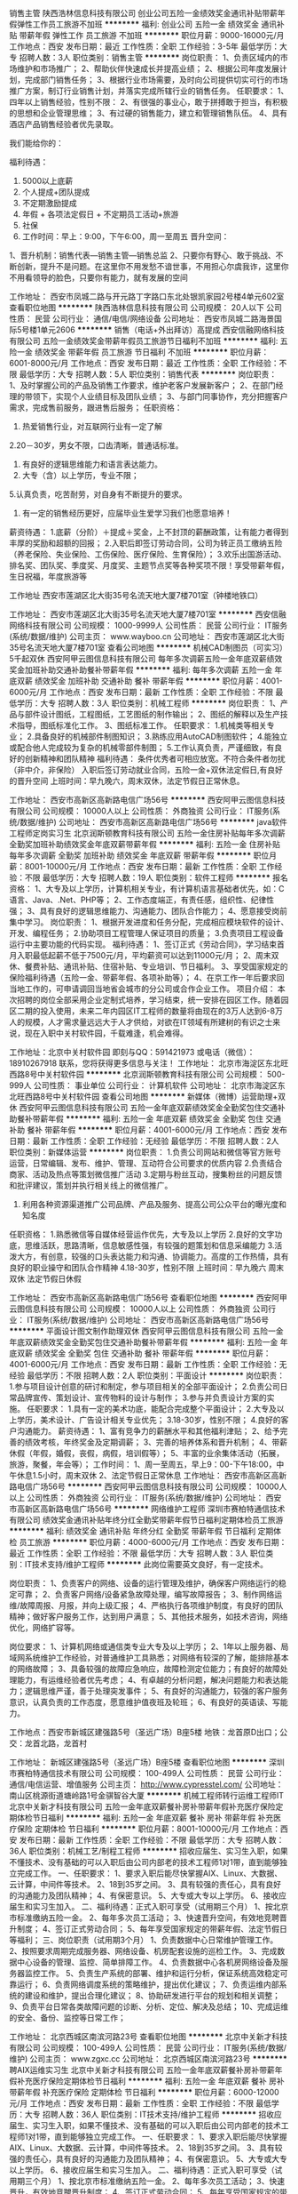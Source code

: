 销售主管
陕西浩林信息科技有限公司
创业公司五险一金绩效奖金通讯补贴带薪年假弹性工作员工旅游不加班
**********
福利:
创业公司
五险一金
绩效奖金
通讯补贴
带薪年假
弹性工作
员工旅游
不加班
**********
职位月薪：9000-16000元/月 
工作地点：西安
发布日期：最近
工作性质：全职
工作经验：3-5年
最低学历：大专
招聘人数：3人
职位类别：销售主管
**********
岗位职责：
1、负责区域内的市场维护和市场推广；
2、帮助伙伴快速成长并提高业绩；
2、根据公司年度发展计划，完成部门销售任务；
3、根据行业市场需要，及时向公司提供切实可行的市场推广方案，制订行业销售计划，并落实完成所辖行业的销售任务。
任职要求：
1、四年以上销售经验，性别不限：
2、有很强的事业心，敢于拼搏敢于担当，有积极的思想和企业管理思维；
3、有过硬的销售能力，建立和管理销售队伍。
4、具有酒店产品销售经验者优先录取。

我们能给你的：

福利待遇：
1.         5000以上底薪
2.         个人提成+团队提成
3.         不定期激励提成
4.         年假 + 各项法定假日 + 不定期员工活动+旅游
5.         社保
6.         工作时间：早上：9:00，下午6:00，周一至周五
 晋升空间：
1、晋升机制：销售代表—销售主管—销售总监
2、只要你有野心、敢于挑战、不断创新，提升不是问题。在这里你不用发愁不谙世事，不用担心尔虞我诈，这里你不用看领导的脸色，只要你有能力，就有发展的空间



工作地址：
西安市凤城二路与开元路丁字路口东北处银凯家园2号楼4单元602室
查看职位地图
**********
陕西浩林信息科技有限公司
公司规模：
20人以下
公司性质：
民营
公司行业：
通信/电信/网络设备
公司地址：
西安市凤城二路海景国际5号楼1单元2606
**********
销售（电话+外出拜访）高提成
西安信融网络科技有限公司
五险一金绩效奖金带薪年假员工旅游节日福利不加班
**********
福利:
五险一金
绩效奖金
带薪年假
员工旅游
节日福利
不加班
**********
职位月薪：6001-8000元/月 
工作地点：西安
发布日期：最近
工作性质：全职
工作经验：不限
最低学历：大专
招聘人数：5人
职位类别：销售代表
**********
岗位职责： 
1、及时掌握公司的产品及销售工作要求，维护老客户发展新客户；
2、在部门经理的带领下，实现个人业绩目标及团队业绩；
3、与部门同事协作，充分把握客户需求，完成售前服务，跟进售后服务；
任职资格： 
1. 热爱销售行业，对互联网行业有一定了解
2.20－30岁，男女不限，口齿清晰，普通话标准。
3. 有良好的逻辑思维能力和语言表达能力。
4. 大专（含）以上学历，专业不限；
5.认真负责，吃苦耐劳，对自身有不断提升的要求。
6. 有一定的销售经历更好，应届毕业生爱学习我们也愿意培养！
薪资待遇：
 1.底薪（分阶）＋提成＋奖金，上不封顶的薪酬政策，让有能力者得到丰厚的奖励和超额的回报；
2.入职后即签订劳动合同，公司为转正员工缴纳五险（养老保险、失业保险、工伤保险、医疗保险、生育保险）；
3.欢乐出国游活动、排名奖、团队奖、季度奖、月度奖、主题节点奖等各种奖项不限！享受带薪年假，生日祝福，年度旅游等

工作地址
西安市莲湖区北大街35号名流天地大厦7楼701室（钟楼地铁口）

工作地址：
西安市莲湖区北大街35号名流天地大厦7楼701室
**********
西安信融网络科技有限公司
公司规模：
1000-9999人
公司性质：
民营
公司行业：
IT服务(系统/数据/维护)
公司主页：
www.wayboo.cn
公司地址：
西安市莲湖区北大街35号名流天地大厦7楼701室
查看公司地图
**********
机械CAD制图员（可实习）5千起双休
西安阿甲云图信息科技有限公司
每年多次调薪五险一金年底双薪绩效奖金加班补助交通补助餐补带薪年假
**********
福利:
每年多次调薪
五险一金
年底双薪
绩效奖金
加班补助
交通补助
餐补
带薪年假
**********
职位月薪：4001-6000元/月 
工作地点：西安
发布日期：最新
工作性质：全职
工作经验：不限
最低学历：大专
招聘人数：3人
职位类别：机械工程师
**********
岗位职责：
1、产品与部件设计图纸，工程图纸，工艺图纸的制作输出；
2、图纸的解释以及生产技术指导，图纸标准化工作。
3、图纸标准工作。
任职要求：
1.机械类等相关专业；
2.具备良好的机械部件制图知识；
3.熟练应用AutoCAD制图软件；
4.能独立或配合他人完成较为复杂的机械零部件制图；
5.工作认真负责，严谨细致，有良好的创新精神和团队精神
福利待遇：
条件优秀者可相应放宽。不符合条件者勿扰（非中介，非保险）
入职后签订劳动就业合同，五险一金+双休法定假日,有良好的晋升空间
上班时间：早九晚六，周末双休，法定节假日正常休息。

工作地址：
西安市高新区高新路电信广场56号
**********
西安阿甲云图信息科技有限公司
公司规模：
10000人以上
公司性质：
外商独资
公司行业：
IT服务(系统/数据/维护)
公司地址：
西安市高新区高新路电信广场56号
**********
java软件工程师定岗实习生
北京润斯顿教育科技有限公司
五险一金住房补贴每年多次调薪全勤奖加班补助绩效奖金年底双薪带薪年假
**********
福利:
五险一金
住房补贴
每年多次调薪
全勤奖
加班补助
绩效奖金
年底双薪
带薪年假
**********
职位月薪：8001-10000元/月 
工作地点：西安
发布日期：最新
工作性质：全职
工作经验：不限
最低学历：大专
招聘人数：19人
职位类别：软件工程师
**********
报名资格：
1、大专及以上学历，计算机相关专业，有计算机语言基础者优先，如：C语言、Java、.Net、PHP等；
2、工作态度端正，有责任感，组织性、纪律性强；
3、具有良好的逻辑思维能力、沟通能力、团队合作能力；
4、愿意接受岗前集中学习。
岗位职责：
1、根据开发进度和任务分配，完成相应模块软件的设计、开发、编程任务；
2.协助项目工程管理人保证项目的质量；
3.负责项目工程设备运行中主要功能的代码实现。
福利待遇：
1、签订正式《劳动合同》，学习结束首月入职最低起薪不低于7500元/月，平均薪资可以达到11000元/月；
2、周末双休、餐费补贴、通讯补贴、住宿补贴、专业培训、节日福利。
3、享受国家规定的保险福利待遇（五险一金、带薪年假、各项补助等）；
4、在京工作一年后要求回当地工作的，可申请调回当地省会城市的分公司或合作企业工作。
项目介绍：
    本次招聘的岗位全部采用企业定制式培养，学习结束，统一安排在园区工作。随着园区二期的投入使用，未来二年内园区IT工程师的数量将由现在的3万人达到6-8万人的规模，人才需求量远远大于人才供给，对欲在IT领域有所建树的有识之士来说，现在入职中关村软件园，千载难逢，机会难得。

工作地址：北京中关村软件园  
即刻与QQ：591421973 或电话（微信）：18910267918 联系，您将获得更多信息与关注！
工作地址：
北京市海淀区东北旺西路8号中关村软件园
**********
北京润斯顿教育科技有限公司
公司规模：
500-999人
公司性质：
事业单位
公司行业：
计算机软件
公司地址：
北京市海淀区东北旺西路8号中关村软件园
查看公司地图
**********
新媒体（微博）运营助理+双休
西安阿甲云图信息科技有限公司
五险一金年底双薪绩效奖金全勤奖包住交通补助餐补带薪年假
**********
福利:
五险一金
年底双薪
绩效奖金
全勤奖
包住
交通补助
餐补
带薪年假
**********
职位月薪：4001-6000元/月 
工作地点：西安
发布日期：最新
工作性质：全职
工作经验：无经验
最低学历：不限
招聘人数：2人
职位类别：新媒体运营
**********
岗位职责：
1.负责公司网站和微信等官方账号运营，日常编辑、发布、维护、管理、互动符合公司要求的优质内容
2.负责结合商家、活动及热点等策划微信推广活动
3.定期与粉丝互动，搜集粉丝的问题反馈和批评建议，策划并执行相关线上的微信推广。
4. 利用各种资源渠道推广公司品牌、产品及服务、提高公司公众平台的曝光度和知名度
任职资格：
1.熟悉微信等自媒体经营运作优先，大专及以上学历
2.良好的文字功底，思维活跃，思路清晰，信息敏感性强，有较强的题策划和信息采编能力
3.活泼大方，有创意，较强的口头表达能力和沟通、协调能力。高度的工作热情，具有良好的职业操守和团队合作精神
4.18-30岁，性别不限
上班时间：早九晚六 周末双休 法定节假日休假

工作地址：
西安市高新区高新路电信广场56号
查看职位地图
**********
西安阿甲云图信息科技有限公司
公司规模：
10000人以上
公司性质：
外商独资
公司行业：
IT服务(系统/数据/维护)
公司地址：
西安市高新区高新路电信广场56号
**********
平面设计图文制作助理双休
西安阿甲云图信息科技有限公司
五险一金年底双薪绩效奖金全勤奖包住交通补助餐补带薪年假
**********
福利:
五险一金
年底双薪
绩效奖金
全勤奖
包住
交通补助
餐补
带薪年假
**********
职位月薪：4001-6000元/月 
工作地点：西安
发布日期：最新
工作性质：全职
工作经验：无经验
最低学历：不限
招聘人数：2人
职位类别：平面设计
**********
岗位职责：
1.参与项目设计创意的研讨和制定，参与项目相关的全部平面设计；
2.负责公司日常品牌宣传、策划设计、宣传物料的设计与制作；
3.参与并负责设计方案的实施。
任职要求：
1.具有一定的美术功底，能配合完成整个平面设计；
2.大专及以上学历，美术设计、广告设计相关专业优先；
3.18-30岁，性别不限；
4.良好的客户沟通能力。
薪资待遇：
1、富有竞争力的薪酬水平和其他福利津贴；
2、给予完善的绩效考核，年终奖金及定期调薪；
3、完善的培养体系和晋升机制；
4、带薪休假（年假，婚假，丧假，病假，培训假等）；
5、丰富的业余集体活动（拓展，旅游，聚餐，年会等）；
工作时间：
1、周一至周五，早上9：00-下午18:00，中午休息1.5小时，周末双休
2、法定节假日正常休息 
工作地址：
西安市高新区高新路电信广场56号
**********
西安阿甲云图信息科技有限公司
公司规模：
10000人以上
公司性质：
外商独资
公司行业：
IT服务(系统/数据/维护)
公司地址：
西安市高新区高新路电信广场56号
**********
网络维护工程师
深圳市赛柏特通信技术有限公司
绩效奖金通讯补贴年终分红全勤奖带薪年假节日福利定期体检员工旅游
**********
福利:
绩效奖金
通讯补贴
年终分红
全勤奖
带薪年假
节日福利
定期体检
员工旅游
**********
职位月薪：4000-6000元/月 
工作地点：西安
发布日期：最近
工作性质：全职
工作经验：不限
最低学历：大专
招聘人数：3人
职位类别：IT技术支持/维护工程师
**********
此岗位需要英文良好，有一定技术。

岗位职责：
1、负责客户的网络、设备的运行管理及维护，确保客户网络运行的稳定可靠；
2、负责客户网络/设备紧急故障处理，编写故障报告；
3、制作网络运维/故障周报、月报，并向上级汇报；
4、严格执行各项维护制度，有良好的团队精神；做好客户服务工作，达到用户满意；
5、其他技术服务，如技术咨询，网络优化，网络扩容等。

岗位要求：
1、计算机网络或通信类专业大专及以上学历；
2、1年以上服务器、局域网系统维护工作经验，对普通维护工具熟悉；对网络有较深的了解，能排除基本的网络故障；
3、具备较强的故障应急响应，故障检测定位能力；有良好的故障处理能力，有运维经验者优先考虑；
4、有卓越的分析问题，解决问题能力和表达能力；逻辑思维严谨，善于处理突发事件；
5、有良好的沟通能力，较强的客户服务意识，认真负责的工作态度，愿意维护值夜班及轮班；
6、有良好的英语读、写能力。

工作地点：西安市新城区建强路5号（圣远广场）B座5楼
地铁：龙首原D出口；公交：龙首北路，龙首村

工作地址：
新城区建强路5号（圣远广场）B座5楼
查看职位地图
**********
深圳市赛柏特通信技术有限公司
公司规模：
100-499人
公司性质：
民营
公司行业：
通信/电信运营、增值服务
公司主页：
http://www.cypresstel.com/
公司地址：
南山区桃源街道塘岭路1号金骐智谷大厦
**********
机械工程师转行运维工程师IT
北京中关新才科技有限公司
五险一金年底双薪餐补房补带薪年假补充医疗保险定期体检节日福利
**********
福利:
五险一金
年底双薪
餐补
房补
带薪年假
补充医疗保险
定期体检
节日福利
**********
职位月薪：8001-10000元/月 
工作地点：西安
发布日期：最新
工作性质：全职
工作经验：不限
最低学历：大专
招聘人数：36人
职位类别：机械工艺/制程工程师
**********
招收应届生、实习生入职，如果不懂技术、没有基础的可以入职后由公司内部老的技术工程师1对1带，直到能够独立完成工作。
一、任职要求：
1、要求入职后能尽快掌握AIX、Linux、大数据、云计算，中间件等技术。 
2、18到35岁之间。
3、具有较强的责任心，具有良好的沟通能力及团队精神；
4、有保密意识。
5、大专或大专以上学历。
6、接收应届生和实习生加入。
 二、福利待遇：正式入职可享受（试用期三个月）
1、按北京市标准缴纳五险一金。
2、每年多次员工活动；
3、快速晋升空间，有效地竞聘晋升制度；
4、签订正式劳动合同；
5、每年享受国家规定的带薪年假、法定节假日等福利；
 三、岗位职责（试用期3个月）
1、负责数据中心日常维护管理工作。
2、按照要求周期完成服务器、网络设备、机房配套设施的巡检工作。
3、完成数据中心设备的管理、监控、简单排障工作。
4、负责数据中心各机房网络设备及服务器监控工作。
5、负责生产系统的部署、维护和运行分析，保证系统高效稳定可靠运行； 
6、负责网络调度系统的策略维护，提出优化建议； 
7、负责运维内部系统的建设和维护，提出合理化建议；
8、协助研发进行平台的规划和相关调整； 
9、负责平台日常各类故障问题的诊断、分析、定位、解决及总结； 
10、完成运维的安全、备份、监控等日常工作； 

工作地址：
北京西城区南滨河路23号
查看职位地图
**********
北京中关新才科技有限公司
公司规模：
100-499人
公司性质：
民营
公司行业：
IT服务(系统/数据/维护)
公司主页：
www.zgxc.cc
公司地址：
北京西城区南滨河路23号
**********
聘AIX运维实习生
北京中关新才科技有限公司
五险一金年底双薪餐补房补带薪年假补充医疗保险定期体检节日福利
**********
福利:
五险一金
年底双薪
餐补
房补
带薪年假
补充医疗保险
定期体检
节日福利
**********
职位月薪：6000-12000元/月 
工作地点：西安
发布日期：最新
工作性质：全职
工作经验：不限
最低学历：大专
招聘人数：36人
职位类别：IT技术支持/维护工程师
**********
招收应届生、实习生入职，如果不懂技术、没有基础的可以入职后由公司内部老的技术工程师1对1带，直到能够独立完成工作。
一、任职要求：
1、要求入职后能尽快掌握AIX、Linux、大数据、云计算，中间件等技术。 
2、18到35岁之间。
3、具有较强的责任心，具有良好的沟通能力及团队精神；
4、有保密意识。
5、大专或大专以上学历。
6、接收应届生和实习生加入。
 二、福利待遇：正式入职可享受（试用期三个月）
1、按北京市标准缴纳五险一金。
2、每年多次员工活动；
3、快速晋升，有效地竞聘晋升制度；
4、签订正式劳动合同；
5、每年享受国家规定的带薪年假、法定节假日等福利；
 三、岗位职责（试用期3个月）
1、负责数据中心日常维护管理工作。
2、按照要求周期完成服务器、网络设备、机房配套设施的巡检工作。
3、完成数据中心设备的管理、监控、简单排障工作。
4、负责数据中心各机房网络设备及服务器监控工作。
1、负责生产系统的部署、维护和运行分析，保证系统高效稳定可靠运行； 
2、负责网络调度系统的策略维护，提出优化建议； 
3、负责web集群、mysql集群、缓存系统的维护和优化； 
4、负责运维内部系统的建设和维护，提出合理化建议；
5、协助研发进行平台的规划和相关调整； 
6、负责平台日常各类故障问题的诊断、分析、定位、解决及总结； 
7、完成运维的安全、备份、监控等日常工作； 
 工作地点为北京多个数据运维中心，可根据个人情况选择工作地点。

工作地址：
北京西城区南滨河路23号
查看职位地图
**********
北京中关新才科技有限公司
公司规模：
100-499人
公司性质：
民营
公司行业：
IT服务(系统/数据/维护)
公司主页：
www.zgxc.cc
公司地址：
北京西城区南滨河路23号
**********
4K通信技术工程师(华为项目移动信号测试)
陕西信通和通信技术服务有限公司
五险一金年底双薪绩效奖金包吃包住带薪年假员工旅游节日福利
**********
福利:
五险一金
年底双薪
绩效奖金
包吃
包住
带薪年假
员工旅游
节日福利
**********
职位月薪：4001-6000元/月 
工作地点：西安
发布日期：最新
工作性质：全职
工作经验：不限
最低学历：不限
招聘人数：5人
职位类别：通信技术工程师
**********
岗位职责：
1、 在工程师指导下进行相关通信信号测试工作；
2、 负责相应工程现场的协调工作；
3、 按照公司要求提交相应报告报表等；
4、 对工作开展提出合理意见；
5、 完成领导交办的其他任务。

任职资格：
1、大专及以上学历，对通信行业有兴趣、有意向从事通信行业，其他专业逻辑考核择优录取。
2、不限经验，有较强的学习能力，初期由省移动陕分公司资深项目经理总工程师带队（接受应届生）
3、有较强的沟通协调能力和团队协作能力

（18：00以后编辑短信留下姓名+学历+专业+毕业时间，第二天会安排相关人事回电话）9:00-17:30可致电金经理 13324568023
工作地址：
西安市雁塔区吉祥路179号世纪商务大厦6层J座
**********
陕西信通和通信技术服务有限公司
公司规模：
20-99人
公司性质：
民营
公司行业：
IT服务(系统/数据/维护)
公司地址：
西安市雁塔区吉祥路179号世纪商务大厦6层J座
查看公司地图
**********
档案图书管理员+餐补+五险
西安阿甲云图信息科技有限公司
五险一金年底双薪绩效奖金全勤奖包住交通补助餐补带薪年假
**********
福利:
五险一金
年底双薪
绩效奖金
全勤奖
包住
交通补助
餐补
带薪年假
**********
职位月薪：4001-6000元/月 
工作地点：西安
发布日期：最新
工作性质：全职
工作经验：无经验
最低学历：大专
招聘人数：2人
职位类别：文档/资料管理
**********
岗位职责：
1、负责接收有关部门，并登记各部门发送的各种图书档案文件等资料妥善保管；
2、负责发放本部门对外发送的各种文件等资料；
3、行政后勤事务，如订购任务、物品领用记录、设备保修、信件收发等；
4、 根据公司需要安排的其他工作。
任职要求：
1、男女不限，18-26岁，专科及以上学历
2、无经验要求，熟练使用办公软件
3、工作仔细认真，有高度责任感
薪资待遇：
1、基本薪资3500，另有员工奖金和补助，五险一金；
2、工作时间早九晚六 双休 法定节假日正常休息；
3、晋升机制：公司设立良好的晋升机制并提供内部招聘、职位轮换机
工作地址：
西安市高新区高新路电信广场56号
**********
西安阿甲云图信息科技有限公司
公司规模：
10000人以上
公司性质：
外商独资
公司行业：
IT服务(系统/数据/维护)
公司地址：
西安市高新区高新路电信广场56号
**********
硬件开发IT运维岗位北京
北京中关新才科技有限公司
五险一金年底双薪餐补房补带薪年假补充医疗保险定期体检节日福利
**********
福利:
五险一金
年底双薪
餐补
房补
带薪年假
补充医疗保险
定期体检
节日福利
**********
职位月薪：8001-10000元/月 
工作地点：西安
发布日期：最新
工作性质：全职
工作经验：不限
最低学历：大专
招聘人数：36人
职位类别：IT技术支持/维护工程师
**********
招收应届生、实习生入职，如果不懂技术、没有基础的可以入职后由公司内部老的技术工程师带，直到能够独立完成工作。
一、任职要求：
1、要求入职后能尽快掌握AIX、Linux、大数据、云计算，中间件等技术。 
2、18到35岁之间。
3、具有较强的责任心，具有良好的沟通能力及团队精神；
4、有保密意识。
5、大专或大专以上学历。理科生或计算机系优先。
6、接收应届生和实习生加入。
 二、福利待遇：正式入职可享受（试用期三个月）
1、按北京市标准缴纳五险一金。
2、每年多次员工活动；
3、快速晋升空间，有效地竞聘晋升制度；
4、签订正式劳动合同；
5、每年享受国家规定的带薪年假、法定节假日等福利；
 三、岗位职责（试用期3个月）
1、负责数据中心日常维护管理工作。
2、按照要求周期完成服务器、网络设备、机房配套设施的巡检工作。
3、完成数据中心设备的管理、监控、简单排障工作。
4、负责数据中心各机房网络设备及服务器监控工作。
5、负责生产系统的部署、维护和运行分析，保证系统高效稳定可靠运行； 
6、负责网络调度系统的策略维护，提出优化建议； 
7、负责运维内部系统的建设和维护，提出合理化建议；
8、协助研发进行平台的规划和相关调整； 
9、负责平台日常各类故障问题的诊断、分析、定位、解决及总结； 
10、完成运维的安全、备份、监控等日常工作； 
工作地址：
北京西城区南滨河路23号
查看职位地图
**********
北京中关新才科技有限公司
公司规模：
100-499人
公司性质：
民营
公司行业：
IT服务(系统/数据/维护)
公司主页：
www.zgxc.cc
公司地址：
北京西城区南滨河路23号
**********
聘AIX运维实习工程师
北京中关新才科技有限公司
五险一金年底双薪交通补助餐补房补带薪年假补充医疗保险节日福利
**********
福利:
五险一金
年底双薪
交通补助
餐补
房补
带薪年假
补充医疗保险
节日福利
**********
职位月薪：6000-12000元/月 
工作地点：西安
发布日期：最新
工作性质：全职
工作经验：不限
最低学历：大专
招聘人数：36人
职位类别：IT技术支持/维护工程师
**********
招收应届生、实习生入职，如果不懂技术、没有基础的可以入职后由公司内部老的技术工程师1对1带，直到能够独立完成工作。
一、任职要求：
1、要求入职后能尽快掌握AIX、大数据、云计算，中间件等技术。 
2、18到35岁之间。
3、具有较强的责任心，具有良好的沟通能力及团队精神；
4、有保密意识。
5、大专或大专以上学历。
6、接收应届生和实习生加入。
 二、福利待遇：正式入职可享受（试用期三个月）
1、按北京市标准缴纳五险一金。
2、每年多次员工活动；
3、快速晋升空间，有效地竞聘晋升制度；
4、签订正式劳动合同；
5、每年享受国家规定的带薪年假、法定节假日等福利；
 三、岗位职责（试用期3个月）
1、负责数据中心日常维护管理工作。
2、按照要求周期完成服务器、网络设备、机房配套设施的巡检工作。
3、完成数据中心设备的管理、监控、简单排障工作。
4、负责数据中心各机房网络设备及服务器监控工作。
1、负责生产系统的部署、维护和运行分析，保证系统高效稳定可靠运行； 
2、负责网络调度系统的策略维护，提出优化建议； 
3、负责web集群、mysql集群、缓存系统的维护和优化； 
4、负责运维内部系统的建设和维护，提出合理化建议；
5、协助研发进行平台的规划和相关调整； 
6、负责平台日常各类故障问题的诊断、分析、定位、解决及总结； 
7、完成运维的安全、备份、监控等日常工作； 
 工作地点为北京多个数据运维中心，可根据个人情况选择工作地点。

工作地址：
北京西城区南滨河路23号
查看职位地图
**********
北京中关新才科技有限公司
公司规模：
100-499人
公司性质：
民营
公司行业：
IT服务(系统/数据/维护)
公司主页：
www.zgxc.cc
公司地址：
北京西城区南滨河路23号
**********
急聘硬件开发IT运维北京IT运维岗
北京中关新才科技有限公司
五险一金年底双薪交通补助餐补房补带薪年假补充医疗保险节日福利
**********
福利:
五险一金
年底双薪
交通补助
餐补
房补
带薪年假
补充医疗保险
节日福利
**********
职位月薪：8001-10000元/月 
工作地点：西安
发布日期：最新
工作性质：全职
工作经验：不限
最低学历：大专
招聘人数：36人
职位类别：IT技术支持/维护工程师
**********
招收应届生、实习生入职，如果不懂技术、没有基础的可以入职后由公司内部老的技术工程师1对1带，直到能够独立完成工作。
一、任职要求：
1、要求入职后能尽快掌握AIX、Linux、大数据、云计算，中间件等技术。 
2、18到35岁之间。
3、具有较强的责任心，具有良好的沟通能力及团队精神；
4、有保密意识。
5、大专或大专以上学历。
6、接收应届生和实习生加入。
 二、福利待遇：正式入职可享受（试用期三个月）
1、按北京市标准缴纳五险一金。
2、每年多次员工活动；
3、快速晋升空间，有效地竞聘晋升制度；
4、签订正式劳动合同；
5、每年享受国家规定的带薪年假、法定节假日等福利；
 三、岗位职责（试用期3个月）
1、负责数据中心日常维护管理工作。
2、按照要求周期完成服务器、网络设备、机房配套设施的巡检工作。
3、完成数据中心设备的管理、监控、简单排障工作。
4、负责数据中心各机房网络设备及服务器监控工作。
5、负责生产系统的部署、维护和运行分析，保证系统高效稳定可靠运行； 
6、负责网络调度系统的策略维护，提出优化建议； 
7、负责运维内部系统的建设和维护，提出合理化建议；
工作地址：
北京西城区南滨河路23号
查看职位地图
**********
北京中关新才科技有限公司
公司规模：
100-499人
公司性质：
民营
公司行业：
IT服务(系统/数据/维护)
公司主页：
www.zgxc.cc
公司地址：
北京西城区南滨河路23号
**********
华为项目设备安装施工员(食宿双休)可〇经验
陕西信通和通信技术服务有限公司
五险一金年底双薪绩效奖金包吃包住带薪年假员工旅游节日福利
**********
福利:
五险一金
年底双薪
绩效奖金
包吃
包住
带薪年假
员工旅游
节日福利
**********
职位月薪：4001-6000元/月 
工作地点：西安
发布日期：最新
工作性质：全职
工作经验：不限
最低学历：不限
招聘人数：5人
职位类别：施工员
**********
岗位职责：
1、参与华为项目设备需求汇总，设备安装、调试、维护。
任职要求：
1、20-30岁，专业不限。
2、积极上进、有团队精神、工作认真负责、爱岗敬业，具备良好的沟通能力。可再面议。

备注：
由于公司目前在西安地区有招聘需求，应聘者请考虑实际情况进行投递，如果暂时不能到西安参加面试的异地求职者，需要确定好求职时间后再进行投递，避免投递后由于无法来面试而错过面试机会。

工作地址：
西安市雁塔区吉祥路179号世纪商务大厦6层J座
**********
陕西信通和通信技术服务有限公司
公司规模：
20-99人
公司性质：
民营
公司行业：
IT服务(系统/数据/维护)
公司地址：
西安市雁塔区吉祥路179号世纪商务大厦6层J座
查看公司地图
**********
4K机械工程师(可〇基础)双休5险提成年假
陕西信通和通信技术服务有限公司
五险一金年底双薪绩效奖金包吃包住带薪年假弹性工作节日福利
**********
福利:
五险一金
年底双薪
绩效奖金
包吃
包住
带薪年假
弹性工作
节日福利
**********
职位月薪：4001-6000元/月 
工作地点：西安
发布日期：最新
工作性质：全职
工作经验：不限
最低学历：不限
招聘人数：6人
职位类别：机械工程师
**********
职位要求：
1、20-30岁，男，机械&理工科专业有限考虑；
2、热爱自动化，机械工程相关工作；
3、有良好沟通能力和学习能力；
4、经验不限，面试通过后有老员工带领；
5、主要从事通信方面设备研发、机械维护、设备安装、数据分析、项目监理等(华为设备方面)
薪资待遇范围： 3500-5000元/月薪，五险一金、带薪年假、发展空间广阔！

福利待遇：
1、薪酬=基本工资+绩效奖金+五险一金+餐补+房补
2、每月1次部门员工活动；
3、工作满1年后，即可享受带薪年假、婚假、产假等福利；
4、每年年度优秀员工可获得一次旅游机会；
5、公司不定期会对员工进行专业技能培训；
6、节假日发送员工礼品；
工作时间：朝九晚六 周末双休 法定节假日正常休息
工作地址：西安市

凡符合以上岗位需求者,我们会在12小时之内予以回电！亦可直接拨打公司人事部电话：韩经理 13324565369
工作地址：
西安市雁塔区吉祥路179号世纪商务大厦6层A座
**********
陕西信通和通信技术服务有限公司
公司规模：
20-99人
公司性质：
民营
公司行业：
IT服务(系统/数据/维护)
公司地址：
西安市雁塔区吉祥路179号世纪商务大厦6层J座
查看公司地图
**********
诚聘【IT技术支持维护实习生】4K可〇基础
陕西信通和通信技术服务有限公司
五险一金年底双薪绩效奖金包吃包住带薪年假员工旅游节日福利
**********
福利:
五险一金
年底双薪
绩效奖金
包吃
包住
带薪年假
员工旅游
节日福利
**********
职位月薪：4001-6000元/月 
工作地点：西安
发布日期：最新
工作性质：全职
工作经验：不限
最低学历：不限
招聘人数：5人
职位类别：IT技术支持/维护工程师
**********
【岗位职责】
1、在上级的领导和监督下定期完成量化的华为通信工作要求；
2、能独立处理和解决所负责的任务；
3、根据开发进度和任务分配，完成相应通信模块任务；

【任职要求】
1、学历不限，18-30岁，有无经验均可；
2、有意向向通信行业，善于学习和总结分析；
3、做事认真、细心、负责，能够专心学习技术；
4、有良好的工作态度和团队合作精神；
5、可接受应届毕业生

【薪资待遇】
正式工：管吃住4千起薪，具体面谈。
学徒：管吃住，综合薪资4000/月。三个月后转正。
入职即签订劳动合同，公司可为实习生开具实习证明

备注：零基础我们可以培养，但本公司不养闲人，不思进取，不图上进者勿扰。虽然工作不累，但请不能吃苦耐劳者绕行。期待有识之士的到来。

工作地址：
西安市雁塔区吉祥路179号世纪商务大厦6层J座
**********
陕西信通和通信技术服务有限公司
公司规模：
20-99人
公司性质：
民营
公司行业：
IT服务(系统/数据/维护)
公司地址：
西安市雁塔区吉祥路179号世纪商务大厦6层J座
查看公司地图
**********
聘AIX Linux运维实习生
北京中关新才科技有限公司
五险一金年底双薪餐补房补带薪年假补充医疗保险定期体检节日福利
**********
福利:
五险一金
年底双薪
餐补
房补
带薪年假
补充医疗保险
定期体检
节日福利
**********
职位月薪：6000-12000元/月 
工作地点：西安
发布日期：最新
工作性质：全职
工作经验：不限
最低学历：大专
招聘人数：36人
职位类别：IT技术支持/维护工程师
**********
招收应届生、实习生入职，如果不懂技术、没有基础的可以入职后由公司内部老的技术工程师1对1带，直到能够独立完成工作。
一、任职要求：
1、要求入职后能尽快掌握AIX、Linux、大数据、云计算，中间件等技术。 
2、18到35岁之间。
3、具有较强的责任心，具有良好的沟通能力及团队精神；
4、有保密意识。
5、大专或大专以上学历。
6、接收应届生和实习生加入。
 二、福利待遇：正式入职可享受（试用期三个月）
1、按北京市标准缴纳五险一金。
2、每年多次员工活动；
3、快速晋升空间，有效地竞聘晋升制度；
4、签订正式劳动合同；
5、每年享受国家规定的带薪年假、法定假日等福利；
 三、岗位职责（试用期3个月）
1、负责数据中心日常维护管理工作。
2、按照要求周期完成服务器、网络设备、机房配套设施的巡检工作。
3、完成数据中心设备的管理、监控、简单排障工作。
4、负责数据中心各机房网络设备及服务器监控工作。
1、负责生产系统的部署、维护和运行分析，保证系统高效稳定可靠运行； 
2、负责网络调度系统的策略维护，提出优化建议； 
3、负责web集群、mysql集群、缓存系统的维护和优化； 
4、负责运维内部系统的建设和维护，提出合理化建议；
5、协助研发进行平台的规划和相关调整； 
6、负责平台日常各类故障问题的诊断、分析、定位、解决及总结； 
7、完成运维的安全、备份、监控等日常工作； 
 工作地点为北京多个数据运维中心，可根据个人情况选择工作地点。

工作地址：
北京西城区金融街南滨河路23号
查看职位地图
**********
北京中关新才科技有限公司
公司规模：
100-499人
公司性质：
民营
公司行业：
IT服务(系统/数据/维护)
公司主页：
www.zgxc.cc
公司地址：
北京西城区南滨河路23号
**********
早九晚六行政助理/ 办公室文员
西安阿甲云图信息科技有限公司
五险一金年底双薪绩效奖金全勤奖包住交通补助餐补带薪年假
**********
福利:
五险一金
年底双薪
绩效奖金
全勤奖
包住
交通补助
餐补
带薪年假
**********
职位月薪：4001-6000元/月 
工作地点：西安
发布日期：最新
工作性质：全职
工作经验：无经验
最低学历：不限
招聘人数：2人
职位类别：行政专员/助理
**********
岗位职责：
1、起草和修改报告、文稿等；
2、及时准确的更新员工通讯录；管理公司网络、邮箱；
3、负责日常办公用品采购、发放、登记管理，办公室设备管理；
4、员工考勤系统维护、考勤统计及外出人员管理
5、保证前台所需物资的充足（如水、纸、设备、耗材及报销单据表格等）及费用结算。
任职资格：
1、大专及以上学历，年龄在18-28岁；
2、有无工作经验者均可,性别不限；
3、熟悉办公室行政管理知识及工作流程，熟练运用OFFICE等办公软件；
4、工作仔细认真、责任心强、为人正直，具备较强的书面和口头表达能力；
工作时间：早九晚六 周末双休
工作地址：
西安市高新区高新路电信广场56号
查看职位地图
**********
西安阿甲云图信息科技有限公司
公司规模：
10000人以上
公司性质：
外商独资
公司行业：
IT服务(系统/数据/维护)
公司地址：
西安市高新区高新路电信广场56号
**********
数据库开发高薪实习生北京岗位
北京中关新才科技有限公司
五险一金年底双薪餐补房补带薪年假补充医疗保险定期体检节日福利
**********
福利:
五险一金
年底双薪
餐补
房补
带薪年假
补充医疗保险
定期体检
节日福利
**********
职位月薪：8001-10000元/月 
工作地点：西安
发布日期：最新
工作性质：全职
工作经验：不限
最低学历：大专
招聘人数：36人
职位类别：软件工程师
**********
招收应届生、实习生入职，如果不懂技术、没有基础的可以入职后由公司内部老的技术工程师1对1带，直到能够独立完成工作。
一、任职要求：
1、要求入职后能尽快掌握AIX、Linux、大数据、云计算，中间件等技术。 
2、18到35岁之间。
3、具有较强的责任心，具有良好的沟通能力及团队精神；
4、有保密意识。
5、大专或大专以上学历。
6、接收应届生和实习生加入。
 二、福利待遇：正式入职可享受（试用期三个月）
1、按北京市标准缴纳五险一金。
2、每年多次员工活动；
3、快速晋升空间，有效地竞聘晋升制度；
4、签订正式劳动合同；
5、每年享受国家规定的带薪年假、法定节假日等福利；
 三、岗位职责（试用期3个月）
1、负责数据中心日常维护管理工作。
2、按照要求周期完成服务器、网络设备、机房配套设施的巡检工作。
3、完成数据中心设备的管理、监控、简单排障工作。
4、负责数据中心各机房网络设备及服务器监控工作。工作地点为北京多个数据运维中心，可根据个人情况选择工作地点。
工作地址：
北京西城区南滨河路23号
查看职位地图
**********
北京中关新才科技有限公司
公司规模：
100-499人
公司性质：
民营
公司行业：
IT服务(系统/数据/维护)
公司主页：
www.zgxc.cc
公司地址：
北京西城区南滨河路23号
**********
通信设备安装维护(有无经验均可)包食宿奖金
陕西信通和通信技术服务有限公司
五险一金年底双薪绩效奖金交通补助带薪年假弹性工作员工旅游节日福利
**********
福利:
五险一金
年底双薪
绩效奖金
交通补助
带薪年假
弹性工作
员工旅游
节日福利
**********
职位月薪：4001-6000元/月 
工作地点：西安
发布日期：最新
工作性质：全职
工作经验：不限
最低学历：不限
招聘人数：6人
职位类别：普工/操作工
**********
招聘要求 :
1、18-28周岁，男女不限，有无经验均可；
2、学历高中及以上学历，有工作经验可放宽条件；
3、吃苦耐劳，工作认真、有责任心；
4、协助安装通讯设备及维护设别。

福利：
周末双休，包食宿补贴，朝九晚六

工作地址：
西安市雁塔区吉祥路179号世纪商务大厦6层J座
**********
陕西信通和通信技术服务有限公司
公司规模：
20-99人
公司性质：
民营
公司行业：
IT服务(系统/数据/维护)
公司地址：
西安市雁塔区吉祥路179号世纪商务大厦6层J座
查看公司地图
**********
电气自动化工程师助理(可〇基础实习)双休
陕西信通和通信技术服务有限公司
五险一金年底双薪绩效奖金包吃包住带薪年假弹性工作节日福利
**********
福利:
五险一金
年底双薪
绩效奖金
包吃
包住
带薪年假
弹性工作
节日福利
**********
职位月薪：4001-6000元/月 
工作地点：西安
发布日期：最新
工作性质：全职
工作经验：不限
最低学历：不限
招聘人数：6人
职位类别：电气工程师
**********
岗位描述：    
1、控制系统的售前售后技术服务、系统安装调试；    
2、公司新产品的开发与研制。    
任职资格：    

1、机械电子类、机电一体化、自动化、通信等相关专业优先考虑；
2、大专及其以上学历，年龄18-27周岁；
3、工作认真负责、积极主动、团队协作精神强、并能独立、高效的完成任务
   

福利待遇:
1、入职后统一给员工购买社会保险（养老、医疗、工伤、生育、失业）、住房公积金及人身意外保险。 
2、每年公司根据经营效益发放年终奖及特别奖。
3、公司员工能享受有薪假期；如：婚假、产假、丧假、陪产假、高温假及病假。 
4、定期组织集体活动，如:员工聚餐、旅游、节日晚会等。
5、晋升体制完善，管理层不对外招聘，均是从内部培养提拔；

凡符合以上岗位需求者,我们会在12小时之内予以回电！亦可直接拨打公司人事部电话：韩经理 13324565369
工作地址：
西安市雁塔区吉祥路179号世纪商务大厦6层J座
**********
陕西信通和通信技术服务有限公司
公司规模：
20-99人
公司性质：
民营
公司行业：
IT服务(系统/数据/维护)
公司地址：
西安市雁塔区吉祥路179号世纪商务大厦6层J座
查看公司地图
**********
区块链销售经理
陕西优米数据技术有限公司
**********
福利:
**********
职位月薪：4001-6000元/月 
工作地点：西安
发布日期：最新
工作性质：全职
工作经验：5-10年
最低学历：大专
招聘人数：2人
职位类别：销售经理
**********
岗位职责：
1、负责所辖地区金融、证券、电商、医疗、零售等行业大区块链的销售工作；
2、与产品经理密切配合，了解客户需求，制定相关计划，积极有效推进客户经营，完成销售业绩目标；
3、负责与用户的技术交流、技术方案宣讲、应用系统演示等工作；
4、根据客户需求和市场变化，对公司的产品提出改进建议；
5、负责客户的挖掘、跟进和再挖掘的客户分析工作；
6、积极主动沟通及协调售前及实施团队，完成内部协作；
7、负责配合市场活动的内容安排、客户联络等相关工作。
任职要求：
1、大专以上学历，计算机、市场营销、信息管理等相关专业毕业；
2、5年销售工作经验，互联网或云计算、大数据等相关行业工作经验优先；
3、较强的独立工作能力，善于发掘、引导客户需求，客户服务意识强；
4、具有强烈的进取心和责任心，良好的沟通协调能力和团队合作精神；
5、形象气质佳，善于沟通谈判，执行力强；
6、有较强的开拓市场能力，在金融、证券、零售、电力等有广泛社会人脉者优先考虑。

工作地址：
西安翠华路1688号曲江创客大街2108室
查看职位地图
**********
陕西优米数据技术有限公司
公司规模：
20-99人
公司性质：
民营
公司行业：
IT服务(系统/数据/维护)
公司主页：
www.umidata.cn
公司地址：
西安市翠华南路1688号曲江创客大街2108室
**********
高薪诚聘网站编辑
陕西中工信融网络科技有限公司
全勤奖节日福利员工旅游交通补助五险一金
**********
福利:
全勤奖
节日福利
员工旅游
交通补助
五险一金
**********
职位月薪：4001-6000元/月 
工作地点：西安
发布日期：最新
工作性质：全职
工作经验：1-3年
最低学历：大专
招聘人数：3人
职位类别：网站编辑
**********
中工信融(北京)信息技术有限公司是中国专业的企业电子商务外包服务提供商。集团管理层专注企业电子商务行业十余年。集团总部（中工信融(北京)信息技术有限公司）设在北京，在全国40余个大中城市建立分支机构，客户覆盖外企、国企、民企等多类实体，横跨石化、金融、保险、通信、电子、IT、汽车、医药、地产、建筑、物流、制造、商贸、传媒、教育、环境、餐饮、快速消费品等诸多领域，成为中国企业电子商务外包服务的创立者和领先者。

中工信融(北京)信息技术有限公司在北京设立企业电子商务研发中心，重点研究企业电子商务解决方案和移动电子商务解决方案，推出拥有自主知识产权的"云商宝网络营销运营系统"、"微商宝微信营销运营系统"和"行业网站代运营系统"，成为企业高效开展电子商务的首选平台。

工作职责：
1. 客户网站的日常维护；
2. 对网站的产品内容，图片，以及新闻资讯栏目，以及内容，进行定期更新；
3. 收集、整理各种行业资讯，编写网站宣传资料；
4. 对网站的相关内容进行质量把控，以提升网站整体效果。

任职要求：
1. 熟练使用office办公软件，了解并能简单使用Photoshop，Coreldraw等图片处理工具；
2. 扎实的文字功底，以及良好的理解、沟通和表达能力；
3. 强烈的责任心，以及客户服务意识；
4. 工作积极主动，有上进心；
5. 良好的团队合作精神；

福利待遇：
1. 签订正式劳动合同，完整合规的公司福利，完善的绩效考核，年终奖金，以及定期的晋升、调薪；
2. 五险一金，含全勤，交通补助，餐补；
3. 员工生日会+节日礼物+每季度员工聚会+员工旅游，丰富的集体业余活动（拓展，旅游，聚餐，年会等）；
4. 享受国家规定的带薪休假，法定节假日等福利；
5. 丰富的企业文化活动，打造快乐活力的工作氛围；
6. 公司提供零食、冷饮等；

公司地址：西安市碑林区长安北路南稍门十字东南角永宁国际（大话南门壹中心）11710室

工作时间：8:30-18:00，单双休，法定节假日带薪休假；

工作地址：
西安市雁塔区大话南门壹中心1710
查看职位地图
**********
陕西中工信融网络科技有限公司
公司规模：
1000-9999人
公司性质：
民营
公司行业：
互联网/电子商务
公司地址：
西安市雁塔区大话南门壹中心1710
**********
机械工程师转行运维IT助理
北京中关新才科技有限公司
五险一金年底双薪餐补房补带薪年假补充医疗保险定期体检节日福利
**********
福利:
五险一金
年底双薪
餐补
房补
带薪年假
补充医疗保险
定期体检
节日福利
**********
职位月薪：8001-10000元/月 
工作地点：西安
发布日期：最新
工作性质：全职
工作经验：不限
最低学历：大专
招聘人数：36人
职位类别：机械工艺/制程工程师
**********
招收应届生、实习生入职，如果不懂技术、没有基础的可以入职后由公司内部老的技术工程师1对1带，直到能够独立完成工作。
一、任职要求：
1、要求入职后能尽快掌握AIX、Linux、大数据、云计算，中间件等技术。 
2、18到35岁之间。
3、具有较强的责任心，具有良好的沟通能力及团队精神；
4、有保密意识。
5、大专或大专以上学历。
6、接收应届生和实习生加入。
 二、福利待遇：正式入职可享受（试用期三个月）
1、按北京市标准缴纳五险一金。
2、每年多次员工活动；
3、快速晋升空间，有效地竞聘晋升制度；
4、签订正式劳动合同；
5、每年享受国家规定的带薪年假、法定节假日等福利；
 三、岗位职责（试用期3个月）
1、负责数据中心日常维护管理工作。
2、按照要求周期完成服务器、网络设备、机房配套设施的巡检工作。
3、完成数据中心设备的管理、监控、简单排障工作。
4、负责数据中心各机房网络设备及服务器监控工作。
5、生产系统部署、维护和运行分析，保证系统高效稳定可靠运行； 
6、负责网络调度系统的策略维护，提出优化建议； 
7、负责运维内部系统的建设和维护，提出合理化建议；
8、协助研发进行平台的规划和相关调整； 
9、负责平台日常各类故障问题的诊断、分析、定位、解决及总结； 
10、完成运维的安全、备份、监控等日常工作； 

工作地址：
北京西城区南滨河路23号
查看职位地图
**********
北京中关新才科技有限公司
公司规模：
100-499人
公司性质：
民营
公司行业：
IT服务(系统/数据/维护)
公司主页：
www.zgxc.cc
公司地址：
北京西城区南滨河路23号
**********
UI设计师
西安市雁塔玛雅动画学校
五险一金绩效奖金加班补助餐补带薪年假节日福利
**********
福利:
五险一金
绩效奖金
加班补助
餐补
带薪年假
节日福利
**********
职位月薪：4000-6000元/月 
工作地点：西安
发布日期：最新
工作性质：全职
工作经验：1-3年
最低学历：本科
招聘人数：1人
职位类别：用户界面（UI）设计
**********
岗位职责：
1. 负责收集客户端的界面视觉设计； 
2. 负责网页、网站前后台的设计搭建；  
3. 在充分理解产品交互文档基础上，进行界面UI设计；  
4. 充分发挥创意，设计简洁，精致的UI界面，提高产品易用性； 
5. 参与用户研究和产品可用性分析，跟踪和评估产品体验； 
6. 编写相关文档。
任职要求：
1.精通Photoshop、Illustrator、Flash等图形软件，html、Dreamweaver等网页制作工具，能够独立完成静态网页设计工作
2.熟练操作常用办公软件，且具备其它软件应用能力；熟悉html，CSS，javascript，Ajax
3.对通用类软件或互联网应用产品的人机交互方面有自己的理解和认识
4.具备良好的审美能力、深厚的美术功底，有较强的平面设计和网页设计能力
5.具有敏锐的用户体验观察力，富有创新精神。
6.此外，有人机交互设计的学习和工作经历者优先。
工作地址：
西安市雁塔区小寨众邦投资大厦9层(小寨百盛对面)
查看职位地图
**********
西安市雁塔玛雅动画学校
公司规模：
500-999人
公司性质：
其它
公司行业：
教育/培训/院校
公司主页：
www.mayaedu.com.cn
公司地址：
西安市长安南路169号旺角广场9层(小寨百盛对面)
**********
聘软件开发工程师数据库开发高薪实习生
北京中关新才科技有限公司
五险一金年底双薪餐补房补带薪年假补充医疗保险定期体检节日福利
**********
福利:
五险一金
年底双薪
餐补
房补
带薪年假
补充医疗保险
定期体检
节日福利
**********
职位月薪：8001-10000元/月 
工作地点：西安
发布日期：最新
工作性质：全职
工作经验：不限
最低学历：大专
招聘人数：36人
职位类别：IT技术支持/维护工程师
**********
招收应届生、实习生入职，如果不懂技术、没有基础的可以入职后由公司内部老的技术工程师1对1带。
一、任职要求：
1、要求入职后能尽快掌握AIX、Linux、大数据、云计算，中间件等技术。 
2、18到35岁之间。
3、具有较强的责任心，具有良好的沟通能力及团队精神；
4、有保密意识。
5、大专或大专以上学历。
6、接收应届生和实习生加入。
 二、福利待遇：正式入职可享受（试用期三个月）
1、按北京市标准缴纳五险一金。
2、每年多次员工活动；
3、快速晋升空间，有效地竞聘晋升制度；
4、签订正式劳动合同；
5、每年享受国家规定的带薪年假、法定节假日等福利；
 三、岗位职责（试用期3个月）
1、负责数据中心日常维护管理工作。
2、按照要求周期完成服务器、网络设备、机房配套设施的巡检工作。
3、完成数据中心设备的管理、监控、简单排障工作。
4、负责数据中心各机房网络设备及服务器监控工作。
1、负责生产系统的部署、维护和运行分析，保证系统高效稳定可靠运行； 
2、负责网络调度系统的策略维护，提出优化建议； 
3、负责web集群、mysql集群、缓存系统的维护和优化； 
4、负责运维内部系统的建设和维护，提出合理化建议；
5、协助研发进行平台的规划和相关调整； 
6、负责平台日常各类故障问题的诊断、分析、定位、解决及总结； 
7、完成运维的安全、备份、监控等日常工作； 
 工作地点为北京多个数据运维中心，可根据个人情况选择工作地点。

工作地址：
北京西城区南滨河路23号
查看职位地图
**********
北京中关新才科技有限公司
公司规模：
100-499人
公司性质：
民营
公司行业：
IT服务(系统/数据/维护)
公司主页：
www.zgxc.cc
公司地址：
北京西城区南滨河路23号
**********
硬件工程师
西安万像电子科技有限公司
创业公司五险一金补充医疗保险定期体检节日福利弹性工作
**********
福利:
创业公司
五险一金
补充医疗保险
定期体检
节日福利
弹性工作
**********
职位月薪：6000-12000元/月 
工作地点：西安
发布日期：最新
工作性质：全职
工作经验：3-5年
最低学历：本科
招聘人数：1人
职位类别：硬件工程师
**********
岗位职责：
1.负责新产品硬件研发和原有产品改进中的相关硬件设计、调试工作；
2.完成项目中硬件方案的制定和技术难点、重点的攻关工作；
3.参与研发项目的过程评审；
4.参与完成研发项目的可靠性测试工作；
5.制定、整理并规范技术文档；

岗位要求：
1.全日制本科以上学历，计算机、微电子、通信等相关专业硬件方向；
2. 独立设计过完整的产品硬件
3.熟练使用cadence等绘图软件
4.有较强的电路分析和设计能力，有较强的调试和问题解决能力
5.熟练使用示波器、万用表等仪表
6.同时熟悉FPGA硬件设计优先，能独立焊接BGA芯片优先

薪酬面议
工作地址：
陕西省西安市高新区唐延南路8号酷派产业园B座302室
查看职位地图
**********
西安万像电子科技有限公司
公司规模：
100-499人
公司性质：
民营
公司行业：
计算机软件
公司主页：
www.vanxvm.com
公司地址：
陕西省西安市高新区唐延南路8号酷派产业园B座302室
**********
华为通信督导储备干部(有无经验均可)双休
陕西信通和通信技术服务有限公司
五险一金年底双薪绩效奖金包吃包住带薪年假员工旅游节日福利
**********
福利:
五险一金
年底双薪
绩效奖金
包吃
包住
带薪年假
员工旅游
节日福利
**********
职位月薪：4001-6000元/月 
工作地点：西安
发布日期：最新
工作性质：全职
工作经验：不限
最低学历：不限
招聘人数：5人
职位类别：储备干部
**********
岗位职责：
1、对华为运营商客户进行现场设备培训；
2、定期向各维护部负责人汇报维护工作情况。

任职要求：
1、18-30岁，有无经验均可；
2、责任心强，具有良好的沟通交流学习能力，原则性强，作风踏实；
3、身体健康，有吃苦耐劳的精神，能服从公司调派，适应长期出差；
4、通信工程类、计算机类、工民建类、工程管理、园林、道路、市政等相关专业。

福利待遇：
1、工作时间：5天8小时，无需加班，周末双休；
2、社保：医疗、生育、工伤、失业、养老、商业保险及住房公积金；
3、奖金：每月绩效奖金、项目奖金、年终奖金；一切靠实力吃饭；
4、娱乐福利：每周末各类娱乐活动自由组合，专属生日趴；
5、假期福利：享受国家规定的带薪年假、法定节假日。

工作地址：
西安市雁塔区吉祥路179号世纪商务大厦6层J座
**********
陕西信通和通信技术服务有限公司
公司规模：
20-99人
公司性质：
民营
公司行业：
IT服务(系统/数据/维护)
公司地址：
西安市雁塔区吉祥路179号世纪商务大厦6层J座
查看公司地图
**********
金融 硬件开发/IT运维 实习生助理岗位
北京中关新才科技有限公司
五险一金年底双薪交通补助餐补房补带薪年假补充医疗保险节日福利
**********
福利:
五险一金
年底双薪
交通补助
餐补
房补
带薪年假
补充医疗保险
节日福利
**********
职位月薪：8001-10000元/月 
工作地点：西安
发布日期：最新
工作性质：全职
工作经验：不限
最低学历：大专
招聘人数：36人
职位类别：IT技术支持/维护工程师
**********
招收应届生、实习生入职，如果不懂技术、没有基础的可以入职后由公司内部老的技术工程师带，直到能够独立完成工作。
一、任职要求：
1、要求入职后能尽快掌握AIX、Linux、大数据、云计算，中间件等技术。 
2、18到35岁之间。
3、具有较强的责任心，具有良好的沟通能力及团队精神；
4、有保密意识。
5、大专或大专以上学历。
6、接收应届生和实习生加入。
 二、福利待遇：正式入职可享受（试用期三个月）
1、按北京市标准缴纳五险一金。
2、每年多次员工活动；
3、快速晋升空间，有效地竞聘晋升制度；
4、签订正式劳动合同；
5、每年享受国家规定的带薪年假、法定节假日等福利；
 三、岗位职责（试用期3个月）
1、负责数据中心日常维护管理工作。
2、按照要求周期完成服务器、网络设备、机房配套设施的巡检工作。
3、完成数据中心设备的管理、监控、简单排障工作。
4、负责数据中心各机房网络设备及服务器监控工作。
1、负责生产系统的部署、维护和运行分析，保证系统高效稳定可靠运行； 
2、负责网络调度系统的策略维护，提出优化建议； 
3、负责web集群、mysql集群、缓存系统的维护和优化； 
4、负责运维内部系统的建设和维护，提出合理化建议；
5、协助研发进行平台的规划和相关调整； 
6、负责平台日常各类故障问题的诊断、分析、定位、解决及总结； 
7、完成运维的安全、备份、监控等日常工作； 
 工作地点为北京多个数据运维中心，可根据个人情况选择工作地点。

工作地址：
北京西城区南滨河路23号
查看职位地图
**********
北京中关新才科技有限公司
公司规模：
100-499人
公司性质：
民营
公司行业：
IT服务(系统/数据/维护)
公司主页：
www.zgxc.cc
公司地址：
北京西城区南滨河路23号
**********
朝九晚六+会展策划助理+双休
西安阿甲云图信息科技有限公司
每年多次调薪五险一金年底双薪绩效奖金加班补助交通补助餐补带薪年假
**********
福利:
每年多次调薪
五险一金
年底双薪
绩效奖金
加班补助
交通补助
餐补
带薪年假
**********
职位月薪：4001-6000元/月 
工作地点：西安
发布日期：最新
工作性质：全职
工作经验：不限
最低学历：大专
招聘人数：2人
职位类别：会展策划/设计
**********
岗位职责：
1、策划会展主题，赋予展会项目新元素；
2、根据公司品牌特色和客户要求选展布展，包括现场勘测展位位置，构思展位主题、展览形式，安排场地布局；
3、对展位实际运作中出现的情况有一定的预判断能力，对各种突发情况能及时进行调整补救。
任职资格：
1、大专及以上学历，室内设计或者环境艺术专业优先；
2、18-30岁，可接收优秀毕业生及实习生；
3、熟悉会展基本流程，了解基本设计和施工方法；
4、强烈的责任感，能深刻理解客户需求，具有独特创意及团队合作精神。
工作时间：周一至周五 早九晚六 周末双休
入职缴纳五险一金，福利待遇优厚
工作地址：
西安市高新区高新路电信广场56号
**********
西安阿甲云图信息科技有限公司
公司规模：
10000人以上
公司性质：
外商独资
公司行业：
IT服务(系统/数据/维护)
公司地址：
西安市高新区高新路电信广场56号
**********
系统维护实习生 IT运维助理
北京中关新才科技有限公司
五险一金年底双薪交通补助餐补房补带薪年假补充医疗保险节日福利
**********
福利:
五险一金
年底双薪
交通补助
餐补
房补
带薪年假
补充医疗保险
节日福利
**********
职位月薪：6000-12000元/月 
工作地点：西安
发布日期：最新
工作性质：全职
工作经验：不限
最低学历：大专
招聘人数：36人
职位类别：软件工程师
**********
招收应届生、实习生入职，如果不懂技术、没有基础的可以入职后由公司内部老的技术工程师1对1带，直到能够独立完成工作。
一、任职要求：
1、要求入职后能尽快掌握AIX、Linux、大数据、云计算，中间件等技术。 
2、18到35岁之间。
3、具有较强的责任心，具有良好的沟通能力及团队精神；
4、有保密意识。
5、大专或大专以上学历。
6、接收应届生和实习生加入。
 二、福利待遇：正式入职可享受（试用期三个月）
1、按北京市标准缴纳五险一金。
2、每年多次员工活动；
3、快速晋升空间，有效地竞聘晋升制度；
4、签订正式劳动合同；
5、每年享受国家规定的带薪年假、法定节假日等福利；
 三、岗位职责（试用期3个月）
1、负责数据中心日常维护管理工作。
2、按照要求周期完成服务器、网络设备、机房配套设施的巡检工作。
3、完成数据中心设备的管理、监控、简单排障工作。
4、负责数据中心各机房网络设备及服务器监控工作。
1、负责生产系统的部署、维护和运行分析，保证系统高效稳定可靠运行； 
2、负责网络调度系统的策略维护，提出优化建议； 
3、负责web集群、mysql集群、缓存系统的维护和优化； 
4、负责运维内部系统的建设和维护，提出合理化建议；
5、协助研发进行平台的规划和相关调整； 
6、负责平台日常各类故障问题的诊断、分析、定位、解决及总结； 
7、完成运维的安全、备份、监控等日常工作； 
 工作地点为北京多个数据运维中心，可根据个人情况选择工作地点。

工作地址：
北京西城区金融街
查看职位地图
**********
北京中关新才科技有限公司
公司规模：
100-499人
公司性质：
民营
公司行业：
IT服务(系统/数据/维护)
公司主页：
www.zgxc.cc
公司地址：
北京西城区南滨河路23号
**********
全职双休淘宝天猫客服
西安阿甲云图信息科技有限公司
五险一金年底双薪绩效奖金全勤奖包住交通补助餐补带薪年假
**********
福利:
五险一金
年底双薪
绩效奖金
全勤奖
包住
交通补助
餐补
带薪年假
**********
职位月薪：4001-6000元/月 
工作地点：西安
发布日期：最新
工作性质：全职
工作经验：无经验
最低学历：不限
招聘人数：2人
职位类别：网店客服
**********
岗位职责：
1、负责淘宝店及淘宝商城的售前、售后指导和服务工作
2、熟悉公司产品特性，解答客户提问并落实工作
3、与各相关部门紧密配合，协调沟通
4、完成领导交代的其它任务
任职要求：
1、年龄18-28岁，专业不限，大专及以上学历
2、具备较强的应变能力、表达与沟通能力
3、具备较强的学习能力，可快速掌握相关知识，及时开展工作
4、工作严谨，计划性强，善于分析思考问题，有责任感
5、踏实，有良好的服务意识与团队合作精神
上班时间：早九晚六 不加班 无夜班
工作地址：
西安市高新区高新路电信广场56号
查看职位地图
**********
西安阿甲云图信息科技有限公司
公司规模：
10000人以上
公司性质：
外商独资
公司行业：
IT服务(系统/数据/维护)
公司地址：
西安市高新区高新路电信广场56号
**********
诚聘网络管理员网络工程师 助理岗位
北京中关新才科技有限公司
五险一金年底双薪餐补房补带薪年假补充医疗保险定期体检节日福利
**********
福利:
五险一金
年底双薪
餐补
房补
带薪年假
补充医疗保险
定期体检
节日福利
**********
职位月薪：8001-10000元/月 
工作地点：西安
发布日期：最新
工作性质：全职
工作经验：不限
最低学历：大专
招聘人数：36人
职位类别：储备干部
**********
招收应届生、实习生入职，如果不懂技术、没有基础的可以入职后由公司内部老的技术工程师1对1带，直到能够独立完成工作。
一、任职要求：
1、要求入职后能尽快掌握AIX、Linux、大数据、云计算，中间件等技术。 
2、18到35岁之间。
3、具有较强的责任心，具有良好的沟通能力及团队精神；
4、有保密意识。
5、大专或大专以上学历。
6、接收应届生和实习生加入。
 二、福利待遇：正式入职可享受（试用期三个月）
1、按北京市标准缴纳五险一金。
2、每年多次员工活动；
3、快速晋升空间，有效地竞聘晋升制度；
4、签订正式劳动合同；
5、每年享受国家规定的带薪年假、法定节假日等福利；
 三、岗位职责（试用期3个月）
1、负责数据中心日常维护管理工作。
2、按照要求周期完成服务器、网络设备、机房配套设施的巡检工作。
3、完成数据中心设备的管理、监控、简单排障工作。
4、负责数据中心各机房网络设备及服务器监控工作。
5、负责生产系统的部署、维护和运行分析，保证系统高效稳定可靠运行； 
6、负责网络调度系统的策略维护，提出优化建议； 
7、负责运维内部系统的建设和维护，提出合理化建议；
8、协助研发进行平台的规划和相关调整； 
工作地址：
北京西城区南滨河路23号
查看职位地图
**********
北京中关新才科技有限公司
公司规模：
100-499人
公司性质：
民营
公司行业：
IT服务(系统/数据/维护)
公司主页：
www.zgxc.cc
公司地址：
北京西城区南滨河路23号
**********
IT执行/协调人员
陕西优米数据技术有限公司
五险一金绩效奖金股票期权节日福利
**********
福利:
五险一金
绩效奖金
股票期权
节日福利
**********
职位月薪：4001-6000元/月 
工作地点：西安
发布日期：最新
工作性质：全职
工作经验：1-3年
最低学历：大专
招聘人数：8人
职位类别：IT项目执行/协调人员
**********
岗位职责：

1、负责所辖地区金融、教育、电商、医疗、农业等行业人工智能、大数据或区块链产品的沟通、跟进工作；

2、与产品经理密切配合，了解客户需求，制定相关计划，积极有效推进客户经营，完成业绩目标；

3、负责与用户的技术交流、技术方案宣讲、应用系统演示等工作；

4、根据客户需求和市场变化，对公司的产品提出改进建议；

5、负责客户的挖掘、跟进和再挖掘的客户分析工作；

6、积极主动沟通及协调售前及实施团队，完成内部协作；

7、负责配合市场活动的内容安排、客户联络等相关工作。

任职要求：

1、大专以上学历，计算机、市场营销、信息管理等相关专业毕业；

2、2-5年销售工作经验，互联网或云计算、大数据、区块链等相关行业工作经验优先；

3、较强的独立工作能力，善于发掘、引导客户需求，客户服务意识强；

4、具有强烈的进取心和责任心，良好的沟通协调能力和团队合作精神；

5、形象气质佳，善于沟通谈判，执行力强；

6、有较强的开拓市场能力，在金融、教育、电商、医疗、农业等有广泛社会人脉者优先考虑。

工作地址：
西安市翠华南路1688号曲江创客大街2108室
查看职位地图
**********
陕西优米数据技术有限公司
公司规模：
20-99人
公司性质：
民营
公司行业：
IT服务(系统/数据/维护)
公司主页：
www.umidata.cn
公司地址：
西安市翠华南路1688号曲江创客大街2108室
**********
华为通信运维实习生(应往届毕业生均可)双休
陕西信通和通信技术服务有限公司
五险一金年底双薪绩效奖金包吃包住带薪年假员工旅游节日福利
**********
福利:
五险一金
年底双薪
绩效奖金
包吃
包住
带薪年假
员工旅游
节日福利
**********
职位月薪：4001-6000元/月 
工作地点：西安
发布日期：最新
工作性质：全职
工作经验：不限
最低学历：不限
招聘人数：5人
职位类别：实习生
**********
岗位职责：  
  1、负责天线测试，前台维护，打点测试等（有人带） 
  3、能做好领导安排的其他工作 
任职要求： 
  1、18-30岁，大专及以上学历， 
  2、责任心强，具有良好的沟通交流学习能力，原则性强，作风踏实； 
  3、通信工程类、计算机类、工民建类、工程管理、土木、机械、园林、道路、市政等相关专业。 

薪资待遇： 
  1、五险一金+双休，法定节假日正常休息，带薪年假； 
  2、节日福利，生日福利； 
  3、底薪+补助（餐补+话补）+绩效+年度奖金。
工作地址：
西安市雁塔区吉祥路179号世纪商务大厦6层J座
**********
陕西信通和通信技术服务有限公司
公司规模：
20-99人
公司性质：
民营
公司行业：
IT服务(系统/数据/维护)
公司地址：
西安市雁塔区吉祥路179号世纪商务大厦6层J座
查看公司地图
**********
c++软件工程师
西安万像电子科技有限公司
创业公司五险一金弹性工作节日福利定期体检补充医疗保险股票期权
**********
福利:
创业公司
五险一金
弹性工作
节日福利
定期体检
补充医疗保险
股票期权
**********
职位月薪：8000-15000元/月 
工作地点：西安
发布日期：最新
工作性质：全职
工作经验：3-5年
最低学历：本科
招聘人数：3人
职位类别：软件工程师
**********
1. 全日制本科以上学历，计算机、通信等相关专业；
2. 至少2年以上相同岗位工作经验；
3. 精通C/C++语言编程；
4. 熟悉多进程、多线程、进程间通信的程序设计。
5. 熟悉网络编程，并掌握TCP/IP、RTP等协议的相关知识。
6. 熟悉嵌入式linux软件开发；
7. 了解基本的Wi-Fi协议相关知识；
8. 有音视频编解码，或者多媒体传输相关工作经验者优先；

工作地址：
陕西省西安市高新区唐延南路8号酷派产业园B座302室
查看职位地图
**********
西安万像电子科技有限公司
公司规模：
100-499人
公司性质：
民营
公司行业：
计算机软件
公司主页：
www.vanxvm.com
公司地址：
陕西省西安市高新区唐延南路8号酷派产业园B座302室
**********
java软件开发程序员 软件工程师（应届）
北京百知教育科技有限公司
五险一金年底双薪绩效奖金加班补助全勤奖房补采暖补贴带薪年假
**********
福利:
五险一金
年底双薪
绩效奖金
加班补助
全勤奖
房补
采暖补贴
带薪年假
**********
职位月薪：8001-10000元/月 
工作地点：西安
发布日期：最新
工作性质：全职
工作经验：不限
最低学历：大专
招聘人数：22人
职位类别：网站编辑
**********
   基地承担着中关村软件园园区内300多家知名企业的人才培养、招聘的任务，本次招聘的岗位全部采用企业定制式培养，入训学生学习结束，统一安排在园区工作，千载难逢，机会难得......
 一、Java大数据软件开发定岗委培工程师
职位描述：在互联网时代，javaEE技术体系毫无疑问的成为了服务器端编程领域的王者，
任职要求：
1、理工科：计算机（网络)、电子信息、软件工程、（电气）自动化、测控、生仪、机电等。
2、在京工作一年后要求回当地工作的，可申请调回当地省会城市的分公司或合作企业工作。
3、入职前同意参加软件园统一组织的三到四个月的企业岗前项目实训，学习期间享受1500元的现金补助。
待遇：
  入职起薪平均薪酬在8000元/月以上，签定正式劳动合同，享受国家规定的保险福利待遇。
 二、架构级JavaEE大数据+云计算定岗委培实习工程师
职位描述：当今IT及ICT产业的趋势就是“云”和“端”，“云”就是云计算，当今大的IT和ICT企业都是符合这个趋势，在“云”端建立服务器，而在“端”这边，通过iphone及ipad等设备访问云端；基地在对中关村软件园的企业进行调研后，重磅推出“JavaEE架构师、大数据、云计算高薪课程。
任职要求：
1、国家统招本科以上学历,通过国家英语四级等级考试，具备Java web、数据库开发基础者优先。
2、普通专科，二年以上工作经验,参加远程测试，成绩合格者。
项目介绍及待遇：学员在入职之前需参加一个月的大数据核心技术岗前强化训练，入职起薪不低于10000元/月；学员进入企业工作后，利用业余时间参加园区举办的在职人员专业技能提高班，在职带薪学习三个月，学习期满后，二次安置就业，二次就业薪资最低12000元/月起。签定正式劳动合同，享受国家规定的保险福利待遇
工作地址：北京中关村软件园  
立即电话（微信）：18911841623 或  QQ：591421973将获得更多关注！

工作地址：
北京海淀区中关村软件园
**********
北京百知教育科技有限公司
公司规模：
500-999人
公司性质：
股份制企业
公司行业：
教育/培训/院校
公司主页：
http://www.zparkhr.com.cn/
公司地址：
北京海淀区中关村软件园
查看公司地图
**********
高薪诚聘销售经理
陕西中工信融网络科技有限公司
每年多次调薪五险一金不加班节日福利
**********
福利:
每年多次调薪
五险一金
不加班
节日福利
**********
职位月薪：10001-15000元/月 
工作地点：西安
发布日期：最新
工作性质：全职
工作经验：1-3年
最低学历：大专
招聘人数：3人
职位类别：销售经理
**********
岗位职责：
1、制定团队的月度销售计划和目标的分解，并完成销售目标；
2、负责部门的日常管理工作及部门员工的管理、培训，根据销售目标，按周、月制定客户拜访计划；
3、辅助团队人员拜访客户，完成销售任务；
4、协助客户解决问题，跟踪客户处理结果，提升客户满意度；
任职资格：
1、一年以上互联网行业销售管理经验；
2、富有激情和热情，有很强的进取心和事业心；
3、有丰富的客户销售经验，沟通能力强，自主思考；
4、有良好的职业素质、合作意识和团队精神；
福利待遇：
1、底薪+团队提成+奖金+季度分红；
2、带薪年假、病假、婚假、丧假、产假等国家法定节假日；
3、转正后缴纳五险；
4、提供完善的职业发展规划；
5、公司事业合伙人备选人。
公司地址：西安市雁塔区南稍门大话南门壹中心1710 （地铁2号线南稍门站D出口舌尖上的南门）
工作地址：
西安市雁塔区大话南门壹中心1710
查看职位地图
**********
陕西中工信融网络科技有限公司
公司规模：
1000-9999人
公司性质：
民营
公司行业：
互联网/电子商务
公司地址：
西安市雁塔区大话南门壹中心1710
**********
产品经理
陕西优米数据技术有限公司
五险一金绩效奖金年终分红股票期权节日福利
**********
福利:
五险一金
绩效奖金
年终分红
股票期权
节日福利
**********
职位月薪：8000-12000元/月 
工作地点：西安-高新技术产业开发区
发布日期：最新
工作性质：全职
工作经验：3-5年
最低学历：大专
招聘人数：3人
职位类别：产品经理
**********
岗位职责：
1、负责政府行业大数据平台的产品规划、设计与实施管理； 
2、跟踪大数据应用市场动向，市场竞争对手分析，及时调整市场策略，创新产品应用； 
3、研究和规划政府应用产品的功能、服务及业务流程，把握产品定位；　 
4、跟踪、分析、挖掘产品的客户化需求，并结合公司整体的业务规划，进行需求评估； 
5、制定产品的前期规划，撰写《产品需求文档》，配合研发进行需求分析； 
6、跟踪协调产品研发进度，把握产品质量，协调产品的交付； 
7、配合市场部门做好产品推广策划，为市场部提供技术支持； 
8、参与年度规划，制定产品的短期及长期发展规划，运营目标与策略，持续改善产品及功能。
任职要求：
1、大学本科学历以上，5年以上工作经验，熟悉产品管理的专业知识； 
2、有数据分析、数据挖掘、数据可视化、在线数据相关产品经验 ；
3、对主流大数据产品、数据可视化和BI产品的现状和发展趋势有深入了解 
4、了解数据挖掘技术，有3年以上BI或者数据挖掘工作经验； 
5、了解Hadoop，HDFS，Hive等大数据相关生态与技术； 
6、有追求高品质产品的精神与热情，对行业动态有足够洞察力及敏锐度； 
7、具有优秀的表达、沟通与呈现能力、协调能力、团队合作精神、保密意识。

工作地址：
西安市翠花南路1688号曲江创客大街创意盒子2108室
查看职位地图
**********
陕西优米数据技术有限公司
公司规模：
20-99人
公司性质：
民营
公司行业：
IT服务(系统/数据/维护)
公司主页：
www.umidata.cn
公司地址：
西安市翠华南路1688号曲江创客大街2108室
**********
月入8K+易出单+晋升快+双休
西安方诺知识产权代理服务有限公司
年底双薪绩效奖金年终分红全勤奖带薪年假弹性工作员工旅游节日福利
**********
福利:
年底双薪
绩效奖金
年终分红
全勤奖
带薪年假
弹性工作
员工旅游
节日福利
**********
职位月薪：4001-6000元/月 
工作地点：西安-雁塔区
发布日期：最新
工作性质：全职
工作经验：不限
最低学历：不限
招聘人数：5人
职位类别：销售代表
**********
岗位职责
1、通过电话和互联网完成客户开发；
2、负责业务谈判和后期追踪。
任职要求：
1、年龄20-27岁，普通话标准、流利，男女不限；
2、高中及以上学历，对知识产权行业有浓厚的兴趣和认同度；
3、反应灵活，有良好的沟通能力、应变能力、团队合作精神；
薪资福利：
1、无责底薪3500+新人补贴+高新提成+月度奖金（个人奖+部门奖）+五险一金+年度奖金+合作客户奖+经理培养奖（个人奖+部门奖）（每月公司开设销售大会销售优异者，公司奖励制度十几项、有丰厚的奖金及奖品）平均收入5000-7000，优秀者可达1-2万，收入不封顶，希望敢于自我挑战者加入！
2、我们有超nice的老板、温柔体贴90后唠的来的仙友、高大上的办公环境、下午茶、任性的假期（双休+年假）、十四薪、员工生日趴、学习沙龙、轻松活泼的工作氛围、通常透明的奖励制度，晋升平台、奖金任你拿。
工作时间：上午：8:30-12:00 下午：2:00-5:40
位置：西安市高新区徐家庄十字通达大厦1502室
公司网址：www.iprfn.com
乘车路线：400路、14路、411路、218路、210路、211路、207路、322路、34路、508路、503路、219路....徐家庄站下车即可。地铁3号线站点：太白南路站C1出口向西20米、科技路站C出口向东200米。
联系人：王女士 18829356661  029-62373051  可添加微信15619023383
工作地址：
陕西省西安市雁塔区徐家庄十字通达大厦1502时
查看职位地图
**********
西安方诺知识产权代理服务有限公司
公司规模：
20-99人
公司性质：
民营
公司行业：
互联网/电子商务
公司主页：
www.iprfn.com
公司地址：
陕西省西安市高新区高新一路正信大厦A座2702
**********
网络管理员网络工程师 应届生实习生
北京中关新才科技有限公司
五险一金年底双薪餐补房补带薪年假补充医疗保险定期体检节日福利
**********
福利:
五险一金
年底双薪
餐补
房补
带薪年假
补充医疗保险
定期体检
节日福利
**********
职位月薪：8001-10000元/月 
工作地点：西安
发布日期：最新
工作性质：全职
工作经验：不限
最低学历：大专
招聘人数：36人
职位类别：公务员/事业单位人员
**********
招收应届生、实习生入职，如果不懂技术、没有基础的可以入职后由公司内部老的技术工程师1对1带，直到能够独立完成工作。
一、任职要求：
1、要求入职后能尽快掌握AIX、Linux、大数据、云计算，中间件等技术。 
2、18到35岁之间。
3、具有较强的责任心，具有良好的沟通能力及团队精神；
4、有保密意识。
5、大专或大专以上学历。
6、接收应届生和实习生加入。
 二、福利待遇：正式入职可享受（试用期三个月）
1、按北京市标准缴纳五险一金。
2、每年员工活动；
3、快速晋升空间，有效地竞聘晋升制度；
4、签订正式劳动合同；
5、每年享受国家规定的带薪年假。
 三、岗位职责（试用期3个月）
1、负责数据中心日常维护管理工作。
2、按照要求周期完成服务器、网络设备、机房配套设施的巡检工作。
3、完成数据中心设备的管理、监控、简单排障工作。
4、负责数据中心各机房网络设备及服务器监控工作。
5、负责生产系统的部署、维护和运行分析，保证系统高效稳定可靠运行； 
6、负责网络调度系统的策略维护，提出优化建议； 
7、负责运维内部系统的建设和维护，提出合理化建议；
8、协助研发进行平台的规划和相关调整； 
9、负责平台日常各类故障问题的诊断、定位、解决及总结； 
10、完成运维的安全、备份、监控等日常工作；  
工作地址：
北京西城区南滨河路23号
查看职位地图
**********
北京中关新才科技有限公司
公司规模：
100-499人
公司性质：
民营
公司行业：
IT服务(系统/数据/维护)
公司主页：
www.zgxc.cc
公司地址：
北京西城区南滨河路23号
**********
石油天然气技术员转通信相关岗位实习生NY-0
陕西信通和通信技术服务有限公司
五险一金年底双薪绩效奖金交通补助带薪年假弹性工作员工旅游节日福利
**********
福利:
五险一金
年底双薪
绩效奖金
交通补助
带薪年假
弹性工作
员工旅游
节日福利
**********
职位月薪：4001-6000元/月 
工作地点：西安
发布日期：最新
工作性质：全职
工作经验：不限
最低学历：不限
招聘人数：4人
职位类别：石油/天然气技术人员
**********
任职资格:
1、18-28周岁，专业不限；
2、思维敏捷，思路清晰，能适应短期出差，工作积极，有较高的责任心和团队意识；
3、应届、往届(两年) 及有意从事通信网络优化人员皆可参加；
4、工作经验相对欠缺者正式入职之后会先由老员工带半个月左右。
薪酬福利：
1.不受专业限制（工作内容简单，上手快）
2.就业待遇高（3k-4.5k）
3.行业前景好（有技术和管理两条路线）
4.福利待遇优（五险一金、节日福利、生日礼金...）
5.空闲时间多（朝九晚五，周末双休，法定节假日、带薪年假）

工作地址：
西安市雁塔区吉祥路179号世纪商务大厦6层J座
**********
陕西信通和通信技术服务有限公司
公司规模：
20-99人
公司性质：
民营
公司行业：
IT服务(系统/数据/维护)
公司地址：
西安市雁塔区吉祥路179号世纪商务大厦6层J座
查看公司地图
**********
华为通信工程项目管理督导(有无经验均可)
陕西信通和通信技术服务有限公司
五险一金年底双薪绩效奖金包吃包住带薪年假员工旅游节日福利
**********
福利:
五险一金
年底双薪
绩效奖金
包吃
包住
带薪年假
员工旅游
节日福利
**********
职位月薪：4001-6000元/月 
工作地点：西安
发布日期：最新
工作性质：全职
工作经验：不限
最低学历：不限
招聘人数：6人
职位类别：项目经理/项目主管
**********
专业要求:18-30岁，理工科，通信专业优先，有无相关工作经验均可；
岗位职责：负责通信工程项目管理
应聘资格要求:因工作需要，。

待遇好，福利优，五险一金，双休，食宿

工作地址：
西安市雁塔区吉祥路179号世纪商务大厦8层A座
**********
陕西信通和通信技术服务有限公司
公司规模：
20-99人
公司性质：
民营
公司行业：
IT服务(系统/数据/维护)
公司地址：
西安市雁塔区吉祥路179号世纪商务大厦6层J座
查看公司地图
**********
4K质检测试员可〇基础(应届生可实习)5险
陕西信通和通信技术服务有限公司
五险一金年底双薪绩效奖金包吃包住带薪年假员工旅游节日福利
**********
福利:
五险一金
年底双薪
绩效奖金
包吃
包住
带薪年假
员工旅游
节日福利
**********
职位月薪：4001-6000元/月 
工作地点：西安
发布日期：最新
工作性质：全职
工作经验：不限
最低学历：不限
招聘人数：6人
职位类别：质量检验员/测试员
**********
岗位职责：
1. 主要从事无线网络的网络规划及无线通信网络优化的管理工作.
2. 对无线网络设备进行测试；
 任职资格：
1. 大专及以上学历，应届毕业生可优先考虑；
2. 可为优秀的大三、大四在校生提供实习机会；
3. 有相关经验者优先，无经验者公司提供相关实践、实习；
4. 能接受出差，并愿意长期在该行业发展。
 工作时间：朝九晚六
 本岗位：
1.不受专业限制（工作内容简单，上手快）
2.就业待遇高（3k-4.5k）
3.行业前景好（有技术和管理两条路线）

凡符合以上岗位需求者,我们会在12小时之内予以回电！亦可直接拨打公司人事部电话：韩经理 13324565369
工作地址：
西安市雁塔区吉祥路179号世纪商务大厦8层A座
**********
陕西信通和通信技术服务有限公司
公司规模：
20-99人
公司性质：
民营
公司行业：
IT服务(系统/数据/维护)
公司地址：
西安市雁塔区吉祥路179号世纪商务大厦6层J座
查看公司地图
**********
销售代表（无责4000+双休+五险+金融销售）
西安德茂融通商务信息咨询有限公司
五险一金绩效奖金全勤奖餐补弹性工作员工旅游节日福利
**********
福利:
五险一金
绩效奖金
全勤奖
餐补
弹性工作
员工旅游
节日福利
**********
职位月薪：8001-10000元/月 
工作地点：西安
发布日期：最新
工作性质：全职
工作经验：不限
最低学历：不限
招聘人数：10人
职位类别：销售代表
**********
岗位职责：
1.依托公司资源与新客户多方面进行沟通讲解,对公司产品进行推广；(工作无需外出，全程写字楼办公)
2.开拓新市场,发展新客户,增加产品销售范围；
3.通过互联网形式，开展宣传推广开发客户及销售公司产品服务等工作；
4. 合规处理客户异议，详细、准确记录客户接触过程和信息，为客户提供快速、准确与专业的咨询及售后服务；
5.完成公司和上级领导安排的辅导和训练，通过培训考试与技能通关；
6.管理维护客户关系以及客户间的长期战略合作计划；
8.维护跟踪老客户业务，挖掘客户的最大潜力。
任职资格：
1.性格外向开朗,有良好的团队协作能力；
2.年龄18-27岁；
3.熟悉各大门户网站，打字速度流畅；
4.反应敏捷、表达能力强，具有较强的沟通能力及交际技巧，具有亲和力；
5.有责任心，能承受较大的工作压力；
6.有团队协作精神，善于挑战；
7.执行力强，能快速有效的执行上级安排的任务。
薪资体系：
1.无责任底薪4000元+高额提成+各种奖金+（1000-6000元绩效）+全勤+饭补+五险（月均工资均在8000+）
2、团队工作模式 新人入职后有经理一对一带您
3、公平、公正、公开的发展平台，广阔的发展空间，晋升的机会可观
4、公司定期发放节假日福利和举行集体旅游及聚餐，定期举行拓展训练，业绩优秀者提供出国旅游
工作时间：
9：00—21:00    周末双休   所有法定节假日全休无加班

工作地址：
西安市高新区高新三路
**********
西安德茂融通商务信息咨询有限公司
公司规模：
100-499人
公司性质：
股份制企业
公司行业：
IT服务(系统/数据/维护)
公司地址：
西安市高新区
**********
淘宝客服兼职998元/天/销售文员会计/大学生
哈尔滨权辉网络科技有限公司
**********
福利:
**********
职位月薪：10001-15000元/月 
工作地点：西安
发布日期：最新
工作性质：兼职
工作经验：不限
最低学历：不限
招聘人数：12人
职位类别：兼职
**********
  【推荐√】→→→（业余可以在家工作）（推荐手机兼职）
企业承诺不会以任何名义收取 押金、 会费、 培训费等
任职要求：1.手机或电脑均可操作.随时随地，时间自由，不用坐班，不耽误日常工作1

职位描述：

可以使用手机或者电脑、在家就能操作、赚零花钱、工资日结、
工资一般能达到40元一1000元左右、时间自由、多劳多得、
合适对象：不论您是学生，上班族，下岗再就业者，
不限时间，不限地区，都能加入,绝无拖欠工资！操作简单易懂
郑重承诺：不收取任何会费押金。
有意应聘请联系在线客服QQ：3002984202（在线--李囡） 请留言（在智联看到的！）

岗位职责：
1、自己有上网条件，上网熟练；
2、工作细心、勤奋、认真负责；
3、学历不限，在职或学生皆可 ;
4、吃苦耐劳；诚实守信；
5、有一定淘宝购物经验者优先。
操作网购任务，一单只需要花费你3-10分钟的时间
不收取任何费用！工作内容简单易学！ 工作时间自由，想做的时候再做.
招收人: 若干名 没有地区限制，全国皆可，不需来我的城市，在家工作可
待遇：一个任务酬劳为40元-1000元不等，1单99元=马上结算5分钟到账..
有意应聘请联系在线客服QQ：3002984202 （在线--李囡） 请留言（在智联看到的！）
工作地址：
哈尔滨南岗哈西大街1号金域蓝城3期深蓝杰作B1栋5A06室
查看职位地图
**********
哈尔滨权辉网络科技有限公司
公司规模：
20-99人
公司性质：
民营
公司行业：
IT服务(系统/数据/维护)
公司主页：
智联认证：有意应聘请联系在线客服QQ：3002984202 （在线--李囡） 请留言（在智联看到的！）
公司地址：
智联认证：有意应聘请联系在线客服QQ：3002984202 （在线--李囡） 请留言（在智联看到的！）
**********
双休+人事
西安美鸣软件科技有限公司
每年多次调薪绩效奖金全勤奖包住通讯补贴弹性工作节日福利不加班
**********
福利:
每年多次调薪
绩效奖金
全勤奖
包住
通讯补贴
弹性工作
节日福利
不加班
**********
职位月薪：6001-8000元/月 
工作地点：西安-未央区
发布日期：最新
工作性质：全职
工作经验：不限
最低学历：不限
招聘人数：1人
职位类别：人力资源专员/助理
**********
岗位职责：
1、组织制定公司人事规章制度，并督促、检查制度的贯彻执行
   2、负责人员招聘，通过多种渠道为公司寻求合适的人才。
3、负责制定公司培训计划，组织人员参加培训，评估培训效果。
4、负责组织实施绩效考核，统计考核结果。
任职要求：1、年龄20-30岁
2、两年以上经验。

工作地址：
西安市未央区北二环东段华帝金座大厦A座1401室
查看职位地图
**********
西安美鸣软件科技有限公司
公司规模：
20-99人
公司性质：
民营
公司行业：
基金/证券/期货/投资
公司地址：
西安市未央区北二环华帝金座A座1401
**********
销售代表
西安百成电子科技有限公司
全勤奖交通补助通讯补贴带薪年假节日福利员工旅游绩效奖金加班补助
**********
福利:
全勤奖
交通补助
通讯补贴
带薪年假
节日福利
员工旅游
绩效奖金
加班补助
**********
职位月薪：3500-7000元/月 
工作地点：西安
发布日期：最新
工作性质：全职
工作经验：不限
最低学历：大专
招聘人数：2人
职位类别：销售代表
**********
职位要求：
1、大专及以上学历，市场营销、计算机、电子信息类等相关专业；
2、有一年以上销售类相关工作经验，具备一定的市场判断能力和良好的沟通能力，以及商务处理能力；
3、具有良好的团队合作精神，诚实、敬业、高效；
 
 工资待遇：
基本工资3500元+高额提成+电话补助+车费补助
 联系方式：
电  话：029-88224879
联系人：从经理
工作地址：
西安市高新区电子一路18号西部电子社区软件公寓C座902室
查看职位地图
**********
西安百成电子科技有限公司
公司规模：
20-99人
公司性质：
民营
公司行业：
电子技术/半导体/集成电路
公司主页：
www.xabcdz.com
公司地址：
西安市高新区电子一路18号西部电子社区软件公寓C座902室
**********
教学科研助理
西安恒坐标教育科技集团有限公司
五险一金绩效奖金包吃包住交通补助带薪年假员工旅游节日福利
**********
福利:
五险一金
绩效奖金
包吃
包住
交通补助
带薪年假
员工旅游
节日福利
**********
职位月薪：5500-6500元/月 
工作地点：西安
发布日期：最新
工作性质：全职
工作经验：不限
最低学历：大专
招聘人数：20人
职位类别：售前/售后技术支持工程师
**********
职位描述：
1、随移动教学平台进入中小学，协助在校老师做好日常教学与互联网技术的融合研究工作；
2、协助工程师为学校搭建移动教学平台；
3、负责学校老师的沟通、协调和系统培训；
4、负责校内、校外教学平台日常维护；
5、负责协调及解决老师使用系统中遇到的问题；
6、做好平台系统在校内日常使用的数据统计、整理。
 职位要求：
1、大专及以上学历，教育、英语、电子信息、计算机专业优先；
2、师范院校学生优先；
2、热爱教育事业，对教育理论及方法有一定研究，工作积极主动、责任心强；
3、具备较强的文字撰写能力和较强的沟通协调能力；
4、熟练电脑操作及Office办公软件，具备基本的网络知识；
5、形象良好，性格开朗，热情自信，具备较强的抗压和学习能力。
 公司福利：各项福利制度（双休、法定节假日、公司提供食宿、六险一金、节日补贴、境外培训等）
联系电话：029-87651818

  工作地址：
陕西省西安市曲江新区雁塔南路318号 荣华拿铁城 3f
**********
西安恒坐标教育科技集团有限公司
公司规模：
20-99人
公司性质：
民营
公司行业：
互联网/电子商务
公司主页：
www.excoord.com
公司地址：
西安市 曲江文化新区雁塔南路 318号 荣华拿铁城 三楼
**********
产品级UI设计师助理实习生
北京润斯顿教育科技有限公司
14薪住房补贴全勤奖年底双薪五险一金房补采暖补贴带薪年假
**********
福利:
14薪
住房补贴
全勤奖
年底双薪
五险一金
房补
采暖补贴
带薪年假
**********
职位月薪：8001-10000元/月 
工作地点：西安
发布日期：最新
工作性质：全职
工作经验：不限
最低学历：大专
招聘人数：22人
职位类别：网页设计/制作/美工
**********
任职要求：
1、美术、平面设计相关专业，大专或以上学历，应往届毕业生或在读生；
2、对设计软件有基本的了解，良好的色彩感悟力，较好的美学素养；
3、18岁-29岁，经验不限，乐于接受岗前集中培训。
岗位描述：
 1、负责平面UI、网站及移动APP客户端的应用程序等软件界面美工设计, 对应用产品的界面进行设计、编辑、美化等工作；
2、根据产品原型进行具体效果图设计，视觉设计，独立完成UI相关制作。
福利待遇：
1、签订正式《劳动合同》，首月入职起薪不低于7500元/月，平均薪资11000元/月；
2、私人订制职业规划书，提供完善的晋升机制；享有专业技能、管理能力、领导力培训；
3、享受国家规定的保险福利待遇（五险一金、带薪年假、各项补助等）；
4、在京工作一年后要求回当地工作的，可申请调回当地省会城市的分公司或合作企业工作。
项目介绍：
    本次招聘的岗位全部采用企业定制式培养，学习结束，统一安排在园区工作。随着园区二期的投入使用，未来二年内园区IT工程师的数量将由现在的3万人达到6-8万人的规模，人才需求量远远大于人才供给，对欲在IT领域有所建树的有识之士来说，现在入职中关村软件园，千载难逢，机会难得。
 工作地址：北京中关村软件园   全国服务监督电话：400 0500 226
立即与QQ：591421973电话（微信）18910253892 联系将获得更多信息与关注

工作地址：
北京市海淀区东北旺西路8号中关村软件园
**********
北京润斯顿教育科技有限公司
公司规模：
500-999人
公司性质：
事业单位
公司行业：
计算机软件
公司地址：
北京市海淀区东北旺西路8号中关村软件园
查看公司地图
**********
电网结合+高提成双休+无责4000 销售代表
西安德茂融通商务信息咨询有限公司
五险一金绩效奖金全勤奖餐补弹性工作员工旅游节日福利
**********
福利:
五险一金
绩效奖金
全勤奖
餐补
弹性工作
员工旅游
节日福利
**********
职位月薪：8001-10000元/月 
工作地点：西安
发布日期：最新
工作性质：全职
工作经验：不限
最低学历：不限
招聘人数：15人
职位类别：销售代表
**********
岗位职责：
1.依托公司资源与新客户多方面进行沟通讲解，对公司产品进行推广；(工作无需外出，全程5星级写字楼办公)。
2.开拓新市场,发展新客户,增加产品销售范围。
3.通过互联网形式，开展宣传推广开发客户及销售公司产品服务等工作。
4.完成公司和上级领导安排的辅导和训练，通过培训考试与技能通关。
5.管理维护客户关系以及客户间的长期战略合作计划。
6.维护跟踪老客户业务，挖掘客户的最大潜力。
任职资格：
1.性格外向开朗，有良好的团队协作能力；
2.年龄18-28岁；
3.熟悉各大门户网站，打字速度流畅；
4.反应敏捷、表达能力强，具有较强的沟通能力及交际技巧，具有亲和力；
5.有责任心，能承受较大的工作压力；
6.有团队协作精神，善于挑战；
7.执行力强，能快速有效的执行上级安排的任务。
薪资体系：
1、无责任底薪4000元 + 业绩提成 + 业绩奖金 + 绩效（1000-6000不等，根据业绩结算）+ 全勤 + 饭补 + 五险（月均工资均在8000+）
2、我们提供给你平台，提供给你高提成，只要你敢想，只要你努力，挣得上不封顶。
3、公司福利：生日paty，砸金蛋抽奖，户外拓展，玩乐。
4、周末双休，国家法定节假日正常休息，定期举办户外拓展运动，拉近公司同事之间的关系以及公司凝聚力。

工作地址：高新区高新三路

工作地址：
西安市高新区高新三路
**********
西安德茂融通商务信息咨询有限公司
公司规模：
100-499人
公司性质：
股份制企业
公司行业：
IT服务(系统/数据/维护)
公司地址：
西安市高新区
**********
急聘平面广告设计师+双休
西安天牛网络科技有限公司
五险一金年底双薪加班补助全勤奖通讯补贴员工旅游节日福利
**********
福利:
五险一金
年底双薪
加班补助
全勤奖
通讯补贴
员工旅游
节日福利
**********
职位月薪：3000-5000元/月 
工作地点：西安
发布日期：最新
工作性质：全职
工作经验：不限
最低学历：大专
招聘人数：1人
职位类别：网页设计/制作/美工
**********
任职要求：
1、大专毕业或艺术类、平面/广告设计类、计算机类，在读或应往届毕业生均可；
2、年龄在19-28岁之间，男女不限；
3、有一定的美术绘画基础，热爱学习且具备良好的学习能力；
4、photoshop、maya软件了解，玩过游戏较多者或者喜欢动画优先考虑；
5、能参与广告影视创意设计和后期软件操作，有志于广告设计行业发展；
岗位职责：
1、负责公司产品的界面进行广告：平面设计、编辑、美化等工作；
2、对公司的网站宣传产品进行美工设计、平面设计；
3、其他与美术设计相关的工作；
4、有能力者可担任游戏界面、手机APP、原画等相关设计；
入职后：一个月试用期，公司组织完善培养计划，新人员由15年以上经验项目经理带领，并且公司提供全方位的办公环境和设施设备，能力居上者有广阔的晋升位置。
薪资结构及工作时间：
1.薪资结构：岗位基本工资（2500-4500）+绩效工资+餐补+五险一金；
2.工作时间：双休制，严格按照国家法定节假日休假；
福利待遇：
1.入职参加岗前训练，掌握岗位必须具备的工作技能。
2.富有竞争力的薪酬水平和其他福利津贴；
4.给予完善的绩效考核，年终奖金及定期调薪；
5.完善的培养体系和晋升机制；
6.带薪休假（年假，婚假，丧假，病假，培训假等）；
7.丰富的业余集体活动（拓展，旅游，聚餐，年会等）。
工作地址：
未央区未央路与凤城一路十字东南角利君V时代A座7楼
**********
西安天牛网络科技有限公司
公司规模：
20-99人
公司性质：
民营
公司行业：
互联网/电子商务
公司地址：
未央区未央路与凤城一路十字东南角利君V时代A座7楼
查看公司地图
**********
人力资源经理
西安中联创通网络科技有限公司
创业公司绩效奖金
**********
福利:
创业公司
绩效奖金
**********
职位月薪：4001-6000元/月 
工作地点：西安
发布日期：最新
工作性质：全职
工作经验：1-3年
最低学历：本科
招聘人数：1人
职位类别：人力资源经理
**********
岗位职责
1、根据公司发展需求及部门岗位要求，制定招聘目标范围、招聘渠道和招聘预算，形成招聘计划方案。
2、发布招聘信息、组织面试、办理入职相关事宜，完成人才甄选，建立人才储备库。
3、制定培训管理制度及流程，根据公司及业务部门的培训计划，组织或协助培训工作的实施，监督和审核培训的 效果，建立培训档案并进行评估。
4、薪酬体系的建立和管理，薪酬的计算和发放。
5、监督和审核各部门制定绩效考核标准及绩效考核的执行。
6、协助总监处理和解决劳动争议案件。
7、完成领导交办的其他工作或任务。
任职要求
1、人力资源相关专业本科以上学历，5年以上相关工作经验；
2、业务思维，客户视角。熟悉并深入理解人力资源工作，在人才招聘、员工关系管理、薪酬，培训模块有扎实的专业功底及丰富实践经验；
3、有极强的成就导向和责任心，学习能力强，有良好的合作精神、执行力强，工作有计划性，逻辑性和条理性好；
4、具有较强的协调能力、人际理解力，善于整合资源驱动目标达成。
  工作地址：
陕西 西安 长安区 万科生活广场C座9层
查看职位地图
**********
西安中联创通网络科技有限公司
公司规模：
20-99人
公司性质：
民营
公司行业：
互联网/电子商务
公司地址：
陕西 西安 长安区 樱花一路 万科棉花广场15号楼1909室
**********
0基础华为项目安装调试(售后服务技术员)
陕西信通和通信技术服务有限公司
五险一金年底双薪绩效奖金包吃包住带薪年假员工旅游节日福利
**********
福利:
五险一金
年底双薪
绩效奖金
包吃
包住
带薪年假
员工旅游
节日福利
**********
职位月薪：4001-6000元/月 
工作地点：西安
发布日期：最新
工作性质：全职
工作经验：不限
最低学历：不限
招聘人数：5人
职位类别：售前/售后技术支持工程师
**********
岗位职责：
1、18-28周岁，专业不限，有无经验均可；
2、按照图纸要求协助完成通信设备装配,调试,安装并进行客户服务；
3、协同项目小组解决并排除在调试过程中发现的问题以确保调试工作按进度完成
4、能适应出差，沟通能力强
5、欢迎应届毕业生及转行人事投递简历。

（18：00以后编辑短信留下姓名+学历+专业+毕业时间，第二天会安排相关人事回电话）9:00-17:30可致电张经理 13891872683
工作地址：
西安市雁塔区吉祥路179号世纪商务大厦6层J座
**********
陕西信通和通信技术服务有限公司
公司规模：
20-99人
公司性质：
民营
公司行业：
IT服务(系统/数据/维护)
公司地址：
西安市雁塔区吉祥路179号世纪商务大厦6层J座
查看公司地图
**********
咨询主管
西安市雁塔玛雅动画学校
五险一金绩效奖金年终分红餐补交通补助带薪年假不加班通讯补贴
**********
福利:
五险一金
绩效奖金
年终分红
餐补
交通补助
带薪年假
不加班
通讯补贴
**********
职位月薪：4001-6000元/月 
工作地点：西安-雁塔区
发布日期：最新
工作性质：全职
工作经验：1-3年
最低学历：不限
招聘人数：1人
职位类别：咨询经理/主管
**********
岗位职责：
1.带领团队完成渠道报名任务
2.负责团队日常管理与工作安排
3.负责团队成员的目标分解
4.负责不断设计优化招生模式。
5.负责组织优化话术等ST。
6.负责实施本团队员工培训。
 任职要求
1.本科以上学历，优秀者可适当放宽。
2.教育行业1-3年营销方向从业经验。
3.1-3年团队管理经验。
4.熟悉职业培训行业优先录用。
5.熟悉招转渠道优先录用。
工作地址：
西安市长安南路169号旺角广场9层(小寨百盛对面)
查看职位地图
**********
西安市雁塔玛雅动画学校
公司规模：
500-999人
公司性质：
其它
公司行业：
教育/培训/院校
公司主页：
www.mayaedu.com.cn
公司地址：
西安市长安南路169号旺角广场9层(小寨百盛对面)
**********
用户界面UI设计+人工智能实习生
北京百知教育科技有限公司
14薪住房补贴无试用期每年多次调薪加班补助年终分红五险一金年底双薪
**********
福利:
14薪
住房补贴
无试用期
每年多次调薪
加班补助
年终分红
五险一金
年底双薪
**********
职位月薪：7500-14000元/月 
工作地点：西安
发布日期：最新
工作性质：全职
工作经验：不限
最低学历：大专
招聘人数：22人
职位类别：用户界面（UI）设计
**********
【岗位方向】：
1、 UI设计委培生
2、 人工智能+Python开发工程师定岗生
【任职要求】：
1、UI设计：美术、设计类相关专业，良好的色彩感悟力，较好的美学素养；
2、开发类：大专及以上学历，计算机（网络)、电子信息、软件工程、（电气）自动化、测控、生仪、机电、数学或英语等专业。
3、接受岗前集中学习。   
 【福利待遇】：  
 1、签订正式《劳动合同》、五险一金等，学习期间享受1500元的生活补助。
 2、在京工作一年后要求回当地工作的，可申请调回当地省会城市的分公司或合作企业工作。
【职业背景】
1、UI设计师：据统计，平面设计师的月平均薪资为5122元，UI设计师的月平均薪资为11060元，您甘心只做绘图小美工？
 UI设计师在国内尚处起步阶段，可以满足企业需求的UI设计师便成为了企业争抢的稀缺资源。
UI设计师工作乐趣性强：随时可以把自己的创意在终端设备上呈现出来，成就感极强，这样的成就感，将一步步引导您走向更高、更强！
2、人工智能+ Python——目前国内大学还没有开设人工智能专业，这既是挑战，又是机遇。一名入门级的AI工程师月薪轻松就可以拿到15K，中、高级工程师，企业更是给出30万到150万的年薪；Python非常适合AI开发，它更接近自然语言，编程简单, 速度超快，它能够把各种模块很轻松地联结在一起,开发人员不必重复造轮子，像搭积木一样就可以完成绝大部分工作， 非常适合初学编程者。
   未来５０年都将是人工智能的天下，人工智能时代才刚刚拉开帷幕，现在加入，四年后，当第一期AI大学生进入这一领域时，你已经年薪百万，已经是他们的总监、CEO了。
【温馨提示】：每日简历投递量非常大，欢迎主动与QQ：591421973或电话（微信）18911848296预约，谢谢！
北京中关村软件园欢迎您！

工作地址：
北京海淀区中关村软件园
**********
北京百知教育科技有限公司
公司规模：
500-999人
公司性质：
股份制企业
公司行业：
教育/培训/院校
公司主页：
http://www.zparkhr.com.cn/
公司地址：
北京海淀区中关村软件园
查看公司地图
**********
SEM竞价专员（高底薪+高奖励+免费午餐）
西安灵猫电子科技有限公司
五险一金绩效奖金全勤奖包吃餐补定期体检员工旅游节日福利
**********
福利:
五险一金
绩效奖金
全勤奖
包吃
餐补
定期体检
员工旅游
节日福利
**********
职位月薪：4001-6000元/月 
工作地点：西安
发布日期：最新
工作性质：全职
工作经验：1年以下
最低学历：大专
招聘人数：2人
职位类别：SEO/SEM
**********
岗位职责：
1.精通百度账户各种推广方法和手段，精准定位市场并投放广告；
2.百度账户关键词筛选、出价控制、创意标题修改，每天关键词投放报告分析；
3.实施关注关键词排名、广告效果报告、分析同行竞价排名并及时做出合理的调价；
4.关键词投入产出比跟踪、统计每日的消费、流量，并优选关键词；灵活控制推广力度和资金投入，使投资回报率提高；
5.定期分析网站流量变化，做出同期对比数据分析，以及商务通咨询客户信息分析总结；
6.定期制定竞价推广计划，根据每个月商城各项数据分析做详细的分析报告。

任职资格：
1.半年以上搜索引擎竞价推广经验，有护肤品行业、保健品或医疗行业SEM推广工作者优先考虑；
2.精通百度竞价推广、360后台，对于百度系统更新要有敏锐的判断能力；
3.对搜索引擎优化、网站内容建设、网络推广有一定工作经验；
4.具有独立思考，独立总结分析的能力，工作认真负责，责任心强，善于思考；
5.可熟练操作office软件。

薪资结构：
基本工资+丰厚奖金+奖励+全勤+补贴

福利待遇：
1、不定期组织国内外旅游以及多样的集体活动，劳逸结合，丰富员工的业余生活；
2、免费提供丰盛的员工餐，保证员工饮食用餐安全、放心；
3、关注员工身体健康，组织课间保健操，并且每年为员工做健康体检；
4、享受国家法定节假日，并享有婚假、产假、陪产假、丧假等；
5、各种节假日礼品，部门不定期组织聚餐；
6、根据员工入职年限，享有不同程度的工龄补贴；
7、丰厚的提成，根据个人能力个人业务水平提供各种奖金、奖励，年终还有丰厚年终奖；
8、广阔的职业发展与晋升空间，可根据员工个人能力进行内部的转岗、晋升；
9、轻松和谐的团队氛围，优越舒适的办公环境；轻轻松松挑战高薪的同时，满足你的物质生活以及精神追求。

我们的团队基本都是80、90后，有互联网行业活跃的氛围，是年轻人的活力展现平台，充满正能量的灵猫大家庭，在这里，我们一起奋斗一起努力~~~~
灵猫欢迎每个有能力的你来到这里成为这个大家庭的一员……
 

工作地址：
雁塔区电子三路西京国际电气中心A1111室
**********
西安灵猫电子科技有限公司
公司规模：
100-499人
公司性质：
民营
公司行业：
互联网/电子商务
公司主页：
http://www.lingmaodianshang.com
公司地址：
雁塔区电子三路西京国际电气中心A1111室
查看公司地图
**********
高薪诚聘销售顾问
陕西中工信融网络科技有限公司
全勤奖交通补助节日福利员工旅游
**********
福利:
全勤奖
交通补助
节日福利
员工旅游
**********
职位月薪：8001-10000元/月 
工作地点：西安
发布日期：最新
工作性质：全职
工作经验：不限
最低学历：不限
招聘人数：5人
职位类别：销售代表
**********
岗位职责：
1、及时掌握公司的产品及销售工作要求，维护老客户发展新客户；
2、在部门经理的带领下，实现个人业绩目标及团队业绩；
3、与部门同事协作，充分把握客户需求，完成售前服务，跟进售后服务；
任职要求：
1、大专及以上学历；
2、有互联网行业销售经验；
3、具备学习能力，适应互联网销售团队的快节奏；
4、具备目标感，有发展欲望；
5、能承受高强度的工作压力。
薪资待遇：
  1、工资=基本工资+全勤+绩效工资+年终奖金；节假日福利；出差补贴；
  2、购买五险（医疗+养老+工伤+生育+失业）；
工作时间：
8:30-18:00，单双休，法定节假日带薪休假；
联系方式：17791928893 崔女士


工作地址：
西安市雁塔区大话南门壹中心1710
查看职位地图
**********
陕西中工信融网络科技有限公司
公司规模：
1000-9999人
公司性质：
民营
公司行业：
互联网/电子商务
公司地址：
西安市雁塔区大话南门壹中心1710
**********
网络管理员/网络工程师 助理岗位
北京中关新才科技有限公司
五险一金年底双薪交通补助餐补房补带薪年假补充医疗保险节日福利
**********
福利:
五险一金
年底双薪
交通补助
餐补
房补
带薪年假
补充医疗保险
节日福利
**********
职位月薪：6000-12000元/月 
工作地点：西安
发布日期：最新
工作性质：全职
工作经验：不限
最低学历：大专
招聘人数：36人
职位类别：公务员/事业单位人员
**********
招收应届生、实习生入职，如果不懂技术、没有基础的可以入职后由公司内部老的技术工程师1对1带，直到能够独立完成工作。
一、任职要求：
1、要求入职后能尽快掌握AIX、Linux、大数据、云计算，中间件等技术。 
2、18到35岁之间。
3、具有较强的责任心，具有良好的沟通能力及团队精神；
4、有保密意识。
5、大专或大专以上学历。
6、接收应届生和实习生加入。
 二、福利待遇：正式入职可享受（试用期三个月）
1、按北京市标准缴纳五险一金。
2、每年多次员工活动；
3、快速晋升空间，有效地竞聘晋升制度；
4、签订正式劳动合同；
5、每年享受国家规定的带薪年假、法定节假日等福利；
 三、岗位职责
1、负责数据中心日常维护管理工作。
2、按照要求周期完成服务器、网络设备、机房配套设施的巡检工作。
3、完成数据中心设备的管理、监控、简单排障工作。
4、负责数据中心各机房网络设备及服务器监控工作。
1、负责生产系统的部署、维护和运行分析，保证系统高效稳定可靠运行； 
2、负责网络调度系统的策略维护，提出优化建议； 
3、负责web集群、mysql集群、缓存系统的维护和优化； 
4、负责运维内部系统的建设和维护，提出合理化建议；
5、协助研发进行平台的规划和相关调整； 
6、负责平台日常各类故障问题的诊断、分析、定位、解决及总结； 
7、完成运维的安全、备份、监控等日常工作； 
 工作地点为北京多个数据运维中心，可根据个人情况选择工作地点。

工作地址：
北京西城区金融街
查看职位地图
**********
北京中关新才科技有限公司
公司规模：
100-499人
公司性质：
民营
公司行业：
IT服务(系统/数据/维护)
公司主页：
www.zgxc.cc
公司地址：
北京西城区南滨河路23号
**********
销售主管
陕西金创网络科技有限公司
绩效奖金全勤奖员工旅游加班补助带薪年假弹性工作节日福利不加班
**********
福利:
绩效奖金
全勤奖
员工旅游
加班补助
带薪年假
弹性工作
节日福利
不加班
**********
职位月薪：4001-6000元/月 
工作地点：西安
发布日期：最新
工作性质：全职
工作经验：不限
最低学历：大专
招聘人数：5人
职位类别：呼叫中心客服
**********
岗位职责：

1、通过电话，网络与客户进行有效沟通，了解客户需求, 寻找销售机会并完成销售业绩；
2、无需外出，无尘办公室一人一台电脑，客户资源以及通讯设备均由公司统一提供；
3、维护老客户，挖掘客户最大潜力。
4、合规处理客户异议，为客户提供快速、准确与专业的销售及咨询服务。

薪酬：
1、收入构成= 无责底薪2500+ 业绩提奖 ( 10%-15% )+奖金津贴（600-1000）+节日费+降温取暖费等，平均工资4900元。
2、工作时间：09:00-18:00。
3、入职即签订正式《劳动合同》，享受“五险一金”，综合福利，
4、全天候独享中央空调办公室。
5、持续的培训提升+畅通的晋升渠道。

福利：
1、公司提供单休。带薪年假，生日假期；
2、属于公司直招，不收取求职者任何费用；
3、除五险一金外，公司为您补充每成交一单特奖600-1000不等；
4、公司提供专业的带薪培训，公司组织的聚餐、游玩、踏青等活动；


工作环境：
1、每人一台电脑，客户资源全由公司提供，如有外出拜访客户有专车提供，不用打车，挤公车，公司中央空调（冬暖夏凉）；
2、公司提供高档5A级办公环境，全天室内办公，每人拥有独立的工作区和电脑，另外微波炉等设备齐全；
3、工作氛围很舒适，同事之间和睦相处，不会存在资源冲突，不用讨好别人看别人脸色工作，每天做好自己的工作就可以了；
4、公司实力雄厚，我们期待您的加入，为你提供规划！环境舒适职业生涯规划！
1、行销路径：客服专员----客服主管--区域经理

任职要求：
1、20-30岁大专（含）或以上学历
2、普通话标准，口齿伶俐，懂得消费者心理，语言表达能力强，擅于沟通;
3、性格坚韧，思维敏捷，具备良好的应变能力和一定抗压能力;
4、有团队合作精神，具有基本电脑使用能力，有网络销售或电话销售经验者优先。


工作地址：
陕西省西安市高新区高新三路西高智能大夏513
**********
陕西金创网络科技有限公司
公司规模：
20-99人
公司性质：
股份制企业
公司行业：
互联网/电子商务
公司地址：
陕西省西安市高新区高新三路西高智能大夏513
查看公司地图
**********
销售推广专员
西安瑞乐安防科技有限公司
全勤奖员工旅游节日福利不加班通讯补贴
**********
福利:
全勤奖
员工旅游
节日福利
不加班
通讯补贴
**********
职位月薪：3000-5000元/月 
工作地点：西安
发布日期：最新
工作性质：全职
工作经验：1-3年
最低学历：不限
招聘人数：5人
职位类别：销售代表
**********
岗位要求：具有一定安防弱电基础，有较强的洞察力，能够接受新鲜事物，可独立开展业务。具有一定的交通，公检法，学校、金融保险，医院等资源者优先考虑。
岗位职责：负责人脸识别系统、AI人工智能系统，车牌识别系统产品和工程的业务拓展和销售。
工作地址：
陕西省西安市西关正街开元商住广场2单元2002
查看职位地图
**********
西安瑞乐安防科技有限公司
公司规模：
20人以下
公司性质：
民营
公司行业：
IT服务(系统/数据/维护)
公司地址：
陕西省西安市大庆路98号
**********
办公室文员
西安百成电子科技有限公司
绩效奖金全勤奖交通补助通讯补贴带薪年假员工旅游节日福利不加班
**********
福利:
绩效奖金
全勤奖
交通补助
通讯补贴
带薪年假
员工旅游
节日福利
不加班
**********
职位月薪：2001-4000元/月 
工作地点：西安
发布日期：最新
工作性质：全职
工作经验：1-3年
最低学历：大专
招聘人数：2人
职位类别：助理/秘书/文员
**********
岗位职责：
1、负责公司网站信息维护和优化；
2、负责在B2B网站注册信息和发布产品公司信息等；
3、负责公司交办的日常事务；
4、日常资料整理及其他一般行政事务；
5、 协助部门做好其他的辅助服务工作
6、完成领导交办的其它工作

任职要求：
1、文笔好，文科类相关专业，1年以上相关工作经验；
2、能熟练操作能熟练操作word , Excel等办公软件及办公设备；
3、有较好的沟通表达能力及服务意识，工作有条理，细致、认真、有责任心，
公司福利：交通补助、话费补助、岗位津贴、节日福利、带薪年假、员工旅游等；


工作地址：
西安市高新区电子一路18号西部电子社区软件公寓C座902室
查看职位地图
**********
西安百成电子科技有限公司
公司规模：
20-99人
公司性质：
民营
公司行业：
电子技术/半导体/集成电路
公司主页：
www.xabcdz.com
公司地址：
西安市高新区电子一路18号西部电子社区软件公寓C座902室
**********
人力资源经理/主管
陕西优米数据技术有限公司
五险一金绩效奖金节日福利
**********
福利:
五险一金
绩效奖金
节日福利
**********
职位月薪：4000-8000元/月 
工作地点：西安
发布日期：最新
工作性质：全职
工作经验：5-10年
最低学历：大专
招聘人数：1人
职位类别：人力资源经理
**********
岗位职责：
1、根据公司各部门的用人需求，及时发布招聘信息；
2、执行招聘、甄选、面试、筛选、配置等工作；
3、执行入职（离职）手续办理、劳动合同的签订（续签）、试用期跟踪及转正等工作；
4、员工信息管理，员工档案材料的收集、员工电子档案建立及维护工作；
5、充分利用各种招聘渠道满足公司的人才需求，利用各种招聘渠道发布招聘广告，寻求招聘机构；
6、对公司招聘环节进行数据分析，并及时提出合理化建议；
7、建立和完善公司的招聘流程、招聘体系，完善后备人才选拔方案和人才储备机制；
8、协助各部门建立和完善部门的薪酬体系、绩效体系；
9、公司安排的其他工作。


任职要求：
1、 专科及以上学历，人力资源专业；
2、 形象气质佳，具有5年以上人力资源工作经验，熟悉人力资源的各项模块内容和工作流程，擅长招聘模块工作；
3、 沟通能力强，抗压能力强，有良好的沟通能力和团队合作能力，能够熟练操作办公软件；
4、 有互联网行业工作经验者优先。

工作地址：
西安市翠华南路1688号曲江创客大街2108室
查看职位地图
**********
陕西优米数据技术有限公司
公司规模：
20-99人
公司性质：
民营
公司行业：
IT服务(系统/数据/维护)
公司主页：
www.umidata.cn
公司地址：
西安市翠华南路1688号曲江创客大街2108室
**********
JAVA研发工程师
陕西优米数据技术有限公司
五险一金绩效奖金股票期权节日福利
**********
福利:
五险一金
绩效奖金
股票期权
节日福利
**********
职位月薪：8000-15000元/月 
工作地点：西安
发布日期：最新
工作性质：全职
工作经验：5-10年
最低学历：大专
招聘人数：5人
职位类别：软件研发工程师
**********
岗位职责:
1.负责大数据平台相关WEB应用的开发、维护，参与后端架构设计；
2.负责解决开发过程中的技术问题；
3.根据开发规范统一代码风格、保证开发质量；
4.和团队其他工程师配合完成相关技术攻关及落地

任职要求：
1.计算机、软件工程等相关专业，专科及以上学历；
2.3年以上开发经验，熟悉Java及J2EE规范，熟练掌握Spring/SpringMVC/MyBatis框架；
3.熟悉MySQL数据库，有数据库设计、优化经验；
4.熟悉J2EE应用服务器（如Tomcat）及其优化；
5.熟悉前端技术框架jQuery,Bootstrap,vue2.0,reactJS等；熟悉NodeJS；
6.熟悉消息中间件，如rocketMQ、activeMQ、rabbitMQ等；
7.了解Redis、Dubbox/Spring Cloud/Spring Boot等开源技术；
8.熟练eclipse/idea、Maven/Gradle、Git/SVN等工具;
9.熟悉linux系统基本操作
10.具备良好的表达和沟通能力，具备极强的团队精神，对工作热情，有良好的学习能力及自我管理能力；
11.有数据爬虫项目经验优先。

工作地址：
西安市翠华南路1688号曲江创客大街2108室
查看职位地图
**********
陕西优米数据技术有限公司
公司规模：
20-99人
公司性质：
民营
公司行业：
IT服务(系统/数据/维护)
公司主页：
www.umidata.cn
公司地址：
西安市翠华南路1688号曲江创客大街2108室
**********
销售主管
陕西印象信息技术有限公司
无试用期绩效奖金全勤奖交通补助餐补通讯补贴员工旅游节日福利
**********
福利:
无试用期
绩效奖金
全勤奖
交通补助
餐补
通讯补贴
员工旅游
节日福利
**********
职位月薪：10001-15000元/月 
工作地点：西安-碑林区
发布日期：最新
工作性质：全职
工作经验：1-3年
最低学历：大专
招聘人数：5人
职位类别：销售主管
**********
（1）负责市场调研和需求分析；
（2）负责年度销售的预测，目标的制定及分解；
（3）确定销售部门目标体系和销售配额；
（4）制定销售计划和销售预算；
（5）负责销售渠道和客户的管理；
（6）组建销售队伍，培训销售人员；
（7）评估销售业绩，建设销售团队。
任职资格：
（1）专科及以上学历，市场营销等相关专业；
（2）3年以上相关销售行业工作经验，有销售管理工作经历者优先；
（3）具有丰富的客户资源和客户关系，业绩优秀；
（4）具备较强的市场分析、营销、推广能力和良好。

工作地址：
西安市碑林区南关正街中贸广场15号楼2单元9F
**********
陕西印象信息技术有限公司
公司规模：
20-99人
公司性质：
民营
公司行业：
IT服务(系统/数据/维护)
公司主页：
www.029yx.com
公司地址：
西安市碑林区南关正街中贸广场15号楼2单元9F
查看公司地图
**********
行政助理
西安冰雪网络科技有限公司
通讯补贴带薪年假节日福利不加班
**********
福利:
通讯补贴
带薪年假
节日福利
不加班
**********
职位月薪：2001-4000元/月 
工作地点：西安
发布日期：最新
工作性质：全职
工作经验：不限
最低学历：中专
招聘人数：3人
职位类别：行政专员/助理
**********
岗位职责：
1.协助做好日常招聘工作。
2.协助日常资料记录，考勤记录等。
3.完成主管分配的任务。

任职要求：
1.高中及以上学历。
2.熟悉使用电脑办公软件。
3.性格开朗，善言谈，思维敏捷，反应迅速，积极主动，有服务意识，有较强执行力。

福利待遇：
1.薪资:面谈。
2.公司福利：双休+国家法定天数休假+年休假+定期公司组织户外活动。

工作时间：
周一至周五：早上8：00-12：00;下午14：00-18:00
周末：双休

工作地址：
经济开发区御道华城B座0704室
查看职位地图
**********
西安冰雪网络科技有限公司
公司规模：
20-99人
公司性质：
民营
公司行业：
互联网/电子商务
公司主页：
null
公司地址：
陕西西安未央凤城一路8号御道华城B座0704室
**********
平面设计助理
西安优越信息技术有限公司
五险一金年底双薪绩效奖金加班补助全勤奖通讯补贴带薪年假员工旅游
**********
福利:
五险一金
年底双薪
绩效奖金
加班补助
全勤奖
通讯补贴
带薪年假
员工旅游
**********
职位月薪：2001-4000元/月 
工作地点：西安
发布日期：最新
工作性质：全职
工作经验：1年以下
最低学历：大专
招聘人数：5人
职位类别：平面设计
**********
我们需要：
One、公司内部急聘，专业不限，对互联网设计有求知欲望；
Two、想从事计算机行业，有自己独特的设计风格。
Three、有责任心，性格活泼开朗，工作踏实
Four、会简单的电脑操作，对经验要求不高，入职后前期有项目经理带。
岗位职责：
1.负责公司产品的界面进行平面设计、编辑、美化等工作；
2.对公司的网站宣传产品进行美工设计、平面设计；
3.协助设计师完成项目任务，学习提升设计技能；
4.其他与美术设计相关的工作；
岗位待遇：
1、面试通过后，实习期基本工资3k,转正工资5k元——6k元+项目提成。
岗位待遇：
1、面试通过后，实习期基本工资3k,转正工资5k元——6k元+项目提成。
2.假期：除法定节假日外，可享受带薪病假，还有7-12天带薪年假。
3.绩效奖金：为了更好的体现能力，我们有合理有效的绩效考核标准，也准备了丰厚的绩效奖金。
4、办公环境舒适优美
培养机制：在成熟的运营管理机制下，为所有在职人员提供系统化的入职培训。
工作时间：朝九晚五，双休。

工作地址：
未央区凤城一路6号利君V时代A座7层
**********
西安优越信息技术有限公司
公司规模：
20-99人
公司性质：
国企
公司行业：
计算机软件
公司地址：
未央区凤城一路6号利君V时代A座7层
查看公司地图
**********
部门经理
陕西国搜信息技术有限公司
年终分红绩效奖金年底双薪五险一金全勤奖节日福利员工旅游带薪年假
**********
福利:
年终分红
绩效奖金
年底双薪
五险一金
全勤奖
节日福利
员工旅游
带薪年假
**********
职位月薪：10001-15000元/月 
工作地点：西安
发布日期：最新
工作性质：全职
工作经验：1-3年
最低学历：不限
招聘人数：3人
职位类别：销售主管
**********
岗位职责：
1、负责公司产品的销售及推广；
2、根据市场营销计划，完成部门销售指标；
3、开拓新市场,发展新客户,增加产品销售范围；
4、负责辖区市场信息的收集及竞争对手的分析；
5、负责销售区域内销售活动的策划和执行，完成销售任务；
6、管理维护客户关系以及客户间的长期战略合作计划。
任职资格：
1、大专及以上学历，市场营销等相关专业；
2、1-2年以上销售行业工作经验，业绩突出者优先；
3、反应敏捷、表达能力强，具有较强的沟通能力及交际技巧，具有亲和力；
4、具备一定的市场分析及判断能力，良好的客户服务意识；
5、有责任心，能承受较大的工作压力；
6、有团队协作精神，善于挑战。

工作地址：
高新区财富中心二期D座2008
查看职位地图
**********
陕西国搜信息技术有限公司
公司规模：
20-99人
公司性质：
民营
公司行业：
互联网/电子商务
公司主页：
http://www.chinaso.com/
公司地址：
陕西省西安市莲湖区高新三路东财富中心二期第一幢4单元20层12008号房
**********
市场经理
西安市雁塔玛雅动画学校
五险一金绩效奖金年终分红交通补助餐补通讯补贴带薪年假员工旅游
**********
福利:
五险一金
绩效奖金
年终分红
交通补助
餐补
通讯补贴
带薪年假
员工旅游
**********
职位月薪：6001-8000元/月 
工作地点：西安
发布日期：最新
工作性质：全职
工作经验：1-3年
最低学历：大专
招聘人数：1人
职位类别：市场主管
**********
岗位职责： 
1.根据校区要求，独立负责领导市场部门工作，定期向校长汇报并沟通市场展情况学员报名情况潜在学员的开发情况； 
2 .根据市场变化和需求，及时调整市场开发方案方式方法，不断提高项目在市场上的占有率； 
3.组织制定中长期市场拓展方案编制月季年市场开发计划，并认真抓好落实，做到周有布置，月有检查，年有总结；
4.全面调动市场人员的积极性，建立完善的销售网络，扩大项目宣传的覆盖面，并经常保持联系； 
5.及时掌握有关市场宣传的反馈信息，配合教学部门，解决各种有关问题，让客户满意； 
6.严格控制营销预算，节约开支，降低营销成本； 
7.配合校长对市场的规划，结合当地实际市场状况，撰写开发市场方案； 
8.组织组织实施招生计划。 
任职要求 
1、 专科以上学历，营销、管理类专业为佳； 
2、 有二年以上从事教育培训行业营销工作经验。 
3、 有一定的市场洞察力与商机的捕捉力，具备良好的市场产品营销策划、实施能力； 4、 具有较强的表达沟通能力，良好的职业素养和服务意识，有团队合作精神，能承受一定的工作压力。 
薪资结构：无责任高底薪+带薪寒假+话补餐补交补+高提成
工作地址：
西安市长安南路169号旺角广场9层(小寨百盛对面)
查看职位地图
**********
西安市雁塔玛雅动画学校
公司规模：
500-999人
公司性质：
其它
公司行业：
教育/培训/院校
公司主页：
www.mayaedu.com.cn
公司地址：
西安市长安南路169号旺角广场9层(小寨百盛对面)
**********
.net开发工程师
陕西华春网络信息有限责任公司
**********
福利:
**********
职位月薪：6001-8000元/月 
工作地点：西安-碑林区
发布日期：最新
工作性质：全职
工作经验：1-3年
最低学历：本科
招聘人数：7人
职位类别：软件工程师
**********
职位描述：
1、根据产品概要设计，完成站点、应用服务的详细设计；
2、按照产品系统设计，完成产品开发任务
2、按照公司统一的数据库开发规范，完成数据库相关的开发、自测工作；
4、根据开发规划、测试规范完成开发自测工作；
5、根据客户体验和测试工作，不断完善、提高、优化平台性能；

岗位要求：
1、本科及以上学历，具有2年以上.net项目开发经验，具有较好的团队合作精神，对工作认真负责有责任心； 
2、 熟悉.Net架构，C#开发，熟悉Windows服务、WebService开发、熟悉EntityFramwork、Linq开发；
3、 熟悉ORACEL或SQLServer相关开发，掌握TSQL语言，熟练使用EA设计工具；
4、 掌握使用主流的数据库分析设计工具，独立完成数据库系统设计，能根据设计搭建数据库服务器；
5、 掌握B/S模式应用开发，熟悉OOD/OOP 概念和XML 标准；
6、 掌握数据仓库、ETL、OLAP 和数据挖掘；
7、 有应用系统集成、在线支付经验，交易管理开发优先。

工作地址：
西安市南二环西段21号华融国际商务大厦B座1504
**********
陕西华春网络信息有限责任公司
公司规模：
20-99人
公司性质：
民营
公司行业：
IT服务(系统/数据/维护)
公司地址：
西安市南二环西段21号华融国际商务大厦B座1504
查看公司地图
**********
人事专员
西安恒坐标教育科技集团有限公司
五险一金带薪年假员工旅游节日福利
**********
福利:
五险一金
带薪年假
员工旅游
节日福利
**********
职位月薪：2001-4000元/月 
工作地点：西安
发布日期：最新
工作性质：全职
工作经验：1-3年
最低学历：本科
招聘人数：2人
职位类别：人力资源专员/助理
**********
  岗位职责 ： 

1、负责完成公司人事工作任务，并提出改进意见。
2、负责员工人事档案管理。新进员工试用期的跟踪考核,晋升提薪及转正合同的签订并形成相应档案资料，协办员工异动等事宜的相关手续。
3、协助员工招聘的面试,负责报到及解聘手续的办理，接待引领新进员工。
4、负责统计汇总，上报员工考勤月报表，处理考勤异常情况。
5、负责各部门员工绩效考核资料的定期统计汇总，并对绩效考核的方式方法提出意见和建议。
6、负责员工薪酬发放的异常处理和薪酬政策的跟踪调查,提供相应的报表和资料。
7、负责员工技能培训方案,技能测评的督导与跟进。
8、各个分公司五险一金的办理。
9、满足各岗位招聘，人员配置需求。



岗位要求  
1、人力资源或企业管理类相关专业毕业为佳，相关工作经验1~3年。
3、在人员招募、引进、培训开发及员工考核、激励等方面有实际操作能力； 
4、具有优秀的书面、口头表达能力、极强的亲和力与服务意识，沟通领悟能力强； 
5、工作细致认真，原则性强，有良好的执行力及职业素养； 
6、熟悉国家相关劳动法律、法规，熟悉人力资源管理工作流程和运作方式； 
7、具有较强的应变能力和内外沟通能力； 
8、有强烈的责任感及敬业精神，能承受较大的工作压力； 
9、良好的计算机水平，熟练操作office办公软件
福利：五险一金 免费午餐
  工作地址：
陕西省西安市曲江新区雁塔南路318号 荣华拿铁城 3楼
**********
西安恒坐标教育科技集团有限公司
公司规模：
20-99人
公司性质：
民营
公司行业：
互联网/电子商务
公司主页：
www.excoord.com
公司地址：
西安市 曲江文化新区雁塔南路 318号 荣华拿铁城 三楼
**********
人事专员（晋升+住宿）
西安卓尔硕贸易有限公司
创业公司五险一金年底双薪绩效奖金全勤奖包住员工旅游节日福利
**********
福利:
创业公司
五险一金
年底双薪
绩效奖金
全勤奖
包住
员工旅游
节日福利
**********
职位月薪：3000-5000元/月 
工作地点：西安
发布日期：最新
工作性质：全职
工作经验：不限
最低学历：不限
招聘人数：5人
职位类别：招聘专员/助理
**********
职位职责：主要负责招聘、培训、绩效、员工入职离职办理、薪酬、劳动关系等工作

我们为你提供：
1.3000基本薪水+绩效奖金。
2.免费系统培训+免费住宿。
3.按照国家法定假日休息、享受员工旅游等。
4.公平广阔的晋升空间，初级人事-人事专员-人事主管-人事经理-人事总监
岗位要求：
1.年龄：18-30，专业不限，态度端正负责
2.对工作热情，有一定的团队协作能力，有上进心;
3.肯吃苦、反应敏捷、表达能力强，具有亲和力；
4.有无工作经验均可，应届毕业生优先。
联系电话：胡经理 18629264425

工作地址：
西安市雁塔区小寨阳明国际2203室
**********
西安卓尔硕贸易有限公司
公司规模：
100-499人
公司性质：
股份制企业
公司行业：
互联网/电子商务
公司地址：
西安市雁塔区长安中路89号阳明国际2203室
查看公司地图
**********
999元一天淘宝客服打字/临时工/销售大学生/
中国平安人寿保险股份有限公司重庆分公司江北支公司金融部
五险一金年底双薪绩效奖金年终分红加班补助全勤奖带薪年假弹性工作
**********
福利:
五险一金
年底双薪
绩效奖金
年终分红
加班补助
全勤奖
带薪年假
弹性工作
**********
职位月薪：15001-20000元/月 
工作地点：西安
发布日期：最新
工作性质：兼职
工作经验：不限
最低学历：不限
招聘人数：1人
职位类别：兼职
**********
【全国招聘】没有地区限制。只要你有电脑，就可以在家，在网吧，在公司兼职工作

公司承诺---(免费兼职，非职介,不收押金,不收取任何费用！）

急招兼职---有意者请联系在线企业客服欢欢QQ：1445921210【诚信第一】

①自己有上网条件，上网熟练；

②工作细心、勤奋、认真负责；

③学历不限，在职或学生皆可

④对网店有一定的兴趣；

⑤吃苦耐劳；诚实守信；

⑥有一定淘宝购物经验者优先。

急招兼职---有意者请联系企业客服欢欢QQ：1445921210【承诺不收费】

招收人数: 若干名 工作地点不限，专兼职均可！

不收取任何费用！工作内容简单易学、上手快！兼职时间自由，想做的时候再做.

待遇：一个任务酬劳为40元-1000元不等，1单99元=马上结算5分钟到账！

待遇：多劳多得，保底180-600元/小时（支付宝、网银，既时结算）

(注明兼职非职介 承诺不收取任何费用）

【本公司的招聘信息已经过工商等相关部门审核认证，请放心兼职】

急招兼职---有意者请联系企业客服欢欢QQ：1445921210【承诺不收费】
工作地址：
【智联招聘认证】:手机可以做时间自由安排,不收任何费用及押金.应聘的加企业客服欢欢QQ：1445921210
**********
中国平安人寿保险股份有限公司重庆分公司江北支公司金融部
公司规模：
10000人以上
公司性质：
股份制企业
公司行业：
IT服务(系统/数据/维护)
公司地址：
【智联招聘认证】:手机可以做时间自由安排,不收任何费用及押金.应聘的加企业客服欢欢QQ：1445921210
**********
SEM/项目经理
西安市雁塔玛雅动画学校
五险一金餐补通讯补贴带薪年假员工旅游节日福利
**********
福利:
五险一金
餐补
通讯补贴
带薪年假
员工旅游
节日福利
**********
职位月薪：4000-6000元/月 
工作地点：西安
发布日期：最新
工作性质：全职
工作经验：1-3年
最低学历：本科
招聘人数：1人
职位类别：SEO/SEM
**********
岗位职责：
1. 制定及执行SEM推广计划，并对账户进行监控优化；
2. 根据网民习惯，确定并优化关键词、创意、着陆页等具体内容；
3. 负责SEM数据监控、投入产出分析、效率优化；
4. 熟悉公司产品、推广方向与推广理念，并将其应用到推广工作当中；
5. 掌握baidu、360、sogou等推广产品，并灵活组合投放策略；
6. 监控竞争对手网络营销策略，针对性提出调整方案；
7. 负责商桥等售前咨询，详细掌握客户需求、搜索关键词，以便精准调整关键词，提升投放效果。
8. 负责通过推广而获取的销售线索分配，并统计分析推广效果，跟踪销售跟进情况与成交转化情况并适时反馈，分析ROI。

任职要求：
1.1年以上百万级SEM账户操作经验，掌握常规竞价策略，熟悉百度、360、搜狗后台；
2.较强的文字编辑能力、良好的沟通协调能力；
3.对数据敏感、擅长数据分析、能熟练使用至少一种数据分析工具；
4.自我驱动型，善于克服困难；在工作中有耐心。

工作地址：
西安市雁塔区小寨众邦投资大厦9层(小寨百盛对面)
查看职位地图
**********
西安市雁塔玛雅动画学校
公司规模：
500-999人
公司性质：
其它
公司行业：
教育/培训/院校
公司主页：
www.mayaedu.com.cn
公司地址：
西安市长安南路169号旺角广场9层(小寨百盛对面)
**********
诚招WEB前端程序员+五险+年底双薪
北京玖易创新网络科技有限公司
五险一金年底双薪绩效奖金年终分红加班补助全勤奖
**********
福利:
五险一金
年底双薪
绩效奖金
年终分红
加班补助
全勤奖
**********
职位月薪：3000-5000元/月 
工作地点：西安
发布日期：最新
工作性质：全职
工作经验：不限
最低学历：中专
招聘人数：6人
职位类别：WEB前端开发
**********
岗位条件：
1、高中以上学历，年龄18-28周岁，计算机专业优先；
2、热爱互联网，有从事互联网相关工作的意愿；
3、了解网页制作的流程，了解HTML、CSS等网页制作技术；
4、有无开发经验均可，要求有一定的学习能力，较好的逻辑思维。

福利待遇：
1、五险一金及商业保险，双休、法定节假日正常休息；
2、7小时工作制，高效的工作环境和氛围，完善的员工内部制度；
3、公司工作环境优雅、氛围好，同事关系融洽，生日派对、聚餐等活动丰富；
4、人性化管理，享受国家规定的带薪年假、各种节假日。

工作地址：
西安市碑林区南关正街中贸广场15号楼2单元708
查看职位地图
**********
北京玖易创新网络科技有限公司
公司规模：
100-499人
公司性质：
上市公司
公司行业：
IT服务(系统/数据/维护)
公司地址：
西安市碑林区南关正街中贸广场15号楼2单元708
**********
应届Java开发工程师助理
北京玖易创新网络科技有限公司
五险一金年底双薪绩效奖金全勤奖弹性工作带薪年假节日福利定期体检
**********
福利:
五险一金
年底双薪
绩效奖金
全勤奖
弹性工作
带薪年假
节日福利
定期体检
**********
职位月薪：2001-4000元/月 
工作地点：西安
发布日期：最新
工作性质：全职
工作经验：不限
最低学历：大专
招聘人数：4人
职位类别：Java开发工程师
**********
岗位职责：
1、协助软件工程师完成 安卓/IOS APP软件开发工作；
2、本岗位为助理岗位，负责一些计算机软件操作的相关工作。

岗位要求：
1、18-30周岁，高中及以上学历，专业不限；
2、工作主动、积极,有责任心,动手能力强,做事仔细有条理；
3、工作积极主动，有一定抗压能力，对软件开发感兴趣者优先。
福利待遇：
甲级写字楼，毗邻地铁站，交通便利；
入职转正后五险一金+全勤奖+绩效奖金+提成
公司提供吃住，双休，7小时工作制

工作地址：
西安市碑林区南关正街中贸广场15号楼2单元708
查看职位地图
**********
北京玖易创新网络科技有限公司
公司规模：
100-499人
公司性质：
上市公司
公司行业：
IT服务(系统/数据/维护)
公司地址：
西安市碑林区南关正街中贸广场15号楼2单元708
**********
电话销售（金融电销+无责4000+双休）
西安德茂融通商务信息咨询有限公司
五险一金绩效奖金全勤奖餐补弹性工作员工旅游节日福利
**********
福利:
五险一金
绩效奖金
全勤奖
餐补
弹性工作
员工旅游
节日福利
**********
职位月薪：6001-8000元/月 
工作地点：西安
发布日期：最新
工作性质：全职
工作经验：不限
最低学历：不限
招聘人数：15人
职位类别：电话销售
**********
薪资体系：
1.无责任底薪4000元+高额提成+各种奖金+（1000-6000元绩效）+全勤+饭补+五险（月均工资均在10000+）
2、团队工作模式 新人入职后有经理一对一带您
3、公平、公正、公开的发展平台，广阔的发展空间，晋升的机会可观
4、公司定期发放节假日福利和举行集体旅游及聚餐，定期举行拓展训练，业绩优秀者提供出国旅游
岗位职责：
1.依托公司资源与新客户多方面进行沟通讲解,对公司产品进行推广；(工作无需外出，全程写字楼办公)
2.开拓新市场,发展新客户,增加产品销售范围；
3.通过互联网形式，开展宣传推广开发客户及销售公司产品服务等工作；
4. 合规处理客户异议，详细、准确记录客户接触过程和信息，为客户提供快速、准确与专业的咨询及售后服务；
5.完成公司和上级领导安排的辅导和训练，通过培训考试与技能通关；
6.管理维护客户关系以及客户间的长期战略合作计划；
8.维护跟踪老客户业务，挖掘客户的最大潜力。
工作时间：
9：00—21:00    周末双休   所有法定节假日全休无加班
任职资格：
1.性格外向开朗,有良好的团队协作能力；
2.年龄18-28岁；
3.熟悉各大门户网站，打字速度流畅；
4.反应敏捷、表达能力强，具有较强的沟通能力及交际技巧，具有亲和力；
5.有责任心，能承受较大的工作压力；
6.有团队协作精神，善于挑战；
7.执行力强，能快速有效的执行上级安排的任务。
晋升空间：
1、面试通过后，上岗前培训2-3天，了解此工作流程，正式进入工作；
2、第一个月享受在职带薪培训学习（理论与实际相结合，业务主管带领学习）；
3、第3-6个月后可参加管理干部培训，提升优秀者为领队；领队中实力卓越者升为主管；
工作地址：高新区高新三路

工作地址：
西安市高新区高新三路
**********
西安德茂融通商务信息咨询有限公司
公司规模：
100-499人
公司性质：
股份制企业
公司行业：
IT服务(系统/数据/维护)
公司地址：
西安市高新区
**********
PS设计/制图实习生（0基础+五险双休）
西安天牛网络科技有限公司
五险一金年底双薪加班补助全勤奖通讯补贴员工旅游节日福利
**********
福利:
五险一金
年底双薪
加班补助
全勤奖
通讯补贴
员工旅游
节日福利
**********
职位月薪：3000-5000元/月 
工作地点：西安-未央区
发布日期：最新
工作性质：全职
工作经验：不限
最低学历：大专
招聘人数：3人
职位类别：广告创意/设计师
**********
岗位要求：
1、年龄在18-28岁之间，男女不限；
2、学历要求大专及以上，有无经验均可；
3、有一定美术基础者可优先考虑；
4、艺术美术类、视觉传达、平面广告、服装设计、计算机相关理工科类可优先考虑；
5、对设计感兴趣，以后考虑往设计方向发展的应往届大学生及待业转行人士可优先考虑；

岗位职责：
1、负责公司产品界面的设计、编辑、美化工作；
2、对公司宣传网站的编辑、美化、及平面设计相关工作；
3、负责公司宣传海报、单页等设计；

薪资待遇：
1、薪资在3000-5000之间，具体根据个人能力面谈；
2、周六周天双休，法定节假日正常休息；
3、薪资体系：底薪（无责任）+补助+绩效奖金+项目提成（转正薪资基本在4500以上/月）；
4、带薪休假（年假，婚假，丧假，病假，培训假）；

工作地址：
未央区未央路与凤城一路十字东南角利君V时代A座7楼
**********
西安天牛网络科技有限公司
公司规模：
20-99人
公司性质：
民营
公司行业：
互联网/电子商务
公司地址：
未央区未央路与凤城一路十字东南角利君V时代A座7楼
查看公司地图
**********
UI设计助理
西安优越信息技术有限公司
五险一金年底双薪绩效奖金加班补助全勤奖通讯补贴带薪年假员工旅游
**********
福利:
五险一金
年底双薪
绩效奖金
加班补助
全勤奖
通讯补贴
带薪年假
员工旅游
**********
职位月薪：2001-4000元/月 
工作地点：西安
发布日期：最新
工作性质：全职
工作经验：1年以下
最低学历：大专
招聘人数：3人
职位类别：用户界面（UI）设计
**********
我们需要：
One、公司内部急聘，有无经验即可。应届毕业生优先。有求知欲望;
two、从事UI设计相关工作，会使用简单的PS、CorelDRAW等设计软件,辅助项目经理完成一定的外包操作任务；
There、有责任心，性格活泼开朗，工作踏实；
Four、我们针对的是应届生，对经验要求不高，入职后前期有项目经理带。
岗位待遇：
1、面试通过后，实习期基本工资3k,转正工资5k元——6k元+项目提成。
2.假期：除法定节假日外，可享受带薪病假，还有7-12天带薪年假。
3.绩效奖金：为了更好的体现能力，我们有合理有效的绩效考核标准，也准备了丰厚的绩效奖金。
4、办公环境舒适优美。
培养机制：在成熟的运营管理机制下，为所有在职人员提供系统化的入职培训。
工作时间：朝九晚五，双休。

工作地址：
未央区凤城一路6号利君V时代A座7层
**********
西安优越信息技术有限公司
公司规模：
20-99人
公司性质：
国企
公司行业：
计算机软件
公司地址：
未央区凤城一路6号利君V时代A座7层
查看公司地图
**********
PHP软件开发程序员双休
北京玖易创新网络科技有限公司
五险一金年底双薪绩效奖金全勤奖弹性工作带薪年假节日福利定期体检
**********
福利:
五险一金
年底双薪
绩效奖金
全勤奖
弹性工作
带薪年假
节日福利
定期体检
**********
职位月薪：2001-4000元/月 
工作地点：西安-新城区
发布日期：最新
工作性质：全职
工作经验：不限
最低学历：大专
招聘人数：4人
职位类别：计算机辅助设计师
**********
工作内容
1、根据客户需求进行php网站建设、可视化后台架构
2、维护客户网站的日常运行
3、优化公司官网的页面、流程，提升用户使用体验

应聘条件
1、高中及以上学历，网站制作相关专业毕业优先
2、无基础者协助PHP工程师跟进项目。
3、学习能力强，有良好的主动性和责任感

福利待遇：
1、享受法定休假，公司实行5天7小时工作制，无需加班；
2、五险一金，年底双薪及丰厚福利待遇；
4、公司提供食宿补贴，下午茶等福利

工作地址：
西安市碑林区南关正街中贸广场15号楼2单元708
查看职位地图
**********
北京玖易创新网络科技有限公司
公司规模：
100-499人
公司性质：
上市公司
公司行业：
IT服务(系统/数据/维护)
公司地址：
西安市碑林区南关正街中贸广场15号楼2单元708
**********
人事助理（包住+五险）
西安卓尔硕贸易有限公司
创业公司五险一金绩效奖金加班补助包住带薪年假员工旅游高温补贴
**********
福利:
创业公司
五险一金
绩效奖金
加班补助
包住
带薪年假
员工旅游
高温补贴
**********
职位月薪：3000-5000元/月 
工作地点：西安-雁塔区
发布日期：最新
工作性质：全职
工作经验：不限
最低学历：大专
招聘人数：3人
职位类别：人力资源专员/助理
**********
岗位职责：1.负责公司招聘，新员工的培训，员工绩效考核
      2.维护公司招聘后台，管理员工档案
      3.协助人事经理的日常事务

任职要求：1.年龄：18--30岁，专业不限，经验不限
      2.具有良好的学习能力，高度的岗位责任感
      3.为人热情，态度端正。

福利待遇：1：试用期一个月薪水3000+奖金，转正薪水3500+奖金+五险
      2.公司提供免费公寓，设备齐全，空调暖气皆齐全
      3.新人有老员工带着上手
      4.有内部晋升的机会，只要你足够优秀，就有足够的上升的空间
工作地址：
西安市雁塔区长安中路89号阳明国际2203室
**********
西安卓尔硕贸易有限公司
公司规模：
100-499人
公司性质：
股份制企业
公司行业：
互联网/电子商务
公司地址：
西安市雁塔区长安中路89号阳明国际2203室
查看公司地图
**********
业务代表
陕西印象信息技术有限公司
无试用期全勤奖绩效奖金交通补助餐补通讯补贴员工旅游节日福利
**********
福利:
无试用期
全勤奖
绩效奖金
交通补助
餐补
通讯补贴
员工旅游
节日福利
**********
职位月薪：6001-8000元/月 
工作地点：西安-碑林区
发布日期：最新
工作性质：全职
工作经验：1-3年
最低学历：大专
招聘人数：20人
职位类别：销售代表
**********
（一）无责任底薪2600+高额提成，人均月薪6000---8000，优秀者月薪均在20000元以上；
（二）八小时工作制，享有国家规定的法定节假日；
（三）每两个月根据业绩情况，提供加薪和晋升机会，只要肯努力，业绩优异，3个月左右即有机会晋升为部门主管，或可带领自己的团队；
（四）公司免费安排岗前培训，了解互联网及产品知识、互联网行情定期分析，永续业务技能培训；
（五）每月举办各种丰富的团队活动，不定期组织旅游；
（六）节日发放节日福利，员工生日当天有生日红包；
（七）工作满一年，享受带薪年假。
 职业生涯发展规划：销售代表 商务主管 商务经理 商务总监 

工作地址：
西安市碑林区南关正街中贸广场15号楼2单元9F
查看职位地图
**********
陕西印象信息技术有限公司
公司规模：
20-99人
公司性质：
民营
公司行业：
IT服务(系统/数据/维护)
公司主页：
www.029yx.com
公司地址：
西安市碑林区南关正街中贸广场15号楼2单元9F
**********
薪资5000-8000招有经验网络销售
西安美鸣软件科技有限公司
绩效奖金全勤奖包住通讯补贴弹性工作节日福利员工旅游年底双薪
**********
福利:
绩效奖金
全勤奖
包住
通讯补贴
弹性工作
节日福利
员工旅游
年底双薪
**********
职位月薪：6001-8000元/月 
工作地点：西安-未央区
发布日期：最新
工作性质：全职
工作经验：不限
最低学历：不限
招聘人数：3人
职位类别：网络/在线销售
**********
 办公环境舒适，人性化的管理，年轻奋进的团队，欢迎你的加入！让我们一起共同努力！（有无经验均可，公司带薪培训）
岗位职责：1、年龄18-30岁之间，能熟练使用电脑，QQ，微信等聊天即可
          2、工作业绩表现突出者有明确的岗位晋升制度
          3、根据公司业绩，不定期举行唱歌、聚会、融入到这个团队。
          4、公司环境轻松，伴有音乐放松心情。
上班时间：早九晚七  单双休 包住 法定节假期照常休息。
工作地址：
西安市未央区北二环与贞观路口华帝金座大厦A座1401室
查看职位地图
**********
西安美鸣软件科技有限公司
公司规模：
20-99人
公司性质：
民营
公司行业：
基金/证券/期货/投资
公司地址：
西安市未央区北二环华帝金座A座1401
**********
电网结合（无责底薪4000金融销售+双休+五险
西安德茂融通商务信息咨询有限公司
五险一金全勤奖餐补员工旅游节日福利不加班
**********
福利:
五险一金
全勤奖
餐补
员工旅游
节日福利
不加班
**********
职位月薪：8001-10000元/月 
工作地点：西安
发布日期：最新
工作性质：全职
工作经验：不限
最低学历：不限
招聘人数：10人
职位类别：销售代表
**********
薪资体系：
1.无责任底薪4000元+高额提成+各种奖金+（1000-6000元绩效）+全勤+饭补+五险（月均工资均在10000+）
2、团队工作模式 新人入职后有经理一对一带您
3、公平、公正、公开的发展平台，广阔的发展空间，晋升的机会可观
4、公司定期发放节假日福利和举行集体旅游及聚餐，定期举行拓展训练，业绩优秀者提供出国旅游
岗位职责：
1.依托公司资源与新客户多方面进行沟通讲解,对公司产品进行推广；(工作无需外出，全程写字楼办公)
2.开拓新市场,发展新客户,增加产品销售范围；
3.通过互联网形式，开展宣传推广开发客户及销售公司产品服务等工作；
4. 合规处理客户异议，详细、准确记录客户接触过程和信息，为客户提供快速、准确与专业的咨询及售后服务；
5.完成公司和上级领导安排的辅导和训练，通过培训考试与技能通关；
6.管理维护客户关系以及客户间的长期战略合作计划；
8.维护跟踪老客户业务，挖掘客户的最大潜力。
工作时间：
9：00—21:00    周末双休   所有法定节假日全休无加班
任职资格：
1.性格外向开朗,有良好的团队协作能力；
2.年龄18-28岁；
3.熟悉各大门户网站，打字速度流畅；
4.反应敏捷、表达能力强，具有较强的沟通能力及交际技巧，具有亲和力；
5.有责任心，能承受较大的工作压力；
6.有团队协作精神，善于挑战；
7.执行力强，能快速有效的执行上级安排的任务。
晋升空间：
1、面试通过后，上岗前培训2-3天，了解此工作流程，正式进入工作；
2、第一个月享受在职带薪培训学习（理论与实际相结合，业务主管带领学习）；
3、第3-6个月后可参加管理干部培训，提升优秀者为领队；领队中实力卓越者升为主管；
工作地址：高新区高新三路

工作地址：
西安市高新区
**********
西安德茂融通商务信息咨询有限公司
公司规模：
100-499人
公司性质：
股份制企业
公司行业：
IT服务(系统/数据/维护)
公司地址：
西安市高新区
**********
新媒体运营5险1金+双休
西安阿甲云图信息科技有限公司
每年多次调薪五险一金年底双薪绩效奖金加班补助交通补助餐补带薪年假
**********
福利:
每年多次调薪
五险一金
年底双薪
绩效奖金
加班补助
交通补助
餐补
带薪年假
**********
职位月薪：4001-6000元/月 
工作地点：西安
发布日期：最新
工作性质：全职
工作经验：不限
最低学历：大专
招聘人数：3人
职位类别：新媒体运营
**********
岗位职责：

1、熟悉网站后台操作流程。
2、有一定的策划，文案功底。
3、有微信运营经验者，加粉吸粉有较成功经历者优先。
4、热爱新媒体运营和创意性广告。
5、学历不限。
6、年龄：18到30周岁
工作时间：早九晚六，双休
待遇：底薪4k+绩效奖金+岗位补助，签订正式劳动合同朝九晚五，五险一金 + 双休 + 全勤奖 + 年假 +年终奖+节假日津贴+定期旅游

工作地址：
西安市高新区高新路电信广场56号
**********
西安阿甲云图信息科技有限公司
公司规模：
10000人以上
公司性质：
外商独资
公司行业：
IT服务(系统/数据/维护)
公司地址：
西安市高新区高新路电信广场56号
**********
ui设计师 定岗实习生
北京百知教育科技有限公司
五险一金年底双薪绩效奖金加班补助全勤奖房补采暖补贴带薪年假
**********
福利:
五险一金
年底双薪
绩效奖金
加班补助
全勤奖
房补
采暖补贴
带薪年假
**********
职位月薪：8001-10000元/月 
工作地点：西安
发布日期：最新
工作性质：全职
工作经验：不限
最低学历：大专
招聘人数：22人
职位类别：用户界面（UI）设计
**********
 北京中关村软件园未来两年内园区IT工程师的数量将由现在的3万人，达到6-8万人的规模，人才需求量远远大于人才供给，对欲在IT领域有所建树的有识之士来说，现在入职中关村软件园，千载难逢，机会难得......
             产品级UI设计师定岗实训生火热招募中
    一份极具趣味性的工作！一份富含艺术气息的工作！一份充满成就感及荣耀感的工作！
 据统计，平面设计师的月平均薪资为5122元，UI设计师的月平均薪资为11060元，一位UI产品经理的年薪更是高达三五十万，且企业一人难求！
    您甘心只做绘图小美工？UI设计与传统设计行业相比，薪资高，需求大，前景好，进行UI设计 ，追赶互联网浪潮，尊贵人生从UI开始......
    UI设计师在国内尚处起步阶段，可以满足企业需求的UI设计师便成为了企业争抢的稀缺资源。人才基地在国内首家与腾讯产品经理团队进行深入合作，推出高端的产品经理课程，并在课程中深度引入了腾讯产品项目，以使学员不仅能胜任UI设计师，而且更具快速挑战高级产品经理的实力及能力。
一、职位特点:
1、 不受专业限制： 本岗位适合想从事IT行业，但又畏惧从事较难计算机技术工作的人员。
2、就业待遇高：月平均薪资在一万元以上; 人才需要量大：据智联招聘统计，北京当日岗位缺口达7000人之多，用人缺口难以想象。
3、行业前景好：未来升职空间巨大，由于其是一个全新的技术，现在加入即是这个行业的先辈，2-3年后一定可以晋升设计总监或产品经理！
4、工作乐趣性强：随时可以把自己的创意在电脑、手机等各种终端设备上呈现出来，成就感、荣耀感极强，这样的兴趣感和成就感，将一步步引导您走向更高、更强！
二、报名条件：
1、专科以上学历，热爱并有兴趣从事互联网设计工作，具有良好的创意、构思、审美、创新能力，美术、平面设计、广告等相关专业优先。
2、入职前接受在园区参加岗前集中实训四个月。
3、工作首年需在北京就职，次年可申请调回原籍所在省会城市的分公司或合作企业工作。
三、待遇：
1、签订正式劳动合同，享受国家规定的保险及福利待遇
2、报到后与单位签订《就业服务双保障协议》（保入职起薪不低于８万元/年以上，保障工作满一年后，  年薪最低不低于10万元。
即刻与QQ：591421973 或电话（微信）：18910253892  联系，您将获得更多信息与关注
工作地址：北京中关村软件园  电话（微信）18911841623 QQ在线：591421973

工作地址：
北京海淀区中关村软件园
**********
北京百知教育科技有限公司
公司规模：
500-999人
公司性质：
股份制企业
公司行业：
教育/培训/院校
公司主页：
http://www.zparkhr.com.cn/
公司地址：
北京海淀区中关村软件园
查看公司地图
**********
bsp驱动开发工程师
西安万像电子科技有限公司
创业公司五险一金股票期权带薪年假弹性工作补充医疗保险定期体检节日福利
**********
福利:
创业公司
五险一金
股票期权
带薪年假
弹性工作
补充医疗保险
定期体检
节日福利
**********
职位月薪：8000-15000元/月 
工作地点：西安
发布日期：最新
工作性质：全职
工作经验：3-5年
最低学历：本科
招聘人数：2人
职位类别：高级软件工程师
**********
岗位职责：
1. 编写稳定的、高性能的文件系统、显示接口、input设备、Flash、MIPI CSI等目标模块的Linux驱动程序
2. 嵌入系统的内核裁剪、移植及模块维护
3. 系统性能优化，减少功耗和延迟
4. 解决产品可生产性、可维护性、可靠性问题

岗位要求：
1.  全日制本科以上学历，电子、通信、控制和计算机等相关专业毕业
2.  3年以上相同岗位工作经验 
3.  精通C语言以及常用的数据结构、算法和操作系统
4.  熟悉Linux BSP、Linux内核驱动编程
5.  具有X86、ARM平台驱动开发经验
6.  熟悉网络、PCI、USB、HDMI、DP等总线及接口标准
7.  能独立编写、移植或修改驱动程序、熟练掌握嵌入式开发常用调试手段
8.  具有快速分析、定位、解决技术问题的能力、良好的沟通、学习能力和团队协件能力，逻辑思维能力强，具有良好的项目计划能力和文字表达能力
9.  具有基本英语会话书写能力
10. 有手机平台，视频传输设备，机顶盒等开发经验优先
工作地址：
陕西省西安市高新区唐延南路8号酷派产业园B座302室
查看职位地图
**********
西安万像电子科技有限公司
公司规模：
100-499人
公司性质：
民营
公司行业：
计算机软件
公司主页：
www.vanxvm.com
公司地址：
陕西省西安市高新区唐延南路8号酷派产业园B座302室
**********
网络运营
西安优越信息技术有限公司
五险一金年底双薪绩效奖金加班补助全勤奖通讯补贴带薪年假员工旅游
**********
福利:
五险一金
年底双薪
绩效奖金
加班补助
全勤奖
通讯补贴
带薪年假
员工旅游
**********
职位月薪：2001-4000元/月 
工作地点：西安
发布日期：最新
工作性质：全职
工作经验：1年以下
最低学历：大专
招聘人数：5人
职位类别：网络运营专员/助理
**********
我们需要：
One、公司内部急聘，专业不限，对互联网设计有求知欲望；
Two、想从事电子商务行业，对网络运营有自己的见解和兴趣。
Three、有责任心，性格活泼开朗，工作踏实
Four、会简单的电脑操作，对经验要求不高，入职后前期有项目经理带。
岗位职责：
1.负责公司前期项目产品的运营维护；
2.网站/APP各页面图片的更换；
3.网站等产品信息的更新；
4.统计网站推广效果，对网站优化提出合理建议，使产品更加完善。
岗位待遇：
1、面试通过后，实习期基本工资3k,转正工资5k元——6k元+项目提成。
2.假期：除法定节假日外，可享受带薪病假，还有7-12天带薪年假。
3.绩效奖金：为了更好的体现能力，我们有合理有效的绩效考核标准，也准备了丰厚的绩效奖金。
4、办公环境舒适优美
培养机制：在成熟的运营管理机制下，为所有在职人员提供系统化的入职培训。
工作时间：朝九晚五，双休。
工作地址：
未央区凤城一路6号利君V时代A座7层
**********
西安优越信息技术有限公司
公司规模：
20-99人
公司性质：
国企
公司行业：
计算机软件
公司地址：
未央区凤城一路6号利君V时代A座7层
查看公司地图
**********
数据处理工程师(接收实习生)
北京特里尼斯石油技术股份有限公司
五险一金绩效奖金员工旅游节日福利弹性工作
**********
福利:
五险一金
绩效奖金
员工旅游
节日福利
弹性工作
**********
职位月薪：3000-6000元/月 
工作地点：西安
发布日期：最新
工作性质：全职
工作经验：不限
最低学历：本科
招聘人数：20人
职位类别：其他
**********
1.整理分析长输管道相关数据，进行数据入库；
2.编制分析报告等
任职要求：
1.地理信息系统、计算机、数学等理工科相关专业，学历本科，经验不限，在校生可提供实习职位；
2.熟练掌握Excel等数据处理工具者优先
岗位同时接受实习生

工作地址：
高新四路朗臣大厦
查看职位地图
**********
北京特里尼斯石油技术股份有限公司
公司规模：
20-99人
公司性质：
股份制企业
公司行业：
IT服务(系统/数据/维护)
公司主页：
http://www.t-petro.com/
公司地址：
北京市东城区后永康胡同17号东雍创业谷D座202
**********
市场经理
北京中普达技术有限公司
五险一金绩效奖金交通补助餐补通讯补贴带薪年假定期体检节日福利
**********
福利:
五险一金
绩效奖金
交通补助
餐补
通讯补贴
带薪年假
定期体检
节日福利
**********
职位月薪：4001-6000元/月 
工作地点：西安
发布日期：最新
工作性质：全职
工作经验：不限
最低学历：本科
招聘人数：5人
职位类别：销售代表
**********
岗位职责：
    1、面向运营商的业务培训与宣讲、关系推进与维系。
    2、面向医院客户的售前与售中工作。
    3、完成分配区域的销售目标。
    4、撰写方案。
    5、定期开展行业分析、竞品调研与业务创新工作。
任职要求：
    1、全日制统招本科及以上学历，市场营销、通信工程及计算机等相关专业。
    2、具有任意一项以下经验者优先：
        一年及以上通信或医疗行业销售；
        在本科就读期间，担任过学院级或学校级学生部门的负责人；
        国内三大运营商工作经验。
    3、具有较好的自我驱动能力与团队合作精神。
    4、具备较好的人际交往及沟通能力。
    5、接受较长时间出差，地域主要为环北京，频次一般为一周一次。

工作地址：
陕西
**********
北京中普达技术有限公司
公司规模：
100-499人
公司性质：
股份制企业
公司行业：
互联网/电子商务
公司主页：
www.capipad.cn
公司地址：
北京市朝阳区将台路5号12号楼
查看公司地图
**********
行政前台
西安恒坐标教育科技集团有限公司
五险一金年底双薪加班补助包吃带薪年假员工旅游节日福利
**********
福利:
五险一金
年底双薪
加班补助
包吃
带薪年假
员工旅游
节日福利
**********
职位月薪：2001-4000元/月 
工作地点：西安-碑林区
发布日期：最新
工作性质：全职
工作经验：1-3年
最低学历：本科
招聘人数：1人
职位类别：行政专员/助理
**********
公司福利：各项福利制度（双休、法定节假日、公司提供食宿、六险一金、节日补贴、境外培训等）
联系电话：029-87651818
岗位职责：
1、接听电话，接收传真，按要求转接电话或记录信息，确保及时准确。
2、对来访客人做好接待、登记、引导工作，及时通知被访人员。对无关人员、上门推销和无理取闹者应拒之门外。
3、保持公司清洁卫生，展示公司良好形象。
4、负责公司快递、信件、包裹的收发工作
5、负责办公用品的盘点工作，做好登记存档。并对办公用品的领用、发放、出入库做好登记。
6、不定时检查固定资产库存，及时做好后勤保障工作。
7、负责复印、传真和打印等设备的使用与管理工作，合理使用，降低材料消耗。
8、负责整理、分类、保管公司常用表格并依据实际使用情况进行增补。
9、协助上级完成公司行政事务工作及部门内部日常事务工作。
10、协助上级进行内务、安全管理，为其他部门提供及时有效的行政服务。
11、公司票务，车辆，食堂采买协调的相关行政工作。
任职资格：

1、1-2年前台工作经验；
1、有良好的职业形象和气质，懂得基本的前台接待礼仪；
2、普通话标准流利，语言表达能力强，善于沟通，有亲和力，较强的保密意识；
3、熟悉行政、办公室管理相关工作流程，良好的沟通、协调和组织能力；
4、熟练使用办公自动化设备及办公软件；
5、良好的团队合作能力，具有高度的责任心，工作积极主动，抗压力强。
工作地址：
西安市 曲江文化新区 曲江文化政务服务中心3楼
**********
西安恒坐标教育科技集团有限公司
公司规模：
20-99人
公司性质：
民营
公司行业：
互联网/电子商务
公司主页：
www.excoord.com
公司地址：
西安市 曲江文化新区雁塔南路 318号 荣华拿铁城 三楼
**********
FPGA工程师
西安万像电子科技有限公司
创业公司五险一金股票期权定期体检补充医疗保险节日福利弹性工作
**********
福利:
创业公司
五险一金
股票期权
定期体检
补充医疗保险
节日福利
弹性工作
**********
职位月薪：10000-20000元/月 
工作地点：西安
发布日期：最新
工作性质：全职
工作经验：3-5年
最低学历：本科
招聘人数：2人
职位类别：集成电路IC设计/应用工程师
**********
岗位职责：
1、协助进行FPGA架构及方案设计；
2、完成FPGA相关文档的编写；
3、完成FPGA代码的开发；
4、完成FPGA代码的仿真及板级调试；
5、完成FPGA版本的测试及版本交付等工作；
6、协助完成项目交付的其他任务。

任职要求：
1、全日制本科以上学历，计算机/通讯/电子/集成电路 等相关专业；
2、至少1年以上FPGA相关岗位工作经验；
3、熟练掌握FPGA研发流程及FPGA相关开发工具的使用；
4、熟悉FPGA常用器件资源及特性；
5、具有Verilog或VHDL实际项目编码及仿真经验；
6、有图像处理及图像编解码经验者优先；
7、有实际产品项目开发经验者优先；
8、有芯片研发经验者优先。
工作地址：
陕西省西安市高新区唐延南路8号酷派产业园B座302室
查看职位地图
**********
西安万像电子科技有限公司
公司规模：
100-499人
公司性质：
民营
公司行业：
计算机软件
公司主页：
www.vanxvm.com
公司地址：
陕西省西安市高新区唐延南路8号酷派产业园B座302室
**********
行政人事助理+双休五险一金
西安阿甲云图信息科技有限公司
每年多次调薪五险一金年底双薪绩效奖金加班补助交通补助餐补带薪年假
**********
福利:
每年多次调薪
五险一金
年底双薪
绩效奖金
加班补助
交通补助
餐补
带薪年假
**********
职位月薪：3500-5000元/月 
工作地点：西安
发布日期：最新
工作性质：全职
工作经验：不限
最低学历：大专
招聘人数：1人
职位类别：人力资源专员/助理
**********
岗位职责：
1、起草和修改报告、文稿等
2、及时准确的更新员工通讯录；管理公司网络、邮箱
3、负责日常办公用品采购、发放、登记管理，办公室设备管理
4、负责公司员工入、离职等工作
任职资格：
1、18-28岁，大专及以上学历
2、有行政、文员、人力工作经验优先
3、踏实稳重，工作细心，责任心强，有较强的沟通、协调能力，有团队协作精神
5、熟练使用相关办公软件
薪资待遇：
1、基本薪资3500起，另有员工奖金和提成；
2、五险一金，双休，法定节假日正常休息；
3、公司工作环境优雅、氛围好，同事关系融洽，生日派对、聚餐等活动丰富；
4、公司注重员工培养，给予晋升机会，管理层在主要员工中培养、提拔；
上班时间：早上九点，下午六点，周末双休，法定节假日，五险一金
工作地址：
西安市高新区高新路电信广场56号
**********
西安阿甲云图信息科技有限公司
公司规模：
10000人以上
公司性质：
外商独资
公司行业：
IT服务(系统/数据/维护)
公司地址：
西安市高新区高新路电信广场56号
**********
营业员店员
西安蓝智网络科技有限公司
**********
福利:
**********
职位月薪：2001-4000元/月 
工作地点：西安
发布日期：最新
工作性质：全职
工作经验：不限
最低学历：不限
招聘人数：2人
职位类别：店员/营业员/导购员
**********
岗位职责：
1.负责产品销售、导购等工作；
2.根据产品做好货品的陈列工作；
3.在工作期间给顾客提供最优质的服务；
4.随时保证店面卫生清洁；
5.完成领导交代的工作。
任职要求：
1、品行端正，吃苦耐劳，做事细心；
2、热爱本职工作，有良好的服务意识。
电话：15388617869

工作地址：
西安市北二环大明宫花卉市场
查看职位地图
**********
西安蓝智网络科技有限公司
公司规模：
20人以下
公司性质：
股份制企业
公司行业：
互联网/电子商务
公司地址：
西安市太华路大明宫万达五号楼
**********
行政助理（包住+五险）
西安卓尔硕贸易有限公司
五险一金绩效奖金加班补助全勤奖包住带薪年假员工旅游高温补贴
**********
福利:
五险一金
绩效奖金
加班补助
全勤奖
包住
带薪年假
员工旅游
高温补贴
**********
职位月薪：3000-5000元/月 
工作地点：西安-雁塔区
发布日期：最新
工作性质：全职
工作经验：不限
最低学历：大专
招聘人数：3人
职位类别：助理/秘书/文员
**********
岗位职责：接待来访，接听电话，整理资料，文案攥写，采购办公文具，协助团队及经理日常事务

任职要求： 1. 年龄：18--28岁，大专学历，熟练掌握办公软件，态度认真负责，学习能力好。
       2. 热情活力大方，亲和力好，踏实勤快，具有岗位责任感，执行力高。
 公司福利：1. 试用期一个月薪水3000元，转正后薪水3500+奖金+五险
      2.新人岗前有老员工带着上手
      3.公司提供免费员工公寓，设备齐全，空调暖气皆有。
      4.有内部晋升的机会，只要你足够的优秀，就有足够上升的空间。

工作地址：
西安市雁塔区长安中路89号阳明国际2203室
查看职位地图
**********
西安卓尔硕贸易有限公司
公司规模：
100-499人
公司性质：
股份制企业
公司行业：
互联网/电子商务
公司地址：
西安市雁塔区长安中路89号阳明国际2203室
**********
销售主管
北京掌上先机网络科技有限公司
五险一金年底双薪交通补助餐补通讯补贴带薪年假补充医疗保险节日福利
**********
福利:
五险一金
年底双薪
交通补助
餐补
通讯补贴
带薪年假
补充医疗保险
节日福利
**********
职位月薪：7000-14000元/月 
工作地点：西安-新城区
发布日期：最新
工作性质：全职
工作经验：1-3年
最低学历：本科
招聘人数：2人
职位类别：销售主管
**********
【岗位职责】
1.制定营销计划，挖掘和拓展新客户要求，持续完成销售指标;
2.收集市场分析，做好竞争对手分析；
3.维护客户关系，及时解决客户问题，提高客户满意度；
4.负责销售团队的建设、培训、辅导及业务支持。
【任职要求】
1．必须是大销售，有一年以上团队管理经验；
2．可以熟练使用办公软件；
3．具有良好的销售能力及沟通能力；
4．有团队协作精神，勇于挑战自我，有强烈的责任心，能承受较大的工作压力；
【销售对象】企业老板，企业中高层管理者，销售对象决定发展的层次，和更多成功人士交流，你将会有更多的机会和更快的发展。
【薪资待遇】转正销售管理岗底薪7K起＋绩效＋六险一金＋双休＋快速晋升。
      年轻富有活力的小伙伴，激情昂扬的团队氛围，扁平化的管理模式，能者上的公平晋升机制，期待想要有所作为的你，期待有能力的你，期待准备大展拳脚的你。
      面对疯狂的电商时代，西北经济的飞速发展和逐渐攀升的电商热度我们大有可为！
工作地址：
西安市新城区通化门地铁口A口长乐大厦911室
查看职位地图
**********
北京掌上先机网络科技有限公司
公司规模：
500-999人
公司性质：
民营
公司行业：
计算机软件
公司主页：
www.wangdian.cn
公司地址：
海淀区花园路街道花园路13号主楼天博中润216室
**********
会计
陕西九昊信息科技有限公司
五险一金绩效奖金全勤奖餐补通讯补贴带薪年假定期体检节日福利
**********
福利:
五险一金
绩效奖金
全勤奖
餐补
通讯补贴
带薪年假
定期体检
节日福利
**********
职位月薪：4001-6000元/月 
工作地点：西安
发布日期：最新
工作性质：全职
工作经验：3-5年
最低学历：大专
招聘人数：1人
职位类别：会计/会计师
**********
岗位职责：
1、参与拟订财务计划，审核、分析、监督预算和财务计划的执行情况。
2、核签、编制会计凭证，整理保管财务会计档案；
3、编制各种明细账、总分类账；
4、设计、修订财务制度、会计表单，分析财务结构，编制公司月度、年度会计报表、年度会计决算和利润分配核算工作；
5、具体执行资金预算及控制预算内的经费支出，管理往来账、应收、应付款、固定资产、无形资产，每月集体核算税金、费用、折旧等费用项目；
6、会计监督工作，审核原始凭证的合法性、合理性和真实性，审核费用发生的审批手续是否符合公司规定；定期对账，查明异差；
7、不断学习了解软件企业相关的优惠政策，主动进行资讯分析和评价，向领导提供财务信息和有关工作建议；
8、完成总经理交办的其他工作。
  任职要求：
1、会计、财务、审计或相关专业大专以上学历；
2、5年以上企业财务工作经验，有软件行业财务工作经验者优先；
3、精通国家财税法律规范、财务核算、财务管理、财务分析、财务预测等财务制度和业务；
4、熟悉国家会计法规，了解软件行业税务法规和相关税收及优惠政策；
5、熟练应用金蝶KIS专业版财务软件和其他办公软件；
6、有很强的责任心、严谨踏实、工作仔细认真，有良好的沟通协调能力及独到见解；

工作地址：
高新区锦业路6号绿地领海大厦B座1205-1206室
**********
陕西九昊信息科技有限公司
公司规模：
20-99人
公司性质：
民营
公司行业：
IT服务(系统/数据/维护)
公司地址：
高新区丈八六路与南三环十字西南角融城东海A座1604-1605室
查看公司地图
**********
平面设计师 美工
陕西大象安防科技有限公司
创业公司五险一金交通补助弹性工作员工旅游
**********
福利:
创业公司
五险一金
交通补助
弹性工作
员工旅游
**********
职位月薪：4001-6000元/月 
工作地点：西安
发布日期：最新
工作性质：全职
工作经验：不限
最低学历：大专
招聘人数：1人
职位类别：平面设计
**********
OK 我先介绍一下我自己 我叫七十二
我需要一个设计师

如果是boy，那么我要求你敢当着女朋友的面目不转睛看别的美女
如果是girl，那么我要求你敢当着男朋友的面对大街上的帅哥赞不绝口

好了 如果你能安然无恙的来到公司 那么 恭喜你
因为你首先具备了发现美的特点
其次你具备了为了美而宁死不屈的优点

最后 我不关心你工作经验和项目经验
也不关心你的文凭和学历
因为老板自己没文凭没学历

但是 设计师的基础你肯定得有吧
比如说： 视觉美化 H5 GIF 各种设计软件
如果你还有创意 有手绘

那恭喜 你要加薪了
工作地址：
西安市雁塔区电子四路西京三号31502
**********
陕西大象安防科技有限公司
公司规模：
20-99人
公司性质：
民营
公司行业：
IT服务(系统/数据/维护)
公司地址：
西安市雁塔区电子四路西京三号31502
查看公司地图
**********
财务经理
西安中联创通网络科技有限公司
创业公司绩效奖金
**********
福利:
创业公司
绩效奖金
**********
职位月薪：4001-6000元/月 
工作地点：西安
发布日期：最新
工作性质：全职
工作经验：1-3年
最低学历：大专
招聘人数：1人
职位类别：财务经理
**********
职位描述
1、负责统筹项目公司会计核算工作，按要求编制报表；
2、负责项目公司成本、收入、费用及相关会计凭证的审核与编制；
3、负责项目公司业务系统关于财务信息的管理及维护；
4、负责项目公司财务成本管理，动态跟踪、反馈项目成本，保证公司运营数据的准确性；
5、参与会计核算，包括会计结算和税务申报等工作；
6、日常财务运作，包括预算管理和投资测算等工作。
任职要求
1、会计、财务类专业，大专及以上学历；
2、1年以上财务相关工作经验，熟悉会计核算；2年以上互联网行业会计核算经验者或1年以上会计事务所工作经验者优先；
3、个性活跃，沟通协调能力强，能承受较大工作压力；
4、有中级会计师职称或注册会计师证者优先。
工作地址：
陕西 西安 长安区 万科生活广场C座9层
查看职位地图
**********
西安中联创通网络科技有限公司
公司规模：
20-99人
公司性质：
民营
公司行业：
互联网/电子商务
公司地址：
陕西 西安 长安区 樱花一路 万科棉花广场15号楼1909室
**********
网络销售
西安美鸣软件科技有限公司
每年多次调薪年底双薪绩效奖金全勤奖包住弹性工作员工旅游节日福利
**********
福利:
每年多次调薪
年底双薪
绩效奖金
全勤奖
包住
弹性工作
员工旅游
节日福利
**********
职位月薪：5000-8000元/月 
工作地点：西安
发布日期：最新
工作性质：全职
工作经验：1-3年
最低学历：不限
招聘人数：2人
职位类别：网络/在线销售
**********
高底薪+高提成+高奖金+好老板+高端大气上档次的大办公室+一支年轻想赚钱的团队  你还在等什么？？？
岗位职责：
1、利用网络进行公司产品的营销及推广
2、通过网络进行渠道开发和业务拓展
3、负责公司网站及各个电子商务平台产品信息的发布及维护
4、积极拓展和开发客户，维护、跟踪、反馈客户需求，并协调处理客户反馈
5、按照企业计划和程序开发产品推广活动
任职资格：
1.具备良好的销售知识以及销售能力;
2.具备良好的网络营销、网络推广能力;
3.学习能力强，能不断的学习进步;
4.具备良好的客户服务意识。
工作地址：
西安市未央区北二环东段华帝金座A座1401室
查看职位地图
**********
西安美鸣软件科技有限公司
公司规模：
20-99人
公司性质：
民营
公司行业：
基金/证券/期货/投资
公司地址：
西安市未央区北二环华帝金座A座1401
**********
化学/化工检测/检验/实验员直招
陕西新榜样软件科技有限公司
每年多次调薪五险一金绩效奖金餐补通讯补贴高温补贴节日福利不加班
**********
福利:
每年多次调薪
五险一金
绩效奖金
餐补
通讯补贴
高温补贴
节日福利
不加班
**********
职位月薪：3000-6000元/月 
工作地点：西安-碑林区
发布日期：最新
工作性质：全职
工作经验：1年以下
最低学历：大专
招聘人数：4人
职位类别：化学分析
**********
岗位职责 
1、负责样品的采样、制样工作；
2、完成当班生产工序巡检、成品仓库巡检，并填写记录；
3、确保化验数据的准确、有效，认真填写质量记录；
4、做好工作现场的卫生清洁工作。
任职资格
1、大专及以上学历，食品检验/化验类、食品工程类、化学类等相关专业；
2、优秀应届毕业生可以培养；
3、勤奋踏实、学习能力强，有良好的职业道德修养，有较强的团队意识；
工作时间：早9-6点中间休息2小时，周末双休法定节假日正常休。  
福利待遇:
1、入职后统一给员工购买社会保险（养老、医疗、工伤、生育、失业）、住房公积金及人身意外保险。 
2、每年公司根据经营效益发放年终奖及特别奖；
3、公司员工能享受有薪假期；如：婚假、产假、丧假、陪产假、高温假及病假；
4、定期组织集体活动，如:员工聚餐、旅游、节日晚会等；
5、晋升体制完善，管理层不对外招聘，均是从内部培养提拔。

工作地址：
西安市
查看职位地图
**********
陕西新榜样软件科技有限公司
公司规模：
100-499人
公司性质：
股份制企业
公司行业：
计算机软件
公司主页：
www.xinbangyang.com
公司地址：
西安市
**********
3800理工资料员+双休+五险一金+餐补
陕西新榜样软件科技有限公司
五险一金绩效奖金加班补助交通补助餐补通讯补贴高温补贴节日福利
**********
福利:
五险一金
绩效奖金
加班补助
交通补助
餐补
通讯补贴
高温补贴
节日福利
**********
职位月薪：4001-6000元/月 
工作地点：西安-碑林区
发布日期：最新
工作性质：全职
工作经验：无经验
最低学历：大专
招聘人数：4人
职位类别：其他
**********
岗位要求：
1、做事仔细认真，会用excel以及word操作；
2、接收能力强，可以接收应届毕业生；
3、责任心强，爱岗敬业，有团队精神；
4、18-30岁，超龄勿扰。
福利待遇：
1.基本工资3800+绩效+餐费补贴+五险一金双休；
2、入职后签订劳动就业合同，五险一金+双休法定假日,有良好的晋升空间；
3、全体员工除享受以上福利待遇外还将享受带薪年假、病假、婚假、丧假、产假等国家法定节假日。
工作时间:上午9:00-12:00,下午2:00-6:00

工作地址：
西安市碑林区端履门46号云龙大厦2号楼9层
查看职位地图
**********
陕西新榜样软件科技有限公司
公司规模：
100-499人
公司性质：
股份制企业
公司行业：
计算机软件
公司主页：
www.xinbangyang.com
公司地址：
西安市
**********
运营销售专员
西安华易软件科技有限公司
每年多次调薪五险一金绩效奖金全勤奖带薪年假员工旅游节日福利不加班
**********
福利:
每年多次调薪
五险一金
绩效奖金
全勤奖
带薪年假
员工旅游
节日福利
不加班
**********
职位月薪：5000-10000元/月 
工作地点：西安
发布日期：最新
工作性质：全职
工作经验：无经验
最低学历：大专
招聘人数：5人
职位类别：网络/在线销售
**********
一、岗位职责：
1、负责挖掘新的淘宝/天猫店铺需要店铺运营的客户资源，正确对接和整理客户需求方案，并落实执行和反馈。
2、充分了解意向客户运营店铺销售产品的行业销售情况，通过数据分析，给予合理运营方案，促成合作。
3、熟悉掌握公司业务内容和销售流程，协助部门主管完成各项销售工作。
4、对于业务内容和销售方式方法不断的更新，能及时了解并掌握，合理运用到客户店铺运营谈判合作中。
5、对运营师提供客户售前信息支持，处理已承接客户的售后问题。
 二、任职要求：
1、具备大专及以上学历，电子商务、市场营销等相关专业优先。
2、熟悉掌握电商销售的方式和方法，有一定的表达能力和语言组织能力，有店铺运营销售经验优先。
3、工作积极主动，擅长沟通，责任心强，有较强的谈判能力、创新能力，团队协作能力及抗压能力，有良好的敬业精神。

工作地址：
西安市高新区科技五路旺座现代城H座2901
查看职位地图
**********
西安华易软件科技有限公司
公司规模：
100-499人
公司性质：
合资
公司行业：
互联网/电子商务
公司主页：
https://weike.taobao.com/service/fwDetail.htm?code=FW_GOODS-1000040745&pvid=&scm
公司地址：
西安市高新区科技五路旺座现代城H座2901
**********
【银行信贷】催收专员6K+五险一金+正式编制
安徽众策人力资源管理有限公司
五险一金年底双薪绩效奖金节日福利高温补贴定期体检带薪年假加班补助
**********
福利:
五险一金
年底双薪
绩效奖金
节日福利
高温补贴
定期体检
带薪年假
加班补助
**********
职位月薪：6001-8000元/月 
工作地点：西安
发布日期：最新
工作性质：全职
工作经验：不限
最低学历：大专
招聘人数：20人
职位类别：风险控制
**********
工作职责： 1、对逾期账户的情况进行专业管理，根据客户实际要求做相应业务处理，及时反馈问题； 2、针对长期逾期拖欠贷款的客户进行提醒，督促，引导其结清欠款帐款； 3、对催收过程中发生的客户投诉进行妥善处理，根据每月中级阶段的工作目标，达成电话催收目标。 任职要求： 1、大专及以上学历； 2、有1年以上银行、金融、催收经验者优先； 3、具有良好的沟通能力，善于发现问题、解决问题； 5、计算机使用、基本办公软件使用操作熟练； 6、遵守公司制，正常出勤上班，服从领导安排； 福利待遇： 1、入职后与平安签订劳动合同； 2、享受完善的养老、医疗、工伤、失业、生育保险及住房公积金保障、及员工综合福利保；障计划 3、专业的银行工作，提供丰富的银行内部培训； 4、享受无责任无风险底薪2600+绩效奖金+节日费+加班费，月薪6000以上； 5、五天八小时工作制，周末双休，国家法定节假日，均正常享受假期； （国家法定休息日包含：春节、清明、五一、端午、中秋、国庆，元旦等） 工作时间： 正常班9：00～18：00 中午休息12：00～13：30 工作地址：西安高新区科技三路巨安大厦b座 工作地址：
高新区
查看职位地图
**********
安徽众策人力资源管理有限公司
公司规模：
100-499人
公司性质：
股份制企业
公司行业：
专业服务/咨询(财会/法律/人力资源等)
公司地址：
合肥瑶海区站前路宝文商务大厦15楼1503室
**********
机械设计/制造/维修 转行 运维IT实习生岗
北京中关新才科技有限公司
五险一金年底双薪餐补房补带薪年假补充医疗保险定期体检节日福利
**********
福利:
五险一金
年底双薪
餐补
房补
带薪年假
补充医疗保险
定期体检
节日福利
**********
职位月薪：8001-10000元/月 
工作地点：西安
发布日期：最新
工作性质：全职
工作经验：不限
最低学历：不限
招聘人数：36人
职位类别：机械工艺/制程工程师
**********
招收应届生、实习生入职，如果不懂技术、没有基础的可以入职后由公司内部老的技术工程师1对1带，直到能够独立完成工作。
一、任职要求：
1、要求入职后能尽快掌握AIX、Linux、大数据、云计算，中间件等技术。 
2、18到35岁之间。
3、具有较强的责任心，具有良好的沟通能力及团队精神；
4、有保密意识。
5、大专或大专以上学历。
6、接收应届生和实习生加入。
 二、福利待遇：正式入职可享受（试用期三个月）
1、按北京市标准缴纳五险一金。
2、每年多次员工活动；
3、快速晋升空间，有效地竞聘晋升制度；
4、签订正式劳动合同；
5、每年享受国家规定的带薪年假、法定节假日等福利；
 三、岗位职责（试用期3个月）
1、负责数据中心日常维护管理工作。
2、按照要求周期完成服务器、网络设备、机房配套设施的巡检工作。
3、完成数据中心设备的管理、监控、简单排障工作。
4、负责数据中心各机房网络设备及服务器监控工作。
1、负责生产系统的部署、维护和运行分析，保证系统高效稳定可靠运行； 
2、负责网络调度系统的策略维护，提出优化建议； 
3、负责web集群、mysql集群、缓存系统的维护和优化； 
4、负责运维内部系统的建设和维护，提出合理化建议；
5、协助研发进行平台的规划和相关调整； 
6、负责平台日常各类故障问题的诊断、分析、解决及总结； 
7、完成运维的安全、备份、监控等日常工作； 
 工作地点为北京多个数据运维中心，可根据个人情况选择工作地点。

工作地址：
北京西城区南滨河路23号
查看职位地图
**********
北京中关新才科技有限公司
公司规模：
100-499人
公司性质：
民营
公司行业：
IT服务(系统/数据/维护)
公司主页：
www.zgxc.cc
公司地址：
北京西城区南滨河路23号
**********
销售代表
西安中联创通网络科技有限公司
创业公司绩效奖金
**********
福利:
创业公司
绩效奖金
**********
职位月薪：6001-8000元/月 
工作地点：西安
发布日期：最新
工作性质：全职
工作经验：1-3年
最低学历：大专
招聘人数：10人
职位类别：销售代表
**********
岗位职责
（1） 负责商家拓展、业务跟进，主动寻访商家，了解商家需求，洽谈合作；
（2） 负责商家的上线和线下维护；
（3） 负责客户的现场服务和软硬件操作培训和问题解决；
（4） 负责商户的客情维护，提升线上转化效果；
（5） 保持良好的客户关系，做好大客户管理和维护工作。
岗位要求
（1） 大专以上学历，一年及以上的销售经验，并有良好销售业绩，有互联网、电子商务、餐饮业及智能硬件销售经验者优先；
（2） 熟悉本地市场，有互联网、智能硬件、餐饮相关行业客户资源者，或有大客户销售经验者优先考虑；
（3） 有很强的学习能力和适应能力，适应互联网行业的快速发展，精力充沛，具备在高强压力下出色完成任务的能力；
（4） 具备较强的人际沟通能力及逻辑思维能力，思维敏捷，能够准确把握产品优势和客户心理，高效整合内外部资源促成销售业绩；
（5） 热爱销售，善于挑战，积极乐观，有强烈的成功欲望和企图心。
工作地址：
陕西 西安 长安区 万科生活广场C座9层
查看职位地图
**********
西安中联创通网络科技有限公司
公司规模：
20-99人
公司性质：
民营
公司行业：
互联网/电子商务
公司地址：
陕西 西安 长安区 樱花一路 万科棉花广场15号楼1909室
**********
外景课程讲师
西安恒坐标教育科技集团有限公司
每年多次调薪五险一金年底双薪带薪年假节日福利
**********
福利:
每年多次调薪
五险一金
年底双薪
带薪年假
节日福利
**********
职位月薪：7000-8000元/月 
工作地点：西安
发布日期：最新
工作性质：全职
工作经验：1-3年
最低学历：本科
招聘人数：50人
职位类别：视频主播
**********
实景课讲师
1、根据海外华文学校实景课堂课设要求进行外景课堂直播；
2、掌握相应的传统文化知识，能够在镜头面前流利的表达课程内容；
3、根据课程定位及观众群体特征，调节直播节奏及氛围；
4、与外景摄影组技术团队相配合，参与直播前期及后期的相关工作。
岗位要求:
1、热情活泼，镜头造型感强，喜欢与人互动交流，善于调动气氛，应变能力强，能够应对直播环境中出现的随机性问题；
2、热爱媒体事业，工作态度积极主动，能够承受一定的工作压力；
3、有较强的中华传统文化基础，热爱教育事业，立意于弘扬中华文化；
4、播音主持及传媒相关专业优先。

工作地址：
西安市 曲江文化新区雁塔南路 318号 荣华拿铁城 三楼
**********
西安恒坐标教育科技集团有限公司
公司规模：
20-99人
公司性质：
民营
公司行业：
互联网/电子商务
公司主页：
www.excoord.com
公司地址：
西安市 曲江文化新区雁塔南路 318号 荣华拿铁城 三楼
**********
销售经理
陕西新明天电子有限公司
五险一金绩效奖金全勤奖包住房补节日福利带薪年假
**********
福利:
五险一金
绩效奖金
全勤奖
包住
房补
节日福利
带薪年假
**********
职位月薪：4000-8000元/月 
工作地点：西安
发布日期：最新
工作性质：全职
工作经验：1-3年
最低学历：大专
招聘人数：1人
职位类别：销售经理
**********
任职要求：
1、负责零售业务运营管理以及门店自营服务的开发；
2、负责到店客户接待及周边社区新老客户开发与维护工作，对门店销售业绩负责；
3、及时妥善处理顾客疑虑及问询; 提高顾客满意度;

任职要求：
1、年龄20-40岁，性别不限， 五官端正，气质形象佳；
2、有较强的服务意识，具有良好的表达和沟通能力及责任心；
3、大专以上学历，熟悉基本的办公软件；
4、有丰富的团队管理经验以及销售经验者优先考虑。

工作地址：
西安市雁塔区西影路415号
查看职位地图
**********
陕西新明天电子有限公司
公司规模：
100-499人
公司性质：
民营
公司行业：
零售/批发
公司主页：
www.xmt123.cn
公司地址：
陕西省西安市雁塔区西影路415号
**********
采购助理餐补五险+双休
西安阿甲云图信息科技有限公司
五险一金年底双薪绩效奖金全勤奖包住交通补助餐补带薪年假
**********
福利:
五险一金
年底双薪
绩效奖金
全勤奖
包住
交通补助
餐补
带薪年假
**********
职位月薪：4001-6000元/月 
工作地点：西安
发布日期：最新
工作性质：全职
工作经验：无经验
最低学历：不限
招聘人数：2人
职位类别：采购专员/助理
**********
岗位职责：
1、按照公司规定的采购流程，执行采购订单和采购合同；
2、负责供应商选择评定、商务谈判（询价、比价、报价、定价、谈判）等工作；
3、及时协调解决采购物料、客户服务过程中所产生的供货及质量问题；
4、执行并完善成本降低及控制方案；
5、填写有关采购表格，提交采购分析和总结报告。
任职资格：
1、专业不限，大专及以上学历；
2、具备良好的沟通能力、谈判能力和成本意识；
3、工作细致认真，责任感强，思维敏捷，具有较强的团队合作精神；
4、有良好的职业道德和素养，能承受一定工作压力。
工作地址：
西安市高新区高新路电信广场56号
查看职位地图
**********
西安阿甲云图信息科技有限公司
公司规模：
10000人以上
公司性质：
外商独资
公司行业：
IT服务(系统/数据/维护)
公司地址：
西安市高新区高新路电信广场56号
**********
双休+网络销售
西安美鸣软件科技有限公司
每年多次调薪绩效奖金全勤奖包住通讯补贴弹性工作员工旅游节日福利
**********
福利:
每年多次调薪
绩效奖金
全勤奖
包住
通讯补贴
弹性工作
员工旅游
节日福利
**********
职位月薪：8001-10000元/月 
工作地点：西安-未央区
发布日期：最新
工作性质：全职
工作经验：不限
最低学历：不限
招聘人数：3人
职位类别：网络/在线销售
**********
岗位职责： 
1、利用网络进行公司产品的销售及推广； 
2、通过网络进行渠道开发和业务拓展；
3、按时完成销售任务。
任职资格： 
1、年龄18-30，学历不限,男女不限，喜欢玩QQ微信等社交交流软件. 
2、诚实守信，吃苦耐劳，具有良好的团队精神. 
3、能承受较强的工作压力，愿意挑战高薪. 
4、有网络销售经验者优先考虑。
工作地址：
西安市未央区北二环华帝金座A座1401
查看职位地图
**********
西安美鸣软件科技有限公司
公司规模：
20-99人
公司性质：
民营
公司行业：
基金/证券/期货/投资
公司地址：
西安市未央区北二环华帝金座A座1401
**********
双休+高薪网络推广员
西安美鸣软件科技有限公司
绩效奖金全勤奖包住通讯补贴弹性工作节日福利员工旅游
**********
福利:
绩效奖金
全勤奖
包住
通讯补贴
弹性工作
节日福利
员工旅游
**********
职位月薪：6001-8000元/月 
工作地点：西安-未央区
发布日期：最新
工作性质：全职
工作经验：不限
最低学历：不限
招聘人数：10人
职位类别：网络/在线销售
**********
岗位职责：
1、利用网络进行公司产品的营销及推广； 
2、通过网络进行渠道开发和业务拓展；同时负责客户咨询工作；
3、积极拓展和开发客户，维护、跟踪、反馈客户需求，并协调处理客户反馈。
任职要求：
想挑战自己的 挑战高薪的 你想挣钱  我们给你提供平台。
福利待遇：生日福利 提供住宿 不定期聚餐 
工作地址：
西安市未央区北二环东段华帝金座大厦A座1401室
查看职位地图
**********
西安美鸣软件科技有限公司
公司规模：
20-99人
公司性质：
民营
公司行业：
基金/证券/期货/投资
公司地址：
西安市未央区北二环华帝金座A座1401
**********
开发文员4K起+五险一金
西安阿甲云图信息科技有限公司
五险一金年底双薪绩效奖金全勤奖包住交通补助餐补带薪年假
**********
福利:
五险一金
年底双薪
绩效奖金
全勤奖
包住
交通补助
餐补
带薪年假
**********
职位月薪：4001-6000元/月 
工作地点：西安
发布日期：最新
工作性质：全职
工作经验：不限
最低学历：不限
招聘人数：2人
职位类别：助理/秘书/文员
**********
岗位说明：
1.协助设计师做一些图片处理和资料收集的工作；
2.对设计感兴趣，并且有意向往互联网行业发展；
3.有良好的表达沟通能力、学习能力、接受能力及较好的综合素质；
4.18-30岁之间，大专及以上学历。

休息时间：国家法定节日正常休息，五险一金+过节礼物+奖金奖品
工作环境：双休，8小时工作制，带薪年假，节假日正常休假
培养机制：在成熟的运营管理机制下，为所有在职人员提供系统化的入职培训。
提供完善的新员工阶段入职培训
薪资待遇：3500起薪+五险一金+双休+补贴+各项员工福利+朝九晚六

工作地址：
西安市高新区高新路电信广场56号
**********
西安阿甲云图信息科技有限公司
公司规模：
10000人以上
公司性质：
外商独资
公司行业：
IT服务(系统/数据/维护)
公司地址：
西安市高新区高新路电信广场56号
**********
急聘PHP开发工程师
陕西金创网络科技有限公司
全勤奖带薪年假员工旅游节日福利
**********
福利:
全勤奖
带薪年假
员工旅游
节日福利
**********
职位月薪：6001-8000元/月 
工作地点：西安-高新技术产业开发区
发布日期：最新
工作性质：全职
工作经验：3-5年
最低学历：大专
招聘人数：2人
职位类别：PHP开发工程师
**********
要求：
1．至少2年以上PHP开发经验；
2．精通PHP开发,熟练tp、yii、ci等主流框架；
3．了解svn，git及http协议；
4．熟悉MySQL数据库，拥有数据库设计能力,有高性能数据库设计经验；
5．熟练掌握javascript、html、css，Jquery，ajax，正则等；
6．熟悉Linux，在其上有开发经验；
7. 熟练微信公众号开发，小程序开发；
8. 有游戏开发经验的优先。
工作地址：
陕西省西安市高新区高新三路西高智能大夏513
**********
陕西金创网络科技有限公司
公司规模：
20-99人
公司性质：
股份制企业
公司行业：
互联网/电子商务
公司地址：
陕西省西安市高新区高新三路西高智能大夏513
查看公司地图
**********
高薪诚聘销售精英
陕西安顺科技开发有限责任公司
绩效奖金交通补助通讯补贴员工旅游节日福利
**********
福利:
绩效奖金
交通补助
通讯补贴
员工旅游
节日福利
**********
职位月薪：3000-5000元/月 
工作地点：西安
发布日期：最新
工作性质：全职
工作经验：1-3年
最低学历：大专
招聘人数：3人
职位类别：销售代表
**********
岗位职责：
     1.公司前期提供客户资源支持 负责公司产品的销售及推广，
     2.负责日常客户的维护工作 有需求及时跟进， 
     3.新客户的开发、跟单，做好所负责合同的售后服务工作。
        任职要求:
           大专及以上学历，市场营销等相关专业优先，
           有同行业工作经验，可适当放宽条件，
           有责任心，有上进心，有团队协作精神。
         公司根据掌握技能高低，有具体工资晋升体系。
           提供 通讯补贴 交通补助   绩效奖金     

工作地址：
西安市雁塔路中段17号心晴雅苑3-8-AB座
**********
陕西安顺科技开发有限责任公司
公司规模：
20-99人
公司性质：
民营
公司行业：
IT服务(系统/数据/维护)
公司主页：
www.anscien.com
公司地址：
西安市雁塔路中段17号心晴雅苑3-8-AB座
查看公司地图
**********
产品经理
北京政大教育科技有限公司西安分公司
创业公司绩效奖金年终分红加班补助全勤奖带薪年假弹性工作节日福利
**********
福利:
创业公司
绩效奖金
年终分红
加班补助
全勤奖
带薪年假
弹性工作
节日福利
**********
职位月薪：10001-15000元/月 
工作地点：西安
发布日期：最新
工作性质：全职
工作经验：3-5年
最低学历：本科
招聘人数：1人
职位类别：互联网产品经理/主管
**********
职位描述：
1、合理规划产品发展与功能设计，结合行业发展趋势，制定产品策略，找到产品的发展方向，协调推动产品功能实施；
2、调研、挖掘、分析用户需求，准确抽象出产品需求，合理判断需求的优先级，并维护产品需求池。
3、使用原型、流程图、PRD等方法将需求转化成可供需求方、设计和开发使用的文档，并与各方沟通确认。
4、规划管理产品进度，推动产品的技术实现，把控产品实施质量和效率。
岗位要求：
1、统招本科及以上学历，3年以上互联网产品工作经验，有成功产品案例者优先；
2、具有较强的沟通能力，有团队合作精神，逻辑性强，擅长数据分析和需求调研，具备一定的商业意识和行业知识。
3、具备良好的需求分析和产品设计能力，可以完成PRD等标准产品文档撰写；
4、做事积极主动，沟通协调良好，逻辑思维清晰，对工作认真负责，有较强责任心、执行力强

工作地址：
西安市 高新区 唐延路1号A座 1-902
查看职位地图
**********
北京政大教育科技有限公司西安分公司
公司规模：
20-99人
公司性质：
民营
公司行业：
教育/培训/院校
公司地址：
西安市雁塔区长安南路绕城南苑1#4-602室，地铁三爻站A出口出，向北180米左转进绕城南苑小区。
**********
咨询师（无责底薪+高提成）
西安市雁塔玛雅动画学校
五险一金绩效奖金交通补助餐补通讯补贴带薪年假弹性工作节日福利
**********
福利:
五险一金
绩效奖金
交通补助
餐补
通讯补贴
带薪年假
弹性工作
节日福利
**********
职位月薪：4000-6000元/月 
工作地点：西安
发布日期：最新
工作性质：全职
工作经验：不限
最低学历：大专
招聘人数：3人
职位类别：市场专员/助理
**********
岗位职责：
1.负责咨询者的接待、转化及报名工作；
2.负责向咨询者提供专业的课程体系讲解；
3.负责咨询者的电话回访及跟进转化工作；
4.完成个人月度报名任务；
任职要求：
1.大专及以上学历，具备教育培训行业经验者优先；
2.具备1年以上销售工作经验优先；
3..熟悉教育、培训咨询师的工作流程以及必备的方法技巧；
4.具备良好的沟通能力以及说服能
薪酬福利：
1.快速成长的薪酬体系：无责任底薪+餐补话补交补+绩效奖金+提成；
2.公司的免费培训机会；
3.愉快的工作氛围和平衡的工作生活；
4.带薪寒假。
玛雅致力于为员工打造具有竞争力的发展道路及空间，玛雅大家庭欢迎您的加入！
工作地址：
西安市长安南路169号旺角广场9层(小寨百盛对面)
查看职位地图
**********
西安市雁塔玛雅动画学校
公司规模：
500-999人
公司性质：
其它
公司行业：
教育/培训/院校
公司主页：
www.mayaedu.com.cn
公司地址：
西安市长安南路169号旺角广场9层(小寨百盛对面)
**********
平面设计助理（五险双休）
西安天牛网络科技有限公司
五险一金年底双薪加班补助全勤奖通讯补贴员工旅游节日福利
**********
福利:
五险一金
年底双薪
加班补助
全勤奖
通讯补贴
员工旅游
节日福利
**********
职位月薪：3000-5000元/月 
工作地点：西安
发布日期：最新
工作性质：全职
工作经验：不限
最低学历：大专
招聘人数：5人
职位类别：用户界面（UI）设计
**********
岗位描述：
1、专业不限，大专及以上学历，意向优秀者可放宽。
2、本岗位发展方向为网页设计、平面设计、APP界面设计、美工，希望从事该行业
3、有责任心，能吃苦，能承受一定的压力
4、对ps等设计软件有一定了解者最好，没有也没关系，可以从助理做起。
5、有一定的审美创新能力。
应聘条件：
1、设计、计算机、电子工程、机械、通信等理工科相关专业；
2、大专以上学历，条件优秀者可以适当放宽；
3、良好的团队意识，能在压力下工作；
4、年龄区间18-28岁；
    福利待遇：
1、底薪+奖金+补贴
2、五险一金，年假，国外旅游，十三薪，餐补等；
3、员工宿舍（限外地员工）；
4、试用期1-3个月
 上班时间
1、国家法定作息时间
2、周末双休，上午9:00 下午6:00。

工作地址：
未央区未央路与凤城一路十字东南角利君V时代A座7楼
**********
西安天牛网络科技有限公司
公司规模：
20-99人
公司性质：
民营
公司行业：
互联网/电子商务
公司地址：
未央区未央路与凤城一路十字东南角利君V时代A座7楼
查看公司地图
**********
应届实习生（包住+发展空间大）
西安卓尔硕贸易有限公司
五险一金年底双薪绩效奖金加班补助全勤奖包住员工旅游节日福利
**********
福利:
五险一金
年底双薪
绩效奖金
加班补助
全勤奖
包住
员工旅游
节日福利
**********
职位月薪：3000-6000元/月 
工作地点：西安
发布日期：最新
工作性质：全职
工作经验：不限
最低学历：不限
招聘人数：5人
职位类别：实习生
**********
薪资待遇：
 1.薪资3000+提成+免费培训+免费住宿=工资在4000到6000；
 2.可提供免费住宿（环境优雅）和完善的系统培训；
 3.在职带薪培训，给每位加入公司的人一个良好的职业成长空间；
 4.定期团队活动（庆功会、公司旅游、体育活动等），给每位加入公司的人一段美好的回忆； 
 5.晋升空间：实习生--部门主管--部门经理--分公司经理--高级经理
岗位职责：
 1.综合学习公司企业文化，提升自己的职业技能，协助负责公司产品的销售与推广；
 2.培训拓展能力，辅助经理对新市场的开发，维护新老客户与订单的洽谈；
 3. 综合学习相关的管理技能。
任职要求：
 1.中专及以上学历，男女不限，沟通能力强，乐观开朗，有责任心；
 2.具有良好的团队精神，团队协作能力，较强的抗压和抗挫能力
 3.热爱销售，并且具有良好的表达能力。
 4.欢迎大学实习生，专业不限。


工作地址：
西安市雁塔区长安中路89号阳明国际2203室
**********
西安卓尔硕贸易有限公司
公司规模：
100-499人
公司性质：
股份制企业
公司行业：
互联网/电子商务
公司地址：
西安市雁塔区长安中路89号阳明国际2203室
查看公司地图
**********
结构设计工程师（高级）
西安多普多信息科技有限公司
绩效奖金年终分红节日福利五险一金每年多次调薪
**********
福利:
绩效奖金
年终分红
节日福利
五险一金
每年多次调薪
**********
职位月薪：10001-15000元/月 
工作地点：西安
发布日期：最新
工作性质：全职
工作经验：3-5年
最低学历：本科
招聘人数：1人
职位类别：机械结构工程师
**********
职位描述：
1.产品造型机械结构设计和改造，应用工程软件设计3D模型和绘制2D工程图；
2.产品的结构相关环境试验和设计验证；
3.协助硬件工程师，对产品的设计提出结构相关意见；
任职资格：
1.学历要求：
  -统招本科及以上学历；
2.能力要求：
  -具有三年以上产品结构设计工作经验；
  -基本技能：具备良好的机械设计专业知识，具有专业外观审美水平；
  -熟练使用AutoCAD、Pro/E、Solidworks 、UG等软件，至少会使用一种三维设计软件；
  -熟悉电子电气产品结构特点，熟悉机械行业相关标准。有结构散热、电磁兼容设计、结构力学设计经验者优先；
  -熟悉产品结构设计和开模流程，了解数控铣床、数控车床、折弯机等机械设备的加工过程；
  -精通注塑产品和钣金产品的结构设计；
  -了解产品化流程、质量管理要素和生产工艺流程；
  -熟悉硬件产品开发流程；
3.素质要求：
  -具备良好的成本控制意识及用户体验意识；
  -工作踏实，态度积极，能够承受工作压力，能适应严格项目管理；
  -责任心强，正直诚实，值得信赖；
4.优先考虑：
  -机械设计、通信工程、电子工程相关专业教育背景者优先；
  -有声信号处理相关专业或有相关工作经验者优先。

工作地址：
碑林区友谊西路127号西北工业大学创新科技大楼A座702室
查看职位地图
**********
西安多普多信息科技有限公司
公司规模：
20人以下
公司性质：
保密
公司行业：
IT服务(系统/数据/维护)
公司地址：
陕西省西安市碑林区友谊西路127号西北工业大学创新科技大楼A座702
**********
6000+诚聘餐饮大客户代表
客如云科技（北京）股份有限公司西安分公司
每年多次调薪五险一金绩效奖金交通补助通讯补贴带薪年假弹性工作节日福利
**********
福利:
每年多次调薪
五险一金
绩效奖金
交通补助
通讯补贴
带薪年假
弹性工作
节日福利
**********
职位月薪：6000-12000元/月 
工作地点：西安-碑林区
发布日期：最新
工作性质：全职
工作经验：1年以下
最低学历：大专
招聘人数：5人
职位类别：客户经理
**********
岗位职责：
1. 负责区域内销售工作，与商户谈判并达成合作；
2. 开拓新市场新客户，增加产品市场占有率；
3. 维护及增进已有客户关系，收集潜在客户资料，对客户提供专业的咨询服务；
4. 负责收集市场和行业信息，加深了解，收取应收帐款；

任职要求：
1. 认真负责，有激情、上进心，热爱销售工作
2.一年以上销售经验，行业不限，优秀的应届生可以择优录取；
3.精力充沛，具备较强的人际沟通能力及逻辑思维能力；
4.熟悉互联网行业，有相应互联网产品销售经验者优先；

 福利待遇：
福利：六险一金，国定节假日福利，固定下午茶氛围，定期团建。
培训：系统的新人培训，后期有资深销售进行1对1教学
晋升：管理平台定期输送，晋升无上限；
团建：80、90团队，办公氛围活跃，富有激情。
 联系我们：
公司名称：客如云科技（北京）股份有限公司（西安分公司）
西安分公司地址：西安市碑林区中贸广场15号楼二单元1206室
交通方式：地铁/公交：南稍门站
联系电话:029-87561358
联系人:雷 15309299289
 
公 司 主 页：www.keruyun.com
产 品 视 频：http://v.youku.com/v_show/id_XNzMyMjU2MzE2.html
感谢您对客如云科技（北京）股份有限公司（西安分公司）的关注，我们期待您的加入!
工作地址：
西安市碑林区南稍门中贸广场15号楼二单元1206室
查看职位地图
**********
客如云科技（北京）股份有限公司西安分公司
公司规模：
1000-9999人
公司性质：
上市公司
公司行业：
互联网/电子商务
公司地址：
西安市碑林区南稍门中贸广场15号楼二单元1206室
**********
销售无责底薪2700+
西安美鸣软件科技有限公司
绩效奖金全勤奖包住通讯补贴弹性工作节日福利
**********
福利:
绩效奖金
全勤奖
包住
通讯补贴
弹性工作
节日福利
**********
职位月薪：6001-8000元/月 
工作地点：西安-未央区
发布日期：最新
工作性质：全职
工作经验：不限
最低学历：不限
招聘人数：3人
职位类别：网络/在线销售
**********
  双休无责底薪2700+高提成+包住  月综合工资6000-8000  上不封顶 欢迎有志青年加入 无经验的我们提供带薪培训。


岗位职责：
1、利用网络进行公司产品的营销及推广； 
2、通过网络进行渠道开发和业务拓展；同时负责客户咨询工作；
3、积极拓展和开发客户，维护、跟踪、反馈客户需求，并协调处理客户反馈。
任职要求：想要挑战高薪的
   公司直招不收取任何费用，放心大胆投递，欢迎致电预约面试。
工作地址：
西安市未央区北二环华帝金座
查看职位地图
**********
西安美鸣软件科技有限公司
公司规模：
20-99人
公司性质：
民营
公司行业：
基金/证券/期货/投资
公司地址：
西安市未央区北二环华帝金座A座1401
**********
销售代表/半年晋升经理
陕西磊天动力网络科技有限公司
创业公司每年多次调薪五险一金绩效奖金年终分红带薪年假员工旅游节日福利
**********
福利:
创业公司
每年多次调薪
五险一金
绩效奖金
年终分红
带薪年假
员工旅游
节日福利
**********
职位月薪：8000-12000元/月 
工作地点：西安-高新技术产业开发区
发布日期：最新
工作性质：全职
工作经验：1-3年
最低学历：大专
招聘人数：28人
职位类别：销售代表
**********
   ★人生遇到的所有的苦难都将成为我们成长的肥料！如果没有经历这些苦难、坎坷、挫折、困难、挑战，我们永远也长不大！
   ★磊天动力着力于员工业务知识的提升及综合能力的培养，我们是一个95后居多的年轻团队，你可以没有经验、没有学历，但你一定要有发自内心的想改变生活现状，改变家族命运的决心！
 薪资福利：
1.公司采取阶梯式无责任底薪和提成制：
工 资=无责任高额底薪 + 高额提成+绩效+年终奖+磊天动力股。
奖 金=新客户开发达人奖+最佳新人奖+基本任务完成奖+大单奖+人才引荐奖+团队奖金+各种实物奖励+激励方案+销冠亚季军奖+忠诚奖（工龄工资）。
福 利=五险一金+带薪年假+法定节假日+生日福利+高温福利+月度定期团队娱乐活动+半年度一次国内旅游+一年一次国外游。
培 训=专业的入职培训+产品培训+销售技能培训+商务礼仪培训+晋升培训+互联网相关行业知识培训+公司相关制度培训+职业规划培训。
神秘大奖（全年开启）：公司针对优秀员工实行各种奖励---IPAD、电动车、空调、冰箱、洗衣机、电饭锅、自行车、电脑、手机、手表、皮包等各种高端品牌奖品。
相亲派对：公司定期组织相亲活动，解决每一位单身员工的终身大事。
    前三个月综合薪资6000-12000！不夸张，不吹嘘！只要你足够努力付出，月薪10000以上很容易！只要你觉得底薪是用来纳税的，这里非你莫属！

晋升渠道：
商务代表→商务主管→商务经理→商务总监→分公司总经理→公司合伙人（股东）。
2.入职后三天带薪培训，全方位学习公司文化、产品，下部门后会有师傅手把手带。
3.晋升至经理还可享受磊天动力的股权红利，享受金领人生！
4.公司启动2020年上市计划，晋升空间广阔，公正，公平，透明的晋升环境。

任职要求：
1.发自内心的想改变生活现状，改变家族命运者优先；
2.热爱销售行业，对销售工作充满热情，能吃苦耐劳者优先；
3.有互联网行业销售从业经验者优先；优秀自信的应届毕业生优先；
4.年龄18一24岁，大专及以上学历（优秀者可放宽），普通话流利，专业不限，男女不限；
5.勤学上进，诚实守信，认真负责，共享共担，不找借口；
6.具备良好的团队合作精神和奉献精神以及较强的服务意识；
7.具备优异的沟通协调能力和学习能力，善于分析与总结；
8.具备极强的责任感及敬业精神，能承受工作压力；
9.具有强烈的竞争意识和危机意识，勇于挑战高薪，勇于挑战销售冠军荣誉。
 岗位职责：
1.搜集各行业客户资料，了解客户经营上的困难，推荐公司产品与服务帮助客户解决问题；
2.多渠道快速开发潜在客户，负责客户的电话邀约、拜访、谈判、签订合同及收款，拓展公司业务；
3.协助客户制定互联网营销策划方案，推广公司其他产品及服务；
4.了解客户潜在需求，并积极配合部门经理工作，与同事团结协作，共同完成部门销售目标；
5.建立及整理客户档案，与客户建立长期互利的合作关系。
公司目前处于高速发展扩张阶段，培养员工不断发展是目前公司最核心的工作，有非常好的平台让自己不断的发展。
2018，为梦想注入动力，让我们携手前行，一起向着理想而奋斗！磊天动力欢迎你！！！
上班时间：8：30-18：00，周末双休，法定节假日带薪休假。
公司官网：www.letidoli.com    www.磊天动力.com
公司地址：陕西省西安市雁塔区唐延南路i都会写字楼1号楼2单元12层1205。

乘车路线：
1.站名：康家湾（乘坐204路、220路、260路、311路、313路、322路、902路、916路、922路、921路）
2.站名：高家堡（乘坐204路、220路、260路、311路、322路、313路、916路、902路、922路、921路、173路）
3.站名：南三环（乘坐高新1号线、高新4号线、高新草堂专线、324路、411路、6路）
4.站名：中兴通讯（乘坐高新1号线、高新4号线、高新草堂专线、324路、411路、6路）
路线不清楚可以使用百度地图等导航软件查询或致电咨询，路上注意安全！

本岗位长期招聘，有意者可直接到我司面试，面试时间：早上9:00-12:00 下午14:00-18:00

工作地址：
陕西省西安市高新区逸翠园i都会1号楼2单元12层1205
查看职位地图
**********
陕西磊天动力网络科技有限公司
公司规模：
20-99人
公司性质：
民营
公司行业：
互联网/电子商务
公司主页：
www.letidoli.com
公司地址：
陕西省西安市高新区逸翠园i都会1号楼2单元12层1205
**********
销售助理
陕西九昊信息科技有限公司
五险一金绩效奖金全勤奖餐补通讯补贴带薪年假定期体检节日福利
**********
福利:
五险一金
绩效奖金
全勤奖
餐补
通讯补贴
带薪年假
定期体检
节日福利
**********
职位月薪：4001-6000元/月 
工作地点：西安
发布日期：最新
工作性质：全职
工作经验：3-5年
最低学历：大专
招聘人数：1人
职位类别：销售行政专员/助理
**********
岗位职责：
1、协助销售经理、总监制定年度销售计划，收集分析区域销售信息，为公司决策提供参考意见。
2、负责公司销售合同及其他营销文件资料的管理、归类、整理、建档和保管工作。
3、负责各类销售指标的月度、季度、年度统计报表和报告的制作、编写，并随时答复领导对销售动态情况的质询。
4、进行成本核算，提供商务报表及各区域销售业绩的统计、查询和管理。
5、协助销售人员做好上门客户的接待和电话来访工作；在销售人员缺席时，及时转告客户信息，妥善处理。
6、负责项目立项流程、合同审核流程发起，以及各类合同文字版式审核。
7、负责协助投标文件排版、文字审核、标书打印等一切投标相关事宜。
8、负责销售人员的考勤，销售会议的记录和整理工作。
9、负责销售人员借款、报销的协助工作。
10、其他销售工作。
 任职要求：
1、市场营销或相关专业，大专以上学历；
2、精通并熟练使用word、excel等表格办公软件；
3、有三年以上相关工作经验，对营销工作有较深刻的了解；
4、有较强的观察力和应变能力，良好的判断力和沟通能力；
5、有一定的书写能力，能够编写策划书、投标文件等；
6、有良好的团队合作精神和敬业精神。

工作地址：
高新区锦业路6号绿地领海大厦B座1205、1206室
**********
陕西九昊信息科技有限公司
公司规模：
20-99人
公司性质：
民营
公司行业：
IT服务(系统/数据/维护)
公司地址：
高新区丈八六路与南三环十字西南角融城东海A座1604-1605室
查看公司地图
**********
招聘有经验网络销售+包住+双休
西安美鸣软件科技有限公司
每年多次调薪绩效奖金全勤奖包住通讯补贴弹性工作节日福利不加班
**********
福利:
每年多次调薪
绩效奖金
全勤奖
包住
通讯补贴
弹性工作
节日福利
不加班
**********
职位月薪：8001-10000元/月 
工作地点：西安-未央区
发布日期：最新
工作性质：全职
工作经验：不限
最低学历：不限
招聘人数：3人
职位类别：网络/在线销售
**********
双休 无责底薪2700+高提成 月综合工资8000-10000上不封顶，欢迎有志青年加入我们。


岗位职责：1、公司提供资源，只需要负责筛选客户。
2、工作轻松，电脑前办公，不需要外出。
3、有销售经验的优先。

任职要求：年龄：18-30岁。
喜欢聊天软件的，想挑战自己的，想挑战高薪的，我们给你平台。
无责底薪2700+月综合6000-10000上不封顶。快来加入我们吧。
公司直招不收取任何费用。
工作地址：
西安市未央区北二环华帝金座A座1401
查看职位地图
**********
西安美鸣软件科技有限公司
公司规模：
20-99人
公司性质：
民营
公司行业：
基金/证券/期货/投资
公司地址：
西安市未央区北二环华帝金座A座1401
**********
软件工程师
西安法拉第电子科技有限公司
绩效奖金全勤奖员工旅游节日福利五险一金年底双薪加班补助
**********
福利:
绩效奖金
全勤奖
员工旅游
节日福利
五险一金
年底双薪
加班补助
**********
职位月薪：6001-8000元/月 
工作地点：西安
发布日期：最新
工作性质：全职
工作经验：3-5年
最低学历：大专
招聘人数：1人
职位类别：软件工程师
**********
岗位职责：
1、 完成软件系统代码的实现，编写代码注释和开发文档；
2、 辅助进行系统的功能定义,程序设计；
3、 根据设计文档或需求说明完成代码编写，调试，测试和维护；
4、 分析并解决软件开发过程中的问题；
5、 协助测试工程师制定测试计划，定位发现的问题；
6、 配合项目经理完成相关任务目标。
岗位要求：
1、 大专及以上学历，软件专业或计算机相关专业毕业；
2、 具有软件测试相关工作经验2年以上；
3、 熟悉Labview，C/C++，C#等至少一种上位机编程语言；
4、 有较强的模电、数电基础；
5、 熟悉TCP/IP协议，CAN bus/485/232/USB/ARINC429协议，Socke接口编程；
6、 动手能力强，性格开朗，逻辑思维强；
7、 有责任心,积极进取；有较强的文档撰写、沟通协调能力；有团队协作精神；
8、 具有从事测试设备软件开发或军工行业经验背景优先。
工作地址：
西安市高新区高新三路财富中心II期B座2306室
查看职位地图
**********
西安法拉第电子科技有限公司
公司规模：
20-99人
公司性质：
民营
公司行业：
电子技术/半导体/集成电路
公司地址：
西安市高新区高新三路财富中心II期B座2306室
**********
标书制作员
陕西蓝盾科技有限公司
包住带薪年假补充医疗保险定期体检不加班
**********
福利:
包住
带薪年假
补充医疗保险
定期体检
不加班
**********
职位月薪：4001-6000元/月 
工作地点：西安
发布日期：最新
工作性质：全职
工作经验：1-3年
最低学历：大专
招聘人数：1人
职位类别：项目招投标
**********
岗位职责：
1.负责公司工程项目招投标工作，完善公司投标制度和相应的操作流程；
2.投标全流程管理；
3.建立健全招投标资源档案管理；
4.指导公司各类资质升级变更，对公司资质有效管理和利用；；
5.领导交办的其他任务。

任职要求：
1.专科以上学历，2年以上招投标工作经验，
2.熟悉安防行业投标程序，
3.具有行业全国思维、开拓精神，能够引领企业步入全国市场；
4.良好的人际交往能力与团队合作精神，工作认真负责、注重细节有耐心，具有良好观察分析及谈判能力；
5.有一定的稳定性，能用结果对话。
工作地址：
西安市经开区草滩十路智巢产业园1号楼5楼
查看职位地图
**********
陕西蓝盾科技有限公司
公司规模：
20-99人
公司性质：
民营
公司行业：
互联网/电子商务
公司地址：
西安市经开区草滩十路智巢产业园1号楼5楼
**********
售后销售3000无责办公室急需
陕西金创网络科技有限公司
绩效奖金全勤奖员工旅游节日福利不加班带薪年假加班补助
**********
福利:
绩效奖金
全勤奖
员工旅游
节日福利
不加班
带薪年假
加班补助
**********
职位月薪：4001-6000元/月 
工作地点：西安
发布日期：最新
工作性质：全职
工作经验：不限
最低学历：不限
招聘人数：1人
职位类别：客户服务经理
**********
岗位职责：

1.看客户留言解决客户的疑难问题，及时和客户沟通
2.提高客户忠实度给客户优质宝贝寄出所有的问题售后处理
 3.物流问题退换货问题及时的处理
任职要求：
1.脾气温和态度好，善于沟通。，包括电话沟通
2.对产品的属性，卖点优缺点熟悉的掌握
3.18-30男女不限
3000底薪+经理面议+绩效考核500-1000+奖金100-300不等
五险一金+节日福利+定期聚餐旅游
上班时间：早九晚六
任职要求：
1、大专\大专以上文凭。
2、头脑清晰，思维敏捷，有良好的销售服务意识，工作耐心细致;
3、性格好，有耐心及责任心，身体健康，能够长期稳定的干好工作

工作地址：
陕西省西安市高新区高新三路西高智能大夏513
**********
陕西金创网络科技有限公司
公司规模：
20-99人
公司性质：
股份制企业
公司行业：
互联网/电子商务
公司地址：
陕西省西安市高新区高新三路西高智能大夏513
查看公司地图
**********
管理培训生4800+（住宿+五险一金）
武汉启微时代科技发展有限公司西安办事处
五险一金年底双薪绩效奖金全勤奖包住带薪年假员工旅游节日福利
**********
福利:
五险一金
年底双薪
绩效奖金
全勤奖
包住
带薪年假
员工旅游
节日福利
**********
职位月薪：4001-6000元/月 
工作地点：西安-莲湖区
发布日期：最新
工作性质：全职
工作经验：无经验
最低学历：大专
招聘人数：10人
职位类别：培训生
**********
          薪——想要高薪，只要你愿意。
          满——满载的不仅是你的钱包，还有你的理想益——收益金钱、学识和技能足——足够的发展空间。
岗位职责：
1、轮岗培训——公司将结合您的优势安排您到财务团队、人力资源团队、行政团队  业务拓展团队.等岗位工作或轮岗实践，接受一线负责人和直属经理的双重培养；
2、双线考核——分别由一线负责人和直属经理对工作表现做出评价，确定您的晋升和职业发展方向；
3、重点培养——作为经理的重点培养对象，前期需协助销售经理完成客户订单谈判，为公司产品改良及更新提供建设性意见；

岗位要求：
1、18-28岁，独立性强，能快速融入团队；
2、你需要有强烈的进取心和野心，不想当将军的士兵不是好士兵；
3、经验不是问题，性别不是问题，改变的决心和成长的欲望一定要有；
4、学历不是最重要的，但你要有情商和智商.
晋升制度：管培生—主管（人事、行政、销售分配）—经理—总监—职业经理人
福利待遇:
1.底薪+提成+日绩效奖金+月绩效奖金+年终奖，平均工资4500以上(业绩优秀的员工月薪6000-10000元及以上)；
2.公司提供带薪培训，新人前期由销售经理进行1+1的跟踪指导，每年6-8次以上的中、大型旅游培训会.

免费住宿：
1、公司每日提供丰富多样小零食及饮料供应;
2、宿舍24小时热水，3室2厅宽敞大房，无限网络，为员工满意提供全自动洗衣机，空调暖气，拎包直接入住，解决住宿问题;
3、宿舍和公司的交通便利，出门即是公交站，四通八达.

联系方式：
面试地址：
西安市雁塔区科技路8号凯丽大厦西座2901室
到达路线：
地铁：三号线太白南路站(农业银行楼上)
公交车:西斜七路站
电话：029-68090671


工作地址：
西安市雁塔区科技路8号凯丽大厦西座
**********
武汉启微时代科技发展有限公司西安办事处
公司规模：
100-499人
公司性质：
股份制企业
公司行业：
快速消费品（食品/饮料/烟酒/日化）
公司地址：
雁塔区科技路8号凯丽大厦西座
查看公司地图
**********
院校合作专员
甲骨文雇主联盟西安九州人才中心_
五险一金绩效奖金全勤奖通讯补贴带薪年假弹性工作补充医疗保险节日福利
**********
福利:
五险一金
绩效奖金
全勤奖
通讯补贴
带薪年假
弹性工作
补充医疗保险
节日福利
**********
职位月薪：2001-4000元/月 
工作地点：西安
发布日期：最新
工作性质：全职
工作经验：不限
最低学历：本科
招聘人数：3人
职位类别：市场专员/助理
**********
（一）工作职责：
1、负责学校高校渠道推广建设，市场拓展、维护，完成公司制定的销售目标；
2、负责联系高校，洽谈院校合作业务；
3、时刻关注竞争对手动态，结合公司资源、为高校渠道拓展提供方案；
4、负责重大项目的商务谈判，审核合同条款，组织起草合作协议；
5、客户管理及大客户的开发、维护。
(二)任职要求：
1、本科以上学历，市场营销、商务管理类相关专业；
2、有1-2年市场销售经验；有较强的大客户销售及公关能力；
3、具有较强的市场销售意识、创新及拓展能力、客户关系协调能力；
4、熟悉商务运作流程，具备商务谈判、商务礼仪专业技巧及相关知识；
5、形象端庄、举止文雅，有很好的职业道德观，能够承受较强的工作压力；
6、能吃苦耐劳，有较强的团队意识，。
面试地址：西安市长安南路355号老政法大学对面华银大厦6楼
  工作地址：
西安市雁塔区长安南路355号老政法学院对面华银大厦6层
**********
甲骨文雇主联盟西安九州人才中心_
公司规模：
100-499人
公司性质：
民营
公司行业：
计算机软件
公司主页：
http://zp.xaqhit.com/
公司地址：
长安南路355号华银大厦6层
查看公司地图
**********
销售代表
陕西金创网络科技有限公司
绩效奖金全勤奖通讯补贴员工旅游带薪年假不加班
**********
福利:
绩效奖金
全勤奖
通讯补贴
员工旅游
带薪年假
不加班
**********
职位月薪：4001-6000元/月 
工作地点：西安
发布日期：最新
工作性质：全职
工作经验：不限
最低学历：不限
招聘人数：5人
职位类别：销售代表
**********
因本公司开拓新业务，发展需要急需15名销售代表，前期有师傅带1-7天工作轻松有无经验均可，公司有专业的培训及学习时间员工入职满三年可向公司申请员工首套房贷款
无责任底薪2500-3200+提成30%+评优奖励
工作内容
1.增加产品销售范围比如老客户介绍新客户，微信、口口、淘宝
2销售微信推广、今日头条推广、天天快报推广等小软件（客户主动找）
工作要求：
18-30岁男女不限  对销售感兴趣  懂得付出和索取的顺序
多劳多得上不封顶无责底薪3200+提成

工作地址：
陕西省西安市
**********
陕西金创网络科技有限公司
公司规模：
20-99人
公司性质：
股份制企业
公司行业：
互联网/电子商务
公司地址：
陕西省西安市高新区高新三路西高智能大夏513
查看公司地图
**********
聘（跟车送货员）管吃住5400
陕西航新电子科技有限公司
**********
福利:
**********
职位月薪：4001-6000元/月 
工作地点：西安-高新技术产业开发区
发布日期：最新
工作性质：全职
工作经验：不限
最低学历：不限
招聘人数：10人
职位类别：物流/仓储调度
**********
一、招聘要求：

1.年龄：16-45周岁

2、学历不限，认识26个英文字母。

3、无传染性疾病，无心脏病、无高低血压、手上无残疾，无明显烟疤纹身。

4、入职员工需服从厂区安排。

二、薪资待遇：

1、综合工资：3800--5000元/月。

2、加班费：依照岗位底薪严格按照劳动法之规定计算，平时加班记1.5倍，周末记2倍，法定节假日记3倍 。

3、全勤奖金：200元/月（不旷工情况下发放）。

4、生产奖金：200--500元/月。

4、年中奖金：一年两次年中奖金8月和1月，每次奖金1500-2000左右。

工作地址：
高新经济技术开发区
**********
陕西航新电子科技有限公司
公司规模：
20-99人
公司性质：
股份制企业
公司行业：
计算机软件
公司地址：
四川省成都市高新区世纪城
**********
招标专员
陕西蓝盾科技有限公司
包住带薪年假补充医疗保险定期体检不加班
**********
福利:
包住
带薪年假
补充医疗保险
定期体检
不加班
**********
职位月薪：4001-6000元/月 
工作地点：西安
发布日期：最新
工作性质：全职
工作经验：1-3年
最低学历：大专
招聘人数：1人
职位类别：系统集成工程师
**********
岗位职责：
1.负责公司工程项目投标工作，完善公司投标制度和相应的操作流程；
2.投标全流程管理；
3.建立健全招投标资源档案管理；
4.指导公司各类资质升级变更，对公司资质有效管理和利用；
5.在全国范围内建立相关对标企业的信息，改善与改进企业的投标管理工作；
6.领导交办的其他任务。

任职要求：
1专科以上学历，建筑类相关专业，2年以上招投标工作经验，
2.熟悉安防行业投标程序，
3.良好的人际交往能力与团队合作精神，工作认真负责、注重细节有耐心，具有良好观察分析及谈判能力；
4.有一定的稳定性，能用结果对话。
工作地址：
西安市经开区草滩十路智巢产业园1号楼5楼
查看职位地图
**********
陕西蓝盾科技有限公司
公司规模：
20-99人
公司性质：
民营
公司行业：
互联网/电子商务
公司地址：
西安市经开区草滩十路智巢产业园1号楼5楼
**********
人事
甲骨文雇主联盟西安九州人才中心_
五险一金全勤奖补充医疗保险定期体检员工旅游节日福利
**********
福利:
五险一金
全勤奖
补充医疗保险
定期体检
员工旅游
节日福利
**********
职位月薪：2001-4000元/月 
工作地点：西安
发布日期：最新
工作性质：全职
工作经验：不限
最低学历：大专
招聘人数：4人
职位类别：其他
**********
工作描述： 
   1、 负责员工的人事档案管理工作；
   2、 负责员工入职及离职手续的办理；
   3、 负责员工劳动合同的签订、续签、变更、解除、争议等工作；
  4、 负责公司人事变更、岗位考核的具体实施和操作；
  5、 负责公司各类社会保险金的缴纳及管理；
  6、 负责员工薪资的制作；
  7、 协助开展招聘工作；
  8、 完成领导交办的其他工作。
    工作地址：
长安南路355号华银大厦6层
**********
甲骨文雇主联盟西安九州人才中心_
公司规模：
100-499人
公司性质：
民营
公司行业：
计算机软件
公司主页：
http://zp.xaqhit.com/
公司地址：
长安南路355号华银大厦6层
查看公司地图
**********
淘宝客服兼职988元/天/临时工打字员/实习生
哈尔滨权辉网络科技有限公司
**********
福利:
**********
职位月薪：10001-15000元/月 
工作地点：西安
发布日期：最新
工作性质：兼职
工作经验：不限
最低学历：不限
招聘人数：35人
职位类别：兼职
**********
  【推荐√】→→→（业余可以在家工作）（推荐手机兼职）
企业承诺不会以任何名义收取 押金、 会费、 培训费等
任职要求：1.手机或电脑均可操作.随时随地，时间自由，不用坐班，不耽误日常工作

职位描述：

可以使用手机或者电脑、在家就能操作、赚零花钱、工资日结、
工资一般能达到40元一1000元左右、时间自由、多劳多得、
合适对象：不论您是学生，上班族，下岗再就业者，
不限时间，不限地区，都能加入,绝无拖欠工资！操作简单易懂
郑重承诺：不收取任何会费押金。
有意应聘请联系在线客服QQ：3002984202（在线--李囡） 请留言（在智联看到的！）

岗位职责：
1、自己有上网条件，上网熟练；
2、工作细心、勤奋、认真负责；
3、学历不限，在职或学生皆可 ;
4、吃苦耐劳；诚实守信；
5、有一定淘宝购物经验者优先。
操作网购任务，一单只需要花费你3-10分钟的时间
不收取任何费用！工作内容简单易学！ 工作时间自由，想做的时候再做.
招收人: 若干名 没有地区限制，全国皆可，不需来我的城市，在家工作可
待遇：一个任务酬劳为40元-1000元不等，1单99元=马上结算5分钟到账..
有意应聘请联系在线客服QQ：3002984202 （在线--李囡） 请留言（在智联看到的！）
工作地址：
哈尔滨南岗哈西大街1号金域蓝城3期深蓝杰作B1栋5A06室
查看职位地图
**********
哈尔滨权辉网络科技有限公司
公司规模：
20-99人
公司性质：
民营
公司行业：
IT服务(系统/数据/维护)
公司主页：
智联认证：有意应聘请联系在线客服QQ：3002984202 （在线--李囡） 请留言（在智联看到的！）
公司地址：
智联认证：有意应聘请联系在线客服QQ：3002984202 （在线--李囡） 请留言（在智联看到的！）
**********
招 金融团队
西安美鸣软件科技有限公司
每年多次调薪绩效奖金加班补助全勤奖包住通讯补贴弹性工作员工旅游
**********
福利:
每年多次调薪
绩效奖金
加班补助
全勤奖
包住
通讯补贴
弹性工作
员工旅游
**********
职位月薪：10001-15000元/月 
工作地点：西安-未央区
发布日期：最新
工作性质：全职
工作经验：不限
最低学历：不限
招聘人数：1人
职位类别：网络/在线销售
**********
1.从事金融行业多年，有团队资源。
2.至少能带4名销售人员.   
3.薪资等福利与总经理面议.


联系人：18209203080
工作地址：
西安市未央区北二环华帝金座A座1401
查看职位地图
**********
西安美鸣软件科技有限公司
公司规模：
20-99人
公司性质：
民营
公司行业：
基金/证券/期货/投资
公司地址：
西安市未央区北二环华帝金座A座1401
**********
广告/平面设计实习双休
西安阿甲云图信息科技有限公司
五险一金年底双薪绩效奖金全勤奖包住交通补助餐补带薪年假
**********
福利:
五险一金
年底双薪
绩效奖金
全勤奖
包住
交通补助
餐补
带薪年假
**********
职位月薪：4001-6000元/月 
工作地点：西安
发布日期：最新
工作性质：全职
工作经验：不限
最低学历：不限
招聘人数：2人
职位类别：广告创意/设计师
**********
岗位职责：
1、参与项目设计创意的研讨和制定，参与项目相关的全部平面设计；
2、负责公司日常品牌宣传、策划设计、宣传物料的设计与制作；
3、参与并负责设计方案的实施
任职要求：
1.具有一定的美术功底，能配合完成整个广告设计的工作能力；
2.会使用PS等操作软件优先；
3.大专及以上学历，18-30岁之间，美术设计、广告设计相关专业优先；
薪资待遇：
1、富有竞争力的薪酬水平和其他福利津贴；
2、给予完善的绩效考核，年终奖金及定期调薪；
3、带薪休假（年假，婚假，丧假，病假，培训假等）；
工作时间：
1、周一至周五，早上9：00-下午18:00，中午休息1.5小时，周末双休
2、法定节假日正常休息
薪资待遇：底薪+项目提成+补助+五险一金+节日福利
工作地址：
西安市高新区高新路电信广场56号
查看职位地图
**********
西安阿甲云图信息科技有限公司
公司规模：
10000人以上
公司性质：
外商独资
公司行业：
IT服务(系统/数据/维护)
公司地址：
西安市高新区高新路电信广场56号
**********
无责任底薪3000招销售代表
陕西金创网络科技有限公司
绩效奖金全勤奖员工旅游加班补助带薪年假不加班节日福利
**********
福利:
绩效奖金
全勤奖
员工旅游
加班补助
带薪年假
不加班
节日福利
**********
职位月薪：2001-4000元/月 
工作地点：西安
发布日期：最新
工作性质：全职
工作经验：不限
最低学历：不限
招聘人数：10人
职位类别：客户服务专员/助理
**********
岗位职责：
1.掌握公司产品，及时解答客户对产品的疑问！
2.做好客户相关信息的录入定时回访，做好客户回访服务
3.维护客户关系，必要时邀约客户来公司详谈。
任职要求：
良好的语言沟通能力，有一定的耐心及亲和力，工作细致认真，18-25岁男女不限
无责任底薪+经理面议+高额提成+奖金+各种补贴+定期聚餐旅游
员工聚餐、法定节假日、节日福利、工龄工资、15天带薪年假逢年过节正常放假.
工作简单较适合女孩长期发展，工作环境舒适不用加班，鸽子勿扰！

金创科技是位于古城西安高新区，是一家以微信后台开发为平台，专注于为各类商家打造各类推广宣传活动，从省外到“绿洲”秦岭陕西，从广东到古城西安，凭借对各大客户解决燃眉之急，凭借网络科技最执着的热爱，我们深入挖掘那些真正想为各自公司量身打造软件网络服务平台的，我们真诚地与顾客们取得了良好的合作，金创正在努力开发更好的互联网产品……
任职要求：
1、普通话标准，口齿伶俐，懂得消费者心理，语言表达能力强，擅于沟通;
2、头脑清晰，思维敏捷，有良好的销售服务意识，工作耐心细致;
3、性格好，有耐心及责任心，身体健康，能够长期稳定的干好工作;
4、有团队合作精神，具有基本电脑使用能力，有网络销售或电话销售经验者优先。



工作地址：
陕西省西安市高新区高新三路西高智能大夏513
**********
陕西金创网络科技有限公司
公司规模：
20-99人
公司性质：
股份制企业
公司行业：
互联网/电子商务
公司地址：
陕西省西安市高新区高新三路西高智能大夏513
查看公司地图
**********
GIS数据处理工程师
北京特里尼斯石油技术股份有限公司
五险一金年底双薪加班补助餐补节日福利
**********
福利:
五险一金
年底双薪
加班补助
餐补
节日福利
**********
职位月薪：3000-5000元/月 
工作地点：西安-高新技术产业开发区
发布日期：最新
工作性质：全职
工作经验：不限
最低学历：本科
招聘人数：20人
职位类别：IT技术支持/维护经理
**********
岗位职责：
1.整理分析长输管道相关数据，进行空间数据入库；
2.利用GIS制图工具，进行各种专题图制图；
3.遥感影像数据处理；
4.其他GIS相关数据处理工作；
任职要求：
1.地理信息系统、计算机相关专业，学历本科，经验不限，在校生可提供实习职位；
2.掌握地图学基本知识，掌握地理信息原理；
3.掌握ARCGIS软件的相关操作，包括制图，编辑，地理数据库建立；
岗位同时接受实习生


工作地址：
朗臣大厦
查看职位地图
**********
北京特里尼斯石油技术股份有限公司
公司规模：
20-99人
公司性质：
股份制企业
公司行业：
IT服务(系统/数据/维护)
公司主页：
http://www.t-petro.com/
公司地址：
北京市东城区后永康胡同17号东雍创业谷D座202
**********
销售代表
西安蓝智网络科技有限公司
全勤奖交通补助通讯补贴
**********
福利:
全勤奖
交通补助
通讯补贴
**********
职位月薪：3000-6000元/月 
工作地点：西安-未央区
发布日期：最新
工作性质：全职
工作经验：不限
最低学历：不限
招聘人数：5人
职位类别：销售代表
**********
岗位职责：
1、负责公司平台的销售及推广；
2、根据市场营销计划，完成部门销售指标；
3、开拓新市场,发展新客户,增加平台销售范围；
4、负责辖区市场信息的收集；
5、负责销售区域内销售活动的策划和执行，完成销售任务；
6、管理维护客户关系以及客户间的长期战略合作计划。
 任职要求：
1、反应敏捷、表达能力强，具有较强的沟通能力及交际技巧，具有亲和力；
2、具备一定的市场分析及判断能力，良好的客户服务意识；
3、有责任心，能承受较大的工作压力；
4、有团队协作精神，善于挑战。
5.学历不等于能力，踏实，人品好。公司要求的。
    用心、负责，责任心强。客户要求的。
   上不封顶的薪资，一份可以投入全部身心奋斗一生的事业。你自己要求的

工作时间：早8:30-晚18:00，国家法定节假日及周六、周日休息
薪资待遇：无责任底薪+双休+高提成+年终奖+各种福利
面试地址：未央区太华北路大明宫万达五号楼
乘车路线：17路，209路，245路，256路，506路，517路，523路，705路，801路等公交线余家寨站下车
联系人:   柴经理   13319202093

工作地址：西安市未央区太华北路大明宫万达

工作地址：
西安市太华路大明宫万达五号楼
**********
西安蓝智网络科技有限公司
公司规模：
20人以下
公司性质：
股份制企业
公司行业：
互联网/电子商务
公司地址：
西安市太华路大明宫万达五号楼
查看公司地图
**********
CAD制图4K+双休实习
西安阿甲云图信息科技有限公司
每年多次调薪五险一金年底双薪绩效奖金加班补助交通补助餐补带薪年假
**********
福利:
每年多次调薪
五险一金
年底双薪
绩效奖金
加班补助
交通补助
餐补
带薪年假
**********
职位月薪：4001-6000元/月 
工作地点：西安
发布日期：最新
工作性质：全职
工作经验：不限
最低学历：大专
招聘人数：3人
职位类别：CAD设计/制图
**********
薪资：3800起薪+绩效提成+五险一金+双休+补贴+各项员工福利+朝九晚六
岗位职责：
1、对设计感兴趣，会基本的电脑操作；
2、根据项目要求进行CAD图纸的绘制；
3、负责项目绘图方面的支持服务工作；
4、负责图纸资料的整理、归档工作；
岗位要求：
1、18-28岁，专业不限，大专及以上学历者优先；
2、热爱设计，能吃苦耐劳；
3、熟悉制图规范，理解及沟通能力强；
4、踏实肯干，作风严谨、细致，有较强的责任心，具有团队合作精神。
工作时间：早9:00-晚18:00 双休 法定节假日休息，带薪年假
福利待遇：
1、科学合理的绩效考核体系以及具有竞争优势的薪酬制度！
2、为员工购买五险一金，让员工无后顾之忧！
3、人性化的管理制度、一对一的指定帮助让员工快速融入新环境并成长！
4、五天八小时工作制、周末双休、法定节假日之外的带薪病假、年休假，让员工与家人共享美好生活
工作地址：
西安市高新区高新路电信广场56号
**********
西安阿甲云图信息科技有限公司
公司规模：
10000人以上
公司性质：
外商独资
公司行业：
IT服务(系统/数据/维护)
公司地址：
西安市高新区高新路电信广场56号
**********
硬件工程师
西安与非网络科技有限公司
五险一金年底双薪带薪年假定期体检员工旅游节日福利
**********
福利:
五险一金
年底双薪
带薪年假
定期体检
员工旅游
节日福利
**********
职位月薪：8000-15000元/月 
工作地点：西安-雁塔区
发布日期：最新
工作性质：全职
工作经验：1-3年
最低学历：本科
招聘人数：1人
职位类别：嵌入式硬件开发
**********
岗位职责：
1、 从事产品的电路硬件设计、调试等工作；
2、 据总体要求完成产品的电气设计方案；
3、 根据设计方案完成产品的电路设计、协助或者自我完成PCB设计；
4、 完成产品的嵌入式硬件设计；
5、 完成产品的相关调试工作；
6、 完成电气设计所要求的全部文档；
任职要求：
1、 电子、通信、自动控制控或计算机相关专业，大学本科（含）以上学历，2年以上硬件设计经验；
2、 熟练应用cadence、PADS等电路设计工具；
3、 熟悉硬件电路设计,熟悉MCU、ARM,DSP等系统设计和调试；
4、 熟悉汇编及C语言编译环境；
5、 有较强的嵌入式软、硬件结构和系统设计；
6、 会使用基本调试仪器和工具；
7、 能吃苦耐劳、团队意识强。

工作地址：
陕西西安市科技路48号创业广场B座1301室
**********
西安与非网络科技有限公司
公司规模：
20人以下
公司性质：
民营
公司行业：
计算机软件
公司地址：
陕西西安市科技路48号创业广场B座1301室
查看公司地图
**********
大客户销售代表
陕西九昊信息科技有限公司
五险一金绩效奖金餐补带薪年假弹性工作节日福利通讯补贴定期体检
**********
福利:
五险一金
绩效奖金
餐补
带薪年假
弹性工作
节日福利
通讯补贴
定期体检
**********
职位月薪：4001-6000元/月 
工作地点：西安-高新技术产业开发区
发布日期：最新
工作性质：全职
工作经验：无经验
最低学历：大专
招聘人数：2人
职位类别：客户代表
**********
岗位职责：
1、协助销售经理制定销售计划，完成公司下达的销售任务；
2、分析客户需求，进行有效客户沟通，为客户提供可行的项目解决方案；
3、发展维护良好的客户关系，协助组织公司产品的售后服务；
4、参与招投标工作，与客户进行谈判、联络、收款等工作。

任职要求：
1、大专及以上学历，优秀应届毕业生可考虑；
2、热爱销售，对软件产品或项目销售有浓厚兴趣；
3、良好的口头及书面表达能力，擅长与人交际；
4、工作积极热情，责任心强，有良好的团队合作精神；
5、接受弹性工作制，接受省内出差。


工作地址：
丈八六路与南三环十字西南角融城东海A座1604-1605室
**********
陕西九昊信息科技有限公司
公司规模：
20-99人
公司性质：
民营
公司行业：
IT服务(系统/数据/维护)
公司地址：
高新区丈八六路与南三环十字西南角融城东海A座1604-1605室
查看公司地图
**********
网络运营
西安恒坐标教育科技集团有限公司
五险一金年底双薪加班补助包吃带薪年假补充医疗保险员工旅游节日福利
**********
福利:
五险一金
年底双薪
加班补助
包吃
带薪年假
补充医疗保险
员工旅游
节日福利
**********
职位月薪：4001-6000元/月 
工作地点：西安
发布日期：最新
工作性质：全职
工作经验：1-3年
最低学历：本科
招聘人数：1人
职位类别：网络运营专员/助理
**********
公司福利：各项福利制度（双休、法定节假日、免费午餐、六险一金、节日补贴、境外培训等）
联系电话：029-87651818
岗位职责：
1、负责公司网站及微信公众号账号运营，提高关注度和用户转化率，包括日常内容编辑、圈粉、发布、维护、互动；
2、负责微信话题策划、执行和业务需求的功能迭代对接、跟进；
3、开展阶段性组织的联动推广及运营，并进行跟进执行和统计；利用微信平台推广公司的网站和活动；
4、跟踪微信推广效果，提升数据的使用率，建立有效运营手段提升用户活跃度，增加粉丝数量；
5、负责客户资料的收集、整理、归档等工作。网页设计及内容撰写；制定网站设计风格、架构设计和栏目规划。
任职要求：
1、全日制本科以上学历，传媒、新闻、广告、市场营销等相关专业优先；
2、2--3年的传媒或广告公司客户营销及执行工作经验；
3、关注新闻，对电子化教学有一定认知，对网络媒体有充分的职业认同感和自豪感；
4、具有新闻高度敏感性，有良好的新闻意识，有强烈的工作激情和兴趣；
5、为人踏实，思想活跃，有热情，工作责任心强，乐于沟通和合作，能承受较大工作压力；
6、文风鲜活，掌握电子化教学传播的特点。
工作地址：
陕西省西安市曲江新区雁塔南路318号曲江新区政务服务中心3f
**********
西安恒坐标教育科技集团有限公司
公司规模：
20-99人
公司性质：
民营
公司行业：
互联网/电子商务
公司主页：
www.excoord.com
公司地址：
西安市 曲江文化新区雁塔南路 318号 荣华拿铁城 三楼
**********
网络销售无责2900
西安易卓网络科技有限公司
加班补助全勤奖交通补助带薪年假员工旅游节日福利
**********
福利:
加班补助
全勤奖
交通补助
带薪年假
员工旅游
节日福利
**********
职位月薪：2500-5000元/月 
工作地点：西安
发布日期：最新
工作性质：全职
工作经验：不限
最低学历：不限
招聘人数：25人
职位类别：网络/在线销售
**********
 网络销售 30 名
【岗位职责】：
1、利用公司提供优质资源筛选合适客户。
2、通过电脑和手机微信等联络客户。
3、通过网络渠道进行开发客户和开展。
【任职要求】：
1、热爱销售 ，积极向上，认可行业。
2、熟悉互联网，熟练运用网络交流软件 。
3、思维逻辑强，有较强的沟通力。
4、年龄：18岁—25岁
【高提成】：
基本薪资+高提成+奖金
员工均薪3600元以上，优秀者万元以上。
【岗前培训】：
每个月不定期的专业知识培训和业务指导培训。新员工会安排一对一优秀老员工代训并指导。
【福利待遇】：
自行休息
法定节假日
不定期聚餐，游玩
轻松的工作氛围
每位员工均标配电脑一台。
【上班时间】：
早上：10:00--12:00
下午：14:00-18:00
不打电话，不外出，公司提供优质资源

工作地址：
陕西西安高新区博文路唐南大厦
查看职位地图
**********
西安易卓网络科技有限公司
公司规模：
20-99人
公司性质：
民营
公司行业：
IT服务(系统/数据/维护)
公司地址：
陕西西安高新区博文路唐南大厦
**********
WEB前端
西安恒坐标教育科技集团有限公司
五险一金年底双薪包吃餐补员工旅游节日福利
**********
福利:
五险一金
年底双薪
包吃
餐补
员工旅游
节日福利
**********
职位月薪：6001-8000元/月 
工作地点：西安-曲江新区
发布日期：最新
工作性质：全职
工作经验：3-5年
最低学历：本科
招聘人数：1人
职位类别：WEB前端开发
**********
WEB前端招聘
工作职责：
1、负责小蚂蚁移动教学平台PC端逻辑和页面开发；
2、与后端工程师协作，高效完成产品的数据交互、动态信息展现；
任职要求：
1、3年以上前端开发经验；
2、CSS、JavaScript、H5基础扎实，有PC，移动端开发适配经验；
3、具备前端工程化相关经验，熟悉react、angular、vue任一种MVVM框架；
4、熟悉HTTP协议，对Web开发有整体认识和理解；
5、关注前端行业技术发展，对新技术充满好奇心，能够将新技术引入到工程项目中；
6、对前端工作充满热情，个性乐观开朗，逻辑性强，善于和不同技术背景的人合作加分；
7、理解MVC、MVVM、Flux架构加分；
8、熟悉任一种后端开发语言（包括但不限于Java，Python，Php等）加分。

工作地址：
西安市 曲江文化新区雁塔南路 318号 荣华拿铁城 三楼
**********
西安恒坐标教育科技集团有限公司
公司规模：
20-99人
公司性质：
民营
公司行业：
互联网/电子商务
公司主页：
www.excoord.com
公司地址：
西安市 曲江文化新区雁塔南路 318号 荣华拿铁城 三楼
**********
公考行测文科编辑
西安小麦教育科技有限公司
年底双薪绩效奖金加班补助全勤奖包住带薪年假节日福利
**********
福利:
年底双薪
绩效奖金
加班补助
全勤奖
包住
带薪年假
节日福利
**********
职位月薪：2001-4000元/月 
工作地点：西安
发布日期：最新
工作性质：全职
工作经验：不限
最低学历：本科
招聘人数：2人
职位类别：教育产品开发
**********
工作地点：永宁门地铁站附近
工作内容：整理公考真题，常识、言语理解、判断推理类真题校对解析，图书、讲义校对等，会进行培训，并有老同事一对一指导
工作要求：
1、考过公务员，国考、省考均可，行测成绩在60分以上；
2、中文类、逻辑学、哲学类等专业（本科阶段学习过逻辑学课程优先考虑）；
3、统招一类本科及以上学历；
4、细心，有责任心，能吃苦耐劳；
细心，有责任心即可，有无经验均可
工资待遇：底薪3000+奖金+保险补助+年终奖+节假日福利+其他不定时奖励，完整晋升方案工资每年最少涨一次，如果没有住的地方，公司可提供住宿房间，不额外收费；
工作时间：9:00-18:00，中午休息一小时，周末双休，国家法定节假日全部带薪休假

工作地址：
永宁门地铁站附近领先国际
查看职位地图
**********
西安小麦教育科技有限公司
公司规模：
20-99人
公司性质：
民营
公司行业：
教育/培训/院校
公司主页：
http://www.xiaomaigongkao.com
公司地址：
西安市碑林区南关正街长鑫领先国际
**********
出纳
陕西智维中兴电子科技有限公司
五险一金绩效奖金年终分红全勤奖交通补助通讯补贴员工旅游
**********
福利:
五险一金
绩效奖金
年终分红
全勤奖
交通补助
通讯补贴
员工旅游
**********
职位月薪：2001-4000元/月 
工作地点：西安-雁塔区
发布日期：最新
工作性质：全职
工作经验：不限
最低学历：不限
招聘人数：1人
职位类别：出纳员
**********
岗位职责：1、熟悉操作财务软件、Excel、Word等办公软件。2、负责按规定办理现金及银行收付业务。 3、负责按手续完善的付款审批单办理付款业务。 4、管理银行账户、各种银行票据，按照公司相关规定保管有关印章。 5、负责登记现金日记账、银行存款日记账，及时与银行定期对账。 6、负责开具各项票据。7、公司领导交办的其他临时工作。
 任职要求：1、必须有会计专业初级及以上证书。
          2、大专以上学历，会计相关专业，有丰富的财务出纳工作经验。
          3、工作认真，态度端正，遵守职业道德。
          4、及时掌握国家相关财务管理、税收管理政策。
          5、做事干练、不拖泥带水。
工作地址：
西安市锦业路32号锦业时代B3--1103
查看职位地图
**********
陕西智维中兴电子科技有限公司
公司规模：
20-99人
公司性质：
民营
公司行业：
计算机硬件
公司主页：
www.sxlenovo.cn
公司地址：
西安市锦业路32号锦业时代B3--1103
**********
UI设计学徒
西安天牛网络科技有限公司
五险一金年底双薪加班补助全勤奖通讯补贴员工旅游节日福利
**********
福利:
五险一金
年底双薪
加班补助
全勤奖
通讯补贴
员工旅游
节日福利
**********
职位月薪：3000-5000元/月 
工作地点：西安
发布日期：最新
工作性质：全职
工作经验：不限
最低学历：大专
招聘人数：3人
职位类别：储备干部
**********
1、应往届生艺术设计/平面设计/广告设计/视觉传达、计算机专业优先考虑，要求大专及以上学历；
2、年龄在19-28岁之间，超龄请勿投递简历；
3、对于设计有兴趣，愿意长期从事且寻求发展的人员优先。
4、从事设计计相关工作，会使用简单的PS设计软件。
入职后：一个月试用期，公司组织完善培养计划，新人员由15年以上经验项目经理带领，并且公司提供全方位的办公环境和设施设备，能力居上者有广阔的晋升位置。
薪资结构及工作时间：
1.薪资结构：岗位基本工资（3500-5000）+绩效工资+餐补+五险一金；
2.工作时间：双休制，严格按照国家法定节假日休假；
薪资待遇：
1.入职参加岗前训练，掌握岗位必须具备的工作技能。
2.富有竞争力的薪酬水平和其他福利津贴；
3.给予完善的绩效考核，年终奖金及定期调薪；
4.完善的培养体系和晋升机制；
5.带薪休假（年假，婚假，丧假，病假，培训假等）；
6.丰富的业余集体活动（拓展，旅游，聚餐，年会等）。
工作地址：
未央区未央路与凤城一路十字东南角利君V时代A座7楼
**********
西安天牛网络科技有限公司
公司规模：
20-99人
公司性质：
民营
公司行业：
互联网/电子商务
公司地址：
未央区未央路与凤城一路十字东南角利君V时代A座7楼
查看公司地图
**********
市场代表
北京中普达技术有限公司
五险一金绩效奖金交通补助餐补通讯补贴带薪年假定期体检节日福利
**********
福利:
五险一金
绩效奖金
交通补助
餐补
通讯补贴
带薪年假
定期体检
节日福利
**********
职位月薪：4001-6000元/月 
工作地点：西安
发布日期：最新
工作性质：全职
工作经验：不限
最低学历：本科
招聘人数：5人
职位类别：销售代表
**********
岗位职责：
    1、面向运营商的业务培训与宣讲、关系推进与维系。
    2、面向医院客户的售前与售中工作。
    3、完成分配区域的销售目标。
    4、撰写方案。
    5、定期开展行业分析、竞品调研与业务创新工作。
任职要求：
    1、全日制统招本科及以上学历，市场营销、通信工程及计算机等相关专业。
    2、具有任意一项以下经验者优先：
        一年及以上通信或医疗行业销售；
        在本科就读期间，担任过学院级或学校级学生部门的负责人；
        国内三大运营商工作经验。
    3、具有较好的自我驱动能力与团队合作精神。
    4、具备较好的人际交往及沟通能力。
    5、接受较长时间出差，地域主要为华南地区，热情有活力，有责任心。

工作地址：
陕西
查看职位地图
**********
北京中普达技术有限公司
公司规模：
100-499人
公司性质：
股份制企业
公司行业：
互联网/电子商务
公司主页：
www.capipad.cn
公司地址：
北京市朝阳区将台路5号12号楼
**********
诚聘普工3800+食宿五险
陕西航新电子科技有限公司
**********
福利:
**********
职位月薪：4001-6000元/月 
工作地点：西安
发布日期：2018-03-10 13:30:04
工作性质：全职
工作经验：不限
最低学历：不限
招聘人数：10人
职位类别：普工/操作工
**********
面试要求
1、年龄16-45周岁，男女不限，
2、学历不限，熟练掌握26个英文字母
3、身上无明显纹身烟疤前科案底

1、工作要求：年龄16-45周岁、无纹身烟疤身体健康、能够服从公司安排
2、最少能工作1月以上，方便公司结薪。
3、工作时间：上六休一 8小时制 早8：30点-5：30点；超出部分算加班。
4、薪资待遇： 3500到4100元/月，辞职提前7天、离职工资结清、不拖欠工资。
5、从事岗位：能配合公司安排，普工/质检/仓管

工作地址：
长安区经济技术开发区
**********
陕西航新电子科技有限公司
公司规模：
20-99人
公司性质：
股份制企业
公司行业：
计算机软件
公司地址：
四川省成都市高新区世纪城
**********
PHP/两年以上/PHP
陕西金创网络科技有限公司
五险一金年底双薪年终分红全勤奖带薪年假弹性工作员工旅游节日福利
**********
福利:
五险一金
年底双薪
年终分红
全勤奖
带薪年假
弹性工作
员工旅游
节日福利
**********
职位月薪：6001-8000元/月 
工作地点：西安-高新技术产业开发区
发布日期：最新
工作性质：全职
工作经验：3-5年
最低学历：大专
招聘人数：2人
职位类别：PHP开发工程师
**********
（划重点！如下：）

1、大专以上学历，至少两年及以上PHP经验
2、精通PHP开发,熟练tp、yii、ci等主流框架；
3、熟悉Linux环境（能快速上手），在其上有开发经验；
4、了解svn，git及http协议；
5、熟悉MySQL数据库，拥有数据库设计能力,有高性能数据库设计经验；
6、熟练掌握javascript、html、css，Jquery，ajax，正则等；
7、熟练微信公众号开发，小程序开发；
8、有游戏开发经验的优先。

只要你足够优秀，薪资待遇从优从优再从优~
能力匹配工资，经验两年以下不考虑，项目需要，只招能满足条件的~
鸽子勿扰~

工作地址：
陕西省西安市高新区高新三路西高智能大夏513
**********
陕西金创网络科技有限公司
公司规模：
20-99人
公司性质：
股份制企业
公司行业：
互联网/电子商务
公司地址：
陕西省西安市高新区高新三路西高智能大夏513
查看公司地图
**********
WebGIS 开发工程师
北京特里尼斯石油技术股份有限公司
五险一金年底双薪餐补带薪年假定期体检节日福利
**********
福利:
五险一金
年底双薪
餐补
带薪年假
定期体检
节日福利
**********
职位月薪：8000-12000元/月 
工作地点：西安-高新技术产业开发区
发布日期：最新
工作性质：全职
工作经验：不限
最低学历：不限
招聘人数：3人
职位类别：高级软件工程师
**********
岗位职责：
1． 完成WebGIS后台及前端开发工作；
4． 完成相应文档的编写；
 
任职要求：
1． 计算机软件、GIS及相关专业一类大学本科以上学历；
2． 熟练使用ArcServer进行WebGIS开发，对Web GIS系统的技术架构、性能、安全等有较深刻的理解；熟练掌握SOE的开发，部署，调试；
3． 熟练掌握ArcGIS JS API开发技术；
4． 熟悉ORACLE 或 SQL Server等大型数据库的安装、配置和优化，ArcSDE空间数据库以及建库流程和数据处理；
5． 熟悉ArcGIS桌面产品ArcMap、ArcCatalog的使用；
6． 具有良好的分析问题及解决问题的能力，具备独立开发项目的能力；
7． 具有较好的数据结构及算法基础功底；
8． 有Dojo开发经验者优先。
工作地址：
西安市高新区科技路海星城市广场
**********
北京特里尼斯石油技术股份有限公司
公司规模：
20-99人
公司性质：
股份制企业
公司行业：
IT服务(系统/数据/维护)
公司主页：
http://www.t-petro.com/
公司地址：
北京市东城区后永康胡同17号东雍创业谷D座202
查看公司地图
**********
市场助理（五险一金+奖金）
西安卓尔硕贸易有限公司
创业公司五险一金年底双薪绩效奖金加班补助全勤奖包住员工旅游
**********
福利:
创业公司
五险一金
年底双薪
绩效奖金
加班补助
全勤奖
包住
员工旅游
**********
职位月薪：4000-8000元/月 
工作地点：西安
发布日期：最新
工作性质：全职
工作经验：不限
最低学历：不限
招聘人数：5人
职位类别：市场专员/助理
**********
【薪资待遇】
1 3000基本薪水+奖金+提成+免费住宿
2.免费提供员工公寓/节日福利，绩效奖金，丰厚福利，带薪年假，五险一金，丰厚年终,带薪培训+国内外旅游度假等。
【岗位职责】：
1.收集市场信息、整理、分析，协助市场经理制定营销计划；
2.在市场主管指导下协助维护已有市场，维护已有客户关系；
3.组织编制市场计划，处理部门之间的协调性工作等；
【任职要求】
1.大专及以上学历，有良好的沟通技巧，市场营销及相关专业优秀毕业生优先；
2.具备较好的组织协调能力，销售数据分析能力，和独立解决问题能力；
3.有良好的团队建设、管理能力，有较强的应变能力，谈判能力；
我们人事部日常工作繁忙，如未及时处理的简历，请主动来电！
联系电话：18629264425 胡经理

工作地址：
西安市雁塔区长安中路89号阳明国际2203室
**********
西安卓尔硕贸易有限公司
公司规模：
100-499人
公司性质：
股份制企业
公司行业：
互联网/电子商务
公司地址：
西安市雁塔区长安中路89号阳明国际2203室
查看公司地图
**********
区块链研发工程师
陕西优米数据技术有限公司
五险一金绩效奖金节日福利股票期权
**********
福利:
五险一金
绩效奖金
节日福利
股票期权
**********
职位月薪：10000-20000元/月 
工作地点：西安
发布日期：最新
工作性质：全职
工作经验：5-10年
最低学历：大专
招聘人数：5人
职位类别：软件研发工程师
**********
岗位职责：

1、从事区块链产品的设计和研发工作，研究区块链的协议，运行机制和底层实现等
2、开发基于区块链的相关平台和基础框架
3、开发和实现加密协议，设计安全协议和架构
4、编写相关技术方案，解决开发中的技术问题

任职要求：

1、计算机及相关专业本科学历及以上，3年以上开发经验；
2、精通Go语言，C++，Java，python任意一种开发语言,有Go，C++语言开发经验优先；
3、熟悉sql和nosql数据库，如：Postgresql，Mysql，MongoDB，CouchDB，LevelDB等；
4、熟悉分布式软件设计及开发，精通微服务架构及容器技术（如Docker）；
5、能够独立承担模块设计和核心代码实现；
6、熟悉各种数据结构和算法，对密码学，安全协议和加密算法有研究；
7、熟练掌握以太坊/Hyperledger Fabric/比特币/区块链的原理、机制和相关加密算法者优先；
8. 有智能合约开发、区块链 SDK 使用经验者优先；
9. 有基本的分布式系统、密码学研究或实践经验者优先；
10、喜欢开源技术，有开源社区贡献者优先，有大型互联网企业工作经验者优先；
11、具有良好的团队合作和沟通能力，能够承受压力，有创新精神，分享精神，保证工作质量；

工作地址：
西安市翠华南路1688号曲江创客大街创意盒子2108室
查看职位地图
**********
陕西优米数据技术有限公司
公司规模：
20-99人
公司性质：
民营
公司行业：
IT服务(系统/数据/维护)
公司主页：
www.umidata.cn
公司地址：
西安市翠华南路1688号曲江创客大街2108室
**********
网络咨询师（客服）
西安市雁塔玛雅动画学校
五险一金绩效奖金加班补助餐补弹性工作节日福利
**********
福利:
五险一金
绩效奖金
加班补助
餐补
弹性工作
节日福利
**********
职位月薪：4000-6000元/月 
工作地点：西安
发布日期：最新
工作性质：全职
工作经验：不限
最低学历：不限
招聘人数：2人
职位类别：网络/在线客服
**********
岗位职责：
1.负责接听学员热线，在线回复咨询问题，为咨询人员提供满意的课程服务、完整准确的学习方案及信息；
2.能及时发现咨询人员的需求及意见并及时处理，必要时进行问题汇总和上报；
3.做好数据统计，协助公司其它部门做好招生工作；
4.完成上级领导交办的其他工作。
任职要求：
1、大专以上学历；
2、普通话标准，口齿伶俐，思维敏捷，具有优秀的表达能力和亲和力，形象气质佳；
3、具有较强的沟通、谈判能力，热爱销售工作；
4、热情，耐心，有服务意识和团队合作精神，能够承受较强的工作压力；
5、具有培训教育行业工作经验者优先考虑。
节日福利、生日礼品、餐饮补贴等福利多多！

工作地址：
西安市雁塔区小寨众邦投资大厦9层(小寨百盛对面)
查看职位地图
**********
西安市雁塔玛雅动画学校
公司规模：
500-999人
公司性质：
其它
公司行业：
教育/培训/院校
公司主页：
www.mayaedu.com.cn
公司地址：
西安市长安南路169号旺角广场9层(小寨百盛对面)
**********
ArcGISServer WebGIS开发工程师
北京特里尼斯石油技术股份有限公司
五险一金绩效奖金员工旅游节日福利
**********
福利:
五险一金
绩效奖金
员工旅游
节日福利
**********
职位月薪：8001-10000元/月 
工作地点：西安
发布日期：最新
工作性质：全职
工作经验：不限
最低学历：不限
招聘人数：1人
职位类别：高级软件工程师
**********
岗位职责：
1． 完成WebGIS后台及前端开发工作；
4． 完成相应文档的编写；
 任职要求：
1． 计算机软件、GIS及相关专业一类大学本科以上学历；
2． 熟练使用ArcServer进行WebGIS开发，对Web GIS系统的技术架构、性能、安全等有较深刻的理解；熟练掌握SOE的开发，部署，调试；
3． 熟练掌握ArcGIS JS API开发技术，有Dojo开发经验；
4． 熟悉ORACLE 或 SQL Server等大型数据库的安装、配置和优化，ArcSDE空间数据库以及建库流程和数据处理；
5． 熟悉ArcGIS桌面产品ArcMap、ArcCatalog的使用；
6． 具有良好的分析问题及解决问题的能力，具备独立开发项目的能力；
7． 具有较好的数据结构及算法基础功底；

工作地址：
高新四路朗臣大厦
**********
北京特里尼斯石油技术股份有限公司
公司规模：
20-99人
公司性质：
股份制企业
公司行业：
IT服务(系统/数据/维护)
公司主页：
http://www.t-petro.com/
公司地址：
北京市东城区后永康胡同17号东雍创业谷D座202
查看公司地图
**********
技术工程师
陕西长通科技有限公司
五险一金加班补助全勤奖餐补通讯补贴员工旅游高温补贴节日福利
**********
福利:
五险一金
加班补助
全勤奖
餐补
通讯补贴
员工旅游
高温补贴
节日福利
**********
职位月薪：3000-5000元/月 
工作地点：西安-碑林区
发布日期：最新
工作性质：全职
工作经验：不限
最低学历：大专
招聘人数：4人
职位类别：售前/售后技术支持工程师
**********
1. 基本条件：
（1）计算机、电子技术及相关专业；
（2）具有良好的团队精神和沟通能力；
（3）具有高度的责任感和服务意识，能够接受出差。

2. 优先聘请条件：
（1）有电工、电子技术基础或从事过售后服务工作；
（2）在校表现优异的应届毕业生。
工作地址：
西安市雁塔北路8号万达广场2幢1单元 （公交车站：李家村）
查看职位地图
**********
陕西长通科技有限公司
公司规模：
20-99人
公司性质：
其它
公司行业：
计算机软件
公司地址：
西安市雁塔北路8号万达广场2幢1单元
**********
朝九晚六+文员/助理3800
陕西航新电子科技有限公司
**********
福利:
**********
职位月薪：4001-6000元/月 
工作地点：西安-雁塔区
发布日期：最新
工作性质：全职
工作经验：不限
最低学历：不限
招聘人数：10人
职位类别：人力资源专员/助理
**********
职位描述岗位职责：
1、负责公司内部相关文件、电子文档、项目资料、合同等的收集、整理、归档、分类、录入等工作；
2、协助上级建立健全档案管理规章制度和相关规范；
3、监督公司各部门档案管理规范，严格按照公司要求落实档案管理工作；
4、对档案进行有效管理，防止档案丢失、损坏、泄密，对销毁档案进行监销；
岗位要求：
1、高中以上学历；
2、工作心细，品行端正，原则性强；
3、有相关工作经验者优先考虑。
职位待遇：
1、基本工资3800+绩效奖金+五险一金+年底双薪；
2、交通方便，写字楼办公环境舒适；

工作地址：
小寨路
**********
陕西航新电子科技有限公司
公司规模：
20-99人
公司性质：
股份制企业
公司行业：
计算机软件
公司地址：
四川省成都市高新区世纪城
**********
客服专员
成都蜗牛创想科技有限公司
五险一金年底双薪绩效奖金带薪年假定期体检员工旅游节日福利
**********
福利:
五险一金
年底双薪
绩效奖金
带薪年假
定期体检
员工旅游
节日福利
**********
职位月薪：2001-4000元/月 
工作地点：西安
发布日期：最新
工作性质：全职
工作经验：不限
最低学历：大专
招聘人数：5人
职位类别：售前/售后技术支持管理
**********
岗位要求 
1、通过电话进行产品销售； 
2、通过电话沟通了解客户需求； 
3、开发新客户，拓展与老客户的业务，建立和维护客户档案；
任职资格 
1、大专及以上学历，工作经验不限；
2 、喜欢电话销售工作，吃苦耐劳，五险全部给予缴纳 ；

本次招聘为成都蜗牛创想科技有限公司旗下独立运营教育品牌-蜗牛学院招聘（西安校区），诚邀您的加入。

福 利：基本薪资+五险一金+补助+绩效奖金+带薪年假+带薪旅游+产假+婚假等法定假日等其它福利待遇。
工作时间 ：早上 9:00-下午18:00，周末双休。
工作地点：西安市蜗牛学院
工作地址：
西安市蜗牛学院
**********
成都蜗牛创想科技有限公司
公司规模：
100-499人
公司性质：
民营
公司行业：
互联网/电子商务
公司地址：
成都市高新区天府二街138号蜀都中心3栋9楼
**********
财务会计
陕西蓝盾科技有限公司
全勤奖餐补补充医疗保险定期体检节日福利
**********
福利:
全勤奖
餐补
补充医疗保险
定期体检
节日福利
**********
职位月薪：3000-6000元/月 
工作地点：西安-未央区
发布日期：最新
工作性质：全职
工作经验：1-3年
最低学历：不限
招聘人数：2人
职位类别：财务主管/总帐主管
**********
岗位职责：
1、 财务、审计、金融等相关专业大专及以上学历；
2、 3年以上会计工作经验，年龄27-40岁，居住未央区者优先；
3、 熟悉一般纳税人流程，工商、税务及社保办理流程；
4、 熟悉国家会计法规、税法及各项财务制度；
5、 能熟练运用财务软件及办公软件；
6、 具备良好的沟通协调能力和团队合作精神，为人正直，性格沉稳，具有极强的财务分析

工作地址：
西安市经开区草滩十路智巢产业园1号楼5楼
查看职位地图
**********
陕西蓝盾科技有限公司
公司规模：
20-99人
公司性质：
民营
公司行业：
互联网/电子商务
公司地址：
西安市经开区草滩十路智巢产业园1号楼5楼
**********
前端网页设计+UI设计+实习生
甲骨文雇主联盟西安九州人才中心_
五险一金年底双薪绩效奖金全勤奖节日福利员工旅游通讯补贴
**********
福利:
五险一金
年底双薪
绩效奖金
全勤奖
节日福利
员工旅游
通讯补贴
**********
职位月薪：2000-4000元/月 
工作地点：西安
发布日期：最新
工作性质：全职
工作经验：不限
最低学历：大专
招聘人数：3人
职位类别：WEB前端开发
**********
任职要求：
1.专业不限，要有一定的逻辑思维,热爱互联网工作；
2.有无基础都可以（入职参加岗前训练），但必须对网页设计有兴趣；热爱互联网，喜欢从事网页设计类工作；
3.学习能力强，工作热情高，富有责任感，在高级网页设计师的指导下完成工作内容；
4.本岗位欢迎优秀应届毕业生前来应聘。（学习能力强者可宽松学历要求）。
岗位职责：
负责完成客户网站首页及内页效果图设计，向客户提供网页平面设计图；
2、负责完成客户网站的FLASH动画效果设计；
3、负责网页切图，采用DIV+CSS布局制作静态网页，兼容IE6、IE7、IE8FF浏览器；
4、团队协作，配合项目经理的协调，高效完成创意设计。
福利待遇：
1、岗前训练
入职参加岗前训练，掌握岗位必须具备的工作技能。
2、实习薪资
实习期间薪资为基本工资+项目提成，多劳多得，不设上限。
3、上班时间
五天制，早上8:30到下午5:20  中午休息两小时，周六日双休。
考核与晋升
实习网页设计师——网页设计师——创意设计师——高级设计师——首席设计师——设计经理——设计总监
工作地址：
长安南路355号华银大厦6层
**********
甲骨文雇主联盟西安九州人才中心_
公司规模：
100-499人
公司性质：
民营
公司行业：
计算机软件
公司主页：
http://zp.xaqhit.com/
公司地址：
长安南路355号华银大厦6层
查看公司地图
**********
硬件工程师助理
西安多普多信息科技有限公司
五险一金定期体检绩效奖金节日福利每年多次调薪
**********
福利:
五险一金
定期体检
绩效奖金
节日福利
每年多次调薪
**********
职位月薪：3000-5000元/月 
工作地点：西安
发布日期：最新
工作性质：全职
工作经验：1-3年
最低学历：本科
招聘人数：1人
职位类别：硬件工程师
**********
职位描述：
1、负责制定硬件产品的测试方案，负责硬件产品的测试及系统联调；
2、负责硬件产品的生产协调；
3、负责产品研发过程中相关文档编写与整理；
4、负责协助硬件工程师完成电子产品/电路板的维修、调试工作；
5、负责协助硬件工程师完成器件清单、生产焊接、外协加工等跟踪协调工作；
任职资格：
1.学历要求：
  -统招本科及以上学历；
2.能力要求：
  -有二年以上硬件设计及相关测试工作经验；
  -有独立工作能力，有较强的分析和解决问题能力；
  -具有良好的模拟和数字电路基础，熟悉常用的模拟电路、数模转换和各类接口电路设计规则；
  -能够熟练使用Cadence、Protel等电路板开发工具；
  -具备原理图和PCB板的设计能力；
  -熟悉电子元器件、芯片的名称、功能及应用；
  -具备基本的英语阅读能力，能够掌握元器件、芯片应用手册；
  -熟悉万用表、示波器等相关测量工具的使用；
3.素质要求：
  -工作踏实，态度积极，能够承受工作压力，能适应严格项目管理；
  -责任心强，正直诚实，值得信赖；
4.优先考虑：
  -有计算机软件、通信工程、电子工程相关专业教育背景者优先；
  -有声信号处理相关专业或有相关经验者优先
工作地址：
碑林区友谊西路127号西北工业大学创新科技大楼A座702室
查看职位地图
**********
西安多普多信息科技有限公司
公司规模：
20人以下
公司性质：
保密
公司行业：
IT服务(系统/数据/维护)
公司地址：
陕西省西安市碑林区友谊西路127号西北工业大学创新科技大楼A座702
**********
人事专员/助理
西安美鸣软件科技有限公司
绩效奖金全勤奖弹性工作带薪年假包住员工旅游节日福利不加班
**********
福利:
绩效奖金
全勤奖
弹性工作
带薪年假
包住
员工旅游
节日福利
不加班
**********
职位月薪：2800-4000元/月 
工作地点：西安
发布日期：最新
工作性质：全职
工作经验：1年以下
最低学历：本科
招聘人数：2人
职位类别：人力资源专员/助理
**********
岗位职责：
1、确动公司年度招聘计划以及预算，与部门沟通招聘需求负责招聘工作；
2、选择并且维护招聘渠道，并拓展新的招聘渠道，发布招聘广告、参加各种招聘会；
3、组织、安排面试，并且进行人力资源初试；
4、进行薪资谈判、安排候选人入职，以及安排体检；
5、候选人进入公司后，对试用期员工进行试用期沟通；
6、办理劳动关系中相关手续（报到，转正，调动，离职）；
7、领导交办的其他事情。
任职资格：
1、大专以上学历，人力资源、行政管理、英语等相关专业；
2、至少2年以上人力资源等相关工作经验；
3、熟练使用办公软件；熟悉人力资源系统以及了解劳动合同法及相关人事政策法规的优先考虑；
工作地址：
西安市未央区北二环华帝金座A座1401
查看职位地图
**********
西安美鸣软件科技有限公司
公司规模：
20-99人
公司性质：
民营
公司行业：
基金/证券/期货/投资
公司地址：
西安市未央区北二环华帝金座A座1401
**********
销售代表（推广专员+无责4000+双休+五险）
西安德茂融通商务信息咨询有限公司
五险一金绩效奖金全勤奖餐补弹性工作员工旅游节日福利
**********
福利:
五险一金
绩效奖金
全勤奖
餐补
弹性工作
员工旅游
节日福利
**********
职位月薪：8001-10000元/月 
工作地点：西安
发布日期：最新
工作性质：全职
工作经验：不限
最低学历：不限
招聘人数：15人
职位类别：销售代表
**********
薪资体系：
1、无责任底薪4000元 + 业绩提成 + 业绩奖金 + 绩效（1000-6000不等，根据业绩结算）+ 全勤 + 饭补 + 五险（月均工资均在8000+）
2、我们提供给你平台，提供给你高提成，只要你敢想，只要你努力，挣得上不封顶。
3、公司福利：生日paty，砸金蛋抽奖，户外拓展，玩乐。
4、周末双休，国家法定节假日正常休息，定期举办户外拓展运动，拉近公司同事之间的关系以及公司凝聚力。
岗位职责：
1.依托公司资源与新客户多方面进行沟通讲解，对公司产品进行推广；(工作无需外出，全程5星级写字楼办公)。
2.开拓新市场,发展新客户,增加产品销售范围。
3.通过互联网形式，开展宣传推广开发客户及销售公司产品服务等工作。
4.完成公司和上级领导安排的辅导和训练，通过培训考试与技能通关。
5.管理维护客户关系以及客户间的长期战略合作计划。
6.维护跟踪老客户业务，挖掘客户的最大潜力。
任职资格：
1.性格外向开朗，有良好的团队协作能力；
2.年龄18-27岁；
3.熟悉各大门户网站，打字速度流畅；
4.反应敏捷、表达能力强，具有较强的沟通能力及交际技巧，具有亲和力；
5.有责任心，能承受较大的工作压力；
6.有团队协作精神，善于挑战；
7.执行力强，能快速有效的执行上级安排的任务。
工作地址：高新区高新三路

工作地址：
西安市高新区高新三路
**********
西安德茂融通商务信息咨询有限公司
公司规模：
100-499人
公司性质：
股份制企业
公司行业：
IT服务(系统/数据/维护)
公司地址：
西安市高新区
**********
市场专员
甲骨文雇主联盟西安九州人才中心_
五险一金绩效奖金全勤奖交通补助通讯补贴带薪年假弹性工作节日福利
**********
福利:
五险一金
绩效奖金
全勤奖
交通补助
通讯补贴
带薪年假
弹性工作
节日福利
**********
职位月薪：4001-6000元/月 
工作地点：西安
发布日期：最新
工作性质：全职
工作经验：1-3年
最低学历：大专
招聘人数：3人
职位类别：市场专员/助理
**********
岗位职责 1、负责校企合作部既定的合作项目（大学生市场方向）市场开发工作。
      2、负责与已建立校企合作关系的市场资源维护，在保证目前良好合作基本        的前提下，对新业务进行推广，完成合作项目的深开发。
      3、针对已合作的高校招生采取预先选拔和培训自主招生的方式进行，以保       证自主招生业务目标的完成。 
      4、针对已合作的高校招生采取渠道拓展的形式，保证每月招生业务目表完       成。       
      5、针对大专及本科院校市场拓展的其他辅助性工作。 
任职要求： 1、年龄在22-28岁间。 
       2、大专及以上学历，专业不限，电子商务专业可优先考虑。
       3、具备出色的沟通能力和业务拓展能力。 
       4、具备演讲技巧和现场控制能力。
       5、有一年以上教育市场开拓经验或者招生经验，有教育资源优先考虑。

工作地址：
长安南路355号华银大厦6层
**********
甲骨文雇主联盟西安九州人才中心_
公司规模：
100-499人
公司性质：
民营
公司行业：
计算机软件
公司主页：
http://zp.xaqhit.com/
公司地址：
长安南路355号华银大厦6层
查看公司地图
**********
网络销售+双休
西安华易软件科技有限公司
每年多次调薪五险一金绩效奖金全勤奖带薪年假员工旅游节日福利不加班
**********
福利:
每年多次调薪
五险一金
绩效奖金
全勤奖
带薪年假
员工旅游
节日福利
不加班
**********
职位月薪：4001-6000元/月 
工作地点：西安
发布日期：最新
工作性质：全职
工作经验：不限
最低学历：大专
招聘人数：5人
职位类别：网络/在线销售
**********
岗位职责：
1、通过网络聊天工具（阿里旺旺、千牛、QQ、微信）在线开发新客户，跟有意向的客户进行洽谈，达成淘宝店铺运营托管服务；
2、学习淘宝知识和销售技能，提升自身综合能力；
3、定期维护意向客户和已成交客户，进行2次开发或客户转介绍达成订单的再次成交；
4、负责客户需求的收集和整理，按时按月完成销售任务；
5、及时按要求处理客户各类问题。
任职要求：
1、大专以上学历，年龄21-28岁，电子商务、国际经济与贸易、市场营销专业及有电子商务、销售从业经验者，具有网络销售渠道者优先；
2、打字速度要求50-100字，不限输入法，热爱电子商务；
3、认可互联网发展，热爱电子商务平台，愿意在互联网电子商务行业长远发展；
4、性格开朗，为人热情，有耐心，能认真对待每一个客户，有一定的电脑操作基础；
5、具有较强的沟通能力、抗压能力，具有良好的团队合作精神；
6、我们坚信自己的双手可以改变命运。
7、接收应届毕业生。
工作时间：
1. 早上9:00-中午12:00，中午14:00-下午18:00 无强制加/双休

2. 全年国家法定节假日正常休假。
福利待遇：
无责底薪+高提成+业绩奖金
1、高档写字楼，独立办公设备（独立电脑、独立办公桌）；
2、夏天中央空调，冬天地暖，办公环境舒适。
3、成熟完善的产品体系，全方位的岗前培训；,让你从一名新手迅速成长为这个行业专业销售人才；
4、晋升空间：销售专员——销售组长——销售主管——销售经理——销售总监
4、员工奖励：按月评比优秀员工，给予现金奖励；
5、节日祝贺：为员工生日短信致贺、网络祝福，派发贺卡、等礼物，情同一家人；
6、文娱活动：定期举办娱乐活动，鼓励员工之间与外界的交流，丰富业余生活；
7、全年的国家法定节假日享受带薪休假。

工作地址：
西安市高新区科技五路旺座现代城H座2901
查看职位地图
**********
西安华易软件科技有限公司
公司规模：
100-499人
公司性质：
合资
公司行业：
互联网/电子商务
公司主页：
https://weike.taobao.com/service/fwDetail.htm?code=FW_GOODS-1000040745&pvid=&scm
公司地址：
西安市高新区科技五路旺座现代城H座2901
**********
售前支持
陕西启翔景程电子科技股份有限公司
**********
福利:
**********
职位月薪：6001-8000元/月 
工作地点：西安
发布日期：最新
工作性质：全职
工作经验：不限
最低学历：本科
招聘人数：1人
职位类别：售前/售后技术支持工程师
**********
任职要求：
1、本科或者本科以上学历，计算机或相关专业，25岁以上；
2、具备三年以上IT行业售前工作经验，能配合销售人员共同完成项目推进工作；
3、积极主动，熟悉客户关系沟通和项目管理；
4、良好沟通表达能力、方案编写和汇报片制作能力。
薪资面议。

工作地址：
西安市雁塔区博文路唐南大厦B座17层
**********
陕西启翔景程电子科技股份有限公司
公司规模：
20-99人
公司性质：
民营
公司行业：
IT服务(系统/数据/维护)
公司地址：
陕西省西安市雁塔区博文路唐南大厦B座17层
**********
高薪诚聘市场营销员 业务员 销售
陕西安顺科技开发有限责任公司
绩效奖金交通补助通讯补贴员工旅游节日福利
**********
福利:
绩效奖金
交通补助
通讯补贴
员工旅游
节日福利
**********
职位月薪：3000-5000元/月 
工作地点：西安
发布日期：最新
工作性质：全职
工作经验：1-3年
最低学历：大专
招聘人数：5人
职位类别：销售代表
**********
职位描述：
1、销售公司产品，客户信息收集、管理客户资源；
2、建立和维护良好的客户关系，了解客户需求，接收反馈意见并妥善解决；
3、协助招投标，完成销售合同与合同收款；
    职位要求：
1、大专以上学历，市场营销相关专业（有销售经验者优先）；
2、具有良好的销售技巧、市场开拓能力与商务谈判能力、良好的团队协作精神；

公司前期提供高校资源，当你踏实又奋进的在这里发展，就会收获不一样的回报！
  工作地址：
西安市雁塔路中段17号心晴雅苑3-8-AB座
**********
陕西安顺科技开发有限责任公司
公司规模：
20-99人
公司性质：
民营
公司行业：
IT服务(系统/数据/维护)
公司主页：
www.anscien.com
公司地址：
西安市雁塔路中段17号心晴雅苑3-8-AB座
查看公司地图
**********
高级UI设计师
北京特里尼斯石油技术股份有限公司
五险一金绩效奖金加班补助员工旅游节日福利
**********
福利:
五险一金
绩效奖金
加班补助
员工旅游
节日福利
**********
职位月薪：6001-8000元/月 
工作地点：西安
发布日期：最新
工作性质：全职
工作经验：1-3年
最低学历：本科
招聘人数：2人
职位类别：用户体验（UE/UX）设计
**********
岗位职责：
1、负责网站、移动终端、Web后台等项目的美工设计、创意设计，最终完成页面的整体设计与制作; 
2、充分理解产品经理的产品设计，在UI设计中体现产品的视觉整体性、交互性，注重细节的处理；
3、协助开发人员进行产品的详细设计和实现。
4、负责优化用户体验，开展产品的易用性测试，分析用户的操作习惯和偏好，从用户体验角度出发，进行各种界面的易用性和功能分析.

任职要求：
1、设计类相关专业，本科及以上学历；
2.能够独立完成UI美术设计工作,并熟悉整套UI制作流程；
2、熟悉APP、网页设计制作流程，具有较强项目规划能力和业务领悟能力；
3、优秀的用户界面设计能力，坚持以人为本的设计理念；对视觉设计、色彩有敏锐的观察力及分析能力；
4、熟练使用Photoshop、Illustrator、Coredraw、flash等软件;
5、认真细致，善于创新，良好的沟通能力、团队合作协作精神与客户服务意识，具有较强的责任心、执行力，能承受工作压力.

工作地址：
西安海星城市广场A座
**********
北京特里尼斯石油技术股份有限公司
公司规模：
20-99人
公司性质：
股份制企业
公司行业：
IT服务(系统/数据/维护)
公司主页：
http://www.t-petro.com/
公司地址：
北京市东城区后永康胡同17号东雍创业谷D座202
查看公司地图
**********
Web前端开发工程师
北京特里尼斯石油技术股份有限公司
五险一金绩效奖金加班补助交通补助餐补定期体检员工旅游节日福利
**********
福利:
五险一金
绩效奖金
加班补助
交通补助
餐补
定期体检
员工旅游
节日福利
**********
职位月薪：8001-10000元/月 
工作地点：西安-高新技术产业开发区
发布日期：2018-03-10 18:01:34
工作性质：全职
工作经验：1-3年
最低学历：本科
招聘人数：3人
职位类别：WEB前端开发
**********
岗位职责：
1.依据产品需求完成Web前端开发和维护；
2.优化Web前端性能，改善用户体验；
3.研究前端技术，丰富Web交互方式。
4.负责PC端和移动端产品的持续迭代工作。
岗位要求：
1.计算机、软件等相关专业，1年以上前端开发工作经验，有后端开发经验更佳；
2.熟练使用HTML5/CSS3、HTML/XHTML、CSS、JS等网页制作技术，熟悉页面架构和布局，能编写符合W3C标准、兼容主流浏览器的代码；
3.对用户体验、交互操作流程有深刻理解，在可用性、性能、浏览器兼容性等方面有实践经验；
4.思路清晰、能够与业务、产品、技术人员良好沟通；
5.工作态度认真，强烈的责任感。
优厚福利待遇：
1、享受国家法定节假日及额外的带薪休假；
2、良好的晋升机制，公司为每一位加入的员工规划职业规划和发展；
3、员工在节日可获取丰厚的礼品或红包；
4、每年一次的奖励旅游等待您带领公司去看看很大的世界；
5、公司长期服务于大型国企，希望为您提供良好的职场培训；
6、享受社会保险五险 

工作地址：
西安市高新区科技路海星城市广场A座1113室
**********
北京特里尼斯石油技术股份有限公司
公司规模：
20-99人
公司性质：
股份制企业
公司行业：
IT服务(系统/数据/维护)
公司主页：
http://www.t-petro.com/
公司地址：
北京市东城区后永康胡同17号东雍创业谷D座202
查看公司地图
**********
Java高级开发工程师
北京特里尼斯石油技术股份有限公司
五险一金绩效奖金员工旅游节日福利
**********
福利:
五险一金
绩效奖金
员工旅游
节日福利
**********
职位月薪：8001-10000元/月 
工作地点：西安
发布日期：最新
工作性质：全职
工作经验：3-5年
最低学历：本科
招聘人数：2人
职位类别：高级软件工程师
**********
岗位职责： 
Java高级开发工程师
任职要求：
1、计算机或相关专业专科及以上学历，2年以上Java开发经验； 
2、熟悉J2EE体系架构，熟练使用JAVA、JSP、JavaScript、HTML、XML、CSS等WEB前端页面开发技术，熟练应用eclipse开发工具,后台熟练应用SSM框架； 
3、熟悉常用设计模式，深刻理解面向对象编程思想，并能熟练应用； 
4、熟练应用一种以上主流J2EE应用服务器的部署，如Apache、WebLogic、Tomcat等； 
5、熟练掌握Oracle数据库，熟练使用Sql查询及存储过程； 
6、具有一定的设计能力和需求分析能力，熟悉面向对象编程思想，代码稳定性和可维护性好； 
7、具有较强的沟通表达能力和良好的职业素质。
8、适应短期出差。
优厚福利待遇：
1、享受国家法定节假日及额外的带薪休假；
2、良好的晋升机制，公司为每一位加入的员工规划职业规划和发展；
3、员工在节日可获取丰厚的礼品或红包；
4、每年一次的奖励旅游等待您带领公司去看看很大的世界；
5、公司长期服务于大型国企，希望为您提供良好的职场培训；
6、享受社会保险五险

工作地址：
高新区
**********
北京特里尼斯石油技术股份有限公司
公司规模：
20-99人
公司性质：
股份制企业
公司行业：
IT服务(系统/数据/维护)
公司主页：
http://www.t-petro.com/
公司地址：
北京市东城区后永康胡同17号东雍创业谷D座202
查看公司地图
**********
Java系统架构师
北京特里尼斯石油技术股份有限公司
五险一金年底双薪加班补助餐补
**********
福利:
五险一金
年底双薪
加班补助
餐补
**********
职位月薪：10001-15000元/月 
工作地点：西安-高新技术产业开发区
发布日期：最新
工作性质：全职
工作经验：3-5年
最低学历：本科
招聘人数：3人
职位类别：系统架构设计师
**********
岗位职责：
1、根据公司产品要求提交系统总体设计方案，并评估新技术的可行性；
2、根据产品要求负责应用系统的架构设计和核心代码的编写，并从技术上保证目标系统各项功能及性能指标；
3、制定系统相关的技术接口和规范；
4、指导系统设计、实现及部署；
5、配合项目经理进行技术决策；
6、负责开发团队的技术难题解决及指导；
 要求：
1、计算机或相关专业大学本科以上学历;
2、精通Java语言，5年以上Java相关经验，熟练掌握J2EE各种开发框架；
3、精通大型分布式多层系统的基础架构设计，具备丰富的系统建模经验
4、对常用设计模式能够熟练应用，并能根据需求设计出高质量的代码架构；
5、精通java，springmvc，spring，Framework，Jquery，Servlet，JavaScript等技术；
6、熟练掌握开源应用服务的搭建，如：Apache，Nginx，Tomcat，MySql，Oracle;
7、设计或开发过大并发量的网络应用服务器和服务器集群，作为项目的核心成员实施过2个以上的大型应用系统；
8、能独自设计整体解决方案，制定技术规范书; 有带领技术团队经验者优先；
9、热爱技术研究，具有较强的分析问题的能力和快速学习能力。
优厚福利待遇：
1、享受国家法定节假日及额外的带薪休假；
2、良好的晋升机制，公司为每一位加入的员工规划职业规划和发展；
3、员工在节日可获取丰厚的礼品或红包；
4、每年一次的奖励旅游等待您带领公司去看看很大的世界；
5、公司长期服务于大型国企，希望为您提供良好的职场培训；
6、享受社会保险五险 

工作地址：
西安市高新区科技路海星城市广场A座1113室
**********
北京特里尼斯石油技术股份有限公司
公司规模：
20-99人
公司性质：
股份制企业
公司行业：
IT服务(系统/数据/维护)
公司主页：
http://www.t-petro.com/
公司地址：
北京市东城区后永康胡同17号东雍创业谷D座202
查看公司地图
**********
平面设计
西安优越信息技术有限公司
五险一金年底双薪绩效奖金加班补助全勤奖通讯补贴带薪年假员工旅游
**********
福利:
五险一金
年底双薪
绩效奖金
加班补助
全勤奖
通讯补贴
带薪年假
员工旅游
**********
职位月薪：2001-4000元/月 
工作地点：西安
发布日期：最新
工作性质：全职
工作经验：1年以下
最低学历：大专
招聘人数：5人
职位类别：平面设计
**********
我们需要：
One、公司内部急聘，专业不限，对互联网设计有求知欲望；
Two、想从事计算机行业，有自己独特的设计风格。
Three、有责任心，性格活泼开朗，工作踏实
Four、会简单的电脑操作，对经验要求不高，入职后前期有项目经理带。
岗位职责：
1.负责公司产品的界面进行平面设计、编辑、美化等工作；
2.对公司的网站宣传产品进行美工设计、平面设计；
3.协助设计师完成项目任务，学习提升设计技能；
4.其他与美术设计相关的工作；
岗位待遇：
1、面试通过后，实习期基本工资3k,转正工资5k元——6k元+项目提成。
2.假期：除法定节假日外，可享受带薪病假，还有7-12天带薪年假。
3.绩效奖金：为了更好的体现能力，我们有合理有效的绩效考核标准，也准备了丰厚的绩效奖金。
4、办公环境舒适优美
培养机制：在成熟的运营管理机制下，为所有在职人员提供系统化的入职培训。
工作时间：朝九晚五，双休。

工作地址：
未央区凤城一路6号利君V时代A座7层
**********
西安优越信息技术有限公司
公司规模：
20-99人
公司性质：
国企
公司行业：
计算机软件
公司地址：
未央区凤城一路6号利君V时代A座7层
查看公司地图
**********
销售+双休+高底薪3k
西安美鸣软件科技有限公司
每年多次调薪绩效奖金加班补助全勤奖包住通讯补贴弹性工作员工旅游
**********
福利:
每年多次调薪
绩效奖金
加班补助
全勤奖
包住
通讯补贴
弹性工作
员工旅游
**********
职位月薪：6001-8000元/月 
工作地点：西安-未央区
发布日期：最新
工作性质：全职
工作经验：不限
最低学历：不限
招聘人数：5人
职位类别：销售代表
**********
岗位职责：
1、利用网络聊天软件进行公司产品的销售及推广；
2、了解和搜集网络上各同行及竞争产品的动态信息；
3、通过网络进行渠道开发和业务拓展；
4、按时完成销售任务。
任职资格：
1、年龄18-30，能力优秀的放宽年龄、
2、专科及以上学历，市场营销等相关专业；
3、1年以上网络销售工作经验，具有网络销售渠道者优先；
4、熟悉互联网络，熟练使用网络交流工具和各种办公软件；
5、有较强的沟通能力。
  欢迎广大有志青年投递，公司直招，不收取任何费用。也可以电话约面试 
工作地址：
西安市未央区北二环华帝金座A座1401
查看职位地图
**********
西安美鸣软件科技有限公司
公司规模：
20-99人
公司性质：
民营
公司行业：
基金/证券/期货/投资
公司地址：
西安市未央区北二环华帝金座A座1401
**********
移动端/WEB UI设计师
西安恒坐标教育科技集团有限公司
五险一金带薪年假补充医疗保险员工旅游节日福利
**********
福利:
五险一金
带薪年假
补充医疗保险
员工旅游
节日福利
**********
职位月薪：6001-8000元/月 
工作地点：西安-碑林区
发布日期：最新
工作性质：全职
工作经验：3-5年
最低学历：大专
招聘人数：1人
职位类别：网页设计/制作/美工
**********
职位描述：
1.负责自主产品电子化教学APP、WEB界面设计，包括iOS、Android、Winphone、等平台的设计,包括改版，新增界面，运营，推广等相关视觉设计；
2.能从使用者角度出发，有优异的构图设计感念，关注产品细节；
3.参与团队对产品上线后的数据分析，维护，迭代升级；
4.关注同行业竞争产品发展和业界动态，并取其长用于自身产品的完善； 
5.参与产品视觉设计规范的建立和维护，乐于分享、推动提高团队的工作效率；

任职资格：
1、要求3年及以上互联网产品视觉设计经验，有线上作品，熟悉基本移动端设计规范及用户体验要素。
2、具有良好的审美能力和网页整体结构设计能力；
3、精通HTML语言，熟悉DIV+CSS,熟悉掌握HTML、CSS、JAVASCRIPT等网页开发技术；
4、熟练运用Photoshop，illustrator，Dreamweaver，Flash等设计软件；
5、了解交互设计基本原则和方法。
6、了解前端和构建工作流程者优先
 公司福利：双休、法定节假日、六险一金、节日补贴、境外培训等；
 集团网址： www.excoord.com
电    话： 029-87651818
工作地址：
西安市曲江新区荣华拿铁城三层
查看职位地图
**********
西安恒坐标教育科技集团有限公司
公司规模：
20-99人
公司性质：
民营
公司行业：
互联网/电子商务
公司主页：
www.excoord.com
公司地址：
西安市 曲江文化新区雁塔南路 318号 荣华拿铁城 三楼
**********
市场专员
西安市雁塔玛雅动画学校
五险一金绩效奖金年终分红交通补助餐补通讯补贴带薪年假员工旅游
**********
福利:
五险一金
绩效奖金
年终分红
交通补助
餐补
通讯补贴
带薪年假
员工旅游
**********
职位月薪：4001-6000元/月 
工作地点：西安
发布日期：最新
工作性质：全职
工作经验：不限
最低学历：大专
招聘人数：1人
职位类别：市场专员/助理
**********
岗位职责：
1．负责区域市场宣传品的投放、兼职管理及市场调研工作。
2．负责区域市场营销活动的组织安排、后期跟踪、监督管理等工作。
3．负责区域市场代理渠道的开发组建及日常维护管理工作。
4．协助公开课拉动和组织市场客户的上门工作；
5. 不断深入终端市场，拓宽人脉资源；
6. 根据市场趋势，提出课程改进及招生模式的更新建议；
7. 对招生方法和代理渠道方案进行分析总结并及时提出可行性建议；
任职资格：
1．大专以上学历，市场营销专业或有经验者等优先考虑；
2．具有较强的语言表达能力、人际交往能力和沟通能力。
3．具备较强的执行力和抗压能力。
待遇：
1.快速成长的薪酬体系：无责任底薪+餐补话补交补+绩效奖金+提成；
2.可获得公司的免费培训机会；
3.愉快的工作氛围和平衡的工作生活；
4.全额带薪寒假。
工作地址：
西安市长安南路169号旺角广场9层(小寨百盛对面)
查看职位地图
**********
西安市雁塔玛雅动画学校
公司规模：
500-999人
公司性质：
其它
公司行业：
教育/培训/院校
公司主页：
www.mayaedu.com.cn
公司地址：
西安市长安南路169号旺角广场9层(小寨百盛对面)
**********
软件测试工程师
北京创美信科技有限公司
**********
福利:
**********
职位月薪：8001-10000元/月 
工作地点：西安
发布日期：最新
工作性质：全职
工作经验：3-5年
最低学历：本科
招聘人数：10人
职位类别：软件工程师
**********
岗位职责：
1、依据需求文档编写测试用例、设计测试数据；
2、搭建并维护测试环境，保证测试环境的稳定性和可靠性；
3、及时有效的发现缺陷，并跟踪问题及时合理的解决；
4、完成产品PC、Web功能测试，并编写测试报告；
 任职要求：
1、计算机专科及以上学历，1-2年工作经验；
2、了解Linux/Freebsd/Windows等操作系统，熟悉常用操作命令；
3、熟悉MySQL等数据库，能熟练编写sql语句；
4、熟悉测试流程、方法，能够制定合理的测试计划及测试用例；
5、积极主动，能快速理解业务，并具备独立处理问题的能力；
6、有自动化测试经验优先；

工作地址
北京市石景山区景山财富中心554

工作地址：
北京及项目现场
**********
北京创美信科技有限公司
公司规模：
20-99人
公司性质：
民营
公司行业：
IT服务(系统/数据/维护)
公司主页：
www.cmx8.com
公司地址：
北京市海淀区
**********
店面销售/店员 底薪（2800）+提成+其他
陕西新明天电子有限公司
五险一金绩效奖金加班补助全勤奖包住房补节日福利
**********
福利:
五险一金
绩效奖金
加班补助
全勤奖
包住
房补
节日福利
**********
职位月薪：3000-6000元/月 
工作地点：西安-雁塔区
发布日期：最新
工作性质：全职
工作经验：不限
最低学历：不限
招聘人数：5人
职位类别：渠道/分销专员
**********
岗位职责：
1、负责店面在雁塔路及西安市内电子市场渠道内的批发业务；
2、按照客户及店面要求进行接单，送货，结款工作；
3、完成店面其他日常工作。

任职要求：
为人热情大方，诚实刻苦，手脚勤快，有进取心,有一定的沟通能力，有付出意识。
工作地址：
陕西省西安市雁塔区雁塔路
查看职位地图
**********
陕西新明天电子有限公司
公司规模：
100-499人
公司性质：
民营
公司行业：
零售/批发
公司主页：
www.xmt123.cn
公司地址：
陕西省西安市雁塔区西影路415号
**********
互联网+实习生
甲骨文雇主联盟西安九州人才中心_
五险一金年底双薪加班补助全勤奖交通补助通讯补贴带薪年假补充医疗保险
**********
福利:
五险一金
年底双薪
加班补助
全勤奖
交通补助
通讯补贴
带薪年假
补充医疗保险
**********
职位月薪：4001-6000元/月 
工作地点：西安
发布日期：最新
工作性质：全职
工作经验：不限
最低学历：大专
招聘人数：3人
职位类别：互联网软件工程师
**********
职位要求：
1、大专以上学历，计算机或理工科相关专业毕业；
2、希望能从事移动互联网软件开发行业；
3、有良好的沟通能力和学习能力；
4、服从安排，具有较强思维逻辑能力；
5、优秀的应届毕业生优先
6、电子、电信、机电、电气、计算机、机械等相关理工科专业优先
工作地址：
长安南路355号华银大厦6层
**********
甲骨文雇主联盟西安九州人才中心_
公司规模：
100-499人
公司性质：
民营
公司行业：
计算机软件
公司主页：
http://zp.xaqhit.com/
公司地址：
长安南路355号华银大厦6层
查看公司地图
**********
销售工程师
北京掌上先机网络科技有限公司
五险一金年底双薪交通补助餐补通讯补贴带薪年假补充医疗保险节日福利
**********
福利:
五险一金
年底双薪
交通补助
餐补
通讯补贴
带薪年假
补充医疗保险
节日福利
**********
职位月薪：5000-10000元/月 
工作地点：西安-新城区
发布日期：最新
工作性质：全职
工作经验：不限
最低学历：大专
招聘人数：8人
职位类别：销售工程师
**********
【岗位介绍】针对互联网电商企业进行ERP软件销售，为客户提供互联网+解决方案。
【销售对象】企业老板，企业中高层管理者，销售对象决定发展的层次，和更多成功人士交流，你将会有更多的机会和更快的发展。
【岗位职责】
1．在上级的领导和监督下定期完成量化的工作要求，并能独立处理和解决所负责的任务；
2．开发客户资源，寻找潜在客户，完成销售目标；
3．签定销售合同，协调、审核与销售服务有关的事务；
4．解决客户就销售和服务提出的投诉；
5．从销售和客户需求的角度，对产品的研发提供指导性建议。
 【任职要求】
1.有销售经验优先；
2.善于沟通，思维敏捷，讲话逻辑严谨；
3.学习能力强，对电商或者to B类软件行业有了解；
4.对事物有自己独到的看法，有自己的思维意识；
5.有强大的成功欲望，善于总结，韧性强。
6.狼人杀高阶选手优先。
 【薪资待遇】底薪3400起＋应届生住房补贴600+提成＋六险一金＋双休。
      年轻富有活力的小伙伴，激情昂扬的团队氛围，扁平化的管理模式，能者上的公平晋升机制，期待想要有所作为的你，期待有能力的你，期待准备大展拳脚的你
       面对疯狂的电商时代，西北经济的飞速发展和逐渐攀升的电商热度我们大有可为！


工作地址：
西安市新城区通化门地铁口A口长乐大厦911室
查看职位地图
**********
北京掌上先机网络科技有限公司
公司规模：
500-999人
公司性质：
民营
公司行业：
计算机软件
公司主页：
www.wangdian.cn
公司地址：
海淀区花园路街道花园路13号主楼天博中润216室
**********
硬件工程师
西安法拉第电子科技有限公司
创业公司五险一金年底双薪绩效奖金加班补助全勤奖员工旅游节日福利
**********
福利:
创业公司
五险一金
年底双薪
绩效奖金
加班补助
全勤奖
员工旅游
节日福利
**********
职位月薪：6000-8000元/月 
工作地点：西安
发布日期：最新
工作性质：全职
工作经验：不限
最低学历：本科
招聘人数：1人
职位类别：硬件工程师
**********
技能要求：
1. 承担嵌入式产品的硬件研发原理图设计、PCB设计、调试等工作；
2. 能够根据公司的流程撰写设计文档；
3. 协助研发主管分析问题并解决，完成相关技术难题攻关以及现场技术支持；
4. 精通ARM,PowerPC,MIPS,DSP至少两种处理器；
5. 具备DDR、Ethernet、PCI-e+--、Rapid IO等高速链路设计经验；
6. 熟练掌握Cadence、Mentor、AD至少一种EDA工具；
7. 熟练掌握数电，模电原理和应用设计；
8. 动手能力强，熟练使用示波器等仪器完成硬件开发的调试工作；
9. 富有责任感，团队工作精神，较好的沟通能力；
10.能正确阅读和理解计算机及嵌入式领域的英文资料；
11. 具备vxWorks、Linux底层驱动开发经验者优先；
12. 具备SI，EMC/EMI相关经验者优先；
13. 有大中型通信企业、军工企业背景研发经验者优先。
工作职责：
1.   完成嵌入式硬件研发原理图设计、PCB设计、调试等工作；
2.   完成硬件研发相关设计文档的编制工作；
3.   协助研发主管分析问题并解决，完成相关技术难题攻关以及现场技术支持；
工作地址：
西安市高新区高新三路财富中心II期B座2306室
查看职位地图
**********
西安法拉第电子科技有限公司
公司规模：
20-99人
公司性质：
民营
公司行业：
电子技术/半导体/集成电路
公司地址：
西安市高新区高新三路财富中心II期B座2306室
**********
java工程师助理（食宿五险）
西安筋斗云创意文化发展有限公司
五险一金年底双薪绩效奖金年终分红加班补助全勤奖包住带薪年假
**********
福利:
五险一金
年底双薪
绩效奖金
年终分红
加班补助
全勤奖
包住
带薪年假
**********
职位月薪：4001-6000元/月 
工作地点：西安
发布日期：最新
工作性质：实习
工作经验：不限
最低学历：不限
招聘人数：4人
职位类别：Java开发工程师
**********
入职要求：
1、计算机相关专业毕业，大专（含大专）以上学历。
2、2016年或者2017年毕业的应届生优先。
3、热爱计算机软件开发行业，认可中软国际的品牌文化。
4、善于学习和总结分析，有良好的工作态度和团队合作精神。

岗位职责：
1、完成项目负责人要求的相关岗位技能学习。
2、在项目负责人组织分配下协助配合进行新产品软件具体模块的设计研发；
3、参与研发项目的测试、鉴定和成果申报。
发展前景：java初级开发工程师→java中级开发工程师→java高级开发工程师→软件架构师→系统架构师/产品经理→项目经理/首席技术官
工作时间：
早9-晚6 双休 法定假日休息，带薪年假

福利待遇：
1、科学合理的绩效考核体系以及具有竞争优势的薪酬制度。
2、为员工购买五险一金，让员工无后顾之忧。
3、人性化的培训管理制度、一对一的指定帮助让员工快速融入新环境并成长。
可直接拨打人事电话：李经理 13379508744（微信同号）

工作地址：
西安市碑林区
**********
西安筋斗云创意文化发展有限公司
公司规模：
20-99人
公司性质：
民营
公司行业：
计算机软件
公司主页：
null
公司地址：
西安市碑林区西工大伊顿梦想中心8号楼29层
查看公司地图
**********
行政文员
陕西长通科技有限公司
五险一金加班补助全勤奖餐补通讯补贴员工旅游高温补贴节日福利
**********
福利:
五险一金
加班补助
全勤奖
餐补
通讯补贴
员工旅游
高温补贴
节日福利
**********
职位月薪：4001-6000元/月 
工作地点：西安-碑林区
发布日期：最新
工作性质：全职
工作经验：不限
最低学历：大专
招聘人数：1人
职位类别：助理/秘书/文员
**********
1、大专及以上学历；
2、熟练掌握Word、Excel等相关办公软件；
3、待人热情，工作主动，责任心强，吃苦耐劳；
4、能制作PPT、会使用Photoshop等软件，优先聘用。
工作地址：
西安市雁塔北路8号万达广场2幢1单元 （公交车站：李家村）
查看职位地图
**********
陕西长通科技有限公司
公司规模：
20-99人
公司性质：
其它
公司行业：
计算机软件
公司地址：
西安市雁塔北路8号万达广场2幢1单元
**********
课程咨询师
甲骨文雇主联盟西安九州人才中心_
五险一金绩效奖金交通补助通讯补贴弹性工作补充医疗保险员工旅游节日福利
**********
福利:
五险一金
绩效奖金
交通补助
通讯补贴
弹性工作
补充医疗保险
员工旅游
节日福利
**********
职位月薪：6001-8000元/月 
工作地点：西安
发布日期：最新
工作性质：全职
工作经验：1-3年
最低学历：大专
招聘人数：5人
职位类别：培训/招生/课程顾问
**********
岗位职责：
1、对咨询学员进行电话邀约，上访后进行咨询；
2、接受意向学员咨询，为意向学员提供课程介绍和选课帮助；
3、现场1对1咨询并促成签单，并做好后续的交接工作；
  
任职资格：
1、大专以上学历，品貌端庄，教育类或营销类相关专业毕业者优先考虑；
2、语言表达能力强，善于与陌生人沟通，思维严密；
3、喜欢教育事业，并愿意长期在教育培训行业发展；
4、吃苦耐劳，能承受一定的工作压力，并不排斥室外市场活动；
5、能力优秀者可直接晋级或直接应聘主管级岗位。
6、应届生亦可。
 面试地址：西安市长安南路355号老政法大学对面华银大厦6楼 
工作地址：
长安南路老政法学院对面华银大厦6层
**********
甲骨文雇主联盟西安九州人才中心_
公司规模：
100-499人
公司性质：
民营
公司行业：
计算机软件
公司主页：
http://zp.xaqhit.com/
公司地址：
长安南路355号华银大厦6层
查看公司地图
**********
销售经理
陕西启翔景程电子科技股份有限公司
**********
福利:
**********
职位月薪：6001-8000元/月 
工作地点：西安
发布日期：最新
工作性质：全职
工作经验：不限
最低学历：大专
招聘人数：8人
职位类别：销售经理
**********
任职要求：
1、大专及以上学历，计算机类专业优先；
2、熟悉IT软硬件或系统集成项目运作流程，具有良好的人员协调能力；
3、性格开朗，善于沟通，具备客户开拓、商务公关能力；
4、积极上进，结果导向、沟通表达能力强，有一定资源整合能力；
5、接受区域内出差；
6、具有政府、金融、能源、教育等行业客户资源者优先；
工作职责：
1、负责当地搜索推广大客户的开发与维护；
2、负责大客户营销策略的定制调整与贯彻落实，合理配置资源，把握时机销售，提高市场占有率；
3、客户的邀约、关系维护，定期拜访客户，根据客户需求快速整合解决方案以满足需求；
4、行业重大客户跟进及形成综合解决方案，解决方案的跟进协调；
5、参与合同的谈判与签订；
6、合理利用和维护公司客户资源，及时应对客户需求。

工作地址：
西安市雁塔区博文路唐南大厦B座17层
**********
陕西启翔景程电子科技股份有限公司
公司规模：
20-99人
公司性质：
民营
公司行业：
IT服务(系统/数据/维护)
公司地址：
陕西省西安市雁塔区博文路唐南大厦B座17层
**********
配网设计工程师
陕西万迪信息科技有限公司
五险一金绩效奖金带薪年假节日福利
**********
福利:
五险一金
绩效奖金
带薪年假
节日福利
**********
职位月薪：3000-5000元/月 
工作地点：西安-高新技术产业开发区
发布日期：最新
工作性质：全职
工作经验：1-3年
最低学历：大专
招聘人数：5人
职位类别：电力工程师/技术员
**********
任职资格：
1、电力、电气相关专业；
2、熟练使用CAD绘图，具备相关领域专业知识和技能；
3、有较强的理解力、领悟力；
4、工作认真细致，积极主动，有良好的学习能力，责任心强；
工作要求：
1、有CAD制图工作经验；
2、有高度的工作热情，过程中善于与同事讨论，有良好的团队合作和敬业精神；
3、头脑灵活具有较强的沟通能力、计划与执行能力；
4、有从事电力相关经验者优先；
5、能适应短期出差。

工作地址：
西安市高新区唐延路35号旺座现代城E座1206室
查看职位地图
**********
陕西万迪信息科技有限公司
公司规模：
20-99人
公司性质：
民营
公司行业：
计算机软件
公司地址：
西安市高新区唐延路35号旺座现代城C座2101室
**********
高薪 销售
陕西安顺科技开发有限责任公司
绩效奖金交通补助通讯补贴节日福利
**********
福利:
绩效奖金
交通补助
通讯补贴
节日福利
**********
职位月薪：2500-5000元/月 
工作地点：西安-碑林区
发布日期：最新
工作性质：全职
工作经验：不限
最低学历：大专
招聘人数：3人
职位类别：销售工程师
**********
职位描述：
1、销售公司产品，客户信息收集、管理客户资源；
2、建立和维护良好的客户关系，了解客户需求，接收反馈意见并妥善解决；
3、负责商务谈判和招投标，完成销售合同与合同收款；
4、与公司技术团队、客户和其他人员保持良好的沟通与合作关系；
   职位要求：
1、大专以上学历，市场营销或相关专业（有销售经验者优先）；
2、具有良好的销售技巧、市场开拓能力与商务谈判能力、良好的团队协作精神；

公司前期提供高校资源，当你踏实又奋进的在这里发展，就会收获不一样的回报！
  工作地址：
西安市雁塔路中段17号心晴雅苑3-8-AB座
**********
陕西安顺科技开发有限责任公司
公司规模：
20-99人
公司性质：
民营
公司行业：
IT服务(系统/数据/维护)
公司主页：
www.anscien.com
公司地址：
西安市雁塔路中段17号心晴雅苑3-8-AB座
查看公司地图
**********
实习生+应届生+（主管培训+五险一金）
武汉启微时代科技发展有限公司西安办事处
五险一金年底双薪绩效奖金全勤奖包住带薪年假员工旅游节日福利
**********
福利:
五险一金
年底双薪
绩效奖金
全勤奖
包住
带薪年假
员工旅游
节日福利
**********
职位月薪：4001-6000元/月 
工作地点：西安-莲湖区
发布日期：最新
工作性质：全职
工作经验：无经验
最低学历：大专
招聘人数：5人
职位类别：实习生
**********
岸边的奇花异草，是拘留不住奔腾向前的江水的！
磨炼使人难以忍受，使人步履维艰，但他能使强者站得更停，走的更稳，产生更强的斗志！                                                                   废话有点多，童鞋们不言介意哦!!!!!
岗位职责：
1、参加公司专项培训，熟悉公司企业文化、各项规章制度及经营流程；
2、愿意从基层扎扎实实做起，了解基层业务并实践；
3、通过公司专业化的培训，在公司各岗位进行轮岗；
4、做好部门人员的协调组织、对外沟通工作。

岗位要求：
1、大专或大专学历以上，接受应届生、实习生；
2、性格开朗，善于与人沟通打交道，办公软件能够熟悉的操作，特别是表格的处理；
3、良好的团队意识，较强的适应能力，在学校担任过干部或者带领过团队优先；
4、志同道合或条件优异者可以适当放宽条件！

你能收获：
1有行政、人事、销售、会计、物流等部门的实习岗位，经个人发展意愿以及公司人才选拔标准，最终决定在职岗位。（无经验者的带薪培训、主管手把手教导）
2、提供免费住宿、还有公费旅游、生日享受神秘礼物；
3、提供住宿，五险一金，国家正常法定节假日；
4、每年都有6～8次的大型休闲旅游培训会议，优秀员工及团队可带家人一起；
5、公平广阔的晋升空间，所有运营体系管理岗位均从内部优秀员工中提拔产生。
（宿舍24小时热水，3室2厅宽敞大房，无限网络，为员工满需要提供全自动洗衣机，空调，拎包入住，解决住宿问题。）

晋级之路：
实习生——主管——经理——总监——职业经理人（分公司负责人）

面试地址：
西安市雁塔区科技路8号凯丽大厦西座2901室
到达路线：
地铁：三号线太白南路站(农业银行楼上)
公交车:西斜七路站

工作氛围好、优秀团队、人脉积累、可留用
优秀的团队，广阔的发展空间
加入我们吧!即使你的学历不高，即使你的资历不够，但你的能力足以证明你的实力，这里既是团队又是家，有着一群相同理想的同龄人,是一支团结,齐心协力并且具有良性竞争的团队！

联系方式：029-68090671

工作地址：
西安市雁塔区科技路8号凯丽大厦西座
查看职位地图
**********
武汉启微时代科技发展有限公司西安办事处
公司规模：
100-499人
公司性质：
股份制企业
公司行业：
快速消费品（食品/饮料/烟酒/日化）
公司地址：
雁塔区科技路8号凯丽大厦西座
**********
网络工程师
陕西华信智能建筑有限责任公司
**********
福利:
**********
职位月薪：2001-4000元/月 
工作地点：西安
发布日期：最新
工作性质：全职
工作经验：不限
最低学历：不限
招聘人数：1人
职位类别：网络工程师
**********
1.要求理解OSI七层网络模型及TCP/IP协议；
2. 要求理解和熟练掌握RIP、OSPF等路由协议、以太网及三层交换技术；
3. 要求熟悉防火墙原理、防火墙软硬件设备，以及VPN原理、协议和VPN设备；
4. 掌握局域网和广域网知识和相关技术；
5. 对VLAN、Trunck设置等熟练掌握；
6. 了解DDN、FR专线技术和原理；
7. 有思科、华为、华三、Juniper等任意两种网络交换机和路由器的操作经验；
8. 了解SDN软件定义网络原理和相关技术；
9. 有大型数据中心网络规划与设计经验者优先；
10. 熟悉统一通讯系统架构者优先；
工作地址：
西安龙首北路航天新都A1305室
**********
陕西华信智能建筑有限责任公司
公司规模：
20-99人
公司性质：
民营
公司行业：
房地产/建筑/建材/工程
公司地址：
西安龙首北路航天新都A1305室
查看公司地图
**********
商务助理
陕西华信智能建筑有限责任公司
五险一金绩效奖金
**********
福利:
五险一金
绩效奖金
**********
职位月薪：2001-4000元/月 
工作地点：西安
发布日期：最新
工作性质：全职
工作经验：1-3年
最低学历：大专
招聘人数：1人
职位类别：助理/秘书/文员
**********
1、协助商务主管编制资格预审文件，进行资审报名，招标报名的资料准备；
2、负责装订整理项目的招投标文件和资料；
3、负责合作项目投标的商务接洽和资料交接；
4、负责商务部的资料归档，借阅；
5、 公司交办的商务相关工作。
6、.熟悉招投标的一般流程，以及商务投标的制作
7、熟练掌握相关办公软件，有良好的沟通与表达能力
工作地址：
西安龙首北路航天新都A1305室
查看职位地图
**********
陕西华信智能建筑有限责任公司
公司规模：
20-99人
公司性质：
民营
公司行业：
房地产/建筑/建材/工程
公司地址：
西安龙首北路航天新都A1305室
**********
算法工程师（编解码）
西安万像电子科技有限公司
创业公司股票期权五险一金补充医疗保险定期体检节日福利弹性工作
**********
福利:
创业公司
股票期权
五险一金
补充医疗保险
定期体检
节日福利
弹性工作
**********
职位月薪：12000-20000元/月 
工作地点：西安
发布日期：最新
工作性质：全职
工作经验：3-5年
最低学历：本科
招聘人数：5人
职位类别：软件研发工程师
**********
主要职责：视频压缩算法研究、视频算法优化

我们的岗位职责：
1、负责图像压缩、内容检测及识别相关算法的设计、开发、调试。
2、对静态图像、视频进行压缩编码。

我们需要你：
1、熟悉图像/视频压缩处理、模式识别的算法结构、技术
2、熟悉MPEG2/4、H.264/265、AVS、JPEG/JPEG200等有损或无损图像国际压缩标准
3、熟悉霍夫曼编码、算术编码、基于上下文压缩的编码算法和各类量化方法
4、精通C/C++语言，具有良好的编程基础与风格
5、熟悉Linux操作系统下程序设计及实现
6、了解OpenCL、CUDA、DSP图像或视频并行算法优化者优先（请注明）
7、全日制本科以上学历,计算机、通信、软件工程等专业，计算机图像处理、图像模式识别等专业，博士优先

工作地址：
陕西省西安市高新区唐延南路8号酷派产业园B座302室
查看职位地图
**********
西安万像电子科技有限公司
公司规模：
100-499人
公司性质：
民营
公司行业：
计算机软件
公司主页：
www.vanxvm.com
公司地址：
陕西省西安市高新区唐延南路8号酷派产业园B座302室
**********
摄像师
西安恒坐标教育科技集团有限公司
每年多次调薪五险一金年底双薪节日福利带薪年假
**********
福利:
每年多次调薪
五险一金
年底双薪
节日福利
带薪年假
**********
职位月薪：5500-6500元/月 
工作地点：西安-曲江新区
发布日期：最新
工作性质：全职
工作经验：1-3年
最低学历：本科
招聘人数：50人
职位类别：摄影师/摄像师
**********
岗位描述
1.通过网络在线直播平台进行海外华文学校实景课堂的直播摄像；
2.保证视频质量，能够准确把握外景课堂的视觉传达标准；
3.参与外景课程的课设研讨，能够提出有效建议；
4.对外景课程老师的整体把控和引导，以及后期的评价、优化；
任职要求
1、熟练掌握摄影技术、直播机及配套设备的应用技巧等专业知识，有较强的创意摄影经验；
2、具备行业岗位经验或从事摄影1年以上工作经验优先；
3、愿意与人分享摄影经验和技术；
4、有良好的沟通能力和表达能力；
6、团队意识强，愿意配合领导安排的各项任务。
 主要负责华文学校的实景课堂摄影工作,录制地点为全国范围内设置实景课堂的目的地。薪资构成包括基本工资+绩效工资+差旅补助等。

工作地址：
西安市 曲江文化新区雁塔南路 318号 荣华拿铁城 三楼
**********
西安恒坐标教育科技集团有限公司
公司规模：
20-99人
公司性质：
民营
公司行业：
互联网/电子商务
公司主页：
www.excoord.com
公司地址：
西安市 曲江文化新区雁塔南路 318号 荣华拿铁城 三楼
**********
诚聘市场专员 无责底薪+高提成
甲骨文雇主联盟西安九州人才中心_
每年多次调薪五险一金绩效奖金全勤奖通讯补贴带薪年假补充医疗保险节日福利
**********
福利:
每年多次调薪
五险一金
绩效奖金
全勤奖
通讯补贴
带薪年假
补充医疗保险
节日福利
**********
职位月薪：4001-6000元/月 
工作地点：西安
发布日期：最新
工作性质：全职
工作经验：不限
最低学历：大专
招聘人数：1人
职位类别：其他
**********
岗位职责：
1、负责划分给自己高校的宣传、招生、校园团队建设。
2、在自己划分的区域内负责与学校的沟通和讲座及课程的开展；
3、必要的时候可直线给学生进行课程相关问题的咨询。
4、根据公司的有关政策、规定给拟培训学员办理报名手续，指导报名表的填写、报名资料的准备与整理；
5、完成上级领导安排的工作。
任职资格：
1、普通话标准，有亲和力，沟通能力强；
2、有团队合作精神和敬业精神，执行力好，抗压能力强，富有责任心。
工作时间：不限，但有教育培训行业经历者优先。
面试地址：西安市长安南路355号老政法大学对面华银大厦6楼
工作地址：
长安南路355号华银大厦6层
**********
甲骨文雇主联盟西安九州人才中心_
公司规模：
100-499人
公司性质：
民营
公司行业：
计算机软件
公司主页：
http://zp.xaqhit.com/
公司地址：
长安南路355号华银大厦6层
查看公司地图
**********
射频工程师
西安与非网络科技有限公司
五险一金年底双薪弹性工作定期体检员工旅游节日福利
**********
福利:
五险一金
年底双薪
弹性工作
定期体检
员工旅游
节日福利
**********
职位月薪：8000-15000元/月 
工作地点：西安-雁塔区
发布日期：最新
工作性质：全职
工作经验：3-5年
最低学历：本科
招聘人数：1人
职位类别：无线/射频通信工程师
**********
职位描述：
1.负责无线通信产品射频部分的前期开发和评估，原理图设计和PCB布局等硬件设计工作；
2.负责新项目开发、设计、认证、改进及维护；
3.负责射频部分的器件选型、认证和成本控制工作；
4.解决产品的测试问题、可生产性、可靠性问题；
5.参与兼容器件的选型认证工作，负责技术方面的测试判断。 
6.负责解决研发阶段测试过程中的任何与射频相关问题。 
7.参与相同平台的其它产品的开发调试工作，提供平台经验和支持，撰写平台和射频相关技术文档。
8.熟悉高通Atheros平台优先。

岗位要求：
1.本科及以上学历，通讯、电子、计算机相关专业毕业。
2.三年以上终端射频开发经验, 能够独立承担项目的射频评估和开发工作。 
3.熟悉电磁场与微波基本理论，熟悉射频硬件设计和调试，熟悉射频常用测试设备。
4.熟悉3GPP和3GPP2协议，常用仪表的使用方法和指标测试方法；
5.熟悉WIFI等无线通信制式的测试标准和方法。
6.熟悉射频链路计算方法。

工作地址：
陕西西安市科技路48号创业广场B座1301室
**********
西安与非网络科技有限公司
公司规模：
20人以下
公司性质：
民营
公司行业：
计算机软件
公司地址：
陕西西安市科技路48号创业广场B座1301室
查看公司地图
**********
Web高级前端工程师
摩石环球科技有限公司
五险一金年底双薪绩效奖金全勤奖带薪年假定期体检节日福利
**********
福利:
五险一金
年底双薪
绩效奖金
全勤奖
带薪年假
定期体检
节日福利
**********
职位月薪：5000-10000元/月 
工作地点：西安
发布日期：最新
工作性质：全职
工作经验：5-10年
最低学历：本科
招聘人数：2人
职位类别：WEB前端开发
**********
岗位职责：
1. 负责产品的web端及移动前端开发；
2. 负责公司产品前端的维护及更新迭代；
3. 配合设计师及后台工程师，高效率高质量完成工作；
4. 平台易用性、兼容性与用户体验的持续改进。
 任职要求：
1. 计算机及相关专业专科以上学历；
2. 5年以上前端开发经验，负责过复杂应用的前端设计和开发；
3. 精通web前端技术（js/css/html），熟悉w3c标准，有框架使用经验；
4. 熟悉移动端开发、自适应布局和开发调试工具;
5. 掌握一门后端语言（java/php/python/ruby/golang/nodejs）；
6. 熟悉vuejs和nodejs技术；
7. 对算法、数据结构以及后台开发（PHP）有一定了解；
8. 有技术理想，致力于用技术去推动和改变前端研发；

工作地址：
西安市高新区科技二路清华科技园E座23层
**********
摩石环球科技有限公司
公司规模：
20-99人
公司性质：
外商独资
公司行业：
计算机软件
公司地址：
西安市高新区科技二路清华科技园E座23层
查看公司地图
**********
IOS开发工程师
摩石环球科技有限公司
五险一金年底双薪绩效奖金全勤奖带薪年假定期体检节日福利
**********
福利:
五险一金
年底双薪
绩效奖金
全勤奖
带薪年假
定期体检
节日福利
**********
职位月薪：6000-10000元/月 
工作地点：西安
发布日期：最新
工作性质：全职
工作经验：3-5年
最低学历：本科
招聘人数：2人
职位类别：IOS开发工程师
**********
岗位职责：
1、负责手机IOS平台上软件开发工作；
2、负责界面UI填充、多线程、网络通信、数据库等操作；
3、常用算法、用户界面搭建和接口设计；
4、参与方案讨论和技术调研、负责方案升级、更新；
5、上级交办的其他任务。

任职要求：
1、  统招本科及以上学历，3年以上APP应用开发经验；
2、熟练掌握K线图的制作与编码；
3、熟悉至少一门编程语言，具备混合开发经验，对C、C++有一定的开发经验和基础，熟悉面向对象编程思想；
4、熟悉Json/XML，熟悉网络编程、异步编程技术；
5、有过至少一个面向用户的手机上应用程序的完整研发经历，或具有丰富的Objective C和Cocoa编程经验为佳；
6、涉及移动金融领域或有过上架应用者优先；
7、熟悉html,js,Web开发经验的优先；
8、熟悉weex或ReactNative优先。

工作地址：
西安市高新区科技二路清华科技园E座23层
**********
摩石环球科技有限公司
公司规模：
20-99人
公司性质：
外商独资
公司行业：
计算机软件
公司地址：
西安市高新区科技二路清华科技园E座23层
查看公司地图
**********
运营经理
西安恒坐标教育科技集团有限公司
五险一金年底双薪加班补助包吃带薪年假补充医疗保险员工旅游节日福利
**********
福利:
五险一金
年底双薪
加班补助
包吃
带薪年假
补充医疗保险
员工旅游
节日福利
**********
职位月薪：6500-10000元/月 
工作地点：西安
发布日期：最新
工作性质：全职
工作经验：不限
最低学历：本科
招聘人数：1人
职位类别：产品运营
**********
岗位职责：
1、分析、设定产品运营的方向及特色，提高产品竞争力，扩大产品市场影响力。
2、善于分析运营结果，挖掘用户需求，根据数据调整优化推广方向及投入；
3、制定不同的产品运营方案，拓展运营渠道，建立并维护合作方的良好关系。 
4、负责团队的建设和发展，组织、协调运营相关部门的工作，推动并确保运营效果的实现。
 任职要求：
1、本科及以上学历，市场营销专业优先；
2、3年以上运营、市场方面工作经验，对产品运营有深刻理解；
3、具备丰富的市场运营、策划推广、渠道建设、人员组织的实践经验和成功业绩，有良好社会关系资源；
4、有良好的创新和团队合作精神，良好的沟通协调能力,能够承担责任；
5、有新媒体资源及APP运营经验者优先

工作地址：
西安市 曲江文化新区雁塔南路 318号 荣华拿铁城 三楼
**********
西安恒坐标教育科技集团有限公司
公司规模：
20-99人
公司性质：
民营
公司行业：
互联网/电子商务
公司主页：
www.excoord.com
公司地址：
西安市 曲江文化新区雁塔南路 318号 荣华拿铁城 三楼
**********
司机
陕西安顺科技开发有限责任公司
通讯补贴
**********
福利:
通讯补贴
**********
职位月薪：2300-3000元/月 
工作地点：西安-碑林区
发布日期：最新
工作性质：全职
工作经验：3-5年
最低学历：中专
招聘人数：1人
职位类别：机动车司机/驾驶
**********
岗位职责：
 1、负责车辆的维护与保养，定期检查车况，节约用油，保证行车安全;
 2、负责车辆内外部的日常清洁；
 3、负责完成公司日常货物的运输任务。
任职要求：
1、C1驾照，三年以上驾驶经验，掌握简单车辆维修知识，熟悉西安市路况；
2、吃苦耐劳，工作认真负责，服从公司安排；
 本公司主要业务对象是各高校，金杯6座，蓝牌照。
 上班时间：周一至周五 08：20—17：45  
          周六09：00—17：00
工作地址：
西安市雁塔路中段17号心晴雅苑3-8-AB座
**********
陕西安顺科技开发有限责任公司
公司规模：
20-99人
公司性质：
民营
公司行业：
IT服务(系统/数据/维护)
公司主页：
www.anscien.com
公司地址：
西安市雁塔路中段17号心晴雅苑3-8-AB座
查看公司地图
**********
行政经理
陕西华信智能建筑有限责任公司
**********
福利:
**********
职位月薪：4001-6000元/月 
工作地点：西安
发布日期：最新
工作性质：全职
工作经验：3-5年
最低学历：大专
招聘人数：1人
职位类别：行政经理/主管/办公室主任
**********
（1） 负责公司行政及办公室一般性日常工作；
（2） 负责安排公司日常后勤工作，环境卫生、会务、接待、办公用品等，为各部门做好服务工作；
（3） 制订公司管理各项规章制度、修订及执行监督；
（4） 协助建立公司行政办公费用的预算并控制行政办公费用在预算内执行；
（5） 公司企业文化的建立；
（6） 作好领导的参谋，及时为公司领导提供信息和建设性意见；
（7） 督促有关部门及时完成公司各项工作，并将监督情况及时反馈给领导；
（8） 负责公司对外联系、宣传工作；
（9） 负责公司人力资源管理及员工的评估与考核；
（10）完成领导交办的任务。
工作地址：
西安龙首北路航天新都A1305室
查看职位地图
**********
陕西华信智能建筑有限责任公司
公司规模：
20-99人
公司性质：
民营
公司行业：
房地产/建筑/建材/工程
公司地址：
西安龙首北路航天新都A1305室
**********
系统集成部经理
陕西华信智能建筑有限责任公司
**********
福利:
**********
职位月薪：6001-8000元/月 
工作地点：西安
发布日期：最新
工作性质：全职
工作经验：5-10年
最低学历：本科
招聘人数：2人
职位类别：系统集成工程师
**********
职位职责： 
1．根据公司的发展方向及目标，制定本部门的年度、季度、月度工作目标以及实施计划，经公司审批后负责实施； 
2．负责部门的全部事务； 
3．负责实施系统部的集成项目任务书；4．负责组织本部门员工实现项目工作计划； 
5．负责制定实施方案、技术措施、设备采购方案、资源调配、进度计划安排、合同及设计需求变更等； 
6．负责配合、协调公司项目管理的矩阵管理模式实施； 
7．负责本部门施工安全和执行公司保密条例； 
8．负责部门团队的建设，人力资源的调配、考核及水平的提升。
职位要求： 
1、大学本科以上，计算机及相关专业。 
2、5年系统集成企业售前支持和实施服务工作经验，其中至少2年以上部门经理工作经验，有较强的管理能力。 
3、逻辑思维能力强，具有较好的客户需求分析和设计能力，有较强的方案编写能力； 
4、掌握主流网络设备、主机、系统软件的原理及安装调试。能独立完成中型以上系统集成项目的标书和  技术方案。 
5、在集成项目跟踪过程中提供技术支持，根据要求为客户提供技术咨询和建议； 
6、集成项目投标过程中，根据要求负责技术标书的制作和答辩； 
7、根据要求，负责集成项目技术方案的深化设计，并在项目实施过程中提供技术支持； 
8、有良好的职位业绩，参与过多个项目的技术支持，独立承担过项目的深化设计； 
9、熟悉综合布线、安防、机房、多媒体会议等技术，并有丰富的实践经验； 
10、精通机房建设、门禁和监控报警系统等系统； 
工作地址：
西安龙首北路航天新都A1305室
**********
陕西华信智能建筑有限责任公司
公司规模：
20-99人
公司性质：
民营
公司行业：
房地产/建筑/建材/工程
公司地址：
西安龙首北路航天新都A1305室
查看公司地图
**********
项目经理助理
西安塔罗电子信息科技有限公司
五险一金带薪年假节日福利
**********
福利:
五险一金
带薪年假
节日福利
**********
职位月薪：3000-4000元/月 
工作地点：西安
发布日期：最新
工作性质：全职
工作经验：不限
最低学历：大专
招聘人数：3人
职位类别：售前/售后技术支持工程师
**********
工作职责：
1、由资深实施工程师带领一起完成软件的安装和调试工作；
2、资产物资清查工作。
3、解决客户提出的各种问题。
任职要求：
1、大专以上学历，具有office文档编写能力，归类各类问题能力；
2、工作认真负责，不推卸责任；
3、具有较强的分析和解决问题的能力；
4、具有良好的团队合作精神和客户服务意识，责任感强；
5、有财务知识背景、软件相关背景优先。
6、本岗位需不定期出差。

工作地址：
雁塔区太白南路191号崇立金世园1-2812室
查看职位地图
**********
西安塔罗电子信息科技有限公司
公司规模：
20人以下
公司性质：
民营
公司行业：
IT服务(系统/数据/维护)
公司地址：
雁塔区太白南路191号崇立金世园1-2812
**********
互联网软件网络销售经理
西安欧畅信息科技有限公司
年底双薪全勤奖带薪年假弹性工作节日福利
**********
福利:
年底双薪
全勤奖
带薪年假
弹性工作
节日福利
**********
职位月薪：4001-6000元/月 
工作地点：西安
发布日期：最新
工作性质：全职
工作经验：1-3年
最低学历：大专
招聘人数：1人
职位类别：销售代表
**********
岗位要求：
1.了解网络推广
2.掌握各大搜索引擎排名机制
3.利用各种渠道对公司的产品进行销售
4.性格开朗，善于与人合作沟通，有良好的表达能力等
5.大专以及以上学历，有两年以上的网络销售经验。
岗位职责：
1、配合总经理制定年度招商目标和整体招商规划，并领导和组织实施；
2、收集市场行业产品信息， 建立维护市场销售渠道；
3、指导、监督本部门进行客户开拓和维护；
4、建立和管理销售队伍；
5、制定客户管理方案，加强客户管理；
6、具体工资根据个人能力面议


工作地址：
新城区五路口十字东北角民安大厦A746
**********
西安欧畅信息科技有限公司
公司规模：
20-99人
公司性质：
民营
公司行业：
互联网/电子商务
公司主页：
null
公司地址：
新城区五路口十字东北角民安大厦A746
查看公司地图
**********
999元一天淘宝客服打字/临时工/销售大学生/
中国平安人寿保险股份有限公司重庆分公司江北支公司金融部
五险一金年底双薪绩效奖金年终分红加班补助全勤奖带薪年假弹性工作
**********
福利:
五险一金
年底双薪
绩效奖金
年终分红
加班补助
全勤奖
带薪年假
弹性工作
**********
职位月薪：15001-20000元/月 
工作地点：西安
发布日期：最新
工作性质：全职
工作经验：不限
最低学历：不限
招聘人数：88人
职位类别：兼职
**********
【全国招聘】没有地区限制。只要你有电脑，就可以在家，在网吧，在公司兼职工作

公司承诺---(免费兼职，非职介,不收押金,不收取任何费用！）

急招兼职---有意者请联系在线企业客服欢欢QQ：1445921210【诚信第一】

①自己有上网条件，上网熟练；

②工作细心、勤奋、认真负责；

③学历不限，在职或学生皆可

④对网店有一定的兴趣；

⑤吃苦耐劳；诚实守信；

⑥有一定淘宝购物经验者优先。

急招兼职---有意者请联系企业客服欢欢QQ：1445921210【承诺不收费】

招收人数: 若干名 工作地点不限，专兼职均可！

不收取任何费用！工作内容简单易学、上手快！兼职时间自由，想做的时候再做.

待遇：一个任务酬劳为40元-1000元不等，1单99元=马上结算5分钟到账！

待遇：多劳多得，保底180-600元/小时（支付宝、网银，既时结算）

(注明兼职非职介 承诺不收取任何费用）

【本公司的招聘信息已经过工商等相关部门审核认证，请放心兼职】

急招兼职---有意者请联系企业客服欢欢QQ：1445921210【承诺不收费】
工作地址：
【智联招聘认证】:手机可以做时间自由安排,不收任何费用及押金.应聘的加企业客服欢欢QQ：1445921210
**********
中国平安人寿保险股份有限公司重庆分公司江北支公司金融部
公司规模：
10000人以上
公司性质：
股份制企业
公司行业：
IT服务(系统/数据/维护)
公司地址：
【智联招聘认证】:手机可以做时间自由安排,不收任何费用及押金.应聘的加企业客服欢欢QQ：1445921210
**********
PHP程序员
陕西德优教育科技有限公司
创业公司包住餐补
**********
福利:
创业公司
包住
餐补
**********
职位月薪：6001-8000元/月 
工作地点：西安-莲湖区
发布日期：最新
工作性质：实习
工作经验：无经验
最低学历：不限
招聘人数：10人
职位类别：PHP开发工程师
**********
岗位职责：
1、熟练掌握PHP基础与开发框架，有微信开发经验的优先；
2、具有良好的代码排版习惯与安全意识，工作踏实、责任心强；
3、网站程序开发文档的编写；
4、负责网站数据库、栏目、程序模块的设计与开发；
岗位要求：
1、对IT行业感兴趣，学PHP专业的有先；
2、具备较强的逻辑思维，有良好的沟通能力、有团队合作精神
3、熟悉微信公众平台开发流程，负责微信各种接口设计、开发和维护；

工作地址：
西安市莲湖区北关正街19号天宝安远1幢9楼
查看职位地图
**********
陕西德优教育科技有限公司
公司规模：
20人以下
公司性质：
民营
公司行业：
计算机软件
公司主页：
www.deyouw.cn
公司地址：
西安市莲湖区北关正街19号天宝安远1幢9层
**********
仓库操作员/助理 双休+餐补
陕西新榜样软件科技有限公司
五险一金绩效奖金加班补助全勤奖餐补带薪年假员工旅游节日福利
**********
福利:
五险一金
绩效奖金
加班补助
全勤奖
餐补
带薪年假
员工旅游
节日福利
**********
职位月薪：4001-6000元/月 
工作地点：西安-碑林区
发布日期：最新
工作性质：全职
工作经验：不限
最低学历：大专
招聘人数：1人
职位类别：物流/仓储调度
**********
岗位职责： 
1、主要使用仓出货物管理系统进行仓库内货物的收货及管理工作。 
2、负责仓库内货物的发货及管理工作。 
3、及时与技术部沟通，反应系统使用过程中的漏洞，确保工作质量。
任职要求：
1、统招大专及以上学历，物流工程、信息安全、物联网或相关专业优先。
2、熟练使用office办公软件。
3、有较强的沟通能力、严谨的逻辑思维以及数据敏感性。
4、具备良好的时间管理、规划执行力。 
薪资待遇：
1、绩效+奖金+年终奖+五险一金+岗前专业培训+各类补贴（节假日、生日补贴等）；
2、公司每一年调薪1-2次，根据员工工作表现及公司发展情况，调整幅度不等；
3、工作时间：周一至周五9：00—18：00，周末双休+国家法定休假日；
4、办公环境优美，人际关系轻松、和谐；
5、工作满一年员工享有公司规定5~15天年休假；员工享受带薪假同时享受在岗基本福利待遇。
工作地址：
西安市碑林区端履门46号云龙大厦2号楼9层
查看职位地图
**********
陕西新榜样软件科技有限公司
公司规模：
100-499人
公司性质：
股份制企业
公司行业：
计算机软件
公司主页：
www.xinbangyang.com
公司地址：
西安市
**********
急聘网络销售
陕西金创网络科技有限公司
带薪年假节日福利不加班绩效奖金加班补助全勤奖员工旅游
**********
福利:
带薪年假
节日福利
不加班
绩效奖金
加班补助
全勤奖
员工旅游
**********
职位月薪：4001-6000元/月 
工作地点：西安
发布日期：最新
工作性质：全职
工作经验：不限
最低学历：不限
招聘人数：10人
职位类别：网络/在线客服
**********
岗位职责：
1.掌握公司产品，及时解答客户对产品的疑问！
2.做好客户相关信息的录入定时回访，做好客户回访服务
3.维护客户关系，必要时邀约客户来公司详谈。
任职要求：
良好的语言沟通能力，有一定的耐心及亲和力，工作细致认真，18-25岁男女不限

无责任底薪3000+经理面议+高额提成+奖金+各种补贴+定期聚餐旅游
员工聚餐、法定节假日、节日福利、工龄工资、15天带薪年假逢年过节正常放假.
工作简单较适合女孩长期发展，工作环境舒适不用加班，鸽子勿扰！

工作地址：
陕西省西安市高新区高新三路西高智能大夏513
查看职位地图
**********
陕西金创网络科技有限公司
公司规模：
20-99人
公司性质：
股份制企业
公司行业：
互联网/电子商务
公司地址：
陕西省西安市高新区高新三路西高智能大夏513
**********
房产小蜜书销售顾问/销售经理
厦门市好景科技有限公司
五险一金年底双薪绩效奖金加班补助交通补助通讯补贴弹性工作补充医疗保险
**********
福利:
五险一金
年底双薪
绩效奖金
加班补助
交通补助
通讯补贴
弹性工作
补充医疗保险
**********
职位月薪：6001-8000元/月 
工作地点：西安
发布日期：最新
工作性质：全职
工作经验：不限
最低学历：不限
招聘人数：2人
职位类别：销售代表
**********
岗位职责：
1、负责公司产品的地推及维护；
2、老客户维护，发展新客户,增加产品销售范围；
3、对新老客户进行上门拜访，促成合作；
岗位要求：
1、大专以上学历，市场营销专业优先
2、具有较强的沟通能力及交际技巧，具有亲和力；
3、有责任心，能耐心服务客户。
4、有房地产中介公司工作经验优先考虑。

晋升通道：见习销售顾问-销售顾问-菁英销售顾问-见习大客户经理-大客户经理-菁英大客户经理-销售总监

薪资：0-3年经验-底薪：3000-4000元/月+抽成；
3年以上经验-底薪：4000-6000元/月+抽成,能带团队-底薪7000-8000元/月+抽成.
工作地址：
西安
查看职位地图
**********
厦门市好景科技有限公司
公司规模：
100-499人
公司性质：
股份制企业
公司行业：
计算机软件
公司地址：
厦门市软件园二期观日路40号之二302A
**********
4000+物流专员+双休 五险一金
陕西新榜样软件科技有限公司
五险一金绩效奖金加班补助全勤奖餐补房补高温补贴节日福利
**********
福利:
五险一金
绩效奖金
加班补助
全勤奖
餐补
房补
高温补贴
节日福利
**********
职位月薪：4001-6000元/月 
工作地点：西安-碑林区
发布日期：最新
工作性质：全职
工作经验：无经验
最低学历：大专
招聘人数：5人
职位类别：物流专员/助理
**********
岗位职责
1、跟踪货物在运输过程中的状态；
2、解决货物在运输过程中的系列问题；
3、物流物费用的控制；
4、第三方物流的管理。
任职条件
1、物流相关专业大专毕业，熟悉物流工作流程；
2、有一定沟通协调能力，语言表达能力强；
3、有责任心和一定的抗压能力；
4、执行力强，服从性高。
工作时间： 
1、周一至周五9：00至18：00，双休；
2、法定节假日按国家规定休息。


工作地址：
西安市
查看职位地图
**********
陕西新榜样软件科技有限公司
公司规模：
100-499人
公司性质：
股份制企业
公司行业：
计算机软件
公司主页：
www.xinbangyang.com
公司地址：
西安市
**********
IT运维/技术支持
陕西萱洋贸易有限公司
全勤奖交通补助五险一金通讯补贴员工旅游节日福利每年多次调薪绩效奖金
**********
福利:
全勤奖
交通补助
五险一金
通讯补贴
员工旅游
节日福利
每年多次调薪
绩效奖金
**********
职位月薪：4001-6000元/月 
工作地点：西安
发布日期：最新
工作性质：全职
工作经验：1-3年
最低学历：大专
招聘人数：1人
职位类别：网络工程师
**********
工作职责:
1、能够独立运营网站及微信公众号，包括建立、推广；
2、负责公司网站及微信公众号后台管理、用户管理并及时更新发布、维护、互动等；
3、负责公司网络环境优化，计算机日常维护，系统调试及安装、故障处理等工作；
4、思维逻辑清晰，有较强的分析能力及解决能力；
5、责任心强、服从领导安排，有良好的团队合作精神；
6、完成部门临时安排的工作。

工作地址：
西安市新城区钟楼案板街吉庆大厦
查看职位地图
**********
陕西萱洋贸易有限公司
公司规模：
20人以下
公司性质：
民营
公司行业：
互联网/电子商务
公司地址：
碑林区钟楼案板街吉庆大厦C座
**********
技术人员
陕西力宇机电设备有限公司
绩效奖金年终分红加班补助全勤奖交通补助通讯补贴员工旅游节日福利
**********
福利:
绩效奖金
年终分红
加班补助
全勤奖
交通补助
通讯补贴
员工旅游
节日福利
**********
职位月薪：2500-5000元/月 
工作地点：西安
发布日期：最新
工作性质：全职
工作经验：不限
最低学历：不限
招聘人数：10人
职位类别：售前/售后技术支持工程师
**********
任职要求：
          1.高中及同等学历，大专及同等学历；
          2.勤奋、踏实、能吃苦耐劳，有极高的敬业精神；
          3.有强烈的事业心、责任心和积极的工作态度。

工作地址：
西安市碑林区雁塔中路108号（李家村什字向南200米路西）
查看职位地图
**********
陕西力宇机电设备有限公司
公司规模：
20-99人
公司性质：
民营
公司行业：
大型设备/机电设备/重工业
公司地址：
西安市雁塔中路108号（李家村什字向南200米路西）
**********
项目/产品经理
西安枭龙科技有限公司
五险一金年底双薪绩效奖金带薪年假弹性工作定期体检员工旅游节日福利
**********
福利:
五险一金
年底双薪
绩效奖金
带薪年假
弹性工作
定期体检
员工旅游
节日福利
**********
职位月薪：8000-15000元/月 
工作地点：西安-高新技术产业开发区
发布日期：最新
工作性质：全职
工作经验：5-10年
最低学历：本科
招聘人数：1人
职位类别：项目经理/项目主管
**********
岗位职责：
1、负责公司AR/VR产品的需求整理、需求分析，以及功能设计、原型设计；    
2、负责对已有产品功能流程的优化梳理；                                    
3、参与相关业务部门评审，制定技术实现解决方案；                          
4、负责移动端产品目标和工作计划的执行，以及保证项目目标实现；            
5、负责配合运营，技术研发部门进行产品的开发迭代；                        
6、负责跟进研发进度，收集用户反馈等事宜；                                
7、相关业务线产品数据分析与收集，行成产品分析报告，并给出优化方案，设计方向；
8、负责新产品开发市场调研、市场数据分析。
任职要求：
1、本科及以上学历，3年以上产品经理经验；
2、对智能设备有浓烈的兴趣；
3、对移动端产品设计有一定经验与了解；
4、良好的沟通与协调能力，严格的自我把控意识；
5、熟练的使用visio，axure、xmind、project等工具；
6、强烈的实现自己产品人价值的愿望。

工作地址：
西安市高新区软件新城996号西安国家数字出版基地A座6层
查看职位地图
**********
西安枭龙科技有限公司
公司规模：
20-99人
公司性质：
合资
公司行业：
IT服务(系统/数据/维护)
公司主页：
www.xloong.com
公司地址：
西安市高新区软件新城996号西安国家数字出版基地A座6层
**********
UI设计师
西安枭龙科技有限公司
五险一金年底双薪绩效奖金带薪年假弹性工作定期体检员工旅游节日福利
**********
福利:
五险一金
年底双薪
绩效奖金
带薪年假
弹性工作
定期体检
员工旅游
节日福利
**********
职位月薪：4000-8000元/月 
工作地点：西安-高新技术产业开发区
发布日期：最新
工作性质：全职
工作经验：3-5年
最低学历：本科
招聘人数：1人
职位类别：其他
**********
岗位职责：
1、负责公司软件产品（PC、移动端）与AR产品的UI设计工作；
2、把控产品视觉风格，根据产品目标提取最优解决方案，并可设计整条产品端视觉；
3、在研发过程中，能够以专业能力对设计上下游进行推动，并能保证最大限度的设计还原；
4、负责参与设计体验、流程的制定和规则，具备创新型的设计思维，开阔的设计视野，优秀的审美修养，熟练的软件技能和高保真动效输出能力；
5、负责公司运营和宣传类平面设计；
6、为运营与推广的商业产品完成demo平面设计与动效制作；
7、研究新形式广告表现，能够把业界的新鲜设计理念和手法借鉴到工作中；
8、完成上级交办的其他设计类工作。
任职要求：
   1、2年以上互联网设计经验，熟悉多终端设计规范；
   2、具有良好的沟通和设计表达能力，乐于分享；
   3、平面视觉设计功底扎实，熟悉平面设计、web设计、动画设计，并具备移动端互动设计经验；
   4、精通使用Photoshop、Flash、AI等专业设计软件，可制作动效表现，具备很强的执行力；
   5、熟悉Actionscript3.0、html、js、css等前端开发语言；
   6、投递简历请附上个人作品或地址连接。

工作地址：
西安市高新区软件新城996号西安国家数字出版基地A座6层
查看职位地图
**********
西安枭龙科技有限公司
公司规模：
20-99人
公司性质：
合资
公司行业：
IT服务(系统/数据/维护)
公司主页：
www.xloong.com
公司地址：
西安市高新区软件新城996号西安国家数字出版基地A座6层
**********
新媒体运营/线上运营（西安）
重庆猪八戒网络有限公司
五险一金绩效奖金交通补助餐补通讯补贴补充医疗保险定期体检节日福利
**********
福利:
五险一金
绩效奖金
交通补助
餐补
通讯补贴
补充医疗保险
定期体检
节日福利
**********
职位月薪：5000-8000元/月 
工作地点：西安
发布日期：最新
工作性质：全职
工作经验：1-3年
最低学历：大专
招聘人数：1人
职位类别：品牌专员/助理
**********
注意投递简历时请注意，本岗位工作地点：西安市长安区长安文化中心
岗位职责：
1、运营数据分析，建议汇总，提出产品改进建议；
2、提升会员的线上活跃度及生命力；
3、发掘和分析用户使用习惯及体验感受，推进产品的改进；
4、对用户使用情况进行检测及分析，发现用户新需求，配合产品部门进行优化；
5、通过运营手段提升商家的粘性，包括商家培训、线上活动策划及执行、商家问题解决等方式，提升并改善商家的满意度。
6、通过运营手段，并与团队其他成员一起，促成公司下达的营销目标。
7、基于对用户和产品的了解，提出活动策划及运营的方案，并与产品经理、技术工程师进行沟通确认需求，跟进执行。
8、定期收集和分析运营数据，为产品和运营策略制定提供有效的数据支持，并根据数据提出有效的应对策略和产品需求分析。
任职要求：
1、熟悉互联网内容运营，熟悉UGC\PGC\OGC运营方法
2、熟悉PUSH的运营方法
3、熟悉利用第三方付费及免费平台运营
4、熟悉互联网线上的社区用户运营
5、对虚拟社区运营有一定的经验和见解；
6、有基础的文案和修图、设计技能，能使用简单的设计软件；
7、掌握线上运营知识与技能。


关键词：线上运营 新媒体运营 市场运营岗 品牌推广 品牌运营 市场营销策划 UGC\PGC\OGC运营 PUSH运营

工作地址：
西安市长安区长安文化中心猪八戒网
**********
重庆猪八戒网络有限公司
公司规模：
1000-9999人
公司性质：
民营
公司行业：
互联网/电子商务
公司主页：
www.zbj.com
公司地址：
重庆市渝北区金开大道西段106号互联网产业园 猪八戒总部大厦
查看公司地图
**********
工程师/网络工程师
陕西蓝盾科技有限公司
交通补助通讯补贴补充医疗保险定期体检节日福利
**********
福利:
交通补助
通讯补贴
补充医疗保险
定期体检
节日福利
**********
职位月薪：4001-6000元/月 
工作地点：西安
发布日期：最新
工作性质：全职
工作经验：1-3年
最低学历：大专
招聘人数：4人
职位类别：系统集成工程师
**********
招聘岗位：系统集成/技术支持
学历要求：大专 
工作经验：3年以上 
薪资福利：待遇面议，多劳多得 
职位内容：
1.负责全系列安防产品（监控，智能交通等）产品的暗转调试。
2.提供产品应用解决方案，产品售前演示讲解。
3.对客户进行产品技术培训和技术交流。
4.产品售后服务相关事宜。
职位要求：
1.计算机应用、电子技术类专业，大专以上学历，
2.具备2-3年以上安防行业相关职位从业经验，熟悉监控、智能交通、LED显示屏等系列产品得测试，有相关研发经验者优先。
3.熟悉掌握计算机系统和安防系统常用设备的安装、调试和使用,计算机软硬件维护实战经验丰富。
4.有很强的工作责任心，有团队精神及良好的沟通能力。
5.品行端正，思想健康，为人朴实，吃苦耐劳，有上进心、事业心,适应出差。
6.试用期满后，签订劳务合同。
工作地址：
西安市经开区草滩十路智巢产业园1号楼5楼
查看职位地图
**********
陕西蓝盾科技有限公司
公司规模：
20-99人
公司性质：
民营
公司行业：
互联网/电子商务
公司地址：
西安市经开区草滩十路智巢产业园1号楼5楼
**********
商务/内勤
陕西益昌安信息技术有限公司
绩效奖金加班补助全勤奖交通补助通讯补贴带薪年假员工旅游
**********
福利:
绩效奖金
加班补助
全勤奖
交通补助
通讯补贴
带薪年假
员工旅游
**********
职位月薪：2600-4600元/月 
工作地点：西安-碑林区
发布日期：最新
工作性质：全职
工作经验：不限
最低学历：不限
招聘人数：5人
职位类别：商务专员/助理
**********
岗位职责：熟练操作，EXCEL ,WORD 办公软件，普通话标准流利，工作细心负责，敬业！男女不限。
 任职要求：1，品行端正，无不良嗜好。处理公司日常事务。协助销售经理审核合同，报价清单。负责公司销售经理调货。 处理公司网上产品更新。    
      2：休息：一周休息一天，上班早8:30，晚18:00.正常节假日休息。
      3：待遇 底薪+团队奖励+节日奖金
咨询电话：13709201375    029-85535573

工作地址：
西安市碑林区测绘路4号大地数码港413室
**********
陕西益昌安信息技术有限公司
公司规模：
20人以下
公司性质：
民营
公司行业：
IT服务(系统/数据/维护)
公司主页：
http://s.zol.com.cn/shop_188927/
公司地址：
西安市碑林区测绘路4号大地数码港413室
查看公司地图
**********
云数据库Java开发工程师
华为技术有限公司
五险一金年终分红股票期权通讯补贴弹性工作定期体检员工旅游节日福利
**********
福利:
五险一金
年终分红
股票期权
通讯补贴
弹性工作
定期体检
员工旅游
节日福利
**********
职位月薪：面议 
工作地点：西安
发布日期：最新
工作性质：全职
工作经验：3-5年
最低学历：本科
招聘人数：10人
职位类别：Java开发工程师
**********
岗位职责：
1、负责数据库云服务某一模块或特性的设计、核心代码的实现，以及开发自测试；
2、负责数据库云服务的相关问题定位、性能优化等工作。
职位要求
1、3年及以上软件开发和模块设计经验，精通JAVA开发语言；
2、熟练掌握linux系统的常用操作；
3、能够独立承担模块设计和核心代码实现；
4、良好沟通表达能力，较强团队精神和团队协作能力。

工作地址：
广东省深圳市龙岗区坂田街道办华为基地
**********
华为技术有限公司
公司规模：
10000人以上
公司性质：
民营
公司行业：
通信/电信运营、增值服务
公司主页：
www.huawei.com
公司地址：
广东省深圳市龙岗区坂田街道办华为基地
查看公司地图
**********
网络客服无责底薪3000
陕西金创网络科技有限公司
全勤奖节日福利员工旅游带薪年假加班补助不加班
**********
福利:
全勤奖
节日福利
员工旅游
带薪年假
加班补助
不加班
**********
职位月薪：4001-6000元/月 
工作地点：西安-经济技术开发区
发布日期：最新
工作性质：全职
工作经验：不限
最低学历：不限
招聘人数：5人
职位类别：客户服务专员/助理
**********
岗位职责：
1、通过电话，网络与客户进行有效沟通，了解客户需求, 寻找销售机会并完成销售业绩；
2、无需外出，无尘办公室一人一台电脑，客户资源以及通讯设备均由公司统一提供；
3、维护老客户，挖掘客户最大潜力。
4、合规处理客户异议，为客户提供快速、准确与专业的销售及咨询服务。

薪酬：
1、收入构成= 无责底薪2500+ 业绩提奖 ( 10%-15% )+奖金津贴（600-1000）+节日费+降温取暖费等，平均工资4900元。
2、工作时间：09:00-18:00。
3、入职即签订正式《劳动合同》，享受“五险一金”，综合福利，体检等福利项目。
4、全天候独享中央空调办公室。
5、持续的培训提升+畅通的晋升渠道。

福利：
1、公司提供单休，五险一金，带薪年假，生日假期；
2、属于公司直招，不收取求职者任何费用；
3、除五险一金外，公司为您补充每成交一单特奖600-1000不等；
4、公司提供专业的带薪培训，公司组织的聚餐、游玩、踏青等活动；

工作环境：
1、每人一台电脑，客户资源全由公司提供，如有外出拜访客户有专车提供，不用打车，挤公车，公司中央空调（冬暖夏凉）；
2、公司提供高档5A级办公环境，全天室内办公，每人拥有独立的工作区和电脑，另外微波炉等设备齐全；
3、工作氛围很舒适，同事之间和睦相处，不会存在资源冲突，不用讨好别人看别人脸色工作，每天做好自己的工作就可以了；
4、公司实力雄厚，我们期待您的加入，为你提供规划！环境舒适职业生涯规划！
1、行销路径：销售代表----客服主管--区域经理
任职要求：
1、头脑清晰，思维敏捷，有良好的销售服务意识，工作耐心细致;
2、性格好，有耐心及责任心，身体健康，能够长期稳定的干好工作.

工作地址
陕西省西安市高新区高新三路西高智能大夏513

工作地址：
陕西省西安市高新区高新三路西高智能大夏513
**********
陕西金创网络科技有限公司
公司规模：
20-99人
公司性质：
股份制企业
公司行业：
互联网/电子商务
公司地址：
陕西省西安市高新区高新三路西高智能大夏513
查看公司地图
**********
AI算法产品管理专家
华为技术有限公司
每年多次调薪五险一金股票期权采暖补贴带薪年假弹性工作补充医疗保险定期体检
**********
福利:
每年多次调薪
五险一金
股票期权
采暖补贴
带薪年假
弹性工作
补充医疗保险
定期体检
**********
职位月薪：面议 
工作地点：西安
发布日期：最新
工作性质：全职
工作经验：1-3年
最低学历：硕士
招聘人数：1人
职位类别：IT项目经理/主管
**********
【工作职责】
1. 负责E2E项目管理, 为最终项目成功负责; 
2. 参与版本市场需求和关键目标市场分析, 支撑产品商业成功;
3. 负责项目管理流程, 工具, 方法的建设, 定制与持续改进, 持续提高项目运作效率; 
4. 负责机器学习, 深度学习领域的算法模型研究工作; 
5. 负责机器学习尤其是深度学习前沿问题的探索与研究, 结合未来实际应用场景, 提供全面的技术解决方案.

【任职要求】
业务技能要求：
1. 至少精通Python, R, Java编程语言中的一种; 
2. 至少熟悉一项开源数据挖掘工具;
3. 计算机, 数学, 统计等相关专业硕士及以上学历, 具备1年以上机器学习, 数据挖掘相关工作经验; 
4. 熟练掌握主流数据挖掘模型与技巧, 并能跟踪业界新技术者优先;
5. 思维正向, 灵活, 有冲劲, 有带领团队成功交付重大项目经验者优先; 

专业知识要求：
1. 熟悉项目管理类基础知识, 有成功软件开发经验, 熟悉研发流程和质量过程. 

工作地址：
陕西省西安市高新区锦业路127号
**********
华为技术有限公司
公司规模：
10000人以上
公司性质：
民营
公司行业：
通信/电信运营、增值服务
公司主页：
www.huawei.com
公司地址：
广东省深圳市龙岗区坂田街道办华为基地
查看公司地图
**********
销售代表
西安然阔信息科技有限责任公司
不加班节日福利全勤奖绩效奖金年终分红交通补助带薪年假
**********
福利:
不加班
节日福利
全勤奖
绩效奖金
年终分红
交通补助
带薪年假
**********
职位月薪：6001-8000元/月 
工作地点：西安
发布日期：最新
工作性质：全职
工作经验：不限
最低学历：大专
招聘人数：1人
职位类别：销售代表
**********
岗位描述:
1、对客户提供专业的知识。
2、管理客户关系，完成销售任务。
3、了解客户所需求，介绍自己产品的优点和特色。
4，可以独立处理和解决所负责的任务。
任职资格:
1、专科及以上学历，市场营销等相关专业。
2、责任心强，具有一定的判断力，良好的客户服务意识。
3、性格外向，反映敏捷，表达能力强，具有较强的沟通意识及交际能力，亲和力强。    
工作地址：
陕西省西安市雁塔区南二环东段208号西北新闻大厦A座（12层E）1205室
查看职位地图
**********
西安然阔信息科技有限责任公司
公司规模：
1000-9999人
公司性质：
股份制企业
公司行业：
IT服务(系统/数据/维护)
公司地址：
陕西省西安市雁塔区南二环东段208号西北新闻大厦A座（12层E）1205室
**********
业务代表
西安信拓信息技术有限公司
五险一金年底双薪绩效奖金定期体检节日福利加班补助
**********
福利:
五险一金
年底双薪
绩效奖金
定期体检
节日福利
加班补助
**********
职位月薪：6001-8000元/月 
工作地点：西安
发布日期：最新
工作性质：全职
工作经验：1-3年
最低学历：不限
招聘人数：4人
职位类别：销售代表
**********
岗位职责：
1.挖掘客户资源，电话邀约，面谈签单。
2.经公司培训，熟练公司的主营业务及产品的性能。
3.能够通过客户提出的要求，帮助客户提出相对应的解决方案，促成签单。
4.能够将客户实时的动态信息，反馈给上级主管，以便更好的维护跟进。
5.积极配合上级领导指挥，快速签单，快速成长。

任职要求：
1、  熟悉教育行业教育信息化相关系统、产品，有一年以上信息技术方面的工作经历。
2、踏实好学，积极乐观，有良好的口头表达能力。
3、计算机相关专业，大专以上学历，有弱电、系统集成、智能化行业工作经验最佳。
4、有类似工作经验者优先。
工资待遇：基本工资 + 绩效奖金 。可面议。

工作地址：
西安市火炬路东开发区4号楼B 区712室
查看职位地图
**********
西安信拓信息技术有限公司
公司规模：
20-99人
公司性质：
民营
公司行业：
IT服务(系统/数据/维护)
公司地址：
西安市火炬路东开发区4号楼B 区712室
**********
AI算法工程师
华为技术有限公司
每年多次调薪五险一金股票期权采暖补贴带薪年假弹性工作补充医疗保险定期体检
**********
福利:
每年多次调薪
五险一金
股票期权
采暖补贴
带薪年假
弹性工作
补充医疗保险
定期体检
**********
职位月薪：面议 
工作地点：西安-高新技术产业开发区
发布日期：最新
工作性质：全职
工作经验：3-5年
最低学历：本科
招聘人数：10人
职位类别：高级软件工程师
**********
【工作职责】
1. 负责机器学习/深度学习/图像处理/视频处理领域的算法模型研究工作; 
2. 负责华为云AI服务产品特性的系统设计/代码开发, 测试验证及维护工作; 
3. 负责交付AI服务产品特性/子系统设计文档和接口，参与核心代码等开发; 
4. 参与在实现中验证设计的工作, 完成设计问题分析和预防的工作. 

【任职要求】
业务技能要求：
1. 至少精通Python, R, Java编程语言中的一种; 
2. 有TensorFlow/MXNet/GraphLab等人工智能开源平台者优先；
3. 熟悉有图计算与多机图计算优化方法，或者深度神经网络模型（如DNN、CNN、RNN等）者优先；
4. 熟练掌握主流数据挖掘模型与技巧, 并能跟踪业界新技术者优先;

专业知识要求：
1、具备良好的计算机、软件工程、通信等专业领域知识基础；
2、具备云计算、高性能计算相关领域开发维护相关经验；

工作地址：
陕西省西安市高新区锦业路127号
**********
华为技术有限公司
公司规模：
10000人以上
公司性质：
民营
公司行业：
通信/电信运营、增值服务
公司主页：
www.huawei.com
公司地址：
广东省深圳市龙岗区坂田街道办华为基地
查看公司地图
**********
区域销售经理
锐达互动科技股份有限公司
五险一金年底双薪餐补带薪年假定期体检免费班车员工旅游节日福利
**********
福利:
五险一金
年底双薪
餐补
带薪年假
定期体检
免费班车
员工旅游
节日福利
**********
职位月薪：10001-15000元/月 
工作地点：西安
发布日期：最新
工作性质：全职
工作经验：不限
最低学历：大专
招聘人数：1人
职位类别：销售工程师
**********
岗位职责：
1、负责区域内的销售任务完成；
2、主动寻找销售机会，引导客户需求，树立公司品牌，提升公司产品在区域内的影响力和应用；
3、开拓新市场（各地市教育局、各学校），开发新客户，并做好日常跟进及维护工作；
4、区域标杆用户落地，协助平台销售落地区域市场用户；
5、负责区域销售策略的制定，销售活动的执行，完成销售指标；
6、收集分析市场、行业、竞争对手的信息，加深对产品的了解；
7、参与教育各类信息化建设项目的招投标工作，协调售前、售后、商务资源，确保招投标工作顺利完成。
任职要求：
1、 大专或以上学历，专业不限，有1年以上相似工作经验；
2、有教育及相关行业从业背景,具备良好的的沟通、协调能力，敏锐的市场洞察力;
3、 有渠道资源、教育局、中职、K12学校资源者优先考虑；
4、 沟通能力强，形象良好,职业素养高，  为人正直，诚信；勇于面对挑战；意志坚定、能承受较强压力。
5、思路清晰，熟悉解决方案型销售模式，熟悉政府采购招投标相关流程，对销售工作充满激情。
  工作地址：
办公地址：福州高新区海西高新技术产业园创业园一期6#楼 /
**********
锐达互动科技股份有限公司
公司规模：
100-499人
公司性质：
民营
公司行业：
IT服务(系统/数据/维护)
公司主页：
http://www.iqboard.com.cn
公司地址：
办公地址：福州高新区海西高新技术产业园创业园一期6#楼 /
**********
技术服务工程师
锐达互动科技股份有限公司
五险一金餐补带薪年假弹性工作定期体检免费班车员工旅游节日福利
**********
福利:
五险一金
餐补
带薪年假
弹性工作
定期体检
免费班车
员工旅游
节日福利
**********
职位月薪：2001-4000元/月 
工作地点：西安
发布日期：最新
工作性质：全职
工作经验：不限
最低学历：不限
招聘人数：1人
职位类别：IT技术支持/维护工程师
**********
岗位职责：
1、从事客户服务工作，解答客户技术咨询，对客户进行有效地技术交流及培训；
2、协助销售人员解决技术问题，对问题进行适当分析及反馈；
岗位要求：
1、大学专科及以上学历,计算机、师范类、电子类相关专业；
2、了解计算机硬件/软件知识，能处理各种软、硬件故障；
3、具备良好的沟通协调能力，有责任心,
4、能接受短期出差
工作地址：
西安市李家村万达广场２栋２单元2607单元
**********
锐达互动科技股份有限公司
公司规模：
100-499人
公司性质：
民营
公司行业：
IT服务(系统/数据/维护)
公司主页：
http://www.iqboard.com.cn
公司地址：
办公地址：福州高新区海西高新技术产业园创业园一期6#楼 /
**********
室内设计老师（双休寒假）
西安市雁塔玛雅动画学校
五险一金绩效奖金全勤奖餐补带薪年假员工旅游
**********
福利:
五险一金
绩效奖金
全勤奖
餐补
带薪年假
员工旅游
**********
职位月薪：3000-5000元/月 
工作地点：西安-雁塔区
发布日期：最新
工作性质：全职
工作经验：不限
最低学历：不限
招聘人数：1人
职位类别：大学教师
**********
岗位职责：
1.熟练掌握并运用Photoshop、AutoCAD、3DMAX、Vray，SketchUp（草图大师）。
2.熟悉室内设计的所有流程及操作步骤。
3.熟知室内设计材料，室内设计原理等专业课知识。 
4.会做施工图深化工作，并会画室内外效果图。                                       
任职资格：
1.大专以上学历，建筑装饰相关专业，优秀者可适当放宽。
2.热爱教师行业，热爱自己的本职工作。
3.具有两年以上的室内家装或公装设计师工作经验，室内装饰行业设计经验者优先。
4.具备教师资格证者优先。

福利待遇
周末双休 全勤奖 岗位补贴 带薪寒假 五险一金 餐饮补贴 
工作地址：
西安市长安南路169号众邦投资的大厦9层(小寨百盛对面)
查看职位地图
**********
西安市雁塔玛雅动画学校
公司规模：
500-999人
公司性质：
其它
公司行业：
教育/培训/院校
公司主页：
www.mayaedu.com.cn
公司地址：
西安市长安南路169号旺角广场9层(小寨百盛对面)
**********
云数据库服务产品经理
华为技术有限公司
五险一金年终分红股票期权通讯补贴弹性工作定期体检员工旅游节日福利
**********
福利:
五险一金
年终分红
股票期权
通讯补贴
弹性工作
定期体检
员工旅游
节日福利
**********
职位月薪：面议 
工作地点：西安
发布日期：最新
工作性质：全职
工作经验：3-5年
最低学历：本科
招聘人数：5人
职位类别：互联网产品经理/主管
**********
岗位职责：
1、负责设计绘制产品服务蓝图、规划业务架构；合理划分功能模块，并针对模块完成需求分析、功能分解、流程设计等。
2、负责重点项目及产品市场调研，收集、整理和分析竞品的功能及策略信息；
3、负责产品/功能的概念设计和原型展示；
4、负责产品需求文档，功能定义，协同用户体验设计完成视觉设计，用户界面（UI），交互设计等详细设计文档；
5、负责跟踪上线产品的市场效果、用户反馈，主动收集需求并推动改进。
任职要求：
1、3年及以上的IT产品工作背景，如产品规划、功能设计、需求分析等相关工作经验；
2、能够根据业务需求，撰写软件需求规格说明书、完善设计产品原型，具备产品的需求分析和规划能力；
3、卓越的逻辑思维与分析能力，能够很好的规划和设计产品功能、使用流程与交互体验等；
4、有很强的沟通、协调、推进能力，有很好的抗压能力。能够有效地组织和推进跨职能，跨团队的合作项目。
工作地址：
广东省深圳市龙岗区坂田街道办华为基地
**********
华为技术有限公司
公司规模：
10000人以上
公司性质：
民营
公司行业：
通信/电信运营、增值服务
公司主页：
www.huawei.com
公司地址：
广东省深圳市龙岗区坂田街道办华为基地
查看公司地图
**********
文员
西安冰雪网络科技有限公司
带薪年假节日福利绩效奖金通讯补贴
**********
福利:
带薪年假
节日福利
绩效奖金
通讯补贴
**********
职位月薪：2001-4000元/月 
工作地点：西安
发布日期：最新
工作性质：全职
工作经验：1年以下
最低学历：大专
招聘人数：3人
职位类别：助理/秘书/文员
**********
岗位职责：
1.协助做好招聘、接待工作。
2.负责公司的办公室资料整理及客户接待。
3.办公室用品、资产的记录。
4.负责公司考勤统计。
5.完成主管分配的任务。

任职要求：
1.年龄18-28岁，应届生优先。
2.较强的服务意识，熟悉使用电脑办公软件。
3.性格开朗，善言谈，有较好的沟通能力。
4.思维敏捷，反应迅速，积极主动，有较强执行力。

福利待遇：
1.薪资:面谈。
2.公司福利：双休+国家法定天数休假+年休假+定期专业知识培训提升+定期公司组织户外活动+年底双薪。

工作时间：
周一至周五：早上8：30-12：00；下午14：00-18:00。
周末：双休

工作地址
经济开发区御道华城B座0704室

工作地址：
经济开发区御道华城B座0704室
查看职位地图
**********
西安冰雪网络科技有限公司
公司规模：
20-99人
公司性质：
民营
公司行业：
互联网/电子商务
公司主页：
null
公司地址：
陕西西安未央凤城一路8号御道华城B座0704室
**********
硬件工程师
西安虹陆洋机电设备有限公司
**********
福利:
**********
职位月薪：6000-12000元/月 
工作地点：西安-西安国家民用航天产业基地
发布日期：最新
工作性质：全职
工作经验：3-5年
最低学历：本科
招聘人数：8人
职位类别：嵌入式硬件开发
**********
岗位职责：
 精通模拟电路和数字电路设计，具有良好的动手能力和责任心；
精通采集、数传、存储等相关技术
熟练使用Candance等PCB设计软件，能够独立绘制原理图和PCB板；
熟悉常用电子元器件使用方法和特性，并能根据需求选用合适的器件；
具备一定的电路焊接、调试及故障定位分析能力。
工作地址：
航天基地
**********
西安虹陆洋机电设备有限公司
公司规模：
500-999人
公司性质：
民营
公司行业：
石油/石化/化工
公司地址：
飞天路北航科技园四号楼二单元二层
查看公司地图
**********
软件开发工程师
西安虹陆洋机电设备有限公司
全勤奖加班补助
**********
福利:
全勤奖
加班补助
**********
职位月薪：6001-8000元/月 
工作地点：西安
发布日期：最新
工作性质：全职
工作经验：不限
最低学历：不限
招聘人数：3人
职位类别：软件工程师
**********
1.负责Linux系统下的Uboot、Kernel移植，各外设驱动编写调试；
2.系统调试和软件技术方案制定；
3.熟悉ARM实时操作系统，数据采集存储；
4.熟悉FPGA代码；
5.熟悉Android；
6.熟悉上位机开发。

工作地址：
飞天路北航科技园四号楼二单元二层
查看职位地图
**********
西安虹陆洋机电设备有限公司
公司规模：
500-999人
公司性质：
民营
公司行业：
石油/石化/化工
公司地址：
飞天路北航科技园四号楼二单元二层
**********
高级硬件工程师
西安多普多信息科技有限公司
五险一金绩效奖金节日福利定期体检加班补助弹性工作年终分红
**********
福利:
五险一金
绩效奖金
节日福利
定期体检
加班补助
弹性工作
年终分红
**********
职位月薪：10001-15000元/月 
工作地点：西安
发布日期：最新
工作性质：全职
工作经验：3-5年
最低学历：本科
招聘人数：1人
职位类别：高级硬件工程师
**********
职位描述：
1、负责处理项目中硬件方面的问题，并组织问题的分析、定位和攻关；
2、负责硬件产品的设计实现，包括原理图制作、PCB布线、PCB审核、BOM制作；
3、负责制定产品规格，按需求评估、挑选系统部件及关键部件供应商，并进行成本控制；
4、进行硬件产品的各项性能指标的调试；
5、提供项目后期的技术支持，产品培训等；
任职资格：
1.学历要求：
 -统招本科及以上学历；
2.能力要求：
 -有三年以上硬件设计和开发的经验；
 -熟悉硬件电路的开发流程，并可独立承担单个项目的硬件设计；
 -精通电路原理图绘制，PCB设计及调试；
 -精通STM32、TI、 ATMEL、 NXP等单片机及传感器外围电路设计，有过相关项目开发经验；
 -熟练使用protel、AD、pads或Cadence等电路设计软件；
 -有ARM、DSP开发经验者优先；
 -有较强的电路分析和设计能力，有较强的调试和问题解决能力；
3.素质要求：
 -工作踏实，态度积极，能够承受工作压力，能适应严格项目管理；
 -责任心强，正直诚实，值得信赖；
4.优先考虑：
 -有计算机软件、通信工程、电子工程相关专业教育背景者优先；
 -有声信号处理相关专业或有相关经验者优先
工作地址：
碑林区友谊西路127号西北工业大学创新科技大楼A座702室
查看职位地图
**********
西安多普多信息科技有限公司
公司规模：
20人以下
公司性质：
保密
公司行业：
IT服务(系统/数据/维护)
公司地址：
陕西省西安市碑林区友谊西路127号西北工业大学创新科技大楼A座702
**********
ERP销售代表
陕西锐力信息技术有限公司
五险一金年底双薪绩效奖金带薪年假弹性工作定期体检员工旅游
**********
福利:
五险一金
年底双薪
绩效奖金
带薪年假
弹性工作
定期体检
员工旅游
**********
职位月薪：4001-6000元/月 
工作地点：西安
发布日期：最新
工作性质：全职
工作经验：1-3年
最低学历：大专
招聘人数：1人
职位类别：大客户销售代表
**********
岗位职责：1、寻找企业信息化建设的商业机会，挖掘客户需求。
          2、跟踪陕西地区知名企业的信息化建设进度，促进成交签单。
          3、完成公司安排的销售任务、完成项目的回款。
          4、维护客户关系协调实施服务工作。

任职要求：1、财务管理、市场营销、计算机、工商管理等专业毕业，年龄30岁以下。
          2、有一年以上销售工作经验、热爱销售工作。
          3、有良好的职业道德、对待工作认真负责，能挑战高薪。
          4、有很好的沟通能力和良好的口才表达能力。
          5、有事业心，我们寻找事业的合伙人、不是打工者。

工作地址：
西安科技路10号通达大厦11楼
**********
陕西锐力信息技术有限公司
公司规模：
100-499人
公司性质：
民营
公司行业：
计算机软件
公司主页：
www.rlsoft.cn
公司地址：
西安高新科技路10号通达大厦11楼
查看公司地图
**********
行政助理/文员
陕西蓝盾科技有限公司
全勤奖餐补补充医疗保险定期体检节日福利
**********
福利:
全勤奖
餐补
补充医疗保险
定期体检
节日福利
**********
职位月薪：2001-4000元/月 
工作地点：西安
发布日期：最新
工作性质：全职
工作经验：不限
最低学历：大专
招聘人数：2人
职位类别：行政专员/助理
**********
岗位职责：
1、负责电话的接听与转接，重要事项认真记录并及时传达给相关工作人员；
2、负责来访客户的接待，严格执行公司的接待服务规范；
3、收发公司邮件、产品、和其他物品，并做好登记管理以及转递工作；
4、协助公司员工的复印、传真等工作；
5、公共用品的管理及办公室的卫生管理，维护良好的办公环境；
6、员工月度考勤统计、员工外出、请假假条审核确认；
7、完成上级主管交办的其他工作。
任职要求：
1、大专及以上学历；
2、人品端正，形象气质佳，语言流畅、表达能力强、掌握基本商务礼仪；
3、熟练掌握基本办公软件。
4、勤奋上进，具备团队合作精神，认真负责。

工作地址：
西安市经开区草滩十路智巢产业园1号楼5楼
查看职位地图
**********
陕西蓝盾科技有限公司
公司规模：
20-99人
公司性质：
民营
公司行业：
互联网/电子商务
公司地址：
西安市经开区草滩十路智巢产业园1号楼5楼
**********
硬件测试工程师
华为技术有限公司
五险一金绩效奖金
**********
福利:
五险一金
绩效奖金
**********
职位月薪：面议 
工作地点：西安
发布日期：最新
工作性质：全职
工作经验：3-5年
最低学历：本科
招聘人数：10人
职位类别：硬件测试
**********
岗位职责：
1、负责服务器产品的功能、性能、HFIT及长期稳定性测试。参与产品硬件从前期开发到测试方案、SDV测试、SIT测试的完整硬件研发测试过程；
2、独立或指导低级别工程师输出测试方案、测试用例和测试报告。完成产品硬件测试，把关或参与测试结果的评审，对产品整体或部分测试领域的质量负责；
3、负责服务器产品认证测试，包括环境、EMC、安规等专业实验测试方案设计，独立或指导低级别工程师完成产品测试和认证。
岗位要求：
1、精通基本的测试方法和理论。有硬件单板开发或测试经验，熟悉ARM、POWER PC或X86等处理架构中的一种或多种；
2、3年以上的硬件测试相关经验。具备硬件测试方案设计、测试用例及测试报告编写、专业实验测试实践经验；
3、有服务器、X86平台SDV测试、SIT测试经验者优先；
4、有PCIE、SAS等高速信号测试经验优先；
5、具有视频、安防行业经验者优先。

工作地址：
陕西省西安市华为西安研究所
**********
华为技术有限公司
公司规模：
10000人以上
公司性质：
民营
公司行业：
通信/电信运营、增值服务
公司主页：
www.huawei.com
公司地址：
广东省深圳市龙岗区坂田街道办华为基地
查看公司地图
**********
渠道专员
陕西谦实商贸有限公司
绩效奖金全勤奖弹性工作员工旅游节日福利通讯补贴
**********
福利:
绩效奖金
全勤奖
弹性工作
员工旅游
节日福利
通讯补贴
**********
职位月薪：2600-5000元/月 
工作地点：西安
发布日期：最新
工作性质：全职
工作经验：不限
最低学历：高中
招聘人数：10人
职位类别：业务拓展专员/助理
**********
薪资模式：底薪+全勤+话补+绩效奖励+1%提成，月入6000+；
任职要求：
1.年龄18-30岁；
2.有意向从事房地产销售工作，有无经验均可；
3.品貌端正、亲和力佳、服务意识好；
4.勇于接受挑战、吃苦耐劳、具备良好的抗压能力；
5.具有较强的组织协调能力、良好的沟通能力、语言表达能力和分析判断能力；
6.热爱地产渠道销售工作，踏实肯干、执行力强；
岗位职责：
1.根据营销计划，完成公司所有楼盘销售指标；
2.搜集新客户的资料并进行沟通,开发新客户；
3.积极开拓市场，做好客户资料的收集与整理；
4.通过拜访及电话拜访客户，建立与维护客户关系，增加售楼处来人；
5.维护老客户的业务,挖掘客户的最大潜力；
6.完成上级领导规定的销售任务和其它事宜。

工作地址：
西安市未央区太华路万达广场红郡营销中心
**********
陕西谦实商贸有限公司
公司规模：
20-99人
公司性质：
其它
公司行业：
互联网/电子商务
公司地址：
西安市未央区太华路万达广场一号甲写1602室
**********
ios工程师
北京政大教育科技有限公司西安分公司
创业公司绩效奖金年终分红加班补助全勤奖节日福利每年多次调薪员工旅游
**********
福利:
创业公司
绩效奖金
年终分红
加班补助
全勤奖
节日福利
每年多次调薪
员工旅游
**********
职位月薪：6001-8000元/月 
工作地点：西安
发布日期：最新
工作性质：全职
工作经验：1-3年
最低学历：本科
招聘人数：1人
职位类别：IOS开发工程师
**********
职位描述：  
    1.负责IOS手机应用系统的设计、研发工作；
    2.能够承担完成IOS平台下APP的研发任务和技术突破；
    3.与项目相关管理、测试和需求等人员沟通和合作；
    4.负责相关技术文档的编写，完成项目中其他的文档编写工作；
    5.维护和升级现有产品，快速定位并修复软件缺陷；
  任职要求:
    1.至少2年以上IOS开发经验，有一定的应用架构经验；
    2.具备扎实的计算机编程基础，包括算法、数据结构、计算机网络等领域基础知识;
    3.对IOS系统各种功能有着执着的热爱和追求，对互联网产品有自己的体验使用经验和认知，对用户交互设计和视觉设计有一定感觉;
    4.熟悉IOS平台工作机制、体系架构，掌握Obj-C/Swift开发语言，并熟悉相关的开发工具平台，有已经发布上架的成品App或有在线教育行业项目经验者优先;
    5.有自己的特色优势，擅长内存优化、IOS逆向、IOS安全攻防或者熟悉自动化单元测试的更佳;
    6.对于React/ReactNative技术有了解的优先考虑;
    7.有解决问题、钻研新技术的兴趣和能力，善于交流和表达，有良好的团队合作精神。

工作地址：
西安市 高新区 唐延路1号A座 1-902
查看职位地图
**********
北京政大教育科技有限公司西安分公司
公司规模：
20-99人
公司性质：
民营
公司行业：
教育/培训/院校
公司地址：
西安市雁塔区长安南路绕城南苑1#4-602室，地铁三爻站A出口出，向北180米左转进绕城南苑小区。
**********
自动化测试
北京政大教育科技有限公司西安分公司
创业公司加班补助全勤奖节日福利每年多次调薪员工旅游弹性工作
**********
福利:
创业公司
加班补助
全勤奖
节日福利
每年多次调薪
员工旅游
弹性工作
**********
职位月薪：6000-10000元/月 
工作地点：西安
发布日期：最新
工作性质：全职
工作经验：3-5年
最低学历：本科
招聘人数：1人
职位类别：软件测试
**********
职位描述：
1、根据产品需求设计测试用例，执行测试用例；  
2、搭建自动化测试平台  Jenkins+Selenium+postman+newman
2、完成产品的集成测试、系统测试，对产品的接口、功能、性能测试；  
3、根据测试过程编写相关测试报告；  
4、配合研发人员进行功能调试；  

任职要求：
0、曾做过java开发。
1、曾搭建过基于Jenkins自动化平台做过自动化脚本。
2、做过web测试，做过安卓测试，做过接口测试。
2、2  年及以上测试经验，负责过整体测试工作优先考虑，能独立完成测试方案和测试用例编制；  
3、熟悉软件测试基本理论，软件测试流程及其各项规范，会使用自动化测试工具，性能测试工具；  
4、抗压能力强，自我调节能力强，沟通能力强，适应高强度、快节奏的工作环境；  
5、学习能力强，了解开发的思维模式，了解程序设计语言；
工作地址：
西安市 高新区 唐延路1号A座 1-902
查看职位地图
**********
北京政大教育科技有限公司西安分公司
公司规模：
20-99人
公司性质：
民营
公司行业：
教育/培训/院校
公司地址：
西安市雁塔区长安南路绕城南苑1#4-602室，地铁三爻站A出口出，向北180米左转进绕城南苑小区。
**********
java高级开发工程师
北京政大教育科技有限公司西安分公司
创业公司节日福利带薪年假弹性工作全勤奖加班补助每年多次调薪员工旅游
**********
福利:
创业公司
节日福利
带薪年假
弹性工作
全勤奖
加班补助
每年多次调薪
员工旅游
**********
职位月薪：10001-15000元/月 
工作地点：西安
发布日期：最新
工作性质：全职
工作经验：3-5年
最低学历：本科
招聘人数：1人
职位类别：高级软件工程师
**********
职位描述：  
1、 系统平台架构设计、开发和优化；  
2、 进行模块设计、核心代码开发，高质量完成项目；  
3、 根据开发规范与流程完成应用系统的核心代码编写；
4、 参与技术难题攻关、组织技术积累等工作；  
5、 协助产品经理与前端开发工程师，提升产品质量和用户体验。
任职要求:  
1、四年及以上J2EE相关工作经验，本科学历，计算机或相关专业；  
2、有扎实的JAVA基础功底，丰富的系统设计经验、优雅的代码风格；  
3、熟练springboot/springcloud、springMVC、MyBatis等主流开源框架，理解其设计思路；  
4、熟悉应用部署、能够熟练使用常见Linux命令、了解Tomcat等应用服务器；
5、熟悉Mysql，MongoDB、Redis、RabbitMQ队列等相关技术；  
6、工作积极主动，有责任心，能够承担压力，并具有很强的分析能力和设计能力;

工作地址：
西安市 高新区 唐延路1号A座 1-902
查看职位地图
**********
北京政大教育科技有限公司西安分公司
公司规模：
20-99人
公司性质：
民营
公司行业：
教育/培训/院校
公司地址：
西安市雁塔区长安南路绕城南苑1#4-602室，地铁三爻站A出口出，向北180米左转进绕城南苑小区。
**********
java开发工程师
北京政大教育科技有限公司西安分公司
创业公司节日福利弹性工作带薪年假采暖补贴每年多次调薪加班补助全勤奖
**********
福利:
创业公司
节日福利
弹性工作
带薪年假
采暖补贴
每年多次调薪
加班补助
全勤奖
**********
职位月薪：6000-10000元/月 
工作地点：西安
发布日期：最新
工作性质：全职
工作经验：3-5年
最低学历：本科
招聘人数：1人
职位类别：Java开发工程师
**********
职位描述：
1、 进行业务和平台代码开发，高质量完成子系统；
2、 参与技术难题攻关、组织技术积累等工作；
3、 子系统的部署和性能优化；
4、 协助产品经理与前端开发工程师，不断提高产品质量和用户体验。
  任职要求:
1、三年左右上J2EE相关工作经验，本科学历，计算机或相关专业；
2、有扎实的JAVA基础功底，优雅的代码风格，喜欢研究源码实现；
3、熟悉IntelliJ IDEA + maven+ git + tomcat + mysql 开发环境；
4、熟练spring springMVC、MyBatis等主流开源框架，理解spring的注解功能和AOP；
5、了解微服务springboot/springcloud，能够熟练使用常见Linux命令；
6、了解Redis、消息队列等相关技术；
7、工作积极主动，有责任心，能够承担压力，并具有很强的分析能力和设计能力;

工作地址：
西安市 高新区 唐延路1号A座 1-902
查看职位地图
**********
北京政大教育科技有限公司西安分公司
公司规模：
20-99人
公司性质：
民营
公司行业：
教育/培训/院校
公司地址：
西安市雁塔区长安南路绕城南苑1#4-602室，地铁三爻站A出口出，向北180米左转进绕城南苑小区。
**********
公考行测理科编辑
西安小麦教育科技有限公司
年底双薪绩效奖金加班补助全勤奖包住带薪年假节日福利
**********
福利:
年底双薪
绩效奖金
加班补助
全勤奖
包住
带薪年假
节日福利
**********
职位月薪：2001-4000元/月 
工作地点：西安
发布日期：最新
工作性质：全职
工作经验：不限
最低学历：本科
招聘人数：2人
职位类别：教育产品开发
**********
工作地点：永宁门地铁站附近
工作内容：整理公考真题，数量、资料类真题校对解析，图书、讲义校对等，会进行培训，并有老同事一对一指导
工作要求：
1、考过公务员，国考、省考均可，行测成绩在60分以上；
2、数学类专业；
3、统招一类本科及以上学历；
4、细心，有责任心，能吃苦耐劳；
细心，有责任心即可，有无经验均可
工资待遇：底薪3000+奖金+保险补助+年终奖+节假日福利+其他不定时奖励，完整晋升方案工资每年最少涨一次，如果没有住的地方，公司可提供住宿房间，不额外收费；
工作时间：9:00-18:00，中午休息一小时，周末双休，国家法定节假日全部带薪休假

工作地址：
永宁门地铁站附近领先国际
查看职位地图
**********
西安小麦教育科技有限公司
公司规模：
20-99人
公司性质：
民营
公司行业：
教育/培训/院校
公司主页：
http://www.xiaomaigongkao.com
公司地址：
西安市碑林区南关正街长鑫领先国际
**********
渠道（校企合作方向+六险一金+上市公司）
北京中软国际教育科技股份有限公司西安分公司
五险一金交通补助带薪年假弹性工作补充医疗保险定期体检员工旅游节日福利
**********
福利:
五险一金
交通补助
带薪年假
弹性工作
补充医疗保险
定期体检
员工旅游
节日福利
**********
职位月薪：4000-8000元/月 
工作地点：西安
发布日期：最新
工作性质：全职
工作经验：1-3年
最低学历：大专
招聘人数：2人
职位类别：市场专员/助理
**********
职责描述：
1、 开展校企合作交流及合作事项的组织协调；
2、 根据大区经理下达的拓展要求，制订区域内的院校合作业务拓展计划，进行专业共建的院校拓展；
3、 收集并分析客户需求，负责陕西省教育行业校企合作市场开拓；
4、 对合作院校的战略、运营、业务方面的需求进行快速响应；
5、 维护客户关系。
任职资格：
1、 大专以上学历，1年以上渠道销售工作经验；
2、 有国内教育行业校企合作市场从业经验者优先考虑；
3、 熟悉校企合作项目流程、高校培训市场有项目运营经验者优先考虑。
4、 具备较广泛的社会交际，善于学习和运营，独立工作能力强，能承受较大压力。
5、 良好的沟通能力、责任心和团队合作精神。

工作地址：
陕西省西安市雁塔区科技二路72号西安软件园零壹广场六楼
查看职位地图
**********
北京中软国际教育科技股份有限公司西安分公司
公司规模：
10000人以上
公司性质：
上市公司
公司行业：
计算机软件
公司地址：
陕西省西安市雁塔区科技二路72号西安软件园
**********
诚招销售各种福利
西安易卓网络科技有限公司
每年多次调薪绩效奖金加班补助全勤奖交通补助带薪年假员工旅游节日福利
**********
福利:
每年多次调薪
绩效奖金
加班补助
全勤奖
交通补助
带薪年假
员工旅游
节日福利
**********
职位月薪：3000-5000元/月 
工作地点：西安
发布日期：最新
工作性质：全职
工作经验：不限
最低学历：不限
招聘人数：5人
职位类别：网络/在线销售
**********
 网络销售 5 名
【岗位职责】：
1、利用公司提供优质资源筛选合适客户。
2、通过电脑和手机微信等联络客户。
3、通过网络渠道进行开发客户和开展。
【任职要求】：
1、热爱销售 ，积极向上，认可行业。
2、熟悉互联网，熟练运用网络交流软件 。
3、思维逻辑强，有较强的沟通力。
4、年龄：18岁—25岁
【高提成】：
基本薪资+高提成+奖金
员工均薪3000元以上，优秀者万元以上。
【岗前培训】：
每个月不定期的专业知识培训和业务指导培训。新员工会安排一对一优秀老员工代训并指导。
【福利待遇】：
节假日四天
法定节假日
不定期聚餐，游玩
轻松的工作氛围
每位员工均标配电脑一台。
【上班时间】：
早上：10:00--12:00
下午：14:00--18:00
不打电话，不外出，公司提供优质资源 

工作地址：
陕西西安高新区博文路唐南大厦
查看职位地图
**********
西安易卓网络科技有限公司
公司规模：
20-99人
公司性质：
民营
公司行业：
IT服务(系统/数据/维护)
公司地址：
陕西西安高新区博文路唐南大厦
**********
销售代表
西安易卓网络科技有限公司
每年多次调薪加班补助全勤奖员工旅游节日福利绩效奖金交通补助
**********
福利:
每年多次调薪
加班补助
全勤奖
员工旅游
节日福利
绩效奖金
交通补助
**********
职位月薪：6001-8000元/月 
工作地点：西安-雁塔区
发布日期：最新
工作性质：全职
工作经验：不限
最低学历：不限
招聘人数：5人
职位类别：销售代表
**********
【岗位职责】：
1、利用公司提供优质资源筛选合适客户。
2、通过电脑和手机微信等联络客户。
3、通过网络渠道进行开发客户和开展。
【任职要求】：
1、热爱销售 ，积极向上，认可行业。
2、熟悉互联网，熟练运用网络交流软件 。
3、思维逻辑强，有较强的沟通力。
4、年龄：18岁—25岁
【高提成】：
基本薪资+高提成+奖金
员工均薪3000元以上，优秀者万元以上。
【岗前培训】：
每个月不定期的专业知识培训和业务指导培训。新员工会安排一对一优秀老员工代训并指导。
【福利待遇】：
排休制
法定节假日
不定期聚餐，游玩，点心小吃
轻松的工作氛围
每位员工均标配电脑一台。
【上班时间】：
早上：10:00--12:00
下午：14：00-18:30
不打电话，不外出，公司提供优质资源
杨女士：18700964822
   工作地址：
陕西西安高新区博文路唐南大厦
**********
西安易卓网络科技有限公司
公司规模：
20-99人
公司性质：
民营
公司行业：
IT服务(系统/数据/维护)
公司地址：
陕西西安高新区博文路唐南大厦
查看公司地图
**********
技术主管/技术支持
陕西蓝盾科技有限公司
全勤奖餐补补充医疗保险包住节日福利定期体检
**********
福利:
全勤奖
餐补
补充医疗保险
包住
节日福利
定期体检
**********
职位月薪：3000-6000元/月 
工作地点：西安
发布日期：最新
工作性质：全职
工作经验：1-3年
最低学历：大专
招聘人数：4人
职位类别：电子/电器设备工程师
**********
招聘岗位：系统集成/技术支持
性别要求：
年龄范围：19 岁 - 36 岁 
学历要求：大专 
工作经验：3年以上  
薪资福利：待遇面议，多劳多得 
职位内容：
1.负责全系列安防产品（监控，智能交通等产品）的安装调试。 。
2.产品技术文档资料的编写。
3.对客户进行产品技术培训和技术交流。
4.产品售后服务相关事宜。
职位要求：
1.计算机应用、电子技术类专业，大专以上学历。
2.具备2-3年以上安防行业相关职位从业经验，熟悉监控、智能交通、LED显示屏等系列产品得测试，有相关研发经验者优先。
3.熟悉掌握计算机系统和安防系统常用设备的安装、调试和使用,计算机软硬件维护实战经验丰富。
4.有很强的工作责任心，有团队精神及良好的沟通能力。
5.品行端正，思想健康，为人朴实，吃苦耐劳，有上进心、事业心,适应出差。
6.试用期满后，签订劳务合同。029-88381387
工作地址：
西安市经开区草滩十路智巢产业园1号楼5楼
查看职位地图
**********
陕西蓝盾科技有限公司
公司规模：
20-99人
公司性质：
民营
公司行业：
互联网/电子商务
公司地址：
西安市经开区草滩十路智巢产业园1号楼5楼
**********
底层软件开发工程师
华为技术有限公司
五险一金绩效奖金
**********
福利:
五险一金
绩效奖金
**********
职位月薪：面议 
工作地点：西安
发布日期：最新
工作性质：全职
工作经验：3-5年
最低学历：不限
招聘人数：10人
职位类别：软件研发工程师
**********
岗位描述：
1、主要从事服务器端软件开发和定制；
2、独立完成项目经理分配的软件开发任务，并配合项目组其他成员工作；
3、良好的问题分析、代码调试和问题解决能力。
岗位要求：
1、大学本科及以上学历，计算机类或计算机及相关专业毕业；
2、熟练掌握Linux相关开发环境，三年以上Linux C++程序开发经验；
3、精通多线程、多进程、内存共享、网络通信编程技术；
4、具有分布式服务器开发经验，熟悉高并发服务器性能调优；
5、具有良好表达沟通能力、自我管理能力和团队协作能力和职业稳定性；
6、具有视频、安防行业经验者优先。

工作地址：
华为研究所
**********
华为技术有限公司
公司规模：
10000人以上
公司性质：
民营
公司行业：
通信/电信运营、增值服务
公司主页：
www.huawei.com
公司地址：
广东省深圳市龙岗区坂田街道办华为基地
查看公司地图
**********
CG原画插画老师（兼职）
西安市雁塔玛雅动画学校
五险一金绩效奖金年终分红交通补助餐补通讯补贴带薪年假不加班
**********
福利:
五险一金
绩效奖金
年终分红
交通补助
餐补
通讯补贴
带薪年假
不加班
**********
职位月薪：2001-4000元/月 
工作地点：西安
发布日期：最新
工作性质：全职
工作经验：1-3年
最低学历：本科
招聘人数：1人
职位类别：职业技术教师
**********
岗位职责:
1、能适应晚上代课或周末代课;
2、了解CG原画插画行业，熟悉CG教育市场，有良好的美术基础;
3、熟练主流手绘软件的应用技巧，CG的技法 ;
4、热爱动漫，对国内外动漫作品、动画影视作品有独到见解，能敏锐捕捉时尚元素，创意十足;
5、参与过相关项目、有相关教学经验者优先考虑
任职资格:
1、有很好的学习能力与沟通能力，有团队合作精神。
2、熟练操作PAINTER或PHOTOSHOP，有娴熟的计算机绘画技巧，有出色的传统绘画或插图绘画技巧。
3、有扎实的绘画功底、有一定的插画设计能力，有出色的角色、场景设计能力;可以适应各种不同的美术风格。
工作地址：
西安市长安南路169号旺角广场9层(小寨百盛对面)
查看职位地图
**********
西安市雁塔玛雅动画学校
公司规模：
500-999人
公司性质：
其它
公司行业：
教育/培训/院校
公司主页：
www.mayaedu.com.cn
公司地址：
西安市长安南路169号旺角广场9层(小寨百盛对面)
**********
销售助理
陕西益昌安信息技术有限公司
绩效奖金年终分红交通补助带薪年假补充医疗保险
**********
福利:
绩效奖金
年终分红
交通补助
带薪年假
补充医疗保险
**********
职位月薪：2400-4800元/月 
工作地点：西安
发布日期：最新
工作性质：全职
工作经验：不限
最低学历：大专
招聘人数：10人
职位类别：助理/秘书/文员
**********
 岗位职责：
1、负责区域的新客户的开发及老客户的维护工作，同时达成月，季度的销售任务。
2、有IT行业或者安防、监控产品行业的销售经验者优先。
薪资待遇：
底薪+提成+优秀奖励+保险
休假制度：
国家法定的节假日严格执行，隔周双休。
岗位要求：
1、熟练操作WORD,EXCEL ,PS  操作使用。
2、反应敏捷、表达能力强，具有较强的沟通能力及交际技巧，具有亲和力；
3、具备一定的市场分析及判断能力，良好的客户服务意识；
4、有责任心，能承受较大的工作压力；
5、有团队协作精神，善于挑战，公司是您施展抱负的舞台。

工作地址
西安市碑林区测绘路4号大地数码港413室
 
工作地址：
西安市碑林区测绘路4号大地数码港413室
**********
陕西益昌安信息技术有限公司
公司规模：
20人以下
公司性质：
民营
公司行业：
IT服务(系统/数据/维护)
公司主页：
http://s.zol.com.cn/shop_188927/
公司地址：
西安市碑林区测绘路4号大地数码港413室
查看公司地图
**********
招商专员
陕西谦实商贸有限公司
绩效奖金年终分红通讯补贴带薪年假员工旅游节日福利不加班
**********
福利:
绩效奖金
年终分红
通讯补贴
带薪年假
员工旅游
节日福利
不加班
**********
职位月薪：2800-4600元/月 
工作地点：西安-未央区
发布日期：最新
工作性质：全职
工作经验：不限
最低学历：大专
招聘人数：30人
职位类别：招商专员
**********
薪资模式：底薪+提成+奖金+绩效，销售岗位月入8000+
 任职要求：
1、年龄 20-30岁,性别不限。   
2、大专以上学历，市场营销等相关专业优先。
3、性格外向、反应敏捷、表达能力强，具有较强的沟通能力及交际技巧，具有亲和力。
4、具备一定的市场分析及判断能力，良好的客户服务意识。
5、有责任心，能承受较大的工作压力。
6、身体健康，无不良工作记录。
 岗位职责：
1、负责招商工作和开发客户，完成每月招商部下达的招商任务。
2、负责客户拜访及回访，做好客户问题的回答，并热情向其推荐合适的运营场地。
3、负责招商、记录客户档案、整理客户资料
4、做好市场调研、客户分析工作并及时反应市场信息。
5、负责客户资料的搜集与整理。
6、负责客户定期拜访、回访客户，并及时反映客户问题。
7、协助招商经理做好疑难客户的处理工作。
8、协助财务部完成客户的签约及收款。
9、负责每日客户接待，认真讲解合作政策，回答客户疑问。
10、完成招商工作，积累客户并建立客户档案。
  工作地址：
西安市未央区太华路万达广场一号甲写1602室
查看职位地图
**********
陕西谦实商贸有限公司
公司规模：
20-99人
公司性质：
其它
公司行业：
互联网/电子商务
公司地址：
西安市未央区太华路万达广场一号甲写1602室
**********
电子焊接
西安虹陆洋机电设备有限公司
**********
福利:
**********
职位月薪：4001-6000元/月 
工作地点：西安
发布日期：最新
工作性质：全职
工作经验：1-3年
最低学历：不限
招聘人数：10人
职位类别：普工/操作工
**********
☞ 主要工作职责：
1、按照操作流程要求完成焊接及组装工作；
2、熟练掌握插接件、芯片、小封装元器件焊接；
3、做好实验设备日常的维护和管理；
4、完成相关的研发辅助工作.
☞ 任职资格：
1、全日制大专及以上学历；
2、熟练使用焊接、检测设备及设施；
3、2年及以上相关工作经验；
4、能看懂焊接图纸，识别常见电子元器件；
5、动手能力强，思路清晰；工作认真踏实，具有良好的适应性和较强的学习能力。
工作地址：
飞天路北航科技园四号楼二单元二层
查看职位地图
**********
西安虹陆洋机电设备有限公司
公司规模：
500-999人
公司性质：
民营
公司行业：
石油/石化/化工
公司地址：
飞天路北航科技园四号楼二单元二层
**********
德优约课网招聘各科教师
陕西德优教育科技有限公司
创业公司绩效奖金年终分红包住无试用期
**********
福利:
创业公司
绩效奖金
年终分红
包住
无试用期
**********
职位月薪：8001-10000元/月 
工作地点：西安
发布日期：最新
工作性质：兼职
工作经验：不限
最低学历：本科
招聘人数：20人
职位类别：兼职教师
**********
招聘方向：德优约课培训平台
招聘阶段：小学、初中、高中各科教师
任职要求：
1、热爱教育，爱岗敬业，品行端正，为人师表；
2、爱戴学生，耐心施教，善于激发学生的学习兴趣；
3、熟悉所带科目的各章知识点框架与题型；
4、普通话标准，善于表达与沟通，有较好的语言表达能力；

工作地址：
西安市莲湖区北关正街19号天宝安远1幢9层
查看职位地图
**********
陕西德优教育科技有限公司
公司规模：
20人以下
公司性质：
民营
公司行业：
计算机软件
公司主页：
www.deyouw.cn
公司地址：
西安市莲湖区北关正街19号天宝安远1幢9层
**********
web前端工程师
陕西金创网络科技有限公司
全勤奖带薪年假节日福利不加班
**********
福利:
全勤奖
带薪年假
节日福利
不加班
**********
职位月薪：6001-8000元/月 
工作地点：西安-雁塔区
发布日期：最新
工作性质：全职
工作经验：1-3年
最低学历：本科
招聘人数：2人
职位类别：WEB前端开发
**********
职位描述：负责产品设计的前端开发工作，能够熟练手写HTML/SCC，能够和设计，后台协同完成。
岗位职责：1.熟悉ps操作
2.负责根据产品原型/UI设计原型进行符合W3C标准的前端页面编码工作；
3.负责不同平台的兼容性调试，包括主流PC浏览器及手机浏览器的兼容；
4.协助UI设计师进行页面切片并以css+div方式实现网页制作；
5.负责前端页面技术难点攻克，及指导其它开发人员；
6.负责整体web前端用户体验及改进工作；
7.负责前端编码技术规范制定及文档撰写。

任职要求：
1. 计算机相关专业，统招专科及以上学历，2年以上相关工作经验；
2， 熟练使用h5,css3 , JavaScript, Jquery,原生Js熟练等。

3， 熟悉部分前端框架，如Bootstrap，YUI，mui, Meteor等最少熟练一种前端框架。
4， 熟悉使用Photoshop切图。
5， 能够熟练处理不兼容性网页。
6， 有开发APP游戏经验者优先。
7， 良好的代码书写习惯，结构清晰，命名规范，逻辑性强，代码简洁；
8， 积极热情、沟通能力强，有强烈的责任心，具有良好的团队合作精神和敬业精神；

工作地址：陕西省西安市高新区高新三路西高智能大夏513

工作地址：
陕西省西安市高新区高新三路西高智能大夏513
**********
陕西金创网络科技有限公司
公司规模：
20-99人
公司性质：
股份制企业
公司行业：
互联网/电子商务
公司地址：
陕西省西安市高新区高新三路西高智能大夏513
查看公司地图
**********
高薪诚聘web前端开发工程师
陕西金创网络科技有限公司
全勤奖带薪年假节日福利不加班
**********
福利:
全勤奖
带薪年假
节日福利
不加班
**********
职位月薪：5000-8000元/月 
工作地点：西安
发布日期：最新
工作性质：全职
工作经验：1-3年
最低学历：大专
招聘人数：2人
职位类别：WEB前端开发
**********
职位描述：负责产品设计的前端开发工作，能够熟练手写HTML/SCC，能够和设计，后台协同完成。
岗位职责：1.熟悉ps操作
2.负责根据产品原型/UI设计原型进行符合W3C标准的前端页面编码工作；
3.负责不同平台的兼容性调试，包括主流PC浏览器及手机浏览器的兼容；
4.协助UI设计师进行页面切片并以css+div方式实现网页制作；
5.负责前端页面技术难点攻克，及指导其它开发人员；
6.负责整体web前端用户体验及改进工作；
7.负责前端编码技术规范制定及文档撰写。

任职要求：
1. 计算机相关专业，统招专科及以上学历，2年以上相关工作经验；
2， 熟练使用h5,css3 , JavaScript, Jquery,原生Js熟练等。
3， 熟悉部分前端框架，如Bootstrap，YUI，mui, Meteor等最少熟练一种前端框架。
4， 熟悉使用Photoshop切图。
5， 能够熟练处理不兼容性网页。
6， 有开发APP游戏经验者优先。
7， 良好的代码书写习惯，结构清晰，命名规范，逻辑性强，代码简洁；
8， 积极热情、沟通能力强，有强烈的责任心，具有良好的团队合作精神和敬业精神；

工作地址：陕西省西安市高新区高新三路西高智能大夏513

工作地址：
陕西省西安市高新区高新三路西高智能大夏513
**********
陕西金创网络科技有限公司
公司规模：
20-99人
公司性质：
股份制企业
公司行业：
互联网/电子商务
公司地址：
陕西省西安市高新区高新三路西高智能大夏513
查看公司地图
**********
急需网络销售代表无责底薪3000
陕西金创网络科技有限公司
带薪年假不加班节日福利全勤奖绩效奖金加班补助
**********
福利:
带薪年假
不加班
节日福利
全勤奖
绩效奖金
加班补助
**********
职位月薪：4001-6000元/月 
工作地点：西安
发布日期：最新
工作性质：全职
工作经验：不限
最低学历：不限
招聘人数：10人
职位类别：网络/在线客服
**********
【岗位职责】：
1.产品上架、更新、推广，店铺整合和运营
2.看客户留言解决客户的疑难问题，及时和客户沟通
3.提高客户忠实度，维护客户关系
4.客情跟进与邀约
5.项目产品售后问题追踪
【任职要求】：
1.脾气温和态度好，善于沟通。
2.有无经验均可，可接收应届毕业生
3.18-25岁
【薪资待遇】：
无责底薪3000+高额提成+节日福利+定期聚餐旅游+无试用期
上班时间：朝九晚六，固定8小时工作制，不加班
工作地址：高新三路西高智能大厦513室
欢迎大家投递简历！

工作地址：
陕西省西安市高新区高新三路西高智能大夏513
查看职位地图
**********
陕西金创网络科技有限公司
公司规模：
20-99人
公司性质：
股份制企业
公司行业：
互联网/电子商务
公司地址：
陕西省西安市高新区高新三路西高智能大夏513
**********
硬件开发工程师
华为技术有限公司
五险一金绩效奖金
**********
福利:
五险一金
绩效奖金
**********
职位月薪：面议 
工作地点：西安
发布日期：最新
工作性质：全职
工作经验：3-5年
最低学历：本科
招聘人数：10人
职位类别：硬件工程师
**********
岗位职责：
1、负责高性能服务器产品的单板硬件开发工作，独立或者指导低级别工程师完成硬件单板的硬件调试测试；
2、负责服务器产品的实验室、生产及现网早期硬件类问题分析处理闭环，并反馈到产品设计中，持续提升单板硬件设计质量；
3、组织产品早期的生产导入活动，支撑产品顺利、平稳转产并早期销售；
4、配合大硬件领域完成硬件全流程开发交付活动，交付具有业界高水平，高竞争力的硬件产品。
岗位要求：
1、通信，计算机及电子类相关专业毕业，基本元器件、电路等基础理论知识丰富，对硬件开发有浓厚兴趣；
2、熟悉单板硬件开发流程和基本工具，3年以上单板硬件开发经验，有x86服务器，xlinx FPGA或PCIE swich等开发应用经验者优先考虑；
3、对结构，工艺，安规等大硬件基本工程领域有一些了解，并能配合各领域完成开发任务；
4、具有视频、安防行业经验者优先。

工作地址：
陕西省西安市华为西安研究所
查看职位地图
**********
华为技术有限公司
公司规模：
10000人以上
公司性质：
民营
公司行业：
通信/电信运营、增值服务
公司主页：
www.huawei.com
公司地址：
广东省深圳市龙岗区坂田街道办华为基地
**********
区块链实习生
陕西优米数据技术有限公司
**********
福利:
**********
职位月薪：1000-2000元/月 
工作地点：西安
发布日期：最新
工作性质：实习
工作经验：不限
最低学历：本科
招聘人数：10人
职位类别：C语言开发工程师
**********
岗位职责：
1.阅读并熟悉指定功能开源项目代码，输出代码逻辑文档


任职要求：
1、熟练使用C/C++/GO语言,具备代码阅读能力；
2、熟练掌握数据结构知识；
3、熟悉Linux/Unix平台下的编程和操作经验，熟悉TCP/IP、HTTP协议以及网络编程
4、热爱编程、对新事物有很强的探索欲，独立工作能力强，学习能力强，善于思考总结，工作认真，责任心强，有较强的沟通能力、综合分析能力，团队意识。
5、面向在校大三或者研二大学生，平时可不来公司，但每周至少到公司16小时；

工作地址：
西安市翠华南路1688号曲江创客大街2108室
查看职位地图
**********
陕西优米数据技术有限公司
公司规模：
20-99人
公司性质：
民营
公司行业：
IT服务(系统/数据/维护)
公司主页：
www.umidata.cn
公司地址：
西安市翠华南路1688号曲江创客大街2108室
**********
互联网架构师
陕西优米数据技术有限公司
五险一金绩效奖金股票期权节日福利加班补助年终分红
**********
福利:
五险一金
绩效奖金
股票期权
节日福利
加班补助
年终分红
**********
职位月薪：15001-20000元/月 
工作地点：西安
发布日期：最新
工作性质：全职
工作经验：不限
最低学历：大专
招聘人数：5人
职位类别：系统架构设计师
**********
岗位职责：
1、参与互联网系统技术平台和产品（移动和PC）的技术架构规划和实施，技术架构选型，功能模块设计、数据结构设计、对外接口设计；
2、参与互联网系统整体框架，组织研究行业最新产品的技术发展方向，发展趋势分析，对公司未来技术架构方向提出建设性建议；
3、能独立设计稳定高效的高并发、高性能系统平台、安全可靠的系统架构；
4、参与重大项目的架构设计和编码以及技术难题攻关; 
5、配合现有团队对数据库提出优化建议并安排优化实施；
6、参与系统逻辑模型和物理模型设计并实现原型; 

任职要求： 
1、熟悉java开发, 5年以上java开发经验, 2年以上系统架构和开发经验；
2、乐于研究技术, 对新技术有较强的敏感, 了解互联网行业最新技术, 框架, 工具；
3、精通UML建模, 有较强的撰写架构设计文档能力, 能熟练使用设计模式进行架构设计；
4、熟悉常用的开源框架, Spring, Spring MVC, MyBatis、Spring Boot等；
5、熟悉常用的缓存框架（Redis, Memcache等）和分布式处理框架（Spring Cloud，Dubbo等）；
6、熟悉常用的数据库(Oracle, MySQL, NoSQL)设计、优化；
7. 熟悉JBoss, Tomcat等应用服务器的使用、配置及调优；
8、有海量数据存储、调优、应用及分布式数据库中间件的应用经验；
9、有高并发、高性能分布式系统架构设计及优化经验；
10、有移动端开发经验；
11、有系统安全设计经验优先；
12、能独立完成Linux服务器的架构部署、安装、优化；
13、有团队管理经验, 有一定的组织领导能力；
14、有电商系统架构、大数据、区块链等技术经验优先；
工作地址：
西安市翠华南路1688号曲江创客大街2108室
查看职位地图
**********
陕西优米数据技术有限公司
公司规模：
20-99人
公司性质：
民营
公司行业：
IT服务(系统/数据/维护)
公司主页：
www.umidata.cn
公司地址：
西安市翠华南路1688号曲江创客大街2108室
**********
云数据库Web前端工程师
华为技术有限公司
五险一金年终分红股票期权通讯补贴弹性工作定期体检员工旅游节日福利
**********
福利:
五险一金
年终分红
股票期权
通讯补贴
弹性工作
定期体检
员工旅游
节日福利
**********
职位月薪：面议 
工作地点：西安
发布日期：最新
工作性质：全职
工作经验：1-3年
最低学历：本科
招聘人数：10人
职位类别：WEB前端开发
**********
岗位职责：
1、参与Web，html5移动等多平台互联网产品的开发设计；
2、根据公司的研发流程，进行设计文档的编写、项目的集成测试和Bug修改及维护；
3、主导前端技术选型，基础功能库编写，前端架构的设计及自动化构建流程处理。
任职要求：
1、精通Web编程，Web架构及开发的经验；
2、使用过Web自动化构建框架集mock测试框架grunt/bowerjs/nodejs;
3、掌握基本的Web前端优化技巧，基于页面响应时间和系统开发，吞吐进行产品优化。

工作地址：
广东省深圳市龙岗区坂田街道办华为基地
**********
华为技术有限公司
公司规模：
10000人以上
公司性质：
民营
公司行业：
通信/电信运营、增值服务
公司主页：
www.huawei.com
公司地址：
广东省深圳市龙岗区坂田街道办华为基地
查看公司地图
**********
文职类销售轻松无压力3000无责底薪
陕西金创网络科技有限公司
年底双薪全勤奖带薪年假节日福利不加班绩效奖金加班补助员工旅游
**********
福利:
年底双薪
全勤奖
带薪年假
节日福利
不加班
绩效奖金
加班补助
员工旅游
**********
职位月薪：4001-6000元/月 
工作地点：西安
发布日期：最新
工作性质：全职
工作经验：不限
最低学历：不限
招聘人数：10人
职位类别：客户服务专员/助理
**********
1. 不用外出拜访客户，不用风吹日晒雨淋，只需在办公室喝着茶打打字；
2. 通过网络与你的“小金主”在线聊聊天，了解他的实际需求，当然加个微信打个电话寒暄几句，聊聊家常未尝不可；
3. 如果直接达成合作意向，那你基本无敌，看着哗啦啦的RMB在向你招手；
4. “金主爸爸”们后期的维护与发展。

90后同龄最佳， “会PS”、“有电子商务经验”加分哦~ 热烈欢迎优秀应届毕业生应聘，不用担心自己经验不足，领导手把手带。

不定期举行员工聚餐、唱歌，旅游、带薪年假等多项福利。
基本工资+高额提成+全勤奖 +奖金+带薪年假+节日福利
月综合工资5000++ 上不封顶！
欢迎小伙伴们投递简历，HR收到简历后会及时回复大家的，期待你的加入！

工作地址：
陕西省西安市高新区高新三路西高智能大夏513
**********
陕西金创网络科技有限公司
公司规模：
20-99人
公司性质：
股份制企业
公司行业：
互联网/电子商务
公司地址：
陕西省西安市高新区高新三路西高智能大夏513
查看公司地图
**********
机械测试/6k起
上海赛康美信息技术有限公司西安分公司
五险一金年底双薪绩效奖金全勤奖交通补助通讯补贴带薪年假员工旅游
**********
福利:
五险一金
年底双薪
绩效奖金
全勤奖
交通补助
通讯补贴
带薪年假
员工旅游
**********
职位月薪：6001-8000元/月 
工作地点：西安
发布日期：最新
工作性质：全职
工作经验：不限
最低学历：大专
招聘人数：4人
职位类别：机械制图员
**********
应聘要求：
 学历大专及以上（包括大专、本科、硕士等），理工科专业优先，根据能力等综合条件，给予相应的发展空间。
福利：五险一金，旅游，年底双薪，朝九晚六
  任职要求：
 1、热爱计算机行业，计划长期在IT行业内工作发展；
 2、好学、细心，喜欢发现事物当中的不足，责任心强；
 3、协助完成公司项目的测试任务，保证测试的质量；    
   工作时间:
 9:00-12:00,13:00-18:00，每天工作8小时制，无加班。
  福利待遇：
1、均薪6K,公司提供五险一金（综合医保），五天工作制，享有国家规定的法定假期、带薪年休假等福利待遇；
2、各种奖金及奖励；
3、公司每月，每季度，每年及各节日里定期开展各式各样的文体活动、评优活动，倡导健康向上的企业文化；
4、个人发展空间大，晋升职务多，升迁机会大。

工作地址：
西安市雁塔区长安中路100号文化大厦B座12楼
**********
上海赛康美信息技术有限公司西安分公司
公司规模：
1000-9999人
公司性质：
上市公司
公司行业：
计算机软件
公司地址：
西安市莲湖区西门外东光大厦2区1503室
**********
软件测试/技术岗+专业不限
上海赛康美信息技术有限公司西安分公司
五险一金年底双薪绩效奖金全勤奖交通补助通讯补贴带薪年假员工旅游
**********
福利:
五险一金
年底双薪
绩效奖金
全勤奖
交通补助
通讯补贴
带薪年假
员工旅游
**********
职位月薪：6001-8000元/月 
工作地点：西安
发布日期：最新
工作性质：全职
工作经验：不限
最低学历：大专
招聘人数：4人
职位类别：废气处理工程师
**********
任职要求：
1、大专及以上专业；
2、对该行业有兴趣，并认可该行业的发展；
3、性格乐观，乐于与人沟通；
4、热爱游戏，有游戏玩家经验更佳；
薪酬福利：
1、五险一金：按照国家相关政策为员工缴纳社会保险，包括养老保险，医疗保险，失业保险，工伤保险，生育保险，以及公积金；
2、节日福利：春节，端午节，中秋节等节日期间发放节日津贴或实物；
3、定期体检：公司每年至少安排一次员工体检；
4、带薪年假：工作满一年，可享受国家规定的带薪年假；
5、其他活动：公司不定期组织各种文体活动，如外出旅游，联欢会等。

工作地址：
西安市雁塔区长安中路100号文化大厦B座12楼
**********
上海赛康美信息技术有限公司西安分公司
公司规模：
1000-9999人
公司性质：
上市公司
公司行业：
计算机软件
公司地址：
西安市莲湖区西门外东光大厦2区1503室
**********
测试工程师/IT+双休
上海赛康美信息技术有限公司西安分公司
五险一金年底双薪绩效奖金全勤奖交通补助通讯补贴带薪年假员工旅游
**********
福利:
五险一金
年底双薪
绩效奖金
全勤奖
交通补助
通讯补贴
带薪年假
员工旅游
**********
职位月薪：6001-8000元/月 
工作地点：西安
发布日期：最新
工作性质：全职
工作经验：不限
最低学历：大专
招聘人数：4人
职位类别：质量管理/测试工程师
**********
岗位要求：
1、热爱质量测试行业，计划长期在该行业内工作发展；
2、应届生优先，软件工程、计算机、通信工程等优先录用，有相关基础的其他专业亦可；
3、有较好的逻辑能力和对新知识的接受和学习能力
4、爱岗敬业，有一定的抗压能力，有团队合作意识。
5、善于学习和总结分析，有良好的工作态度和团队合作精神；
6、年龄20-30岁为佳
 薪资待遇：
1、试用期一个月，试用期综合工资5000，转正后综合工资5500-7500 （可面议）；
2、公司缴纳五险一金，签订正式合同
3、逢年过节发放节日礼品，聚餐等；
4、按季度组织省外出旅游等；
5、定期体检等；
6、公司工作环境优雅、氛围好，同事关系融洽，生日派对、聚餐等活动丰富；
7、公司注重员工培养，给予晋升机会，管理层主要员工中培养、提拔

工作地址：
西安市雁塔区长安中路100号文化大厦B座12楼
**********
上海赛康美信息技术有限公司西安分公司
公司规模：
1000-9999人
公司性质：
上市公司
公司行业：
计算机软件
公司地址：
西安市莲湖区西门外东光大厦2区1503室
**********
软件部门助理/测试+6k起
上海赛康美信息技术有限公司西安分公司
五险一金年底双薪绩效奖金全勤奖交通补助通讯补贴带薪年假员工旅游
**********
福利:
五险一金
年底双薪
绩效奖金
全勤奖
交通补助
通讯补贴
带薪年假
员工旅游
**********
职位月薪：6001-8000元/月 
工作地点：西安
发布日期：最新
工作性质：全职
工作经验：不限
最低学历：大专
招聘人数：4人
职位类别：软件测试
**********
任职要求：
1.专业不限，要有一定的逻辑思维;
2.有无基础都可以，对游戏开发感兴趣;
3.学习能力强，工作热情高，富有责任感
4.本岗位欢迎优秀应届毕业生前来应聘。(学习能力强者可宽松学历要求)。
上班时间：
五天制，早上九点到下午六点，中午休息1.5时，周六日双休。
薪资待遇：
1、试用期一个月，试用期综合工资6000，转正后综合工资7000 （可面议）；
2、公司缴纳五险一金，签订正式合同
3、逢年过节发放节日礼品，聚餐等；
4、按季度组织省外出旅游等；
5、定期体检等；
6、按季度评比出优秀员工进行培养和加薪（必要时晋升）；
7、公司工作环境优雅、氛围好，同事关系融洽，生日派对、聚餐等活动丰富；
8、公司注重员工培养，给予晋升机会，管理层主要员工中培养、提拔
9.高额的年终奖金，每位员工都会有年终奖金，服务公司时间越长，年终奖金会越高，逐年递增

工作地址：
西安市雁塔区长安中路100号文化大厦B座12楼
**********
上海赛康美信息技术有限公司西安分公司
公司规模：
1000-9999人
公司性质：
上市公司
公司行业：
计算机软件
公司地址：
西安市莲湖区西门外东光大厦2区1503室
**********
系统测试/6k起+双休
上海赛康美信息技术有限公司西安分公司
五险一金年底双薪绩效奖金全勤奖交通补助通讯补贴带薪年假员工旅游
**********
福利:
五险一金
年底双薪
绩效奖金
全勤奖
交通补助
通讯补贴
带薪年假
员工旅游
**********
职位月薪：6001-8000元/月 
工作地点：西安
发布日期：最新
工作性质：全职
工作经验：不限
最低学历：大专
招聘人数：4人
职位类别：系统测试
**********
任职资格:
1.专业不限，要有一定的逻辑思维,；
2.有无基础都可以，对技术感兴趣；
3.学习能力强，工作热情高，富有责任感，在高级项目负责人的指导下完成工作内容；
4.本岗位欢迎优秀应届毕业生前来应聘。（学习能力强者可宽松学历要求）。
 薪资待遇：
1)完善的绩效考核以及定期调薪；
2) 购买社保，五险一金，带薪年假，年终奖
3) 完善的培养体系和晋升机制；
4) 带薪休假（年假，婚假，丧假，病假，培训假等）；
5) 丰富的业余集体活动（拓展，旅游，聚餐，年会等）；
6) 五天制，早上九点到下午五点半点，中午休息一小时，周末双休；

工作地址：
西安市雁塔区长安中路100号文化大厦B座12楼
**********
上海赛康美信息技术有限公司西安分公司
公司规模：
1000-9999人
公司性质：
上市公司
公司行业：
计算机软件
公司地址：
西安市莲湖区西门外东光大厦2区1503室
**********
电气工程师/测试+大专即可
上海赛康美信息技术有限公司西安分公司
五险一金年底双薪绩效奖金全勤奖交通补助通讯补贴带薪年假员工旅游
**********
福利:
五险一金
年底双薪
绩效奖金
全勤奖
交通补助
通讯补贴
带薪年假
员工旅游
**********
职位月薪：6001-8000元/月 
工作地点：西安
发布日期：最新
工作性质：全职
工作经验：不限
最低学历：大专
招聘人数：3人
职位类别：电气工程师
**********
任职要求：
1、大专及以上学历，通信、计算机、电子等相关专业；
2、有无经验均可，自我约束能力强，接受应届生；
3、工作责任感强，有较好的钻研精神和团队合作意识。
 工作待遇：
1、绩效+奖金+年终奖+五险一金+各类补贴（节假日、生日补贴等）；
2、公司每一年调薪1-2次，根据员工工作表现及公司发展情况，调整幅度不等；
3、工作时间：周一至周五9：00—18：00，周末双休+国家法定休假日；
4、公司正处于高速发展中，晋升空间广阔；
5、办公环境优美，人际关系轻松、和谐；

工作地址：
西安市雁塔区长安中路100号文化大厦B座12楼
**********
上海赛康美信息技术有限公司西安分公司
公司规模：
1000-9999人
公司性质：
上市公司
公司行业：
计算机软件
公司地址：
西安市莲湖区西门外东光大厦2区1503室
**********
测试工程师/模具+前景好
上海赛康美信息技术有限公司西安分公司
五险一金年底双薪绩效奖金全勤奖交通补助通讯补贴带薪年假员工旅游
**********
福利:
五险一金
年底双薪
绩效奖金
全勤奖
交通补助
通讯补贴
带薪年假
员工旅游
**********
职位月薪：6001-8000元/月 
工作地点：西安
发布日期：最新
工作性质：全职
工作经验：不限
最低学历：大专
招聘人数：3人
职位类别：模具工程师
**********
 任职要求：
 1、热爱计算机行业，计划长期在IT行业内工作发展；
 2、好学、细心，喜欢发现事物当中的不足，责任心强；
 3、协助完成公司项目的测试任务，保证测试的质量；    
 4、学历不限，专业不限，有无经验均可。
  工作时间:
 9:00-12:00,13:00-18:00，每天工作8小时制，无加班。
  福利待遇：
1、均薪6K,公司提供五险一金（综合医保），五天工作制，享有国家规定的法定假期、带薪年休假等福利待遇；
2、各种奖金及奖励；
3、公司每月，每季度，每年及各节日里定期开展各式各样的文体活动、评优活动，倡导健康向上的企业文化；
4、个人发展空间大，晋升职务多，升迁机会大。

工作地址：
西安市雁塔区长安中路100号文化大厦B座12楼
**********
上海赛康美信息技术有限公司西安分公司
公司规模：
1000-9999人
公司性质：
上市公司
公司行业：
计算机软件
公司地址：
西安市莲湖区西门外东光大厦2区1503室
**********
弱电售前工程师
陕西华信智能建筑有限责任公司
五险一金
**********
福利:
五险一金
**********
职位月薪：4001-6000元/月 
工作地点：西安
发布日期：最新
工作性质：全职
工作经验：不限
最低学历：不限
招聘人数：1人
职位类别：信息技术经理/主管
**********
岗位描述:
1、负责智能建筑弱电及系统集成工程的方案设计，包括施工图设计、系统配置、产品选型和概预算编制等相关工作；
2、配合完成工程投标及相关工作，编制投标技术文件；
3、负责建筑智能化及系统集成工程的售前咨询、工程设计和设计跟踪等工作；
4、配合客户、业主单位进行深化设计，技术交流与沟通；
5、协助工程部技术交底及项目深化设计；
6、完成公司交派的其它工作事项。
任职要求：
1、专科或以上学历；自动化、电子、机电一体化、计算机等相关专业；有相关行业2年以上工作经验；
2、熟悉弱电智能化及系统系统集成（方案及施工）如：计算机网络系统、监控系统、楼控系统、综合布线系统、门禁一卡通系统、LED大屏、机房等系统
3、能熟练使用CAD等软件进行智能化弱电及系统集成工程设计，能熟练使用办公软件
4、能独立完成方案设计，施工图，弱电投标文件的制作
5、有较强的沟通能力、学习能力，团队协作精神，有良好的职业素养。
6、具有建造师执业证书、助理工程师、工程师证书等优先考虑。
工作地址：
西安龙首北路航天新都A1305室
**********
陕西华信智能建筑有限责任公司
公司规模：
20-99人
公司性质：
民营
公司行业：
房地产/建筑/建材/工程
公司地址：
西安龙首北路航天新都A1305室
查看公司地图
**********
4k平面设计师+双休+五险
西安德茂融通商务信息咨询有限公司
**********
福利:
**********
职位月薪：6001-8000元/月 
工作地点：西安
发布日期：最新
工作性质：全职
工作经验：1-3年
最低学历：不限
招聘人数：1人
职位类别：平面设计
**********
岗位职责：
1、广告平面设计、制作及其他图文处理； 企业宣传资料的设计制作；
2、对公司网站界面进行设计修改，协助进行网站更新及维护工作；
3、负责公司日常宣传、策划设计制作、公司展览会议布置； 
4、协助项目进行产品界面设计；
5、利用自身行业背景和知识，在设计制作上有效的控制成本；
6、 其他相关美术设计方面的工作。
任职要求：
1、 美术、平面设计相关专业，大学专科及以上学历；
2、 有两年以上相关工作经验；具备图形、图像的创意能力 
3、 熟练掌握Photoshop、Coreldraw等设计软件；
4、 热爱本职工作，工作细心、责任心强；
5、 具有较强的理解、领悟能力、工作协调能力和
周末双休

工作地址：
西安市高新区
**********
西安德茂融通商务信息咨询有限公司
公司规模：
100-499人
公司性质：
股份制企业
公司行业：
IT服务(系统/数据/维护)
公司地址：
西安市高新区
**********
WiFi 数字芯片设计/验证工程师
华为技术有限公司
**********
福利:
**********
职位月薪：面议 
工作地点：西安
发布日期：最新
工作性质：全职
工作经验：不限
最低学历：不限
招聘人数：1人
职位类别：其他
**********
岗位职责：
1、负责无线WIFI数字芯片开发，包含ASIC设计、验证、FPGA、 DFT、 SOC及Wifi等关键IP开发； 
2、负责智能手机、接入网产品、企业网交换机Wifi数字芯片实现，包含芯片需求讨论，并按芯片规格完成芯片子系统开发实现；
3、面向5G全连接，在802.11 ad/ax等领先WIFI研究及应用突破创新。
岗位要求：
1、具备逻辑FPGA、数字芯片设计、验证经验，熟悉芯片开发流程；
2、具备硬件RTL设计技能，熟练掌握一种或多种SysterVerilog, System c, UVM，Verilog HDL, VHDL等相关验证语言、验证工具和方法、具备模块及系统级验证能力；
3、IC、通信行业相关工作经验，有成功芯片流片经验者优先。
工作地址：
西安市高新技术产业开发区锦业路127号华为西安研究所
**********
华为技术有限公司
公司规模：
10000人以上
公司性质：
民营
公司行业：
通信/电信运营、增值服务
公司主页：
www.huawei.com
公司地址：
广东省深圳市龙岗区坂田街道办华为基地
查看公司地图
**********
售前/售后技术支持
陕西蓝盾科技有限公司
交通补助餐补补充医疗保险定期体检节日福利全勤奖
**********
福利:
交通补助
餐补
补充医疗保险
定期体检
节日福利
全勤奖
**********
职位月薪：3000-6000元/月 
工作地点：西安
发布日期：最新
工作性质：全职
工作经验：不限
最低学历：不限
招聘人数：3人
职位类别：网络工程师
**********
：
招聘岗位：系统集成/技术支持
学历要求：大专 
工作经验：3年以上 
薪资福利：待遇面议，多劳多得 
职位内容： 
1.负责全系列安防产品（监控，智能交通等）产品的暗转调试。 
2.提供产品应用解决方案，产品售前演示讲解。 
3.对客户进行产品技术培训和技术交流。 
4.产品售后服务相关事宜。 
职位要求： 
1.计算机应用、电子技术类专业，大专以上学历，
2.具备2-3年以上安防行业相关职位从业经验，熟悉监控、智能交通、LED显示屏等系列产品得测试，有相关研发经验者优先。 
3.熟悉掌握计算机系统和安防系统常用设备的安装、调试和使用,计算机软硬件维护实战经验丰富。 
4.有很强的工作责任心，有团队精神及良好的沟通能力。 
5.品行端正，思想健康，为人朴实，吃苦耐劳，有上进心、事业心,适应出差。 
6.试用期满后，签订劳务合同。 

工作地址：
西安市经开区草滩十路智巢产业园1号楼5楼
查看职位地图
**********
陕西蓝盾科技有限公司
公司规模：
20-99人
公司性质：
民营
公司行业：
互联网/电子商务
公司地址：
西安市经开区草滩十路智巢产业园1号楼5楼
**********
销售代表
陕西金创网络科技有限公司
五险一金年底双薪全勤奖带薪年假弹性工作员工旅游节日福利绩效奖金
**********
福利:
五险一金
年底双薪
全勤奖
带薪年假
弹性工作
员工旅游
节日福利
绩效奖金
**********
职位月薪：2500-5000元/月 
工作地点：西安
发布日期：最新
工作性质：全职
工作经验：不限
最低学历：不限
招聘人数：1人
职位类别：销售代表
**********
岗位职责：
1、通过电话与客户进行有效沟通了解客户需求, 寻找销售机会并完成销售业绩。
2、维护老客户的业务，挖掘客户的“”潜力；
3、定期与合作客户进行沟通，建立良好的长期合作关系。
任职资格：
1、20-30岁，口齿清晰，普通话流利，语音富有感染力；
2、对销售工作有较高的热情；
3、具备较强的学习能力和优秀的沟通能力；
4、性格坚韧，思维敏捷，具备良好的应变能力和承压能力；
5、有敏锐的市场洞察力，有强烈的事业心、责任心和积极的工作态度，有相关电话销售工作经验者优先。

薪资待遇：底薪（2000－8000）加 提成加 奖金，普通员工薪资在5000－15000以上！
 
工作地址：
陕西省西安市高新区高新三路西高智能大夏513
**********
陕西金创网络科技有限公司
公司规模：
20-99人
公司性质：
股份制企业
公司行业：
互联网/电子商务
公司地址：
陕西省西安市高新区高新三路西高智能大夏513
查看公司地图
**********
财务/文员
陕西益昌安信息技术有限公司
年底双薪绩效奖金交通补助通讯补贴补充医疗保险员工旅游节日福利
**********
福利:
年底双薪
绩效奖金
交通补助
通讯补贴
补充医疗保险
员工旅游
节日福利
**********
职位月薪：2800-3500元/月 
工作地点：西安
发布日期：最新
工作性质：全职
工作经验：不限
最低学历：大专
招聘人数：2人
职位类别：助理/秘书/文员
**********
岗位职责：熟练操作，EXCEL ,WORD 办公财务软件，懂财务知识，普通话标准流利，工作细心负责，敬业！男女不限。
 任职要求：1，品行端正，无不良嗜好。协助总经理完成公司日常进项，销项，费用单             据统计，完成周统计，月统计，季统计，年统计工作。每月出针对总经理             公司报表。每周两次统计出应收，应付，并协助出纳完成。年龄25-38.
待遇2800——4500元+团队提成
                              2，懂会财务流程报表，懂管家婆软件优先
咨询电话：13709201375    029-85535573
工作地址：
西安市碑林区测绘路4号大地数码港413室
查看职位地图
**********
陕西益昌安信息技术有限公司
公司规模：
20人以下
公司性质：
民营
公司行业：
IT服务(系统/数据/维护)
公司主页：
http://s.zol.com.cn/shop_188927/
公司地址：
西安市碑林区测绘路4号大地数码港413室
**********
客户经理
陕西锐力信息技术有限公司
年底双薪绩效奖金股票期权加班补助带薪年假补充医疗保险员工旅游节日福利
**********
福利:
年底双薪
绩效奖金
股票期权
加班补助
带薪年假
补充医疗保险
员工旅游
节日福利
**********
职位月薪：4000-8000元/月 
工作地点：西安-高新技术产业开发区
发布日期：最新
工作性质：全职
工作经验：1-3年
最低学历：不限
招聘人数：5人
职位类别：大客户销售代表
**********
岗位职责：1、寻找企业信息化建设的商业机会，挖掘客户需求。
          2、跟踪陕西地区知名企业的信息化建设进度，促进成交签单。
          3、完成公司安排的销售任务、完成项目的回款。
          4、维护客户关系协调实施服务工作。

任职要求：1、财务管理、市场营销、计算机、工商管理等专业毕业，年龄35岁以下。
          2、有一年以上销售工作经验、热爱销售工作。
          3、有良好的职业道德、对待工作认真负责，能挑战高薪。
          4、有很好的沟通能力和良好的口才表达能力。
          5、有事业心，我们寻找事业的合伙人、不是打工者。
工作地址：
西安高新科技路10号通达大厦11楼
**********
陕西锐力信息技术有限公司
公司规模：
100-499人
公司性质：
民营
公司行业：
计算机软件
公司主页：
www.rlsoft.cn
公司地址：
西安高新科技路10号通达大厦11楼
查看公司地图
**********
市场专员
西安恒坐标教育科技集团有限公司
五险一金年底双薪加班补助带薪年假员工旅游节日福利
**********
福利:
五险一金
年底双薪
加班补助
带薪年假
员工旅游
节日福利
**********
职位月薪：10001-15000元/月 
工作地点：西安
发布日期：最新
工作性质：全职
工作经验：1-3年
最低学历：本科
招聘人数：50人
职位类别：市场专员/助理
**********
公司福利：各项福利制度（双休、法定节假日、免费午餐、六险一金、节日补贴、境外培训等）
联系电话：029-87651818
职位描述：
1、与区域内私立学校及培训机构建立合作关系，推广实时教学系统（软硬件）；
2、负责区域内销售渠道的开发和维护；
3、积极开展各项市场推广活动，提高产品曝光率和市场占有率；
4、长期维护良好的客户关系，协调所需的培训和技术支持并适时开展二次销售；
5、积极完成销售任务，遵守销售部门管理制度，按要求反馈销售报表和市场信息；
6、针对性分析行业现状及同类产品，重视用户体验效果，提出有效的产品提升方案。

职位要求：
1、大专及以上学历，教育培训、电子通讯、相关专业优先；
2、具有资深的行业销售经验，教育、计算机、通讯行业优先；
3、掌握成熟的教育行业客户资源和渠道关系优先；
4、为人正直，善于沟通、具备良好的抗压能力及学习能力，形象佳气质好，性格开朗，热情自信，较强的亲和力、责任感和进取心。
   
薪资构成：底薪4000+绩效6000+提成，丰厚的薪水报酬，无限的发展空间！



工作地址：
陕西省西安市曲江新区雁塔南路318号曲江新区政务服务中心3f
**********
西安恒坐标教育科技集团有限公司
公司规模：
20-99人
公司性质：
民营
公司行业：
互联网/电子商务
公司主页：
www.excoord.com
公司地址：
西安市 曲江文化新区雁塔南路 318号 荣华拿铁城 三楼
**********
客户经理
北京恒昌惠诚信息咨询有限公司西安分公司
五险一金绩效奖金交通补助通讯补贴员工旅游高温补贴节日福利不加班
**********
福利:
五险一金
绩效奖金
交通补助
通讯补贴
员工旅游
高温补贴
节日福利
不加班
**********
职位月薪：8001-10000元/月 
工作地点：西安
发布日期：最新
工作性质：全职
工作经验：不限
最低学历：大专
招聘人数：3人
职位类别：客户代表
**********
公司福利：无责任底薪+五险一金+高额提成+带薪休假+节日福利+国家法定休假日
一、岗位职责 :
1、主动学习、熟练掌握公司相关产品的知识;
2、负责个人信贷产品营销推广,利用相关资源向目标客户宣传;
3、对重要客户进行有效的约访及跟进，辅助客户完成整个借款流程;
4、维护与客户之间的关系, 完成公司及团队经理分配的销售任务;
二、任职资格：
1、学历大专及以上，具有同行业经验，或者有机关事业单位、国企人脉者优先考虑!
2、工作自觉主动、有计划，入职后能全力以赴完成个人的销售目标；
3、具备一定的团队精神、抗压能力和事业心。
三、职业规划:
客户经理——高级客户经理——团队经理——营业部经理——城市经理；
工作地址：
雁塔区曲江国际会展中心对面莱安中心
查看职位地图
**********
北京恒昌惠诚信息咨询有限公司西安分公司
公司规模：
100-499人
公司性质：
合资
公司行业：
IT服务(系统/数据/维护)
公司主页：
http://www.credithc.com/
公司地址：
雁塔区雁展路莱安中心
**********
通用软件高级工程师/高级软件测试工程师
华为技术有限公司
绩效奖金每年多次调薪年终分红股票期权补充医疗保险定期体检五险一金
**********
福利:
绩效奖金
每年多次调薪
年终分红
股票期权
补充医疗保险
定期体检
五险一金
**********
职位月薪：面议 
工作地点：西安
发布日期：最新
工作性质：全职
工作经验：不限
最低学历：本科
招聘人数：200人
职位类别：高级软件工程师
**********
岗位一：通用软件高级工程师
岗位职责：
 1、独立或主持完成多个模块/组件（含核心部件）的软件需求分析、规格设计、代码编写、单元测试等工作；
2、参与软件项目端到端交付或系统优化，有效提升代码执行效率（或性能）或明显缩减代码规模。
任职要求：
业务技能要求：
1、具有大规模软件系统全流程研发经验，掌握需求分析、规格设计、代码编写的工具方法和流程要求，并独立承担6K以上代码规模的开发和维护；
2、对云化、虚拟化环境的大数据及其应用有成功实践经验者优先；
专业知识要求：
1、熟悉C/C++、JAVA、Python、JS中的至少一种，掌握常见的数据结构、算法，了解软件工程、敏捷开发等知识，熟悉常用设计模式；
2、熟悉大数据开发框架者及业界主流流处理平台者优先，如：Hadoop、Spark、Hbase、MPP DB、Storm、Flink、Spark Streaming等;
3、理解SOA、微服务、中间件等PaaS相关的关键理念与技术，并对其有广泛的实践与应用经验者优先；

岗位二：高级软件测试工程师
岗位职责：
1、 准确理解客户需求，主导版本测试策略，从最终用户的视角理解用户的需求；
2、 制定合理的测试策略，合理策划功能、性能、可靠性、安全、用户体验、资料等测试活动。
3、独立完成软件测试用例执行和自动化测试用例设计、开发工作。
任职要求：
业务技能要求：
1、有丰富的测试策略制定、测试方案设计、具备一定的数据产品分析洞察及规划能力；
2、能够深入理解产品的业务场景和关键需求，参加过大规模软件系统测试；
3、业务理解力强，对技术有激情，喜欢钻研，能快速接受和掌握新技术，有较强的独立、主动的学习能力。
4、对云化、虚拟化环境的大数据及其应用有成功实践经验者优先；
专业知识要求：
1、 有通信软件测试工作经验或版本TSE工作经验优先；
2、 理解SOA、微服务、中间件等PaaS相关的关键理念与技术，并对其有广泛的实践与应用经验者优先；
3、 有服务化/组件化测试经验者优先，成功的项目经验优先。
工作地址：
西安市高新区锦业路127号华为西安研究所
查看职位地图
**********
华为技术有限公司
公司规模：
10000人以上
公司性质：
民营
公司行业：
通信/电信运营、增值服务
公司主页：
www.huawei.com
公司地址：
广东省深圳市龙岗区坂田街道办华为基地
**********
兼职
陕西谦实商贸有限公司
**********
福利:
**********
职位月薪：5000-10000元/月 
工作地点：西安-未央区
发布日期：最新
工作性质：兼职
工作经验：不限
最低学历：不限
招聘人数：50人
职位类别：兼职
**********
兼职福利：不限工作时间，不限工作地点，全国范围均可开展，日入300+，薪资日结。
 薪资模式：
1、当月累计免费注册pos机大于5台，每台奖励50元。
2、当月累计免费注册pos机大于10台，每台奖励100元。
 说明：
1、每注册一个用户大约需要10分钟。
2、按照目前的兼职效率，80%的兼职平均每天可激活5台机器，日入500+。
3、目前最优秀的个人兼职单日激活量高达67台。
4、薪资日结，当天激活的数量，当天下午18:00前准时结算，若遇节假日顺延，周一发放。
5、所有兼职均可与公司签订（兼职协议）。
 工作内容：
（新人首次开展业务须到公司接受2个小时的产品专业知识培训，外地兼职可选择线上知识培训，）
1、负责给商户或者有信用卡的个人用户免费注册激活pos机，并教会客户使用。
2、将当天的激活数量，及客户相关资料发给公司客服。
3、将当天注册用户邀请至公司指定客户服务群。
工作地址：
西安市未央区太华路万达广场一号甲写1602室
**********
陕西谦实商贸有限公司
公司规模：
20-99人
公司性质：
其它
公司行业：
互联网/电子商务
公司地址：
西安市未央区太华路万达广场一号甲写1602室
**********
高级软件工程师(高薪+双休+五险一金)
陕西蓝德智慧交通科技有限公司
五险一金绩效奖金年终分红交通补助餐补通讯补贴定期体检员工旅游
**********
福利:
五险一金
绩效奖金
年终分红
交通补助
餐补
通讯补贴
定期体检
员工旅游
**********
职位月薪：8000-15000元/月 
工作地点：西安-雁塔区
发布日期：最新
工作性质：全职
工作经验：1-3年
最低学历：本科
招聘人数：3人
职位类别：高级软件工程师
**********
任职要求：
1、有1年以上软件开发经验、参与过两个以上较大的项目。
2、熟练掌握Java编程语言，熟悉Java EE架构。
3、熟练掌握SQL语言的编写，熟悉MySQL、SQL Server等数据库的使用。
4、对设计模式有一定理解，熟练运用常用的几种设计模式。
5、良好的沟通、团队协作能力，能与产品经理、UI设计师、后端开发、前端开发、测试等团队成员进行友好协作，共同完成项目工作。
7、能根据项目具体要求学习和探索新技术、新知识等。

薪资：8000-15000(上不封顶)。另外年底根据工作表现评定发放年终奖。
福利：
按国家规定享受法定节假日、带薪年休假、婚丧产假等；提供五险一金，并对工作能力优异者提供丰厚的年终奖励；享有公司组织的旅游、体检等活动；对公司发展及项目提供创新点并被采纳者提供奖金等；提供交通补助、节日福利、员工生日等福利。

公司优势：
本公司具有从事“智慧交通”系列软件产品多年经验，近期与国家交通部ITS信息中心（网络与信息化中心）合作项目。针对交通行业各运营系统中存在的技术难题，从系统和集成的角度，不断优化和完善交通系统，提高行业的管理和服务水平。与行业路网管理相关部门密切合作，所研发的高速公路软件已在陕西、山西等省份成功运行。

工作地址：
陕西省西安市雁塔路
**********
陕西蓝德智慧交通科技有限公司
公司规模：
20-99人
公司性质：
民营
公司行业：
互联网/电子商务
公司地址：
陕西省西安市育才路长安大学雁塔校区2号教学楼711室
查看公司地图
**********
省内/外公费出差专员（3K-6K)
西安启菲阳电子科技有限公司
五险一金绩效奖金年终分红全勤奖包住员工旅游节日福利
**********
福利:
五险一金
绩效奖金
年终分红
全勤奖
包住
员工旅游
节日福利
**********
职位月薪：4001-8000元/月 
工作地点：西安-碑林区
发布日期：最新
工作性质：全职
工作经验：不限
最低学历：不限
招聘人数：5人
职位类别：客户代表
**********
团队出差是我集团公司特有的销售方式，以团队形式对外开展业务，这也是我公司选拔干部的主要方式，达到公司的晋升标准后可成为部门的管理人员。
岗位职责：
1、与公司的销售团队一起在省内出差，开发新市场；
2、首先公司进行业务培训，了解公司产品，了解市场的业务开发流程；
3、后期自己可以与各商家老板企业负责人进行面对面的沟通交流并促成订单。
4、最终具备自己的能力，需要自己独立负责某一个区域商户的开发和维护工作。

任职要求：我们的条件很宽松，我们的要求很简单
具体如下：
1、有销售经验者优先，表达能力(我们不需要你的伶牙俐齿和巧舌如簧，更不需要你要说的多么的天花乱坠和不着边际，只要你能给合作伙伴表达清楚我们的产品就行，因为我们是实干家不搞花架子)
2、学历不限，男女不限。
3、年龄不限，因为我们的事业不仅需要青春活力还需要沉稳睿智。

 薪资福利：
1、无责任底薪（2500-4000）+高额提成+奖金+年终奖+免费住宿+免费旅游+差补+节日福利；（基本5000以上，上不封顶）
2、提供免费培训、免费住宿、公费旅游，团队出差。
3、安排业务主管一对一培训，辅助开展工作。
4、提供专业培训与公平公正的晋升机会
5.公司为员工举办生日party，让我们在外也可以感受到家人的温暖

      欢迎想通过销售锻炼自己、改变自己、挑战高薪的有志青年加入！

联系人：人事部（张女士）

联系电话： 029-85410709   

工作地址：西安市碑林区李家村万达广场二栋一单元2011室

公交车乘车路线：乘坐5路、20路、25路、500路、208路、410路均可到达公司楼下附近，然后步行到公司即可。

工作地址：
西安市碑林区李家村万达广场2栋1单元2011室
查看职位地图
**********
西安启菲阳电子科技有限公司
公司规模：
100-499人
公司性质：
民营
公司行业：
IT服务(系统/数据/维护)
公司地址：
西安市碑林区李家村万达广场2栋1单元2011室
**********
实施助理工程师
西安塔罗电子信息科技有限公司
五险一金节日福利带薪年假通讯补贴绩效奖金
**********
福利:
五险一金
节日福利
带薪年假
通讯补贴
绩效奖金
**********
职位月薪：3000-5000元/月 
工作地点：西安
发布日期：最新
工作性质：全职
工作经验：1-3年
最低学历：大专
招聘人数：6人
职位类别：IT技术支持/维护工程师
**********
工作职责：
1、由资深实施工程师带领一起完成软件的安装和调试工作；
2、资产物资清查工作。
任职要求：
1、大专以上学历，具有office文档编写能力，归类各类问题能力；
2、工作认真负责，不推卸责任；
3、具有较强的分析和解决问题的能力；
4、具有良好的团队合作精神和客户服务意识，责任感强；
5、有财务知识背景、软件相关背景优先。
6、本岗位需不定期出差。

工作地址：
雁塔区
查看职位地图
**********
西安塔罗电子信息科技有限公司
公司规模：
20人以下
公司性质：
民营
公司行业：
IT服务(系统/数据/维护)
公司地址：
雁塔区太白南路191号崇立金世园1-2812
**********
软件工程师
陕西萱洋贸易有限公司
全勤奖交通补助五险一金绩效奖金通讯补贴员工旅游节日福利每年多次调薪
**********
福利:
全勤奖
交通补助
五险一金
绩效奖金
通讯补贴
员工旅游
节日福利
每年多次调薪
**********
职位月薪：4001-6000元/月 
工作地点：西安
发布日期：最新
工作性质：全职
工作经验：1-3年
最低学历：大专
招聘人数：1人
职位类别：IT技术支持/维护工程师
**********
工作职责:
1、负责公司网站后台功能的搭建及管理；
2、负责公司网站及微信公众号后台管理、用户管理并及时更新发布、维护、互动等；
3、负责公司网络环境优化，计算机日常维护，系统调试及安装、故障处理等工作；
4、思维逻辑清晰，有较强的分析能力及解决能力；
5、责任心强、服从领导安排，有良好的团队合作精神；
6、完成部门临时安排的工作。
岗位描述：
1、能够独立完成公司网站后台功能的搭建及管理；
2、熟悉微信公众号的管理及运营；
3、可以编程，善于学习，可以独立完成上级下发的任务；
4、上班时间：朝九晚六，周末单休，法定节假日正常休息；
5、福利待遇：单休+全勤奖+交通补+话补+五险一金；
6、工作能力突出者，每年不定期调薪。
联系电话：029-87366919。
工作地址：
西安市新城区钟楼案板街吉庆大厦C座1206室
查看职位地图
**********
陕西萱洋贸易有限公司
公司规模：
20人以下
公司性质：
民营
公司行业：
互联网/电子商务
公司地址：
碑林区钟楼案板街吉庆大厦C座
**********
售后维修人员
陕西力宇机电设备有限公司
绩效奖金年终分红加班补助全勤奖交通补助通讯补贴员工旅游
**********
福利:
绩效奖金
年终分红
加班补助
全勤奖
交通补助
通讯补贴
员工旅游
**********
职位月薪：2500-5000元/月 
工作地点：西安-雁塔区
发布日期：最新
工作性质：全职
工作经验：不限
最低学历：不限
招聘人数：5人
职位类别：售前/售后技术支持工程师
**********
任职要求：1.高中及同等学历，大专及同等学历；
          2.勤奋、踏实、能吃苦耐劳，有极高的敬业精神；
          3.有强烈的事业心、责任心和积极的工作态度。
          4.有无工作经验均可.

工作地址：
西安市碑林区雁塔中路108号（李家村什字向南200米路西）
查看职位地图
**********
陕西力宇机电设备有限公司
公司规模：
20-99人
公司性质：
民营
公司行业：
大型设备/机电设备/重工业
公司地址：
西安市雁塔中路108号（李家村什字向南200米路西）
**********
云数据库运维工程师
华为技术有限公司
五险一金年终分红股票期权通讯补贴弹性工作定期体检员工旅游节日福利
**********
福利:
五险一金
年终分红
股票期权
通讯补贴
弹性工作
定期体检
员工旅游
节日福利
**********
职位月薪：面议 
工作地点：西安
发布日期：最新
工作性质：全职
工作经验：不限
最低学历：本科
招聘人数：10人
职位类别：数据库管理员
**********
岗位职责：
负责华为公有云数据库云服务的服务上线和线上运维。
任职要求：
1、熟悉企业运维和运营流程，对容灾备份、故障处理、网络配置、数据库操作等较熟悉。
2、熟练使用至少一门编程语言（最好是python、shell等脚本语言），能进行一些工具开发。
3、熟悉企业架构、具备WEB工程设计和部署能力，具备应用的业务分析能力。
4、有自动化运维的思路，了解常用自动化运维框架者优先录用。
5、有大型数据中心运维经验、了解云服务的上线流程和运维/运营流程者优先录用。

工作地址：
西安华为研究所
**********
华为技术有限公司
公司规模：
10000人以上
公司性质：
民营
公司行业：
通信/电信运营、增值服务
公司主页：
www.huawei.com
公司地址：
广东省深圳市龙岗区坂田街道办华为基地
查看公司地图
**********
JAVA讲师
北京中软国际教育科技股份有限公司西安分公司
五险一金交通补助带薪年假弹性工作补充医疗保险定期体检员工旅游节日福利
**********
福利:
五险一金
交通补助
带薪年假
弹性工作
补充医疗保险
定期体检
员工旅游
节日福利
**********
职位月薪：6000-10000元/月 
工作地点：西安
发布日期：最新
工作性质：全职
工作经验：1-3年
最低学历：本科
招聘人数：3人
职位类别：软件工程师
**********
任职要求：
1、 大学专科或以上学历，计算机相关专业；
2、 5年以上java开发或3年以上java培训相关经验（或Android/php/UI同等条件）；
3、 工作敬业、认真、耐心、责任心强；
4、 逻辑思维清晰、口才好，有感染力、亲和力；
5、 良好的管理、沟通和表达能力，良好的团队合作精神；
6、 具备较强的学习能力；
7、 热爱教育行业，愿意从事讲师行业，分享项目经验；
8、 开发人员年龄在28岁以上，教育培训行业的可放宽要求；
技术要求：
1、 熟悉完整的软件开发流程，有丰富的项目开发经验和管理经验者优先；
2、 精通Java SE核心编程和面向对象思想；
3、 精通Java Web 相关技能（JSP、Servlet、JDBC）
4、 精通数据库使用，会使用工具（如power designer）进行数据库建模；
5、 精通Web相关技术（HTML 、CSS、javascript 、Jquery、Dom编程、Ajax 等）；
6、 熟练掌握通用技能（解析Xml、日志、jFreeChart、测试等）；
7、 精通java常用开源框架（Struts2，Hibernate，Spring等）；
8、 精通MVC三层架构，熟悉UML及设计模式。

工作地址：
陕西省西安市雁塔区科技二路72号西安软件园零壹广场六楼
查看职位地图
**********
北京中软国际教育科技股份有限公司西安分公司
公司规模：
10000人以上
公司性质：
上市公司
公司行业：
计算机软件
公司地址：
陕西省西安市雁塔区科技二路72号西安软件园
**********
初级C++软件开发工程师
西安筋斗云创意文化发展有限公司
五险一金年底双薪绩效奖金年终分红加班补助全勤奖包住带薪年假
**********
福利:
五险一金
年底双薪
绩效奖金
年终分红
加班补助
全勤奖
包住
带薪年假
**********
职位月薪：4001-6000元/月 
工作地点：西安
发布日期：最新
工作性质：全职
工作经验：不限
最低学历：不限
招聘人数：3人
职位类别：C语言开发工程师
**********
可直接拨打人事电话：李经理 13379508744（微信同号）
岗位要求 ：
①根据项目具体要求，承担开发任务，按计划完成任务目标；
②配合系统分析人员完成软件系统及模块的需求调研与需求分析；
③配合系统分析人员完成软件系统及模块的设计；
④独立完成软件系统及模块的编码；
⑤协助测试试人员完成软件系统及模块的测试；
⑥负责编制与项目相关的技术文档。

工作地址：
西安市碑林区
**********
西安筋斗云创意文化发展有限公司
公司规模：
20-99人
公司性质：
民营
公司行业：
计算机软件
公司主页：
null
公司地址：
西安市碑林区西工大伊顿梦想中心8号楼29层
查看公司地图
**********
专业不限/五险一金+周末双休
上海赛康美信息技术有限公司西安分公司
五险一金年底双薪绩效奖金全勤奖交通补助通讯补贴带薪年假员工旅游
**********
福利:
五险一金
年底双薪
绩效奖金
全勤奖
交通补助
通讯补贴
带薪年假
员工旅游
**********
职位月薪：6001-8000元/月 
工作地点：西安
发布日期：最新
工作性质：全职
工作经验：不限
最低学历：大专
招聘人数：4人
职位类别：生物工程/生物制药
**********
面试要求：
1、大专及以上学历，计算机、机电、建筑、土木工程、理工科等相关专业毕业优先录取。
2、热爱该行业，善于学习和总结分析；
3、做事认真、细心、负责，能够专心学习技术；
4、有良好的工作态度和团队合作精神；
5、优秀的应往届毕业生可适当放宽条件；

薪资待遇：
1、科学合理的绩效考核体系以及具有竞争优势的薪酬制度！
2、为员工购买五险一金，让员工无后顾之忧！
3、人性化的培训管理制度、一对一的指定帮助让员工快速融入新环境并成长！
4、五天七小时工作制、周末双休、法定节假日之外的带薪病假、年休假，让员工与家人共享美好生活！

工作地址：
西安市雁塔区长安中路100号文化大厦B座12楼
**********
上海赛康美信息技术有限公司西安分公司
公司规模：
1000-9999人
公司性质：
上市公司
公司行业：
计算机软件
公司地址：
西安市莲湖区西门外东光大厦2区1503室
**********
室内销售无压力无责3000
陕西金创网络科技有限公司
年底双薪绩效奖金加班补助全勤奖带薪年假节日福利不加班
**********
福利:
年底双薪
绩效奖金
加班补助
全勤奖
带薪年假
节日福利
不加班
**********
职位月薪：4000-6000元/月 
工作地点：西安
发布日期：最新
工作性质：全职
工作经验：不限
最低学历：不限
招聘人数：15人
职位类别：网络/在线客服
**********
无责底薪2500+全勤+高额提成+绩效考核100-500+节日福利100-300+工龄工资+季度奖+年终奖
公司每个月定期组织活动旅游、聚餐、唱歌、
上班轻松无压力人性化管理，无须加班早九晚六月休4天，公司带薪培训工作简单，无须苦苦寻找客户.办公环境良好，夏季恒温空调冬季地暖
岗位职责：
1.了解顾客需求，为客户提供快速、准确与专业的咨询服务业务（各种小软件）
2.通过公司提供的网络软件打理好端口及时解答客户问题、促成交易
3.利用网络进行产品销售及推广
工作要求：
18-28岁男女不限应届生亦可，性格开朗，乐于学习，有思想，有目标，想挣高工资
欢迎每一位想挑战自己，想挑战高薪的你的加入

工作地址：
陕西省西安市高新区
**********
陕西金创网络科技有限公司
公司规模：
20-99人
公司性质：
股份制企业
公司行业：
互联网/电子商务
公司地址：
陕西省西安市高新区高新三路西高智能大夏513
查看公司地图
**********
技术支持/维修工程师
陕西力宇机电设备有限公司
加班补助全勤奖包住交通补助餐补通讯补贴员工旅游节日福利
**********
福利:
加班补助
全勤奖
包住
交通补助
餐补
通讯补贴
员工旅游
节日福利
**********
职位月薪：2001-4000元/月 
工作地点：西安-碑林区
发布日期：最新
工作性质：全职
工作经验：不限
最低学历：不限
招聘人数：10人
职位类别：机械设备工程师
**********
陕西力宇机电设备有限公司，成立于一九九五年，是一家拥有十数年广告设备行业经营经验的实力型公司。 
公司主营广告制作业专用设备及其配件、耗材，在陕西省，乃至整个西北同行业中名列前茅。公司将继续秉承“以质量为首，以专业立身，以服务为求”的经营理念，广交天下朋友，与大家共谋发展，共享前程。

要求：高中及同等学历；大专及同等学历，勤奋、塌实、能吃苦耐劳，有极高的敬业精神，有无经验均可。

工作地址：
西安市碑林区雁塔中路108号（李家村什字向南200米路西）
查看职位地图
**********
陕西力宇机电设备有限公司
公司规模：
20-99人
公司性质：
民营
公司行业：
大型设备/机电设备/重工业
公司地址：
西安市雁塔中路108号（李家村什字向南200米路西）
**********
销售顾问（上市公司+六险一金+带薪年假）
北京中软国际教育科技股份有限公司西安分公司
五险一金绩效奖金补充医疗保险员工旅游节日福利
**********
福利:
五险一金
绩效奖金
补充医疗保险
员工旅游
节日福利
**********
职位月薪：6000-10000元/月 
工作地点：西安
发布日期：最新
工作性质：全职
工作经验：1-3年
最低学历：大专
招聘人数：3人
职位类别：销售代表
**********
中软国际有限公司（中软国际，股票代码：0354）是根植中国、服务全球的IT服务提供商，是中国大型综合性软件与信息服务企业，致力于为遍及全球的客户提供全面的服务，打造中国智造综合平台。集团成立于2000年，2003年香港创业板上市（2008年转为主板上市）。
   2008年，由中软国际投资成立了中软国际教育科技集团(ETC总部)，并先后在除北京外的西安、长沙、大连、无锡、重庆、厦门、天津、上海、南京、广州等24个城市成立了分公司。目前，年培训规模超过5万人次，各基地通过与高等院校的合作，为广大学生提供实习与实训机会，从而大大提高大学毕业生的就业能力，并成为中国顶尖的IT实习实训机构之一。
职责与任务：
１．接待顾客来访咨询，解答上门顾客提出的各种问题；
２．通过电话等方式，跟进顾客购买意向，提供相应指导，促成订单；
３．为客户制定合理的课程；
４．准确收集、统计、整理咨询数据，挖掘有效顾客信息。
任职基本要求：
１．22-35岁，大专以上学历，计算机 或市场营销相关专业；
２．教育培训行业或相关销售工作1-2年；
３．熟练使用办公软件、具备基本的计算机操作能力；
４．具备较广泛的社会交际，善于学习和运用，独立工作能力强，能承受较大压力；
5. 良好的沟通能力、责任心和团队合作精神。
工作地址：
高新区科技二路西安软件园零壹广场，工作环境高大上
周末双休，六险一金，高底薪高提成，期待你的加入！
工作地址：
陕西省西安市雁塔区科技二路72号西安软件园
查看职位地图
**********
北京中软国际教育科技股份有限公司西安分公司
公司规模：
10000人以上
公司性质：
上市公司
公司行业：
计算机软件
公司地址：
陕西省西安市雁塔区科技二路72号西安软件园
**********
机器学习/深度学习/数据挖掘建模工程师
华为技术有限公司
**********
福利:
**********
职位月薪：面议 
工作地点：西安
发布日期：最新
工作性质：全职
工作经验：不限
最低学历：硕士
招聘人数：2人
职位类别：算法工程师
**********
1、负责设计智能风控的AI模型及策略，设计和实现毫秒级实时反欺诈AI模型算法，紧跟互联网数据欺诈风险最新形势，布局基于人工智能的智能防控技术，并能在团队成员协助下将其产品化；
2、负责智能风控反欺诈系统数据、策略、AI模型开发；
3、负责智能风控AI模型持续跟踪与优化。 
业务技能要求：
1、能够挖掘账号安全、活动安全、交易安全、内容安全中各类欺诈特征，发现潜在的欺诈行为，构建AI模型应对。
2、能够设计和实现毫秒级实时反欺诈AI模型算法，并以适当的形式将其产品化。
3、具有风控实时反欺诈工作经验者优先。
专业知识要求：
1、数学、计算机等相关专业，大学本科及以上学历；
2、从事人工智能方向，熟悉机器学习相关理论和常用算法；
3、有超高维特征学习建模实践经验优先。
工作地址：
西安、杭州
**********
华为技术有限公司
公司规模：
10000人以上
公司性质：
民营
公司行业：
通信/电信运营、增值服务
公司主页：
www.huawei.com
公司地址：
广东省深圳市龙岗区坂田街道办华为基地
查看公司地图
**********
亮宝楼蚂蚁部落研学旅行基地辅导员招聘
西安恒坐标教育科技集团有限公司
五险一金年底双薪绩效奖金包吃包住交通补助带薪年假节日福利
**********
福利:
五险一金
年底双薪
绩效奖金
包吃
包住
交通补助
带薪年假
节日福利
**********
职位月薪：3000-5000元/月 
工作地点：西安-雁塔区
发布日期：最新
工作性质：全职
工作经验：不限
最低学历：不限
招聘人数：10人
职位类别：旅游顾问
**********
岗位描述：
1、主要从事出境游学夏令营及入境、国内夏令营、研学旅行的相关业务活动。
2、接听客户电话，接待客户问询到访。
3、拟写旅游计划，整理修改出境资料。
4、游学项目活动的文案编写及活动现场执行。
职位要求：
1、有旅行社或游学业务相关经验。
2、具备一定的文案功底，熟练使用办公软件。
3、头脑清晰，逻辑思维能力较强，有主动学习的意识。
4、形象气质佳，具备商务接待的能力。
薪资：试用期2500，转正后3000-5000
福利：法定假日，周末双休，五险一金，节日福利。

工作地址：
西安市 曲江文化新区雁塔南路 318号 荣华拿铁城 三楼
**********
西安恒坐标教育科技集团有限公司
公司规模：
20-99人
公司性质：
民营
公司行业：
互联网/电子商务
公司主页：
www.excoord.com
公司地址：
西安市 曲江文化新区雁塔南路 318号 荣华拿铁城 三楼
**********
会计/财务/总账会计
陕西蓝盾科技有限公司
全勤奖餐补补充医疗保险定期体检节日福利
**********
福利:
全勤奖
餐补
补充医疗保险
定期体检
节日福利
**********
职位月薪：3000-6000元/月 
工作地点：西安
发布日期：最新
工作性质：全职
工作经验：不限
最低学历：不限
招聘人数：2人
职位类别：财务主管/总帐主管
**********
财务会计：
1、 财务、审计、金融等相关专业大专及以上学历；
2、 3年以上会计工作经验，年龄27-37岁，居住西安市北郊者优先；
3、 熟悉一般纳税人流程，工商、税务及社保办理流程；
4、 熟悉国家会计法规、税法及各项财务制度；
5、 能熟练运用财务软件及办公软件；
6、 具备良好的沟通协调能力和团队合作精神，为人正直，性格沉稳，具有极强的财务分析能力；

工作地址：
西安市经开区草滩十路智巢产业园1号楼5楼
查看职位地图
**********
陕西蓝盾科技有限公司
公司规模：
20-99人
公司性质：
民营
公司行业：
互联网/电子商务
公司地址：
西安市经开区草滩十路智巢产业园1号楼5楼
**********
市场推广活动策划助理
西安阿甲云图信息科技有限公司
每年多次调薪五险一金年底双薪绩效奖金加班补助交通补助餐补带薪年假
**********
福利:
每年多次调薪
五险一金
年底双薪
绩效奖金
加班补助
交通补助
餐补
带薪年假
**********
职位月薪：4001-6000元/月 
工作地点：西安
发布日期：最新
工作性质：全职
工作经验：不限
最低学历：大专
招聘人数：3人
职位类别：市场策划/企划专员/助理
**********
岗位职责：
1.根据市场以及工作具体需要进行市场推广活动的策划并制定具备的活动方案;
2.联系和协调合作单位，配合市场推广活动;
任职资格：
1、年龄18--30岁
2、经验不限
3、善于与人沟通，良好的团队合作精神和高度的责任感，能够承受压力，有创新精神，保证工作质量；
待遇：
1.底薪4000起，另有项目提成和奖金
2.五险一金，双休
3、公司将定期组织户外旅游，同事生日，节假日聚餐，公司全面补贴经费。业绩提升，公司将有额外奖金

工作地址：
西安市高新区高新路电信广场56号
**********
西安阿甲云图信息科技有限公司
公司规模：
10000人以上
公司性质：
外商独资
公司行业：
IT服务(系统/数据/维护)
公司地址：
西安市高新区高新路电信广场56号
**********
兼职588元一天/临时工/文字校对/普工/会计/
中国平安人寿保险股份有限公司重庆分公司江北支公司金融部
五险一金年底双薪绩效奖金年终分红加班补助全勤奖带薪年假弹性工作
**********
福利:
五险一金
年底双薪
绩效奖金
年终分红
加班补助
全勤奖
带薪年假
弹性工作
**********
职位月薪：15001-20000元/月 
工作地点：西安
发布日期：最新
工作性质：兼职
工作经验：不限
最低学历：不限
招聘人数：1人
职位类别：兼职
**********
【全国招聘】没有地区限制。只要你有电脑，就可以在家，在网吧，在公司兼职工作

公司承诺---(免费兼职，非职介,不收押金,不收取任何费用！）

急招兼职---有意者请联系在线企业客服欢欢QQ：1445921210【诚信第一】

①自己有上网条件，上网熟练；

②工作细心、勤奋、认真负责；

③学历不限，在职或学生皆可

④对网店有一定的兴趣；

⑤吃苦耐劳；诚实守信；

⑥有一定淘宝购物经验者优先。

急招兼职---有意者请联系企业客服欢欢QQ：1445921210【承诺不收费】

招收人数: 若干名 工作地点不限，专兼职均可！

不收取任何费用！工作内容简单易学、上手快！兼职时间自由，想做的时候再做.

待遇：一个任务酬劳为40元-1000元不等，1单99元=马上结算5分钟到账！

待遇：多劳多得，保底180-600元/小时（支付宝、网银，既时结算）

(注明兼职非职介 承诺不收取任何费用）

【本公司的招聘信息已经过工商等相关部门审核认证，请放心兼职】

急招兼职---有意者请联系企业客服欢欢QQ：1445921210【承诺不收费】
工作地址：
【智联招聘认证】:手机可以做时间自由安排,不收任何费用及押金.应聘的加企业客服欢欢QQ：1445921210
**********
中国平安人寿保险股份有限公司重庆分公司江北支公司金融部
公司规模：
10000人以上
公司性质：
股份制企业
公司行业：
IT服务(系统/数据/维护)
公司地址：
【智联招聘认证】:手机可以做时间自由安排,不收任何费用及押金.应聘的加企业客服欢欢QQ：1445921210
**********
软件工程师
西安虹陆洋机电设备有限公司
五险一金加班补助全勤奖交通补助通讯补贴
**********
福利:
五险一金
加班补助
全勤奖
交通补助
通讯补贴
**********
职位月薪：6000-12000元/月 
工作地点：西安-西安国家民用航天产业基地
发布日期：最新
工作性质：全职
工作经验：3-5年
最低学历：本科
招聘人数：8人
职位类别：软件研发工程师
**********
岗位职责：
精通C，C++等编程语言，熟练应用STM32系列ARM芯片编程
精通 LINUX下应用常用接口、内核调试等开发技术
熟练使用VHDL硬件语言，完成FPGA逻辑控制
具有较强的代码设计及文档编写能力、良好的代码风格和编程习惯；
具有较强的学习和分析能力，能熟练阅读英文资料。
具有3-5年产品开发经验者优先； 
任职要求：
工作地址：
航天基地
查看职位地图
**********
西安虹陆洋机电设备有限公司
公司规模：
500-999人
公司性质：
民营
公司行业：
石油/石化/化工
公司地址：
飞天路北航科技园四号楼二单元二层
**********
应用软件开发工程师
华为技术有限公司
五险一金绩效奖金
**********
福利:
五险一金
绩效奖金
**********
职位月薪：面议 
工作地点：西安
发布日期：最新
工作性质：全职
工作经验：3-5年
最低学历：本科
招聘人数：10人
职位类别：软件研发工程师
**********
岗位职责：
1、负责应用软件的开发和维护，完成微服务或特性的设计、开发和调测工作；
2、完成分析、设计、编码、代码调试、故障定位和问题解决、产品维护等工作。
岗位要求：
1、具备良好的编程能力，能独立完成软件子系统的系统设计、场景分析、方案设计工作；
2、熟悉Golang语言优先，有分布式、docker、微服务开发经验者优先；
3、了解云计算、Devops、网络通信协议，熟悉服务器管理软件者优先；
4、具备出色的沟通能力，较强的团队合作意识，关注IT行业热点及前沿技术；
5、具有视频、安防行业经验者优先。

工作地址：
华为研究所
**********
华为技术有限公司
公司规模：
10000人以上
公司性质：
民营
公司行业：
通信/电信运营、增值服务
公司主页：
www.huawei.com
公司地址：
广东省深圳市龙岗区坂田街道办华为基地
查看公司地图
**********
云数据库运维工程师
华为技术有限公司
五险一金年终分红股票期权通讯补贴弹性工作定期体检员工旅游节日福利
**********
福利:
五险一金
年终分红
股票期权
通讯补贴
弹性工作
定期体检
员工旅游
节日福利
**********
职位月薪：面议 
工作地点：西安
发布日期：最新
工作性质：全职
工作经验：3-5年
最低学历：本科
招聘人数：10人
职位类别：IT技术支持/维护工程师
**********
岗位职责：
1、负责华为公有云数据库云服务的服务上线和线上运维。
2、深入研究数据库业务相关运维技术，持续优化服务架构，探索新的数据库运维技术及发展方向
3、参与业务系统的设计与实施，主导业务系统架构的可运维性设计；
职位要求
1、3年及以上大型数据中心运维、自动化运维经验，熟悉云服务的上线流程和运维/运营流程者优先录用；
2、熟悉企业运维和运营流程，对容灾备份、故障处理、网络配置、数据库操作等；
3、熟练使用至少一门编程语言（python、shell等），能进行一些工具开发；
4、熟悉企业架构、具备WEB工程设计和部署能力，具备应用的业务分析能力。

工作地址：
广东省深圳市龙岗区坂田街道办华为基地
**********
华为技术有限公司
公司规模：
10000人以上
公司性质：
民营
公司行业：
通信/电信运营、增值服务
公司主页：
www.huawei.com
公司地址：
广东省深圳市龙岗区坂田街道办华为基地
查看公司地图
**********
旅行社产品销售
西安恒坐标教育科技集团有限公司
五险一金餐补节日福利
**********
福利:
五险一金
餐补
节日福利
**********
职位月薪：4000-8000元/月 
工作地点：西安
发布日期：最新
工作性质：全职
工作经验：1-3年
最低学历：本科
招聘人数：10人
职位类别：销售业务跟单
**********
旅行社产品销售
任职要求：
1. 旅游管理、市场营销专业优先；
2．有销售类、留学中介、教育机构或旅行社海外部门的工作经验者优先；
3. 有一定文字功底和有效的交流能力；
4. 熟悉电话及商务礼仪，有良好的服务意识；
5. 了解产品营销相关知识和技能。
职位职责：
1、开展产品方案设计及销售；
2、设计产品方案，整理制作销售资料，如产品手册、宣讲资料，产品合同等；
3、按照项目特点及客户需求，向客户推荐相关产品，通过开发新资源与挖掘旧资源，遵循时间节点完成销售工作；
4、负责实施客户所需相关资料收集、手续申报及需衔接的服务；
5、协助具体产品业务所需物资等资源配置准备工作；
6、负责维护与客户的关系，跟踪及回访新老客户，对顾客反馈进行收集、整理；
7、参与业务结束后的分析和总结，实现工作的良性循环

工作地址：
西安市 曲江文化新区雁塔南路 318号 荣华拿铁城 三楼
**********
西安恒坐标教育科技集团有限公司
公司规模：
20-99人
公司性质：
民营
公司行业：
互联网/电子商务
公司主页：
www.excoord.com
公司地址：
西安市 曲江文化新区雁塔南路 318号 荣华拿铁城 三楼
**********
行政前台
陕西华信智能建筑有限责任公司
**********
福利:
**********
职位月薪：2001-4000元/月 
工作地点：西安
发布日期：最新
工作性质：全职
工作经验：不限
最低学历：大专
招聘人数：1人
职位类别：行政专员/助理
**********
 1、专科以上学历，形象气质佳
2、反应机敏、性格随和、懂礼仪，善于接人待物，具有较强的亲和力；
3、良好的职业修养及沟通能力、较强的学习能力；分析能力、执行力较强；
4、熟悉前台工作流程，熟练使用各种办公自动化设备及软件；
 5、熟悉电气资料员或造价预算工作者优先。
工作地址：
西安龙首北路航天新都A1305室 电话：86248302
查看职位地图
**********
陕西华信智能建筑有限责任公司
公司规模：
20-99人
公司性质：
民营
公司行业：
房地产/建筑/建材/工程
公司地址：
西安龙首北路航天新都A1305室
**********
电子线路焊接和调试
西安虹陆洋机电设备有限公司
**********
福利:
**********
职位月薪：3000-4000元/月 
工作地点：西安-西安国家民用航天产业基地
发布日期：最新
工作性质：全职
工作经验：不限
最低学历：不限
招聘人数：3人
职位类别：系统测试
**********
岗位职责：能独立完成电路板的焊接，并调试。配合硬件工程师完成工作要求。
 任职要求：
工作地址：
航天基地
**********
西安虹陆洋机电设备有限公司
公司规模：
500-999人
公司性质：
民营
公司行业：
石油/石化/化工
公司地址：
飞天路北航科技园四号楼二单元二层
查看公司地图
**********
AI应用开发工程师
华为技术有限公司
每年多次调薪五险一金绩效奖金年终分红股票期权补充医疗保险定期体检
**********
福利:
每年多次调薪
五险一金
绩效奖金
年终分红
股票期权
补充医疗保险
定期体检
**********
职位月薪：面议 
工作地点：西安
发布日期：最新
工作性质：全职
工作经验：不限
最低学历：本科
招聘人数：100人
职位类别：高级软件工程师
**********
岗位职责：
 1、负责人工智能技术和平台的系统设计、代码开发、测试验证，为各领域提供人工智能服务；
2、负责支撑人工智能在业务领域的集成应用，提升各业务领域的运营运维效率、客户满意度和E2E竞争力。
任职要求：
业务技能要求：
1、熟练掌握Java、C、C++、python、Shell等主流开发语言的一种；
2、具有大数据处理和并行计算开发经验者优先，如Hadoop、Spark、流计算等；
3、有机器学习、深度学习或使用经验者优先；
4、具有TensorFlow/MXNet/Caffe/Torch/GraphLab等工具使用经验者优先；
5、有完整的项目开发经验，对新技术敏感，求知欲强，能快速学习并具备较强的技术领悟能力。
专业知识要求：
1、具备良好的计算机、软件工程领域知识基础；
2、有数学、统计学经验者优先。
工作地址：
西安市锦业路127号华为西安研究所
查看职位地图
**********
华为技术有限公司
公司规模：
10000人以上
公司性质：
民营
公司行业：
通信/电信运营、增值服务
公司主页：
www.huawei.com
公司地址：
广东省深圳市龙岗区坂田街道办华为基地
**********
游学产品销售
西安恒坐标教育科技集团有限公司
五险一金餐补节日福利
**********
福利:
五险一金
餐补
节日福利
**********
职位月薪：3000-5000元/月 
工作地点：西安
发布日期：最新
工作性质：全职
工作经验：1-3年
最低学历：本科
招聘人数：10人
职位类别：销售代表
**********
游学销售
岗位描述：
1、主要从事出境游学夏令营及入境、国内夏令营、研学旅行的相关业务活动。
2、接听客户电话，接待客户问询到访。
3、拟写旅游计划，整理修改出境资料。
4、游学项目活动的文案编写及活动现场执行。
职位要求：
1、有旅行社、教育或游学业务相关经验。
2、具备一定的文案功底，熟练使用办公软件。
3、头脑清晰，逻辑思维能力较强，有主动学习的意识。
4、形象气质佳，具备商务接待的能力。
薪资：试用期2500，转正后3000-5000
福利：法定假日，周末双休，五险一金，节日福利，出境旅游。

工作地址：
西安市 曲江文化新区雁塔南路 318号 荣华拿铁城 三楼
**********
西安恒坐标教育科技集团有限公司
公司规模：
20-99人
公司性质：
民营
公司行业：
互联网/电子商务
公司主页：
www.excoord.com
公司地址：
西安市 曲江文化新区雁塔南路 318号 荣华拿铁城 三楼